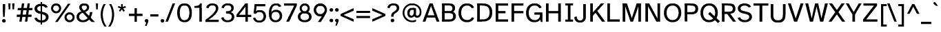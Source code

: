 SplineFontDB: 3.2
FontName: AtkinsonSlashfree-Regular
FullName: Atkinson Slashfree Regular
FamilyName: Atkinson Slashfree
Weight: Regular
Copyright: (c) 2020 Braille Institute of America, Inc., a 501(c)(3) Charitable Organization.
Version: 1
ItalicAngle: 0
UnderlinePosition: -100
UnderlineWidth: 50
Ascent: 800
Descent: 200
InvalidEm: 0
sfntRevision: 0x00010000
LayerCount: 2
Layer: 0 1 "Back" 1
Layer: 1 1 "Fore" 0
XUID: [1021 801 -1858554247 5679]
StyleMap: 0x0040
FSType: 0
OS2Version: 3
OS2_WeightWidthSlopeOnly: 0
OS2_UseTypoMetrics: 0
CreationTime: 1546336848
ModificationTime: 1702586677
PfmFamily: 81
TTFWeight: 400
TTFWidth: 5
LineGap: 0
VLineGap: 0
Panose: 0 0 0 0 0 0 0 0 0 0
OS2TypoAscent: 796
OS2TypoAOffset: 0
OS2TypoDescent: -251
OS2TypoDOffset: 0
OS2TypoLinegap: 150
OS2WinAscent: 996
OS2WinAOffset: 0
OS2WinDescent: 411
OS2WinDOffset: 0
HheadAscent: 796
HheadAOffset: 0
HheadDescent: -251
HheadDOffset: 0
OS2SubXSize: 650
OS2SubYSize: 600
OS2SubXOff: 0
OS2SubYOff: 75
OS2SupXSize: 650
OS2SupYSize: 600
OS2SupXOff: 0
OS2SupYOff: 350
OS2StrikeYSize: 49
OS2StrikeYPos: 258
OS2CapHeight: 668
OS2XHeight: 496
OS2Vendor: '    '
OS2CodePages: 20000083.00000000
OS2UnicodeRanges: 00000027.00000000.00000000.00000000
Lookup: 1 0 0 "Single Substitution lookup 0" { "Single Substitution lookup 0 subtable"  } []
Lookup: 1 0 0 "'case' Case-Sensitive Forms lookup 1" { "'case' Case-Sensitive Forms lookup 1 subtable"  } ['case' ('DFLT' <'dflt' > 'grek' <'dflt' > 'latn' <'dflt' > ) ]
Lookup: 4 0 0 "'frac' Diagonal Fractions lookup 2" { "'frac' Diagonal Fractions lookup 2 subtable"  } ['frac' ('DFLT' <'dflt' > 'grek' <'dflt' > 'latn' <'dflt' > ) ]
Lookup: 6 0 0 "'ordn' Ordinals lookup 3" { "'ordn' Ordinals lookup 3 contextual 0"  "'ordn' Ordinals lookup 3 contextual 1"  } ['ordn' ('DFLT' <'dflt' > 'grek' <'dflt' > 'latn' <'dflt' > ) ]
Lookup: 1 0 0 "'pnum' Proportional Numbers lookup 4" { "'pnum' Proportional Numbers lookup 4 subtable"  } ['pnum' ('DFLT' <'dflt' > 'grek' <'dflt' > 'latn' <'dflt' > ) ]
Lookup: 1 0 0 "'sups' Superscript lookup 5" { "'sups' Superscript lookup 5 subtable" ("superior") } ['sups' ('DFLT' <'dflt' > 'grek' <'dflt' > 'latn' <'dflt' > ) ]
Lookup: 1 0 0 "'tnum' Tabular Numbers lookup 6" { "'tnum' Tabular Numbers lookup 6 subtable"  } ['tnum' ('DFLT' <'dflt' > 'grek' <'dflt' > 'latn' <'dflt' > ) ]
Lookup: 258 8 0 "'kern' Horizontal Kerning lookup 0" { "'kern' Horizontal Kerning lookup 0 subtable"  } ['kern' ('DFLT' <'dflt' > 'grek' <'dflt' > 'latn' <'dflt' > ) ]
Lookup: 258 8 0 "'kern' Horizontal Kerning lookup 1" { "'kern' Horizontal Kerning lookup 1 per glyph data 0"  "'kern' Horizontal Kerning lookup 1 kerning class 1"  "'kern' Horizontal Kerning lookup 1 kerning class 2"  "'kern' Horizontal Kerning lookup 1 kerning class 3"  } ['kern' ('DFLT' <'dflt' > 'grek' <'dflt' > 'latn' <'dflt' > ) ]
MarkAttachClasses: 1
DEI: 91125
KernClass2: 11+ 16 "'kern' Horizontal Kerning lookup 1 kerning class 1"
 73 A Acircumflex Atilde Adieresis Aring Agrave Aacute Amacron Abreve Aogonek
 35 C Ccedilla Cacute Cdotaccent Ccaron
 68 D O eth Ograve Oacute Ocircumflex Otilde Odieresis Eth Dcroat Dcaron
 77 E AE OE Egrave Eacute Ecircumflex Edieresis Emacron Edotaccent Eogonek Ecaron
 53 I Igrave Iacute Icircumflex Idieresis Imacron Iogonek
 8 L Lslash
 15 R Racute Rcaron
 24 T Tcaron uni021A uni0162
 37 U Ugrave Uacute Ucircumflex Udieresis
 18 Y Yacute Ydieresis
 26 Z Zcaron Zacute Zdotaccent
 73 A Acircumflex Atilde Adieresis Aring Agrave Aacute Amacron Abreve Aogonek
 113 C G O Q OE Ccedilla Ograve Oacute Ocircumflex Otilde Odieresis Cacute Cdotaccent Gbreve Gdotaccent uni0122 Ccaron
 24 T Tcaron uni021A uni0162
 18 Y Yacute Ydieresis
 24 t uni021B tcaron uni0163
 73 u ugrave uacute ucircumflex udieresis umacron uring uhungarumlaut uogonek
 20 v y yacute ydieresis
 8 Z Zcaron
 76 a ae amacron agrave acircumflex atilde adieresis aring aacute abreve aogonek
 26 z zcaron zacute zdotaccent
 62 i dotlessi igrave iacute icircumflex idieresis imacron iogonek
 27 g gbreve gdotaccent uni0123
 184 c d e o q oslash eth oe ccedilla egrave eacute ecircumflex edieresis ograve oacute ocircumflex otilde odieresis emacron edotaccent eogonek ecaron cacute cdotaccent dcroat dcaron ccaron
 30 n ntilde nacute ncaron uni0146
 32 s scaron sacute uni0219 scedilla
 0 {} 19 {} -37 {} -66 {} -66 {} -27 {} -24 {} -40 {} 0 {} 0 {} 0 {} 0 {} 0 {} 0 {} 0 {} 0 {} 0 {} 0 {} -19 {} 0 {} -23 {} 0 {} 0 {} 0 {} 0 {} 0 {} 0 {} 0 {} 0 {} 0 {} 0 {} 0 {} 0 {} -38 {} 0 {} -38 {} -47 {} 0 {} 0 {} 0 {} -19 {} -28 {} -19 {} 0 {} 0 {} 0 {} 0 {} 0 {} 0 {} 0 {} -19 {} 0 {} 0 {} 0 {} 0 {} 0 {} 0 {} 0 {} 0 {} 0 {} 0 {} 0 {} 0 {} 0 {} 0 {} 0 {} -28 {} 0 {} 0 {} -28 {} 0 {} 0 {} 0 {} 0 {} 0 {} 0 {} 0 {} 0 {} 0 {} 0 {} 0 {} 28 {} -37 {} -104 {} -85 {} 0 {} 0 {} -38 {} 0 {} 0 {} 0 {} -19 {} 0 {} 0 {} 0 {} 0 {} 0 {} 18 {} -21 {} 0 {} -16 {} 0 {} -19 {} 0 {} 0 {} 0 {} 0 {} 0 {} -19 {} 0 {} 0 {} 0 {} 0 {} -66 {} -38 {} 22 {} 19 {} 0 {} -57 {} 0 {} 0 {} -57 {} 0 {} 0 {} -67 {} -86 {} -66 {} -38 {} 0 {} -28 {} 0 {} 0 {} 0 {} 0 {} 0 {} 0 {} 0 {} 0 {} 0 {} 0 {} 0 {} 0 {} 0 {} 0 {} 0 {} -66 {} -47 {} 19 {} 0 {} 0 {} -38 {} 0 {} 0 {} -76 {} -19 {} 0 {} -85 {} -86 {} 0 {} -57 {} 0 {} 0 {} -28 {} 0 {} 0 {} -28 {} 0 {} 0 {} 0 {} 0 {} 0 {} 0 {} -28 {} 0 {} 0 {} 0 {}
KernClass2: 10+ 10 "'kern' Horizontal Kerning lookup 1 kerning class 2"
 35 c ccedilla cacute cdotaccent ccaron
 77 e ae oe egrave eacute ecircumflex edieresis emacron edotaccent eogonek ecaron
 8 f dcroat
 106 h m n amacron agrave acircumflex atilde adieresis aring aacute ntilde abreve aogonek nacute ncaron uni0146
 1 q
 32 s scaron sacute uni0219 scedilla
 24 t uni021B tcaron uni0163
 65 u ugrave uacute ucircumflex udieresis uring uhungarumlaut uogonek
 20 v y yacute ydieresis
 26 z zcaron zacute zdotaccent
 24 T Tcaron uni021A uni0162
 18 Y Yacute Ydieresis
 76 a ae amacron agrave acircumflex atilde adieresis aring aacute abreve aogonek
 184 c d e o q oslash eth oe ccedilla egrave eacute ecircumflex edieresis ograve oacute ocircumflex otilde odieresis emacron edotaccent eogonek ecaron cacute cdotaccent dcroat dcaron ccaron
 27 g gbreve gdotaccent uni0123
 24 t uni021B tcaron uni0163
 73 A Acircumflex Atilde Adieresis Aring Agrave Aacute Amacron Abreve Aogonek
 8 Z Zcaron
 32 s scaron sacute uni0219 scedilla
 0 {} -47 {} -76 {} 0 {} 0 {} 0 {} 0 {} 0 {} 0 {} 0 {} 0 {} -66 {} -76 {} 0 {} 0 {} 0 {} 0 {} 0 {} 0 {} 0 {} 0 {} 28 {} 0 {} -31 {} -21 {} 0 {} 0 {} 0 {} 0 {} 0 {} 0 {} -57 {} -66 {} 0 {} -11 {} -14 {} -13 {} 0 {} 0 {} 0 {} 0 {} -47 {} -28 {} 0 {} 0 {} 0 {} 0 {} 0 {} 0 {} 0 {} 0 {} -38 {} -56 {} 0 {} 0 {} 0 {} 0 {} 0 {} 0 {} 0 {} 0 {} 0 {} -28 {} 0 {} 0 {} 0 {} 0 {} 24 {} 0 {} 0 {} 0 {} -70 {} -39 {} 0 {} 0 {} 0 {} 0 {} 0 {} 0 {} 0 {} 0 {} 0 {} 0 {} -19 {} 0 {} 0 {} 0 {} -56 {} -19 {} 21 {} 0 {} 0 {} -19 {} 0 {} 0 {} 0 {} 0 {} 0 {} 0 {} 0 {}
KernClass2: 2+ 3 "'kern' Horizontal Kerning lookup 1 kerning class 3"
 24 quoteright quotedblright
 49 quotesinglbase quotedblbase ellipsis comma period
 32 s scaron sacute uni0219 scedilla
 27 g gbreve gdotaccent uni0123
 0 {} -28 {} 0 {} 0 {} 0 {} -21 {}
ChainSub2: coverage "'ordn' Ordinals lookup 3 contextual 1" 0 0 0 1
 1 1 0
  Coverage: 3 O o
  BCoverage: 49 zero one two three four five six seven eight nine
 1
  SeqLookup: 0 "Single Substitution lookup 0"
EndFPST
ChainSub2: coverage "'ordn' Ordinals lookup 3 contextual 0" 0 0 0 1
 1 1 0
  Coverage: 3 A a
  BCoverage: 49 zero one two three four five six seven eight nine
 1
  SeqLookup: 0 "Single Substitution lookup 0"
EndFPST
TtTable: prep
SVTCA[y-axis]
MPPEM
PUSHB_1
 200
GT
IF
PUSHB_2
 1
 1
INSTCTRL
EIF
PUSHB_1
 1
PUSHW_2
 2048
 2048
MUL
WCVTF
PUSHB_2
 0
 7
WS
PUSHB_5
 0
 43
 27
 3
 0
LOOPCALL
PUSHB_2
 0
 7
WS
PUSHB_8
 48
 4
 32
 8
 18
 7
 3
 10
LOOPCALL
PUSHB_2
 0
 7
WS
PUSHB_8
 52
 2
 40
 6
 25
 5
 3
 10
LOOPCALL
PUSHB_2
 0
 10
WS
PUSHB_5
 64
 64
 192
 3
 11
LOOPCALL
PUSHB_2
 0
 13
WS
PUSHB_5
 64
 64
 64
 3
 11
LOOPCALL
PUSHB_2
 3
 0
WCVTP
PUSHB_2
 36
 1
GETINFO
LTEQ
IF
PUSHB_1
 64
GETINFO
IF
PUSHB_2
 3
 0
WCVTP
PUSHB_2
 40
 1
GETINFO
LTEQ
IF
PUSHW_1
 2048
GETINFO
IF
PUSHB_2
 3
 0
WCVTP
EIF
ELSE
PUSHB_2
 39
 1
GETINFO
LTEQ
IF
PUSHW_3
 2176
 1
 1088
GETINFO
MUL
EQ
IF
PUSHB_2
 3
 0
WCVTP
EIF
EIF
EIF
EIF
EIF
PUSHB_8
 50
 2
 34
 6
 20
 5
 3
 14
LOOPCALL
PUSHW_1
 511
SCANCTRL
PUSHB_1
 4
SCANTYPE
PUSHB_2
 2
 0
WCVTP
PUSHB_4
 5
 100
 6
 0
WCVTP
WCVTP
EndTTInstrs
TtTable: fpgm
PUSHB_1
 0
FDEF
DUP
PUSHB_1
 0
NEQ
IF
RCVT
EIF
DUP
DUP
MPPEM
PUSHB_1
 14
LTEQ
MPPEM
PUSHB_1
 6
GTEQ
AND
IF
PUSHB_1
 52
ELSE
PUSHB_1
 40
EIF
ADD
FLOOR
DUP
ROLL
NEQ
IF
PUSHB_1
 2
CINDEX
SUB
PUSHW_2
 2048
 2048
MUL
MUL
SWAP
DIV
ELSE
POP
POP
PUSHB_1
 0
EIF
PUSHB_1
 0
RS
SWAP
WCVTP
PUSHB_3
 0
 1
 0
RS
ADD
WS
ENDF
PUSHB_1
 1
FDEF
PUSHB_1
 32
ADD
FLOOR
ENDF
PUSHB_1
 2
FDEF
SWAP
POP
SWAP
POP
ENDF
PUSHB_1
 3
FDEF
DUP
ABS
PUSHB_4
 3
 20
 21
 0
WS
RS
PUSHB_1
 19
RS
DUP
ADD
ADD
WS
PUSHB_2
 2
 20
RS
WS
PUSHB_2
 37
 3
RS
PUSHB_1
 2
RS
EQ
JROT
DUP
PUSHB_1
 12
SWAP
PUSHB_1
 2
RS
RS
SUB
ABS
PUSHB_1
 4
LT
JROT
PUSHB_3
 2
 2
 2
RS
ADD
WS
PUSHB_1
 33
NEG
JMPR
POP
PUSHB_1
 2
RS
RS
PUSHB_3
 14
 21
 1
WS
JMPR
DUP
PUSHB_1
 2
RS
SWAP
WS
PUSHB_3
 19
 1
 19
RS
ADD
WS
SWAP
PUSHB_1
 0
LT
IF
NEG
EIF
PUSHB_3
 22
 1
 2
RS
ADD
WS
ENDF
PUSHB_1
 4
FDEF
PUSHB_1
 3
CALL
PUSHB_1
 21
RS
IF
SWAP
POP
SWAP
POP
PUSHB_1
 22
RS
RS
SWAP
PUSHB_1
 0
LT
IF
NEG
EIF
ELSE
DUP
ABS
DUP
PUSHB_1
 192
LT
PUSHB_1
 4
MINDEX
AND
PUSHB_3
 40
 1
 13
RS
RCVT
MUL
RCVT
PUSHB_1
 6
RCVT
IF
POP
PUSHB_1
 3
CINDEX
EIF
GT
OR
IF
POP
SWAP
POP
ELSE
ROLL
IF
DUP
PUSHB_1
 80
LT
IF
POP
PUSHB_1
 64
EIF
ELSE
DUP
PUSHB_1
 56
LT
IF
POP
PUSHB_1
 56
EIF
EIF
DUP
PUSHB_2
 1
 13
RS
RCVT
MUL
RCVT
SUB
ABS
PUSHB_1
 40
LT
IF
POP
PUSHB_2
 1
 13
RS
RCVT
MUL
RCVT
DUP
PUSHB_1
 48
LT
IF
POP
PUSHB_1
 48
EIF
ELSE
DUP
PUSHB_1
 192
LT
IF
DUP
FLOOR
DUP
ROLL
ROLL
SUB
DUP
PUSHB_1
 10
LT
IF
ADD
ELSE
DUP
PUSHB_1
 32
LT
IF
POP
PUSHB_1
 10
ADD
ELSE
DUP
PUSHB_1
 54
LT
IF
POP
PUSHB_1
 54
ADD
ELSE
ADD
EIF
EIF
EIF
ELSE
PUSHB_1
 2
CINDEX
PUSHB_1
 12
RS
MUL
PUSHB_1
 0
GT
IF
PUSHB_1
 0
MPPEM
PUSHB_1
 10
LT
IF
POP
PUSHB_1
 12
RS
ELSE
MPPEM
PUSHB_1
 30
LT
IF
POP
PUSHB_1
 30
MPPEM
SUB
PUSHW_1
 4096
MUL
PUSHB_1
 12
RS
MUL
PUSHW_1
 1280
DIV
EIF
EIF
ABS
SUB
EIF
PUSHB_1
 1
CALL
EIF
EIF
SWAP
PUSHB_1
 0
LT
IF
NEG
EIF
EIF
DUP
ABS
PUSHB_1
 22
RS
SWAP
WS
EIF
ENDF
PUSHB_1
 5
FDEF
DUP
RCVT
DUP
PUSHB_1
 4
CINDEX
SUB
ABS
DUP
PUSHB_1
 7
RS
LT
IF
PUSHB_1
 7
SWAP
WS
PUSHB_1
 8
SWAP
WS
ELSE
POP
POP
EIF
PUSHB_1
 1
ADD
ENDF
PUSHB_1
 6
FDEF
SWAP
POP
SWAP
POP
PUSHB_1
 3
CALL
DUP
ABS
PUSHB_2
 7
 98
WS
DUP
PUSHB_1
 8
SWAP
WS
PUSHB_1
 6
RCVT
IF
ELSE
PUSHB_2
 1
 13
RS
RCVT
MUL
PUSHB_2
 1
 13
RS
PUSHB_1
 3
ADD
RCVT
MUL
PUSHB_1
 5
LOOPCALL
POP
DUP
PUSHB_1
 8
RS
DUP
ROLL
DUP
ROLL
PUSHB_1
 1
CALL
PUSHB_2
 48
 5
CINDEX
PUSHB_1
 4
MINDEX
LTEQ
IF
ADD
LT
ELSE
SUB
GT
EIF
IF
SWAP
EIF
POP
EIF
DUP
PUSHB_1
 64
GTEQ
IF
PUSHB_1
 1
CALL
ELSE
POP
PUSHB_1
 64
EIF
SWAP
PUSHB_1
 0
LT
IF
NEG
EIF
ENDF
PUSHB_1
 7
FDEF
PUSHB_1
 9
RS
CALL
PUSHB_3
 0
 2
 0
RS
ADD
WS
ENDF
PUSHB_1
 8
FDEF
PUSHB_1
 9
SWAP
WS
SWAP
DUP
PUSHB_1
 0
SWAP
WS
SUB
PUSHB_1
 2
DIV
FLOOR
PUSHB_1
 1
MUL
PUSHB_1
 1
ADD
PUSHB_1
 7
LOOPCALL
ENDF
PUSHB_1
 9
FDEF
DUP
DUP
RCVT
DUP
PUSHB_1
 14
RS
MUL
PUSHW_1
 1024
DIV
DUP
PUSHB_1
 0
LT
IF
PUSHB_1
 64
ADD
EIF
FLOOR
PUSHB_1
 1
MUL
ADD
WCVTP
PUSHB_1
 1
ADD
ENDF
PUSHB_1
 10
FDEF
PUSHB_3
 9
 14
 0
RS
RCVT
WS
LOOPCALL
POP
PUSHB_3
 0
 1
 0
RS
ADD
WS
ENDF
PUSHB_1
 11
FDEF
PUSHB_1
 0
RS
SWAP
WCVTP
PUSHB_3
 0
 1
 0
RS
ADD
WS
ENDF
PUSHB_1
 12
FDEF
DUP
DUP
RCVT
DUP
PUSHB_1
 1
CALL
SWAP
PUSHB_1
 0
RS
PUSHB_1
 4
CINDEX
ADD
DUP
RCVT
ROLL
SWAP
SUB
DUP
ABS
DUP
PUSHB_1
 32
LT
IF
POP
PUSHB_1
 0
ELSE
PUSHB_1
 48
LT
IF
PUSHB_1
 32
ELSE
PUSHB_1
 64
EIF
EIF
SWAP
PUSHB_1
 0
LT
IF
NEG
EIF
PUSHB_1
 3
CINDEX
SWAP
SUB
WCVTP
WCVTP
PUSHB_1
 1
ADD
ENDF
PUSHB_1
 13
FDEF
DUP
DUP
RCVT
DUP
PUSHB_1
 1
CALL
SWAP
PUSHB_1
 0
RS
PUSHB_1
 4
CINDEX
ADD
DUP
RCVT
ROLL
SWAP
SUB
DUP
ABS
PUSHB_1
 36
LT
IF
PUSHB_1
 0
ELSE
PUSHB_1
 64
EIF
SWAP
PUSHB_1
 0
LT
IF
NEG
EIF
PUSHB_1
 3
CINDEX
SWAP
SUB
WCVTP
WCVTP
PUSHB_1
 1
ADD
ENDF
PUSHB_1
 14
FDEF
DUP
PUSHB_1
 0
SWAP
WS
PUSHB_4
 13
 12
 0
 3
RCVT
LT
IF
POP
ELSE
SWAP
POP
EIF
LOOPCALL
POP
ENDF
PUSHB_1
 15
FDEF
PUSHB_2
 2
 2
RCVT
PUSHB_1
 100
SUB
WCVTP
ENDF
PUSHB_1
 16
FDEF
PUSHB_1
 1
ADD
DUP
DUP
PUSHB_1
 15
RS
MD[orig]
PUSHB_1
 0
LT
IF
DUP
PUSHB_1
 15
SWAP
WS
EIF
PUSHB_1
 16
RS
MD[orig]
PUSHB_1
 0
GT
IF
DUP
PUSHB_1
 16
SWAP
WS
EIF
ENDF
PUSHB_1
 17
FDEF
DUP
PUSHB_1
 16
DIV
FLOOR
PUSHB_1
 1
MUL
DUP
PUSHW_1
 1024
MUL
ROLL
SWAP
SUB
PUSHB_1
 17
RS
ADD
DUP
ROLL
ADD
DUP
PUSHB_1
 17
SWAP
WS
SWAP
ENDF
PUSHB_1
 18
FDEF
MPPEM
EQ
IF
PUSHB_2
 4
 100
WCVTP
EIF
DEPTH
PUSHB_1
 13
NEG
SWAP
JROT
ENDF
PUSHB_1
 19
FDEF
MPPEM
LTEQ
IF
MPPEM
GTEQ
IF
PUSHB_2
 4
 100
WCVTP
EIF
ELSE
POP
EIF
DEPTH
PUSHB_1
 19
NEG
SWAP
JROT
ENDF
PUSHB_1
 20
FDEF
PUSHB_2
 0
 18
RS
NEQ
IF
PUSHB_2
 18
 18
RS
PUSHB_1
 1
SUB
WS
PUSHB_1
 17
CALL
EIF
PUSHB_1
 0
RS
PUSHB_1
 2
CINDEX
WS
PUSHB_2
 15
 2
CINDEX
WS
PUSHB_2
 16
 2
CINDEX
WS
PUSHB_1
 1
SZPS
SWAP
DUP
PUSHB_1
 3
CINDEX
LT
IF
PUSHB_2
 1
 0
RS
ADD
PUSHB_1
 4
CINDEX
WS
ROLL
ROLL
DUP
ROLL
SWAP
SUB
PUSHB_1
 16
LOOPCALL
POP
SWAP
PUSHB_1
 1
SUB
DUP
ROLL
SWAP
SUB
PUSHB_1
 16
LOOPCALL
POP
ELSE
PUSHB_2
 1
 0
RS
ADD
PUSHB_1
 2
CINDEX
WS
PUSHB_1
 2
CINDEX
SUB
PUSHB_1
 16
LOOPCALL
POP
EIF
PUSHB_1
 15
RS
GC[orig]
PUSHB_1
 16
RS
GC[orig]
ADD
PUSHB_1
 2
DIV
DUP
PUSHB_1
 0
LT
IF
PUSHB_1
 64
ADD
EIF
FLOOR
PUSHB_1
 1
MUL
DUP
PUSHB_1
 14
RS
MUL
PUSHW_1
 1024
DIV
DUP
PUSHB_1
 0
LT
IF
PUSHB_1
 64
ADD
EIF
FLOOR
PUSHB_1
 1
MUL
ADD
PUSHB_2
 0
 0
SZP0
SWAP
WCVTP
PUSHB_1
 1
RS
PUSHB_1
 0
MIAP[no-rnd]
PUSHB_3
 1
 1
 1
RS
ADD
WS
ENDF
PUSHB_1
 21
FDEF
SVTCA[y-axis]
PUSHB_2
 0
 2
RCVT
EQ
IF
PUSHB_1
 18
SWAP
WS
DUP
RCVT
PUSHB_1
 14
SWAP
WS
PUSHB_1
 13
SWAP
PUSHB_1
 3
ADD
WS
DUP
ADD
PUSHB_8
 24
 24
 1
 0
 17
 0
 19
 0
WS
WS
WS
ROLL
ADD
DUP
PUSHB_1
 20
SWAP
WS
PUSHB_1
 1
SUB
PUSHB_2
 20
 8
CALL
PUSHB_1
 139
CALL
ELSE
CLEAR
EIF
ENDF
PUSHB_1
 22
FDEF
PUSHB_2
 0
 21
CALL
ENDF
PUSHB_1
 23
FDEF
PUSHB_2
 1
 21
CALL
ENDF
PUSHB_1
 24
FDEF
PUSHB_2
 2
 21
CALL
ENDF
PUSHB_1
 25
FDEF
PUSHB_2
 3
 21
CALL
ENDF
PUSHB_1
 26
FDEF
PUSHB_2
 4
 21
CALL
ENDF
PUSHB_1
 27
FDEF
PUSHB_2
 5
 21
CALL
ENDF
PUSHB_1
 28
FDEF
PUSHB_2
 6
 21
CALL
ENDF
PUSHB_1
 29
FDEF
PUSHB_2
 7
 21
CALL
ENDF
PUSHB_1
 30
FDEF
PUSHB_2
 8
 21
CALL
ENDF
PUSHB_1
 31
FDEF
PUSHB_2
 9
 21
CALL
ENDF
PUSHB_1
 43
FDEF
SWAP
DUP
PUSHB_1
 16
DIV
FLOOR
PUSHB_1
 1
MUL
PUSHB_1
 6
ADD
MPPEM
EQ
IF
SWAP
DUP
MDAP[no-rnd]
PUSHB_1
 1
DELTAP1
ELSE
POP
POP
EIF
ENDF
PUSHB_1
 44
FDEF
SWAP
DUP
PUSHB_1
 16
DIV
FLOOR
PUSHB_1
 1
MUL
PUSHB_1
 22
ADD
MPPEM
EQ
IF
SWAP
DUP
MDAP[no-rnd]
PUSHB_1
 1
DELTAP2
ELSE
POP
POP
EIF
ENDF
PUSHB_1
 45
FDEF
SWAP
DUP
PUSHB_1
 16
DIV
FLOOR
PUSHB_1
 1
MUL
PUSHB_1
 38
ADD
MPPEM
EQ
IF
SWAP
DUP
MDAP[no-rnd]
PUSHB_1
 1
DELTAP3
ELSE
POP
POP
EIF
ENDF
PUSHB_1
 32
FDEF
SVTCA[y-axis]
PUSHB_1
 15
CALL
PUSHB_2
 0
 2
RCVT
EQ
IF
PUSHB_1
 18
SWAP
WS
DUP
RCVT
PUSHB_1
 14
SWAP
WS
PUSHB_1
 13
SWAP
PUSHB_1
 3
ADD
WS
DUP
ADD
PUSHB_1
 1
SUB
PUSHB_6
 24
 24
 1
 0
 17
 0
WS
WS
ROLL
ADD
PUSHB_2
 20
 8
CALL
PUSHB_1
 139
CALL
ELSE
CLEAR
EIF
ENDF
PUSHB_1
 33
FDEF
PUSHB_2
 0
 32
CALL
ENDF
PUSHB_1
 34
FDEF
PUSHB_2
 1
 32
CALL
ENDF
PUSHB_1
 35
FDEF
PUSHB_2
 2
 32
CALL
ENDF
PUSHB_1
 36
FDEF
PUSHB_2
 3
 32
CALL
ENDF
PUSHB_1
 37
FDEF
PUSHB_2
 4
 32
CALL
ENDF
PUSHB_1
 38
FDEF
PUSHB_2
 5
 32
CALL
ENDF
PUSHB_1
 39
FDEF
PUSHB_2
 6
 32
CALL
ENDF
PUSHB_1
 40
FDEF
PUSHB_2
 7
 32
CALL
ENDF
PUSHB_1
 41
FDEF
PUSHB_2
 8
 32
CALL
ENDF
PUSHB_1
 42
FDEF
PUSHB_2
 9
 32
CALL
ENDF
PUSHB_1
 46
FDEF
DUP
ALIGNRP
PUSHB_1
 1
ADD
ENDF
PUSHB_1
 47
FDEF
DUP
ADD
PUSHB_1
 24
ADD
DUP
RS
SWAP
PUSHB_1
 1
ADD
RS
PUSHB_1
 2
CINDEX
SUB
PUSHB_1
 1
ADD
PUSHB_1
 46
LOOPCALL
POP
ENDF
PUSHB_1
 48
FDEF
PUSHB_1
 47
CALL
PUSHB_1
 47
LOOPCALL
ENDF
PUSHB_1
 49
FDEF
DUP
DUP
GC[orig]
DUP
DUP
PUSHB_1
 14
RS
MUL
PUSHW_1
 1024
DIV
DUP
PUSHB_1
 0
LT
IF
PUSHB_1
 64
ADD
EIF
FLOOR
PUSHB_1
 1
MUL
ADD
SWAP
SUB
SHPIX
SWAP
DUP
ROLL
NEQ
IF
DUP
GC[orig]
DUP
DUP
PUSHB_1
 14
RS
MUL
PUSHW_1
 1024
DIV
DUP
PUSHB_1
 0
LT
IF
PUSHB_1
 64
ADD
EIF
FLOOR
PUSHB_1
 1
MUL
ADD
SWAP
SUB
SHPIX
ELSE
POP
EIF
ENDF
PUSHB_1
 50
FDEF
SVTCA[y-axis]
PUSHB_2
 0
 2
RCVT
EQ
IF
PUSHB_2
 14
 6
RCVT
WS
PUSHB_1
 1
SZPS
PUSHB_1
 49
LOOPCALL
PUSHB_2
 5
 1
SZP2
RCVT
IF
IUP[y]
EIF
ELSE
CLEAR
EIF
ENDF
PUSHB_1
 51
FDEF
SVTCA[y-axis]
PUSHB_1
 15
CALL
PUSHB_2
 0
 2
RCVT
EQ
IF
PUSHB_2
 14
 6
RCVT
WS
PUSHB_1
 1
SZPS
PUSHB_1
 49
LOOPCALL
PUSHB_2
 5
 1
SZP2
RCVT
IF
IUP[y]
EIF
ELSE
CLEAR
EIF
ENDF
PUSHB_1
 52
FDEF
DUP
SHC[rp1]
PUSHB_1
 1
ADD
ENDF
PUSHB_1
 53
FDEF
SVTCA[y-axis]
PUSHB_2
 14
 6
RCVT
WS
PUSHB_1
 1
RCVT
MUL
PUSHW_1
 1024
DIV
DUP
PUSHB_1
 0
LT
IF
PUSHB_1
 64
ADD
EIF
FLOOR
PUSHB_1
 1
MUL
PUSHB_1
 1
CALL
PUSHB_1
 14
RS
MUL
PUSHW_1
 1024
DIV
DUP
PUSHB_1
 0
LT
IF
PUSHB_1
 64
ADD
EIF
FLOOR
PUSHB_1
 1
MUL
PUSHB_1
 1
CALL
PUSHB_1
 0
SZPS
PUSHB_5
 0
 0
 0
 0
 0
WCVTP
MIAP[no-rnd]
SWAP
SHPIX
PUSHB_2
 52
 1
SZP2
LOOPCALL
POP
ENDF
PUSHB_1
 54
FDEF
DUP
ALIGNRP
DUP
GC[orig]
DUP
PUSHB_1
 14
RS
MUL
PUSHW_1
 1024
DIV
DUP
PUSHB_1
 0
LT
IF
PUSHB_1
 64
ADD
EIF
FLOOR
PUSHB_1
 1
MUL
ADD
PUSHB_1
 0
RS
SUB
SHPIX
ENDF
PUSHB_1
 55
FDEF
MDAP[no-rnd]
SLOOP
ALIGNRP
ENDF
PUSHB_1
 56
FDEF
DUP
ALIGNRP
DUP
GC[orig]
DUP
PUSHB_1
 14
RS
MUL
PUSHW_1
 1024
DIV
DUP
PUSHB_1
 0
LT
IF
PUSHB_1
 64
ADD
EIF
FLOOR
PUSHB_1
 1
MUL
ADD
PUSHB_1
 0
RS
SUB
PUSHB_1
 1
RS
MUL
SHPIX
ENDF
PUSHB_1
 57
FDEF
PUSHB_2
 2
 0
SZPS
CINDEX
DUP
MDAP[no-rnd]
DUP
GC[orig]
PUSHB_1
 0
SWAP
WS
PUSHB_1
 2
CINDEX
MD[grid]
ROLL
ROLL
GC[orig]
SWAP
GC[orig]
SWAP
SUB
DUP
IF
DIV
ELSE
POP
EIF
PUSHB_1
 1
SWAP
WS
PUSHB_3
 56
 1
 1
SZP2
SZP1
LOOPCALL
ENDF
PUSHB_1
 58
FDEF
PUSHB_1
 0
SZPS
PUSHB_1
 23
SWAP
WS
PUSHB_1
 4
CINDEX
PUSHB_1
 4
CINDEX
GC[orig]
SWAP
GC[orig]
SWAP
SUB
PUSHB_2
 12
 0
WS
PUSHB_1
 11
RS
CALL
NEG
ROLL
MDAP[no-rnd]
SWAP
DUP
DUP
ALIGNRP
ROLL
SHPIX
ENDF
PUSHB_1
 59
FDEF
PUSHB_1
 0
SZPS
PUSHB_1
 23
SWAP
WS
PUSHB_1
 4
CINDEX
PUSHB_1
 4
CINDEX
DUP
MDAP[no-rnd]
GC[orig]
SWAP
GC[orig]
SWAP
SUB
DUP
PUSHB_1
 6
SWAP
WS
PUSHB_2
 12
 0
WS
PUSHB_1
 11
RS
CALL
DUP
PUSHB_1
 96
LT
IF
DUP
PUSHB_1
 64
LTEQ
IF
PUSHB_4
 4
 32
 5
 32
ELSE
PUSHB_4
 4
 38
 5
 26
EIF
WS
WS
SWAP
DUP
PUSHB_1
 10
RS
DUP
ROLL
SWAP
GC[orig]
SWAP
GC[orig]
SWAP
SUB
SWAP
GC[cur]
ADD
PUSHB_1
 6
RS
PUSHB_1
 2
DIV
DUP
PUSHB_1
 0
LT
IF
PUSHB_1
 64
ADD
EIF
FLOOR
PUSHB_1
 1
MUL
ADD
DUP
PUSHB_1
 1
CALL
DUP
ROLL
ROLL
SUB
DUP
PUSHB_1
 4
RS
ADD
ABS
SWAP
PUSHB_1
 5
RS
SUB
ABS
LT
IF
PUSHB_1
 4
RS
SUB
ELSE
PUSHB_1
 5
RS
ADD
EIF
PUSHB_1
 3
CINDEX
PUSHB_1
 2
DIV
DUP
PUSHB_1
 0
LT
IF
PUSHB_1
 64
ADD
EIF
FLOOR
PUSHB_1
 1
MUL
SUB
SWAP
DUP
DUP
PUSHB_1
 4
MINDEX
SWAP
GC[cur]
SUB
SHPIX
ELSE
SWAP
PUSHB_1
 10
RS
GC[cur]
PUSHB_1
 2
CINDEX
PUSHB_1
 10
RS
GC[orig]
SWAP
GC[orig]
SWAP
SUB
ADD
DUP
PUSHB_1
 6
RS
PUSHB_1
 2
DIV
DUP
PUSHB_1
 0
LT
IF
PUSHB_1
 64
ADD
EIF
FLOOR
PUSHB_1
 1
MUL
ADD
SWAP
DUP
PUSHB_1
 1
CALL
SWAP
PUSHB_1
 6
RS
ADD
PUSHB_1
 1
CALL
PUSHB_1
 5
CINDEX
SUB
PUSHB_1
 5
CINDEX
PUSHB_1
 2
DIV
DUP
PUSHB_1
 0
LT
IF
PUSHB_1
 64
ADD
EIF
FLOOR
PUSHB_1
 1
MUL
PUSHB_1
 4
MINDEX
SUB
DUP
PUSHB_1
 4
CINDEX
ADD
ABS
SWAP
PUSHB_1
 3
CINDEX
ADD
ABS
LT
IF
POP
ELSE
SWAP
POP
EIF
SWAP
DUP
DUP
PUSHB_1
 4
MINDEX
SWAP
GC[cur]
SUB
SHPIX
EIF
ENDF
PUSHB_1
 60
FDEF
PUSHB_1
 0
SZPS
PUSHB_1
 23
SWAP
WS
DUP
DUP
DUP
PUSHB_1
 5
MINDEX
DUP
MDAP[no-rnd]
GC[orig]
SWAP
GC[orig]
SWAP
SUB
SWAP
ALIGNRP
SHPIX
ENDF
PUSHB_1
 61
FDEF
PUSHB_1
 0
SZPS
PUSHB_1
 23
SWAP
WS
DUP
PUSHB_1
 10
SWAP
WS
DUP
DUP
DUP
GC[cur]
SWAP
GC[orig]
PUSHB_1
 1
CALL
SWAP
SUB
SHPIX
ENDF
PUSHB_1
 62
FDEF
PUSHB_1
 0
SZPS
PUSHB_1
 23
SWAP
WS
PUSHB_1
 3
CINDEX
PUSHB_1
 2
CINDEX
GC[orig]
SWAP
GC[orig]
SWAP
SUB
PUSHB_1
 0
EQ
IF
MDAP[no-rnd]
DUP
ALIGNRP
SWAP
POP
ELSE
PUSHB_1
 2
CINDEX
PUSHB_1
 2
CINDEX
GC[orig]
SWAP
GC[orig]
SWAP
SUB
DUP
PUSHB_1
 5
CINDEX
PUSHB_1
 4
CINDEX
GC[orig]
SWAP
GC[orig]
SWAP
SUB
PUSHB_1
 6
CINDEX
PUSHB_1
 5
CINDEX
MD[grid]
PUSHB_1
 2
CINDEX
SUB
PUSHW_2
 2048
 2048
MUL
MUL
SWAP
DUP
IF
DIV
ELSE
POP
EIF
MUL
PUSHW_1
 1024
DIV
DUP
PUSHB_1
 0
LT
IF
PUSHB_1
 64
ADD
EIF
FLOOR
PUSHB_1
 1
MUL
ADD
SWAP
MDAP[no-rnd]
SWAP
DUP
DUP
ALIGNRP
ROLL
SHPIX
SWAP
POP
EIF
ENDF
PUSHB_1
 63
FDEF
PUSHB_1
 0
SZPS
PUSHB_1
 23
SWAP
WS
DUP
PUSHB_1
 10
RS
DUP
MDAP[no-rnd]
GC[orig]
SWAP
GC[orig]
SWAP
SUB
DUP
ADD
PUSHB_1
 32
ADD
FLOOR
PUSHB_1
 2
DIV
DUP
PUSHB_1
 0
LT
IF
PUSHB_1
 64
ADD
EIF
FLOOR
PUSHB_1
 1
MUL
SWAP
DUP
DUP
ALIGNRP
ROLL
SHPIX
ENDF
PUSHB_1
 64
FDEF
SWAP
DUP
MDAP[no-rnd]
GC[cur]
PUSHB_1
 2
CINDEX
GC[cur]
PUSHB_1
 23
RS
IF
LT
ELSE
GT
EIF
IF
DUP
ALIGNRP
EIF
MDAP[no-rnd]
PUSHB_2
 48
 1
SZP1
CALL
ENDF
PUSHB_1
 65
FDEF
SWAP
DUP
MDAP[no-rnd]
GC[cur]
PUSHB_1
 2
CINDEX
GC[cur]
PUSHB_1
 23
RS
IF
GT
ELSE
LT
EIF
IF
DUP
ALIGNRP
EIF
MDAP[no-rnd]
PUSHB_2
 48
 1
SZP1
CALL
ENDF
PUSHB_1
 66
FDEF
SWAP
DUP
MDAP[no-rnd]
GC[cur]
PUSHB_1
 2
CINDEX
GC[cur]
PUSHB_1
 23
RS
IF
LT
ELSE
GT
EIF
IF
DUP
ALIGNRP
EIF
SWAP
DUP
MDAP[no-rnd]
GC[cur]
PUSHB_1
 2
CINDEX
GC[cur]
PUSHB_1
 23
RS
IF
GT
ELSE
LT
EIF
IF
DUP
ALIGNRP
EIF
MDAP[no-rnd]
PUSHB_2
 48
 1
SZP1
CALL
ENDF
PUSHB_1
 67
FDEF
PUSHB_1
 58
CALL
SWAP
DUP
MDAP[no-rnd]
GC[cur]
PUSHB_1
 2
CINDEX
GC[cur]
PUSHB_1
 23
RS
IF
LT
ELSE
GT
EIF
IF
DUP
ALIGNRP
EIF
MDAP[no-rnd]
PUSHB_2
 48
 1
SZP1
CALL
ENDF
PUSHB_1
 68
FDEF
PUSHB_1
 59
CALL
ROLL
DUP
DUP
ALIGNRP
PUSHB_1
 6
SWAP
WS
ROLL
SHPIX
SWAP
DUP
MDAP[no-rnd]
GC[cur]
PUSHB_1
 2
CINDEX
GC[cur]
PUSHB_1
 23
RS
IF
LT
ELSE
GT
EIF
IF
DUP
ALIGNRP
EIF
MDAP[no-rnd]
PUSHB_2
 48
 1
SZP1
CALL
PUSHB_1
 6
RS
MDAP[no-rnd]
PUSHB_1
 48
CALL
ENDF
PUSHB_1
 69
FDEF
PUSHB_1
 0
SZPS
PUSHB_1
 4
CINDEX
PUSHB_1
 4
MINDEX
DUP
DUP
DUP
GC[cur]
SWAP
GC[orig]
SUB
PUSHB_1
 12
SWAP
WS
MDAP[no-rnd]
GC[orig]
SWAP
GC[orig]
SWAP
SUB
PUSHB_1
 11
RS
CALL
SWAP
DUP
ALIGNRP
DUP
MDAP[no-rnd]
SWAP
SHPIX
PUSHB_2
 48
 1
SZP1
CALL
ENDF
PUSHB_1
 70
FDEF
PUSHB_2
 10
 4
CINDEX
WS
PUSHB_1
 0
SZPS
PUSHB_1
 4
CINDEX
PUSHB_1
 4
CINDEX
DUP
MDAP[no-rnd]
GC[orig]
SWAP
GC[orig]
SWAP
SUB
DUP
PUSHB_1
 6
SWAP
WS
PUSHB_2
 12
 0
WS
PUSHB_1
 11
RS
CALL
DUP
PUSHB_1
 96
LT
IF
DUP
PUSHB_1
 64
LTEQ
IF
PUSHB_4
 4
 32
 5
 32
ELSE
PUSHB_4
 4
 38
 5
 26
EIF
WS
WS
SWAP
DUP
GC[orig]
PUSHB_1
 6
RS
PUSHB_1
 2
DIV
DUP
PUSHB_1
 0
LT
IF
PUSHB_1
 64
ADD
EIF
FLOOR
PUSHB_1
 1
MUL
ADD
DUP
PUSHB_1
 1
CALL
DUP
ROLL
ROLL
SUB
DUP
PUSHB_1
 4
RS
ADD
ABS
SWAP
PUSHB_1
 5
RS
SUB
ABS
LT
IF
PUSHB_1
 4
RS
SUB
ELSE
PUSHB_1
 5
RS
ADD
EIF
PUSHB_1
 3
CINDEX
PUSHB_1
 2
DIV
DUP
PUSHB_1
 0
LT
IF
PUSHB_1
 64
ADD
EIF
FLOOR
PUSHB_1
 1
MUL
SUB
PUSHB_1
 2
CINDEX
GC[cur]
SUB
SHPIX
SWAP
DUP
ALIGNRP
SWAP
SHPIX
ELSE
POP
DUP
DUP
GC[cur]
SWAP
GC[orig]
PUSHB_1
 1
CALL
SWAP
SUB
SHPIX
POP
EIF
PUSHB_2
 48
 1
SZP1
CALL
ENDF
PUSHB_1
 71
FDEF
PUSHB_2
 0
 58
CALL
MDAP[no-rnd]
PUSHB_2
 48
 1
SZP1
CALL
ENDF
PUSHB_1
 72
FDEF
PUSHB_2
 0
 59
CALL
POP
SWAP
DUP
DUP
ALIGNRP
PUSHB_1
 6
SWAP
WS
SWAP
SHPIX
PUSHB_2
 48
 1
SZP1
CALL
PUSHB_1
 6
RS
MDAP[no-rnd]
PUSHB_1
 48
CALL
ENDF
PUSHB_1
 73
FDEF
PUSHB_1
 0
SZP2
DUP
GC[orig]
PUSHB_1
 0
SWAP
WS
PUSHB_3
 0
 1
 1
SZP2
SZP1
SZP0
MDAP[no-rnd]
PUSHB_1
 54
LOOPCALL
ENDF
PUSHB_1
 74
FDEF
PUSHB_1
 0
SZP2
DUP
GC[orig]
PUSHB_1
 0
SWAP
WS
PUSHB_3
 0
 1
 1
SZP2
SZP1
SZP0
MDAP[no-rnd]
PUSHB_1
 54
LOOPCALL
ENDF
PUSHB_1
 75
FDEF
PUSHB_2
 0
 1
SZP1
SZP0
PUSHB_1
 55
LOOPCALL
ENDF
PUSHB_1
 76
FDEF
PUSHB_1
 57
LOOPCALL
ENDF
PUSHB_1
 77
FDEF
PUSHB_1
 0
SZPS
RCVT
SWAP
DUP
MDAP[no-rnd]
DUP
GC[cur]
ROLL
SWAP
SUB
SHPIX
PUSHB_2
 48
 1
SZP1
CALL
ENDF
PUSHB_1
 78
FDEF
PUSHB_1
 10
SWAP
WS
PUSHB_1
 77
CALL
ENDF
PUSHB_1
 79
FDEF
PUSHB_3
 0
 0
 70
CALL
ENDF
PUSHB_1
 80
FDEF
PUSHB_3
 0
 1
 70
CALL
ENDF
PUSHB_1
 81
FDEF
PUSHB_3
 1
 0
 70
CALL
ENDF
PUSHB_1
 82
FDEF
PUSHB_3
 1
 1
 70
CALL
ENDF
PUSHB_1
 83
FDEF
PUSHB_3
 0
 0
 71
CALL
ENDF
PUSHB_1
 84
FDEF
PUSHB_3
 0
 1
 71
CALL
ENDF
PUSHB_1
 85
FDEF
PUSHB_3
 1
 0
 71
CALL
ENDF
PUSHB_1
 86
FDEF
PUSHB_3
 1
 1
 71
CALL
ENDF
PUSHB_1
 87
FDEF
PUSHB_4
 0
 0
 0
 67
CALL
ENDF
PUSHB_1
 88
FDEF
PUSHB_4
 0
 1
 0
 67
CALL
ENDF
PUSHB_1
 89
FDEF
PUSHB_4
 1
 0
 0
 67
CALL
ENDF
PUSHB_1
 90
FDEF
PUSHB_4
 1
 1
 0
 67
CALL
ENDF
PUSHB_1
 91
FDEF
PUSHB_4
 0
 0
 1
 67
CALL
ENDF
PUSHB_1
 92
FDEF
PUSHB_4
 0
 1
 1
 67
CALL
ENDF
PUSHB_1
 93
FDEF
PUSHB_4
 1
 0
 1
 67
CALL
ENDF
PUSHB_1
 94
FDEF
PUSHB_4
 1
 1
 1
 67
CALL
ENDF
PUSHB_1
 95
FDEF
PUSHB_3
 0
 0
 69
CALL
ENDF
PUSHB_1
 96
FDEF
PUSHB_3
 0
 1
 69
CALL
ENDF
PUSHB_1
 97
FDEF
PUSHB_3
 1
 0
 69
CALL
ENDF
PUSHB_1
 98
FDEF
PUSHB_3
 1
 1
 69
CALL
ENDF
PUSHB_1
 99
FDEF
PUSHB_3
 0
 0
 72
CALL
ENDF
PUSHB_1
 100
FDEF
PUSHB_3
 0
 1
 72
CALL
ENDF
PUSHB_1
 101
FDEF
PUSHB_3
 1
 0
 72
CALL
ENDF
PUSHB_1
 102
FDEF
PUSHB_3
 1
 1
 72
CALL
ENDF
PUSHB_1
 103
FDEF
PUSHB_4
 0
 0
 0
 68
CALL
ENDF
PUSHB_1
 104
FDEF
PUSHB_4
 0
 1
 0
 68
CALL
ENDF
PUSHB_1
 105
FDEF
PUSHB_4
 1
 0
 0
 68
CALL
ENDF
PUSHB_1
 106
FDEF
PUSHB_4
 1
 1
 0
 68
CALL
ENDF
PUSHB_1
 107
FDEF
PUSHB_4
 0
 0
 1
 68
CALL
ENDF
PUSHB_1
 108
FDEF
PUSHB_4
 0
 1
 1
 68
CALL
ENDF
PUSHB_1
 109
FDEF
PUSHB_4
 1
 0
 1
 68
CALL
ENDF
PUSHB_1
 110
FDEF
PUSHB_4
 1
 1
 1
 68
CALL
ENDF
PUSHB_1
 111
FDEF
PUSHB_2
 0
 60
CALL
MDAP[no-rnd]
PUSHB_2
 48
 1
SZP1
CALL
ENDF
PUSHB_1
 112
FDEF
PUSHB_2
 0
 60
CALL
PUSHB_1
 64
CALL
ENDF
PUSHB_1
 113
FDEF
PUSHB_2
 0
 60
CALL
PUSHB_1
 65
CALL
ENDF
PUSHB_1
 114
FDEF
PUSHB_1
 0
SZPS
PUSHB_2
 0
 60
CALL
PUSHB_1
 66
CALL
ENDF
PUSHB_1
 115
FDEF
PUSHB_2
 1
 60
CALL
PUSHB_1
 64
CALL
ENDF
PUSHB_1
 116
FDEF
PUSHB_2
 1
 60
CALL
PUSHB_1
 65
CALL
ENDF
PUSHB_1
 117
FDEF
PUSHB_1
 0
SZPS
PUSHB_2
 1
 60
CALL
PUSHB_1
 66
CALL
ENDF
PUSHB_1
 118
FDEF
PUSHB_2
 0
 61
CALL
MDAP[no-rnd]
PUSHB_2
 48
 1
SZP1
CALL
ENDF
PUSHB_1
 119
FDEF
PUSHB_2
 0
 61
CALL
PUSHB_1
 64
CALL
ENDF
PUSHB_1
 120
FDEF
PUSHB_2
 0
 61
CALL
PUSHB_1
 65
CALL
ENDF
PUSHB_1
 121
FDEF
PUSHB_2
 0
 61
CALL
PUSHB_1
 66
CALL
ENDF
PUSHB_1
 122
FDEF
PUSHB_2
 1
 61
CALL
PUSHB_1
 64
CALL
ENDF
PUSHB_1
 123
FDEF
PUSHB_2
 1
 61
CALL
PUSHB_1
 65
CALL
ENDF
PUSHB_1
 124
FDEF
PUSHB_2
 1
 61
CALL
PUSHB_1
 66
CALL
ENDF
PUSHB_1
 125
FDEF
PUSHB_2
 0
 62
CALL
MDAP[no-rnd]
PUSHB_2
 48
 1
SZP1
CALL
ENDF
PUSHB_1
 126
FDEF
PUSHB_2
 0
 62
CALL
PUSHB_1
 64
CALL
ENDF
PUSHB_1
 127
FDEF
PUSHB_2
 0
 62
CALL
PUSHB_1
 65
CALL
ENDF
PUSHB_1
 128
FDEF
PUSHB_2
 0
 62
CALL
PUSHB_1
 66
CALL
ENDF
PUSHB_1
 129
FDEF
PUSHB_2
 1
 62
CALL
PUSHB_1
 64
CALL
ENDF
PUSHB_1
 130
FDEF
PUSHB_2
 1
 62
CALL
PUSHB_1
 65
CALL
ENDF
PUSHB_1
 131
FDEF
PUSHB_2
 1
 62
CALL
PUSHB_1
 66
CALL
ENDF
PUSHB_1
 132
FDEF
PUSHB_2
 0
 63
CALL
MDAP[no-rnd]
PUSHB_2
 48
 1
SZP1
CALL
ENDF
PUSHB_1
 133
FDEF
PUSHB_2
 0
 63
CALL
PUSHB_1
 64
CALL
ENDF
PUSHB_1
 134
FDEF
PUSHB_2
 0
 63
CALL
PUSHB_1
 65
CALL
ENDF
PUSHB_1
 135
FDEF
PUSHB_2
 0
 63
CALL
PUSHB_1
 66
CALL
ENDF
PUSHB_1
 136
FDEF
PUSHB_2
 1
 63
CALL
PUSHB_1
 64
CALL
ENDF
PUSHB_1
 137
FDEF
PUSHB_2
 1
 63
CALL
PUSHB_1
 65
CALL
ENDF
PUSHB_1
 138
FDEF
PUSHB_2
 1
 63
CALL
PUSHB_1
 66
CALL
ENDF
PUSHB_1
 139
FDEF
PUSHB_3
 11
 0
 3
RCVT
LT
IF
PUSHB_1
 6
ELSE
PUSHB_3
 4
 2
 3
RCVT
IF
SWAP
POP
ELSE
POP
EIF
EIF
WS
CALL
PUSHB_1
 8
NEG
PUSHB_1
 3
DEPTH
LT
JROT
PUSHB_2
 5
 1
SZP2
RCVT
IF
IUP[y]
EIF
ENDF
EndTTInstrs
ShortTable: cvt  54
  0
  0
  0
  0
  0
  0
  0
  0
  0
  0
  0
  0
  0
  0
  0
  0
  24
  24
  130
  130
  680
  0
  496
  0
  -162
  680
  0
  496
  0
  -162
  90
  90
  74
  74
  668
  0
  668
  496
  0
  -161
  680
  -12
  715
  504
  -12
  -161
  24
  24
  130
  130
  786
  403
  786
  397
EndShort
ShortTable: maxp 16
  1
  0
  352
  130
  7
  84
  4
  2
  2
  30
  6
  0
  100
  19
  2
  2
EndShort
LangName: 1033 "+AKkA 2020 Braille Institute of America, Inc., a 501(c)(3) Charitable Organization." "" "" "" "" "Version 1.002" "" "" "Applied Design Works" "Elliott Scott, Megan Eiswerth, Linus Boman, Theodore Petrosky" "Atkinson Hyperlegible is a neo-grotesque typeface created by Applied Design Works for Braille Institute of America, Inc. It has been developed specifically to increase legibility for readers with low vision, and to improve character recognition. " "https://www.BrailleInstitute.org/" "http://helloapplied.com" "Braille Institute of America, Inc. provides Atkinson Hyperlegible for use, without derivatives or alteration, to the public free of charge for all non-commercial and commercial work. No attribution required." "https://www.BrailleInstitute.org/"
GaspTable: 2 7 10 65535 15 1
Encoding: UnicodeBmp
UnicodeInterp: none
NameList: AGL For New Fonts
DisplaySize: -48
AntiAlias: 1
FitToEm: 0
WinInfo: 324 27 11
BeginPrivate: 0
EndPrivate
Grid
324 1300 m 4
 324 -700 l 1028
-1000 334.799804688 m 0
 2000 334.799804688 l 1024
EndSplineSet
BeginChars: 65562 352

StartChar: .notdef
Encoding: 65536 -1 0
Width: 527
GlyphClass: 1
Flags: W
LayerCount: 2
Fore
SplineSet
50 700 m 1,0,-1
 477 700 l 1,1,-1
 477 0 l 1,2,-1
 50 0 l 1,3,-1
 50 700 l 1,0,-1
449 680 m 1,4,-1
 78 680 l 1,5,-1
 263 371 l 1,6,-1
 449 680 l 1,4,-1
457 652 m 1,7,-1
 276 350 l 1,8,-1
 457 47 l 1,9,-1
 457 652 l 1,7,-1
251 350 m 1,10,-1
 71 650 l 1,11,-1
 71 49 l 1,12,-1
 251 350 l 1,10,-1
449 21 m 1,13,-1
 264 329 l 1,14,-1
 79 21 l 1,15,-1
 449 21 l 1,13,-1
EndSplineSet
Validated: 1
EndChar

StartChar: .null
Encoding: 65537 -1 1
Width: 0
GlyphClass: 1
Flags: W
LayerCount: 2
Fore
Validated: 1
EndChar

StartChar: space
Encoding: 32 32 2
Width: 280
GlyphClass: 1
Flags: W
LayerCount: 2
Fore
Validated: 1
EndChar

StartChar: uni000D
Encoding: 65538 -1 3
Width: 0
GlyphClass: 1
Flags: W
LayerCount: 2
Fore
Validated: 1
EndChar

StartChar: zero
Encoding: 48 48 4
Width: 648
GlyphClass: 1
Flags: W
LayerCount: 2
Back
SplineSet
151 335 m 5,13,14
 151 203 151 203 193 132.5 c 132,-1,15
 235 62 235 62 324 62 c 4,16,17
 393 62 393 62 435 107 c 5,18,-1
 171 486 l 5,19,20
 160 455 160 455 155.5 417.5 c 132,-1,21
 151 380 151 380 151 335 c 5,22,-1
 151 335 l 5,13,14
217 566 m 5,23,-1
 480 190 l 5,24,25
 497 250 497 250 497 335 c 4,26,27
 497 466 497 466 454.5 536 c 132,-1,28
 412 606 412 606 324 606 c 4,29,30
 259 606 259 606 217 566 c 5,31,-1
 217 566 l 5,23,-1
EndSplineSet
Fore
SplineSet
498 335 m 0,0,1
 498 606 498 606 325 606 c 0,2,3
 151 606.001818078 151 606.001818078 151 335 c 0,4,5
 151 62 151 62 324.5 62 c 152,-1,6
 498 62 498 62 498 335 c 0,0,1
60 335 m 1,7,8
 60 503 60 503 127 591.5 c 128,-1,9
 194 680 194 680 324 680 c 256,10,11
 454 680 454 680 521 591.5 c 128,-1,12
 588 503 588 503 588 335 c 0,13,14
 588 166 588 166 521 77 c 128,-1,15
 454 -12 454 -12 324 -12 c 256,16,17
 194 -12 194 -12 127 77 c 128,-1,18
 60 166 60 166 60 335 c 1,19,-1
 60 335 l 1,7,8
EndSplineSet
Validated: 524325
Kerns2: 6 -19 "'kern' Horizontal Kerning lookup 0 subtable"
Substitution2: "'tnum' Tabular Numbers lookup 6 subtable" zero.tf
EndChar

StartChar: one
Encoding: 49 49 5
Width: 402
GlyphClass: 1
Flags: W
TtInstrs:
PUSHB_4
 8
 6
 1
 50
CALL
EndTTInstrs
LayerCount: 2
Fore
SplineSet
42 504 m 1,0,-1
 42 571 l 1,1,2
 78 571 78 571 110.5 574.5 c 128,-1,3
 143 578 143 578 170 588.5 c 128,-1,4
 197 599 197 599 217 618 c 128,-1,5
 237 637 237 637 248 668 c 1,6,-1
 304 668 l 1,7,-1
 304 0 l 1,8,-1
 220 0 l 1,9,-1
 220 504 l 1,10,-1
 42 504 l 1,11,-1
 42 504 l 1,0,-1
EndSplineSet
Validated: 5
Kerns2: 128 16 "'kern' Horizontal Kerning lookup 0 subtable"
Substitution2: "'tnum' Tabular Numbers lookup 6 subtable" one.tf
Substitution2: "'sups' Superscript lookup 5 subtable" uni00B9
EndChar

StartChar: two
Encoding: 50 50 6
Width: 549
GlyphClass: 1
Flags: W
TtInstrs:
PUSHB_4
 17
 0
 1
 50
CALL
EndTTInstrs
LayerCount: 2
Fore
SplineSet
34 0 m 1,0,-1
 34 75 l 1,1,2
 123 140 123 140 192.5 197 c 128,-1,3
 262 254 262 254 310 305.5 c 128,-1,4
 358 357 358 357 383 403.5 c 128,-1,5
 408 450 408 450 408 494 c 0,6,7
 408 546 408 546 375.5 578 c 128,-1,8
 343 610 343 610 283 610 c 0,9,10
 259 610 259 610 236.5 604 c 128,-1,11
 214 598 214 598 195.5 584.5 c 128,-1,12
 177 571 177 571 163 549.5 c 128,-1,13
 149 528 149 528 143 498 c 1,14,-1
 59 522 l 1,15,16
 77 595 77 595 136.5 637.5 c 128,-1,17
 196 680 196 680 285 680 c 0,18,19
 331 680 331 680 370 668.5 c 128,-1,20
 409 657 409 657 437 634.5 c 128,-1,21
 465 612 465 612 481 579.5 c 128,-1,22
 497 547 497 547 497 505 c 0,23,24
 497 447 497 447 468.5 392 c 128,-1,25
 440 337 440 337 392 283.5 c 128,-1,26
 344 230 344 230 280.5 179 c 128,-1,27
 217 128 217 128 147 77 c 1,28,-1
 515 77 l 1,29,-1
 515 0 l 1,30,-1
 34 0 l 1,31,-1
 34 0 l 1,0,-1
EndSplineSet
Validated: 5
Kerns2: 8 -8 "'kern' Horizontal Kerning lookup 0 subtable"
Substitution2: "'tnum' Tabular Numbers lookup 6 subtable" two.tf
Substitution2: "'sups' Superscript lookup 5 subtable" uni00B2
EndChar

StartChar: three
Encoding: 51 51 7
Width: 574
GlyphClass: 1
Flags: W
TtInstrs:
PUSHB_4
 47
 29
 1
 50
CALL
EndTTInstrs
LayerCount: 2
Fore
SplineSet
42 151 m 1,0,-1
 125 175 l 1,1,2
 136 122 136 122 172.5 90 c 128,-1,3
 209 58 209 58 273 58 c 0,4,5
 339 58 339 58 381.5 91 c 128,-1,6
 424 124 424 124 424 187 c 0,7,8
 424 235 424 235 399.5 261 c 128,-1,9
 375 287 375 287 341 298.5 c 128,-1,10
 307 310 307 310 272.5 312 c 128,-1,11
 238 314 238 314 218 314 c 1,12,-1
 218 390 l 1,13,14
 246 390 246 390 279 392.5 c 128,-1,15
 312 395 312 395 340.5 406 c 128,-1,16
 369 417 369 417 388 439.5 c 128,-1,17
 407 462 407 462 407 501 c 0,18,19
 407 528 407 528 396.5 548.5 c 128,-1,20
 386 569 386 569 368.5 582.5 c 128,-1,21
 351 596 351 596 327.5 603 c 128,-1,22
 304 610 304 610 277 610 c 0,23,24
 215 610 215 610 179.5 579 c 128,-1,25
 144 548 144 548 134 498 c 1,26,-1
 52 522 l 1,27,28
 70 594 70 594 128 637 c 128,-1,29
 186 680 186 680 279 680 c 0,30,31
 323 680 323 680 362 671 c 128,-1,32
 401 662 401 662 430.5 641.5 c 128,-1,33
 460 621 460 621 477.5 589 c 128,-1,34
 495 557 495 557 495 510 c 0,35,36
 495 459 495 459 467 418 c 128,-1,37
 439 377 439 377 386 355 c 1,38,39
 424 343 424 343 448.5 325.5 c 128,-1,40
 473 308 473 308 487.5 286 c 128,-1,41
 502 264 502 264 508 239 c 128,-1,42
 514 214 514 214 514 188 c 0,43,44
 514 137 514 137 494 99.5 c 128,-1,45
 474 62 474 62 440.5 37.5 c 128,-1,46
 407 13 407 13 363.5 0.5 c 128,-1,47
 320 -12 320 -12 272 -12 c 0,48,49
 221 -12 221 -12 182 0.5 c 128,-1,50
 143 13 143 13 115 35 c 128,-1,51
 87 57 87 57 69 87 c 128,-1,52
 51 117 51 117 42 151 c 1,53,-1
 42 151 l 1,0,-1
EndSplineSet
Validated: 5
Substitution2: "'tnum' Tabular Numbers lookup 6 subtable" three.tf
Substitution2: "'sups' Superscript lookup 5 subtable" uni00B3
EndChar

StartChar: four
Encoding: 52 52 8
Width: 614
GlyphClass: 1
Flags: W
TtInstrs:
PUSHB_6
 12
 11
 7
 1
 2
 50
CALL
EndTTInstrs
LayerCount: 2
Fore
SplineSet
38 244 m 1,0,-1
 369 668 l 1,1,-1
 454 668 l 1,2,-1
 454 244 l 1,3,-1
 576 244 l 1,4,-1
 576 165 l 1,5,-1
 454 165 l 1,6,-1
 454 0 l 1,7,-1
 370 0 l 1,8,-1
 370 165 l 1,9,-1
 38 165 l 1,10,-1
 38 244 l 1,0,-1
370 244 m 1,11,-1
 370 553 l 1,12,-1
 129 244 l 1,13,-1
 370 244 l 1,11,-1
EndSplineSet
Validated: 1
Kerns2: 92 -76 "'kern' Horizontal Kerning lookup 0 subtable" 13 -22 "'kern' Horizontal Kerning lookup 0 subtable" 9 -19 "'kern' Horizontal Kerning lookup 0 subtable"
Substitution2: "'tnum' Tabular Numbers lookup 6 subtable" four.tf
EndChar

StartChar: five
Encoding: 53 53 9
Width: 583
GlyphClass: 1
Flags: W
TtInstrs:
PUSHB_4
 37
 21
 1
 50
CALL
EndTTInstrs
LayerCount: 2
Fore
SplineSet
54 151 m 1,0,-1
 136 175 l 1,1,2
 148 120 148 120 183 89 c 128,-1,3
 218 58 218 58 284 58 c 0,4,5
 314 58 314 58 341 68.5 c 128,-1,6
 368 79 368 79 388.5 99.5 c 128,-1,7
 409 120 409 120 421 150 c 128,-1,8
 433 180 433 180 433 219 c 0,9,10
 433 261 433 261 419.5 291 c 128,-1,11
 406 321 406 321 385 340.5 c 128,-1,12
 364 360 364 360 337 369 c 128,-1,13
 310 378 310 378 283 378 c 0,14,15
 257 378 257 378 235.5 371 c 128,-1,16
 214 364 214 364 197.5 353.5 c 128,-1,17
 181 343 181 343 170 329.5 c 128,-1,18
 159 316 159 316 154 304 c 1,19,-1
 72 328 l 1,20,-1
 113 668 l 1,21,-1
 496 668 l 1,22,-1
 496 587 l 1,23,-1
 181 587 l 1,24,-1
 158 400 l 1,25,26
 184 426 184 426 222 438 c 128,-1,27
 260 450 260 450 302 450 c 0,28,29
 346 450 346 450 385.5 434.5 c 128,-1,30
 425 419 425 419 455 390 c 128,-1,31
 485 361 485 361 503 318 c 128,-1,32
 521 275 521 275 521 220 c 0,33,34
 521 163 521 163 501.5 119.5 c 128,-1,35
 482 76 482 76 449 46.5 c 128,-1,36
 416 17 416 17 373.5 2.5 c 128,-1,37
 331 -12 331 -12 284 -12 c 0,38,39
 233 -12 233 -12 194.5 1 c 128,-1,40
 156 14 156 14 128 36 c 128,-1,41
 100 58 100 58 81.5 87.5 c 128,-1,42
 63 117 63 117 54 151 c 1,43,-1
 54 151 l 1,0,-1
EndSplineSet
Validated: 5
Kerns2: 13 -16 "'kern' Horizontal Kerning lookup 0 subtable"
Substitution2: "'tnum' Tabular Numbers lookup 6 subtable" five.tf
EndChar

StartChar: six
Encoding: 54 54 10
Width: 598
GlyphClass: 1
Flags: W
TtInstrs:
PUSHB_6
 38
 33
 29
 4
 2
 50
CALL
EndTTInstrs
LayerCount: 2
Fore
SplineSet
60 310 m 1,0,1
 60 381 60 381 73.5 447.5 c 128,-1,2
 87 514 87 514 118 566 c 128,-1,3
 149 618 149 618 198.5 649 c 128,-1,4
 248 680 248 680 321 680 c 0,5,6
 396 680 396 680 441.5 649 c 128,-1,7
 487 618 487 618 509 573 c 1,8,-1
 424 548 l 1,9,10
 409 577 409 577 380 593.5 c 128,-1,11
 351 610 351 610 311 610 c 0,12,13
 272 610 272 610 242 591.5 c 128,-1,14
 212 573 212 573 191.5 539 c 128,-1,15
 171 505 171 505 160 457.5 c 128,-1,16
 149 410 149 410 147 352 c 1,17,18
 170 391 170 391 213 418 c 128,-1,19
 256 445 256 445 323 445 c 0,20,21
 370 445 370 445 409 428.5 c 128,-1,22
 448 412 448 412 477 382 c 128,-1,23
 506 352 506 352 522 310 c 128,-1,24
 538 268 538 268 538 218 c 0,25,26
 538 172 538 172 521.5 130 c 128,-1,27
 505 88 505 88 474 56.5 c 128,-1,28
 443 25 443 25 400 6.5 c 128,-1,29
 357 -12 357 -12 303 -12 c 0,30,31
 177 -12 177 -12 118.5 71.5 c 128,-1,32
 60 155 60 155 60 310 c 1,33,-1
 60 310 l 1,0,1
303 59 m 1,34,35
 369 59 369 59 408.5 102.5 c 128,-1,36
 448 146 448 146 448 215 c 256,37,38
 448 284 448 284 408.5 327.5 c 128,-1,39
 369 371 369 371 303 371 c 0,40,41
 236 371 236 371 196.5 327.5 c 128,-1,42
 157 284 157 284 157 215 c 256,43,44
 157 146 157 146 196.5 102.5 c 128,-1,45
 236 59 236 59 303 59 c 1,46,-1
 303 59 l 1,34,35
EndSplineSet
Validated: 5
Kerns2: 6 -19 "'kern' Horizontal Kerning lookup 0 subtable" 5 -23 "'kern' Horizontal Kerning lookup 0 subtable"
Substitution2: "'tnum' Tabular Numbers lookup 6 subtable" six.tf
EndChar

StartChar: seven
Encoding: 55 55 11
Width: 510
GlyphClass: 1
Flags: W
TtInstrs:
PUSHB_4
 5
 2
 1
 50
CALL
EndTTInstrs
LayerCount: 2
Fore
SplineSet
383 587 m 1,0,-1
 15 587 l 1,1,-1
 15 668 l 1,2,-1
 476 668 l 1,3,-1
 476 587 l 1,4,-1
 198 0 l 1,5,-1
 93 0 l 1,6,-1
 383 587 l 1,0,-1
EndSplineSet
Validated: 1
Kerns2: 178 -55 "'kern' Horizontal Kerning lookup 0 subtable" 177 -55 "'kern' Horizontal Kerning lookup 0 subtable" 132 -55 "'kern' Horizontal Kerning lookup 0 subtable" 124 31 "'kern' Horizontal Kerning lookup 0 subtable" 83 31 "'kern' Horizontal Kerning lookup 0 subtable" 12 -47 "'kern' Horizontal Kerning lookup 0 subtable" 11 36 "'kern' Horizontal Kerning lookup 0 subtable" 8 -47 "'kern' Horizontal Kerning lookup 0 subtable" 5 28 "'kern' Horizontal Kerning lookup 0 subtable"
Substitution2: "'tnum' Tabular Numbers lookup 6 subtable" seven.tf
EndChar

StartChar: eight
Encoding: 56 56 12
Width: 615
GlyphClass: 1
Flags: W
TtInstrs:
PUSHB_8
 53
 44
 40
 34
 26
 10
 3
 50
CALL
EndTTInstrs
LayerCount: 2
Fore
SplineSet
60 188 m 1,0,1
 60 253 60 253 93.5 298 c 128,-1,2
 127 343 127 343 183 366 c 1,3,4
 157 391 157 391 141.5 425 c 128,-1,5
 126 459 126 459 126 499 c 0,6,7
 126 537 126 537 140 569.5 c 128,-1,8
 154 602 154 602 179 627 c 128,-1,9
 204 652 204 652 237 666 c 128,-1,10
 270 680 270 680 307 680 c 0,11,12
 345 680 345 680 378 666 c 128,-1,13
 411 652 411 652 436 627 c 128,-1,14
 461 602 461 602 475 569.5 c 128,-1,15
 489 537 489 537 489 499 c 0,16,17
 489 459 489 459 473.5 425 c 128,-1,18
 458 391 458 391 432 366 c 1,19,20
 488 343 488 343 521.5 298 c 128,-1,21
 555 253 555 253 555 188 c 0,22,23
 555 140 555 140 536 103 c 128,-1,24
 517 66 517 66 483.5 40.5 c 128,-1,25
 450 15 450 15 405 1.5 c 128,-1,26
 360 -12 360 -12 307 -12 c 0,27,28
 255 -12 255 -12 210 1.5 c 128,-1,29
 165 15 165 15 131.5 40.5 c 128,-1,30
 98 66 98 66 79 103 c 128,-1,31
 60 140 60 140 60 188 c 1,32,-1
 60 188 l 1,0,1
151 188 m 1,33,34
 151 129 151 129 193 95.5 c 128,-1,35
 235 62 235 62 307 62 c 256,36,37
 379 62 379 62 421.5 95.5 c 128,-1,38
 464 129 464 129 464 188 c 256,39,40
 464 247 464 247 421.5 282 c 128,-1,41
 379 317 379 317 307 317 c 256,42,43
 235 317 235 317 193 282 c 128,-1,44
 151 247 151 247 151 188 c 1,45,-1
 151 188 l 1,33,34
307 391 m 1,46,47
 329 391 329 391 348.5 399.5 c 128,-1,48
 368 408 368 408 382.5 422.5 c 128,-1,49
 397 437 397 437 405.5 457 c 128,-1,50
 414 477 414 477 414 500 c 0,51,52
 414 522 414 522 405.5 541.5 c 128,-1,53
 397 561 397 561 382.5 575 c 128,-1,54
 368 589 368 589 348.5 597.5 c 128,-1,55
 329 606 329 606 307 606 c 256,56,57
 285 606 285 606 265.5 597.5 c 128,-1,58
 246 589 246 589 231.5 575 c 128,-1,59
 217 561 217 561 208.5 541.5 c 128,-1,60
 200 522 200 522 200 500 c 0,61,62
 200 477 200 477 208.5 457 c 128,-1,63
 217 437 217 437 231.5 422.5 c 128,-1,64
 246 408 246 408 265.5 399.5 c 128,-1,65
 285 391 285 391 307 391 c 1,66,-1
 307 391 l 1,46,47
EndSplineSet
Validated: 5
Kerns2: 124 -32 "'kern' Horizontal Kerning lookup 0 subtable" 92 -28 "'kern' Horizontal Kerning lookup 0 subtable" 83 -32 "'kern' Horizontal Kerning lookup 0 subtable" 13 -23 "'kern' Horizontal Kerning lookup 0 subtable" 11 -19 "'kern' Horizontal Kerning lookup 0 subtable" 5 -28 "'kern' Horizontal Kerning lookup 0 subtable"
Substitution2: "'tnum' Tabular Numbers lookup 6 subtable" eight.tf
EndChar

StartChar: nine
Encoding: 57 57 13
Width: 598
GlyphClass: 1
Flags: W
TtInstrs:
PUSHB_6
 39
 30
 17
 4
 2
 50
CALL
EndTTInstrs
LayerCount: 2
Fore
SplineSet
60 441 m 1,0,1
 60 490 60 490 78.5 533.5 c 128,-1,2
 97 577 97 577 129.5 609 c 128,-1,3
 162 641 162 641 205.5 660 c 128,-1,4
 249 679 249 679 299 679 c 256,5,6
 349 679 349 679 392.5 660.5 c 128,-1,7
 436 642 436 642 468.5 609.5 c 128,-1,8
 501 577 501 577 519.5 533.5 c 128,-1,9
 538 490 538 490 538 439 c 0,10,11
 538 393 538 393 520 348 c 0,12,13
 515 336 515 336 497 301 c 128,-1,14
 479 266 479 266 452 218 c 128,-1,15
 425 170 425 170 390 113 c 128,-1,16
 355 56 355 56 317 0 c 1,17,-1
 213 0 l 1,18,19
 237 34 237 34 262 69 c 0,20,21
 283 100 283 100 307.5 136.5 c 128,-1,22
 332 173 332 173 352 207 c 1,23,24
 327 201 327 201 299 201 c 0,25,26
 250 201 250 201 206.5 220 c 128,-1,27
 163 239 163 239 130.5 271.5 c 128,-1,28
 98 304 98 304 79 347.5 c 128,-1,29
 60 391 60 391 60 441 c 1,30,-1
 60 441 l 1,0,1
299 287 m 1,31,32
 331 287 331 287 359.5 299 c 128,-1,33
 388 311 388 311 409 332 c 128,-1,34
 430 353 430 353 442 381 c 128,-1,35
 454 409 454 409 454 441 c 256,36,37
 454 473 454 473 442 500.5 c 128,-1,38
 430 528 430 528 409 549 c 128,-1,39
 388 570 388 570 359.5 582 c 128,-1,40
 331 594 331 594 299 594 c 256,41,42
 267 594 267 594 239 582 c 128,-1,43
 211 570 211 570 190.5 549 c 128,-1,44
 170 528 170 528 158 500.5 c 128,-1,45
 146 473 146 473 146 441 c 256,46,47
 146 409 146 409 158 381 c 128,-1,48
 170 353 170 353 190.5 332 c 128,-1,49
 211 311 211 311 239 299 c 128,-1,50
 267 287 267 287 299 287 c 1,51,-1
 299 287 l 1,31,32
EndSplineSet
Validated: 5
Kerns2: 12 -23 "'kern' Horizontal Kerning lookup 0 subtable" 11 -19 "'kern' Horizontal Kerning lookup 0 subtable" 8 -23 "'kern' Horizontal Kerning lookup 0 subtable"
Substitution2: "'tnum' Tabular Numbers lookup 6 subtable" nine.tf
EndChar

StartChar: A
Encoding: 65 65 14
Width: 626
GlyphClass: 1
Flags: W
TtInstrs:
PUSHB_6
 10
 8
 2
 0
 2
 50
CALL
EndTTInstrs
LayerCount: 2
Fore
SplineSet
261 669 m 1,0,-1
 366 669 l 1,1,-1
 616 0 l 1,2,-1
 516 0 l 1,3,-1
 465 146 l 1,4,-1
 161 146 l 1,5,-1
 110 0 l 1,6,-1
 10 0 l 1,7,-1
 261 669 l 1,0,-1
190 227 m 1,8,-1
 436 227 l 1,9,-1
 313 574 l 1,10,-1
 190 227 l 1,8,-1
EndSplineSet
Validated: 1
Kerns2: 63 20 "'kern' Horizontal Kerning lookup 1 per glyph data 0" 62 -44 "'kern' Horizontal Kerning lookup 1 per glyph data 0" 51 -21 "'kern' Horizontal Kerning lookup 1 per glyph data 0" 36 -47 "'kern' Horizontal Kerning lookup 1 per glyph data 0" 35 -67 "'kern' Horizontal Kerning lookup 1 per glyph data 0" 34 -28 "'kern' Horizontal Kerning lookup 1 per glyph data 0"
Substitution2: "Single Substitution lookup 0 subtable" ordfeminine
EndChar

StartChar: B
Encoding: 66 66 15
Width: 619
GlyphClass: 1
Flags: W
TtInstrs:
PUSHB_8
 33
 32
 20
 19
 16
 0
 3
 50
CALL
EndTTInstrs
LayerCount: 2
Fore
SplineSet
76 668 m 1,0,-1
 345 668 l 2,1,2
 399 668 399 668 438.5 654 c 128,-1,3
 478 640 478 640 503 617 c 128,-1,4
 528 594 528 594 540 564 c 128,-1,5
 552 534 552 534 552 502 c 0,6,7
 552 462 552 462 534 423 c 128,-1,8
 516 384 516 384 482 355 c 1,9,10
 532 329 532 329 556.5 284.5 c 128,-1,11
 581 240 581 240 581 192 c 0,12,13
 581 156 581 156 567 121.5 c 128,-1,14
 553 87 553 87 525.5 60 c 128,-1,15
 498 33 498 33 457 16.5 c 128,-1,16
 416 0 416 0 361 0 c 2,17,-1
 76 0 l 1,18,-1
 76 668 l 1,19,-1
 76 668 l 1,0,-1
170 308 m 1,20,-1
 170 79 l 1,21,-1
 371 79 l 2,22,23
 399 79 399 79 420 89 c 128,-1,24
 441 99 441 99 455.5 115.5 c 128,-1,25
 470 132 470 132 477 152.5 c 128,-1,26
 484 173 484 173 484 195 c 0,27,28
 484 216 484 216 477 236.5 c 128,-1,29
 470 257 470 257 455.5 273 c 128,-1,30
 441 289 441 289 420 298.5 c 128,-1,31
 399 308 399 308 370 308 c 2,32,-1
 170 308 l 1,33,-1
 170 308 l 1,20,-1
170 589 m 1,34,-1
 170 382 l 1,35,-1
 355 382 l 2,36,37
 381 382 381 382 400 391 c 128,-1,38
 419 400 419 400 431.5 414 c 128,-1,39
 444 428 444 428 450.5 446.5 c 128,-1,40
 457 465 457 465 457 484 c 0,41,42
 457 504 457 504 450.5 522.5 c 128,-1,43
 444 541 444 541 431 556 c 128,-1,44
 418 571 418 571 399 580 c 128,-1,45
 380 589 380 589 355 589 c 2,46,-1
 170 589 l 1,47,-1
 170 589 l 1,34,-1
EndSplineSet
Validated: 5
Kerns2: 277 -14 "'kern' Horizontal Kerning lookup 1 per glyph data 0" 276 -19 "'kern' Horizontal Kerning lookup 1 per glyph data 0" 274 -14 "'kern' Horizontal Kerning lookup 1 per glyph data 0" 273 -19 "'kern' Horizontal Kerning lookup 1 per glyph data 0" 259 -28 "'kern' Horizontal Kerning lookup 1 per glyph data 0" 244 -28 "'kern' Horizontal Kerning lookup 1 per glyph data 0" 215 -14 "'kern' Horizontal Kerning lookup 1 per glyph data 0" 214 -14 "'kern' Horizontal Kerning lookup 1 per glyph data 0" 213 -14 "'kern' Horizontal Kerning lookup 1 per glyph data 0" 212 -14 "'kern' Horizontal Kerning lookup 1 per glyph data 0" 211 -14 "'kern' Horizontal Kerning lookup 1 per glyph data 0" 210 -14 "'kern' Horizontal Kerning lookup 1 per glyph data 0" 209 -14 "'kern' Horizontal Kerning lookup 1 per glyph data 0" 208 -19 "'kern' Horizontal Kerning lookup 1 per glyph data 0" 207 -19 "'kern' Horizontal Kerning lookup 1 per glyph data 0" 206 -19 "'kern' Horizontal Kerning lookup 1 per glyph data 0" 205 -19 "'kern' Horizontal Kerning lookup 1 per glyph data 0" 204 -19 "'kern' Horizontal Kerning lookup 1 per glyph data 0" 203 -19 "'kern' Horizontal Kerning lookup 1 per glyph data 0" 202 -19 "'kern' Horizontal Kerning lookup 1 per glyph data 0" 189 -14 "'kern' Horizontal Kerning lookup 1 per glyph data 0" 40 -14 "'kern' Horizontal Kerning lookup 1 per glyph data 0" 38 -28 "'kern' Horizontal Kerning lookup 1 per glyph data 0" 37 -19 "'kern' Horizontal Kerning lookup 1 per glyph data 0" 35 -19 "'kern' Horizontal Kerning lookup 1 per glyph data 0" 14 -19 "'kern' Horizontal Kerning lookup 1 per glyph data 0"
EndChar

StartChar: C
Encoding: 67 67 16
Width: 656
GlyphClass: 1
Flags: W
TtInstrs:
PUSHB_4
 23
 0
 1
 50
CALL
EndTTInstrs
LayerCount: 2
Fore
SplineSet
361 680 m 1,0,1
 446 680 446 680 512.5 641 c 128,-1,2
 579 602 579 602 614 529 c 1,3,-1
 532 499 l 1,4,5
 509 544 509 544 465.5 572.5 c 128,-1,6
 422 601 422 601 356 601 c 0,7,8
 312 601 312 601 273.5 584 c 128,-1,9
 235 567 235 567 206.5 533.5 c 128,-1,10
 178 500 178 500 162 450 c 128,-1,11
 146 400 146 400 146 335 c 0,12,13
 146 272 146 272 161.5 222.5 c 128,-1,14
 177 173 177 173 205.5 138.5 c 128,-1,15
 234 104 234 104 273 85.5 c 128,-1,16
 312 67 312 67 359 67 c 0,17,18
 425 67 425 67 469 95 c 128,-1,19
 513 123 513 123 536 169 c 1,20,-1
 618 139 l 1,21,22
 582 64 582 64 512 26 c 128,-1,23
 442 -12 442 -12 353 -12 c 0,24,25
 281 -12 281 -12 225 13.5 c 128,-1,26
 169 39 169 39 130 85 c 128,-1,27
 91 131 91 131 70.5 195 c 128,-1,28
 50 259 50 259 50 335 c 0,29,30
 50 413 50 413 72 476.5 c 128,-1,31
 94 540 94 540 134.5 585.5 c 128,-1,32
 175 631 175 631 232.5 655.5 c 128,-1,33
 290 680 290 680 361 680 c 1,34,-1
 361 680 l 1,0,1
EndSplineSet
Validated: 1
EndChar

StartChar: D
Encoding: 68 68 17
Width: 673
GlyphClass: 1
Flags: W
TtInstrs:
PUSHB_6
 14
 13
 10
 0
 2
 50
CALL
EndTTInstrs
LayerCount: 2
Fore
SplineSet
76 668 m 1,0,-1
 258 668 l 2,1,2
 338 668 338 668 404.5 651.5 c 128,-1,3
 471 635 471 635 520 596.5 c 128,-1,4
 569 558 569 558 596 494 c 128,-1,5
 623 430 623 430 623 335 c 0,6,7
 623 239 623 239 596 174.5 c 128,-1,8
 569 110 569 110 520 71.5 c 128,-1,9
 471 33 471 33 404.5 16.5 c 128,-1,10
 338 0 338 0 258 0 c 2,11,-1
 76 0 l 1,12,-1
 76 668 l 1,13,-1
 76 668 l 1,0,-1
170 589 m 1,14,-1
 170 79 l 1,15,-1
 256 79 l 2,16,17
 308 79 308 79 356.5 87 c 128,-1,18
 405 95 405 95 443 121.5 c 128,-1,19
 481 148 481 148 504 199 c 128,-1,20
 527 250 527 250 527 335 c 256,21,22
 527 420 527 420 504 470 c 128,-1,23
 481 520 481 520 443 546.5 c 128,-1,24
 405 573 405 573 356.5 581 c 128,-1,25
 308 589 308 589 256 589 c 2,26,-1
 170 589 l 1,27,-1
 170 589 l 1,14,-1
EndSplineSet
Validated: 5
Kerns2: 154 -70 "'kern' Horizontal Kerning lookup 1 per glyph data 0" 37 -19 "'kern' Horizontal Kerning lookup 1 per glyph data 0" 36 -19 "'kern' Horizontal Kerning lookup 1 per glyph data 0" 35 -28 "'kern' Horizontal Kerning lookup 1 per glyph data 0" 22 -28 "'kern' Horizontal Kerning lookup 1 per glyph data 0"
EndChar

StartChar: E
Encoding: 69 69 18
Width: 567
GlyphClass: 1
Flags: W
TtInstrs:
PUSHB_4
 1
 0
 1
 50
CALL
EndTTInstrs
LayerCount: 2
Fore
SplineSet
76 0 m 1,0,-1
 76 668 l 1,1,-1
 529 668 l 1,2,-1
 529 587 l 1,3,-1
 170 587 l 1,4,-1
 170 384 l 1,5,-1
 435 384 l 1,6,-1
 435 303 l 1,7,-1
 170 303 l 1,8,-1
 170 81 l 1,9,-1
 529 81 l 1,10,-1
 529 0 l 1,11,-1
 76 0 l 1,0,-1
EndSplineSet
Validated: 1
Kerns2: 36 18 "'kern' Horizontal Kerning lookup 1 per glyph data 0" 35 17 "'kern' Horizontal Kerning lookup 1 per glyph data 0"
EndChar

StartChar: F
Encoding: 70 70 19
Width: 548
GlyphClass: 1
Flags: W
TtInstrs:
PUSHB_4
 1
 0
 1
 50
CALL
EndTTInstrs
LayerCount: 2
Fore
SplineSet
76 0 m 1,0,-1
 76 668 l 1,1,-1
 510 668 l 1,2,-1
 510 587 l 1,3,-1
 170 587 l 1,4,-1
 170 384 l 1,5,-1
 510 384 l 1,6,-1
 510 303 l 1,7,-1
 170 303 l 1,8,-1
 170 0 l 1,9,-1
 76 0 l 1,0,-1
EndSplineSet
Validated: 1
Kerns2: 339 23 "'kern' Horizontal Kerning lookup 1 per glyph data 0" 327 23 "'kern' Horizontal Kerning lookup 1 per glyph data 0" 326 23 "'kern' Horizontal Kerning lookup 1 per glyph data 0" 277 -22 "'kern' Horizontal Kerning lookup 1 per glyph data 0" 276 -38 "'kern' Horizontal Kerning lookup 1 per glyph data 0" 274 -22 "'kern' Horizontal Kerning lookup 1 per glyph data 0" 273 -38 "'kern' Horizontal Kerning lookup 1 per glyph data 0" 215 -22 "'kern' Horizontal Kerning lookup 1 per glyph data 0" 214 -22 "'kern' Horizontal Kerning lookup 1 per glyph data 0" 213 -22 "'kern' Horizontal Kerning lookup 1 per glyph data 0" 212 -22 "'kern' Horizontal Kerning lookup 1 per glyph data 0" 211 -22 "'kern' Horizontal Kerning lookup 1 per glyph data 0" 210 -22 "'kern' Horizontal Kerning lookup 1 per glyph data 0" 209 -22 "'kern' Horizontal Kerning lookup 1 per glyph data 0" 208 -38 "'kern' Horizontal Kerning lookup 1 per glyph data 0" 207 -38 "'kern' Horizontal Kerning lookup 1 per glyph data 0" 206 -38 "'kern' Horizontal Kerning lookup 1 per glyph data 0" 205 -38 "'kern' Horizontal Kerning lookup 1 per glyph data 0" 204 -38 "'kern' Horizontal Kerning lookup 1 per glyph data 0" 203 -38 "'kern' Horizontal Kerning lookup 1 per glyph data 0" 202 -38 "'kern' Horizontal Kerning lookup 1 per glyph data 0" 189 -22 "'kern' Horizontal Kerning lookup 1 per glyph data 0" 154 -114 "'kern' Horizontal Kerning lookup 1 per glyph data 0" 40 -22 "'kern' Horizontal Kerning lookup 1 per glyph data 0" 33 23 "'kern' Horizontal Kerning lookup 1 per glyph data 0" 23 -32 "'kern' Horizontal Kerning lookup 1 per glyph data 0" 14 -38 "'kern' Horizontal Kerning lookup 1 per glyph data 0"
EndChar

StartChar: G
Encoding: 71 71 20
Width: 710
GlyphClass: 1
Flags: W
TtInstrs:
PUSHB_4
 31
 0
 1
 50
CALL
EndTTInstrs
LayerCount: 2
Fore
SplineSet
361 680 m 1,0,1
 445 680 445 680 512.5 641 c 128,-1,2
 580 602 580 602 615 529 c 1,3,-1
 532 499 l 1,4,5
 509 544 509 544 465.5 572.5 c 128,-1,6
 422 601 422 601 356 601 c 0,7,8
 312 601 312 601 273.5 584 c 128,-1,9
 235 567 235 567 206.5 533.5 c 128,-1,10
 178 500 178 500 162 450 c 128,-1,11
 146 400 146 400 146 335 c 0,12,13
 146 272 146 272 161.5 222.5 c 128,-1,14
 177 173 177 173 204.5 138.5 c 128,-1,15
 232 104 232 104 271 85.5 c 128,-1,16
 310 67 310 67 356 67 c 0,17,18
 389 67 389 67 424 75 c 128,-1,19
 459 83 459 83 487.5 103 c 128,-1,20
 516 123 516 123 534.5 156.5 c 128,-1,21
 553 190 553 190 553 242 c 2,22,-1
 553 264 l 1,23,-1
 358 264 l 1,24,-1
 358 345 l 1,25,-1
 642 345 l 1,26,-1
 642 0 l 1,27,-1
 588 0 l 1,28,-1
 563 84 l 1,29,30
 531 33 531 33 475.5 10.5 c 128,-1,31
 420 -12 420 -12 352 -12 c 0,32,33
 280 -12 280 -12 224 13.5 c 128,-1,34
 168 39 168 39 129 85 c 128,-1,35
 90 131 90 131 70 195 c 128,-1,36
 50 259 50 259 50 335 c 0,37,38
 50 413 50 413 72 476.5 c 128,-1,39
 94 540 94 540 134.5 585.5 c 128,-1,40
 175 631 175 631 232.5 655.5 c 128,-1,41
 290 680 290 680 361 680 c 1,42,-1
 361 680 l 1,0,1
EndSplineSet
Validated: 1
Kerns2: 339 -19 "'kern' Horizontal Kerning lookup 1 per glyph data 0" 327 -19 "'kern' Horizontal Kerning lookup 1 per glyph data 0" 326 -19 "'kern' Horizontal Kerning lookup 1 per glyph data 0" 259 -47 "'kern' Horizontal Kerning lookup 1 per glyph data 0" 244 -47 "'kern' Horizontal Kerning lookup 1 per glyph data 0" 38 -47 "'kern' Horizontal Kerning lookup 1 per glyph data 0" 35 -28 "'kern' Horizontal Kerning lookup 1 per glyph data 0" 33 -19 "'kern' Horizontal Kerning lookup 1 per glyph data 0"
EndChar

StartChar: H
Encoding: 72 72 21
Width: 690
GlyphClass: 1
Flags: W
TtInstrs:
PUSHB_4
 1
 0
 1
 50
CALL
EndTTInstrs
LayerCount: 2
Fore
SplineSet
76 0 m 1,0,-1
 76 668 l 1,1,-1
 170 668 l 1,2,-1
 170 384 l 1,3,-1
 520 384 l 1,4,-1
 520 668 l 1,5,-1
 614 668 l 1,6,-1
 614 0 l 1,7,-1
 520 0 l 1,8,-1
 520 303 l 1,9,-1
 170 303 l 1,10,-1
 170 0 l 1,11,-1
 76 0 l 1,0,-1
EndSplineSet
Validated: 1
EndChar

StartChar: I
Encoding: 73 73 22
Width: 414
GlyphClass: 1
Flags: W
TtInstrs:
PUSHB_4
 7
 1
 1
 50
CALL
EndTTInstrs
LayerCount: 2
Fore
SplineSet
66 594 m 1,0,-1
 66 668 l 1,1,-1
 348 668 l 1,2,-1
 348 594 l 1,3,-1
 254 594 l 1,4,-1
 254 74 l 1,5,-1
 348 74 l 1,6,-1
 348 0 l 1,7,-1
 66 0 l 1,8,-1
 66 74 l 1,9,-1
 160 74 l 1,10,-1
 160 594 l 1,11,-1
 66 594 l 1,0,-1
EndSplineSet
Validated: 1
Kerns2: 45 -21 "'kern' Horizontal Kerning lookup 1 per glyph data 0"
EndChar

StartChar: J
Encoding: 74 74 23
Width: 510
GlyphClass: 1
Flags: W
TtInstrs:
PUSHB_4
 15
 11
 1
 50
CALL
EndTTInstrs
LayerCount: 2
Fore
SplineSet
102 214 m 1,0,1
 101 176 101 176 110.5 148 c 128,-1,2
 120 120 120 120 137 101.5 c 128,-1,3
 154 83 154 83 176.5 74 c 128,-1,4
 199 65 199 65 224 65 c 0,5,6
 244 65 244 65 265 71 c 128,-1,7
 286 77 286 77 302.5 93.5 c 128,-1,8
 319 110 319 110 329.5 139 c 128,-1,9
 340 168 340 168 340 213 c 2,10,-1
 340 668 l 1,11,-1
 434 668 l 1,12,-1
 434 212 l 2,13,14
 434 102 434 102 378.5 45 c 128,-1,15
 323 -12 323 -12 224 -12 c 0,16,17
 130 -12 130 -12 75 38.5 c 128,-1,18
 20 89 20 89 15 189 c 1,19,-1
 102 214 l 1,20,-1
 102 214 l 1,0,1
EndSplineSet
Validated: 37
Kerns2: 276 -28 "'kern' Horizontal Kerning lookup 1 per glyph data 0" 273 -28 "'kern' Horizontal Kerning lookup 1 per glyph data 0" 208 -28 "'kern' Horizontal Kerning lookup 1 per glyph data 0" 207 -28 "'kern' Horizontal Kerning lookup 1 per glyph data 0" 206 -28 "'kern' Horizontal Kerning lookup 1 per glyph data 0" 205 -28 "'kern' Horizontal Kerning lookup 1 per glyph data 0" 204 -28 "'kern' Horizontal Kerning lookup 1 per glyph data 0" 203 -28 "'kern' Horizontal Kerning lookup 1 per glyph data 0" 202 -28 "'kern' Horizontal Kerning lookup 1 per glyph data 0" 14 -28 "'kern' Horizontal Kerning lookup 1 per glyph data 0"
EndChar

StartChar: K
Encoding: 75 75 24
Width: 627
GlyphClass: 1
Flags: W
TtInstrs:
PUSHB_4
 1
 0
 1
 50
CALL
EndTTInstrs
LayerCount: 2
Fore
SplineSet
76 0 m 1,0,-1
 76 668 l 1,1,-1
 170 668 l 1,2,-1
 170 332 l 1,3,-1
 471 668 l 1,4,-1
 588 668 l 1,5,-1
 333 389 l 1,6,-1
 617 0 l 1,7,-1
 502 0 l 1,8,-1
 270 320 l 1,9,-1
 170 210 l 1,10,-1
 170 0 l 1,11,-1
 76 0 l 1,0,-1
EndSplineSet
Validated: 1
Kerns2: 348 -47 "'kern' Horizontal Kerning lookup 1 per glyph data 0" 347 -47 "'kern' Horizontal Kerning lookup 1 per glyph data 0" 321 -47 "'kern' Horizontal Kerning lookup 1 per glyph data 0" 319 -47 "'kern' Horizontal Kerning lookup 1 per glyph data 0" 308 -43 "'kern' Horizontal Kerning lookup 1 per glyph data 0" 306 -43 "'kern' Horizontal Kerning lookup 1 per glyph data 0" 304 -43 "'kern' Horizontal Kerning lookup 1 per glyph data 0" 302 -43 "'kern' Horizontal Kerning lookup 1 per glyph data 0" 294 -47 "'kern' Horizontal Kerning lookup 1 per glyph data 0" 292 -47 "'kern' Horizontal Kerning lookup 1 per glyph data 0" 256 -50 "'kern' Horizontal Kerning lookup 1 per glyph data 0" 255 -50 "'kern' Horizontal Kerning lookup 1 per glyph data 0" 254 -43 "'kern' Horizontal Kerning lookup 1 per glyph data 0" 253 -43 "'kern' Horizontal Kerning lookup 1 per glyph data 0" 252 -43 "'kern' Horizontal Kerning lookup 1 per glyph data 0" 251 -43 "'kern' Horizontal Kerning lookup 1 per glyph data 0" 239 -47 "'kern' Horizontal Kerning lookup 1 per glyph data 0" 238 -47 "'kern' Horizontal Kerning lookup 1 per glyph data 0" 237 -47 "'kern' Horizontal Kerning lookup 1 per glyph data 0" 236 -47 "'kern' Horizontal Kerning lookup 1 per glyph data 0" 235 -47 "'kern' Horizontal Kerning lookup 1 per glyph data 0" 216 -47 "'kern' Horizontal Kerning lookup 1 per glyph data 0" 200 -47 "'kern' Horizontal Kerning lookup 1 per glyph data 0" 64 -50 "'kern' Horizontal Kerning lookup 1 per glyph data 0" 62 -50 "'kern' Horizontal Kerning lookup 1 per glyph data 0" 61 -50 "'kern' Horizontal Kerning lookup 1 per glyph data 0" 60 -43 "'kern' Horizontal Kerning lookup 1 per glyph data 0" 30 -47 "'kern' Horizontal Kerning lookup 1 per glyph data 0" 28 -47 "'kern' Horizontal Kerning lookup 1 per glyph data 0" 20 -47 "'kern' Horizontal Kerning lookup 1 per glyph data 0" 16 -47 "'kern' Horizontal Kerning lookup 1 per glyph data 0"
EndChar

StartChar: L
Encoding: 76 76 25
Width: 539
GlyphClass: 1
Flags: W
TtInstrs:
PUSHB_4
 4
 0
 1
 50
CALL
EndTTInstrs
LayerCount: 2
Fore
SplineSet
76 668 m 1,0,-1
 170 668 l 1,1,-1
 170 81 l 1,2,-1
 529 81 l 1,3,-1
 529 0 l 1,4,-1
 76 0 l 1,5,-1
 76 668 l 1,0,-1
EndSplineSet
Validated: 1
Kerns2: 63 28 "'kern' Horizontal Kerning lookup 1 per glyph data 0" 62 -47 "'kern' Horizontal Kerning lookup 1 per glyph data 0" 37 28 "'kern' Horizontal Kerning lookup 1 per glyph data 0" 36 -38 "'kern' Horizontal Kerning lookup 1 per glyph data 0" 35 -66 "'kern' Horizontal Kerning lookup 1 per glyph data 0" 34 -21 "'kern' Horizontal Kerning lookup 1 per glyph data 0" 23 28 "'kern' Horizontal Kerning lookup 1 per glyph data 0"
EndChar

StartChar: M
Encoding: 77 77 26
Width: 820
GlyphClass: 1
Flags: W
TtInstrs:
PUSHB_4
 1
 0
 1
 50
CALL
EndTTInstrs
LayerCount: 2
Fore
SplineSet
76 0 m 1,0,-1
 76 668 l 1,1,-1
 232 668 l 1,2,-1
 410 122 l 1,3,-1
 588 668 l 1,4,-1
 744 668 l 1,5,-1
 744 0 l 1,6,-1
 650 0 l 1,7,-1
 650 570 l 1,8,-1
 457 0 l 1,9,-1
 364 0 l 1,10,-1
 170 570 l 1,11,-1
 170 0 l 1,12,-1
 76 0 l 1,0,-1
EndSplineSet
Validated: 1
EndChar

StartChar: N
Encoding: 78 78 27
Width: 689
GlyphClass: 1
Flags: W
TtInstrs:
PUSHB_4
 1
 0
 1
 50
CALL
EndTTInstrs
LayerCount: 2
Fore
SplineSet
76 0 m 1,0,-1
 76 668 l 1,1,-1
 215 668 l 1,2,-1
 519 100 l 1,3,-1
 519 668 l 1,4,-1
 613 668 l 1,5,-1
 613 0 l 1,6,-1
 475 0 l 1,7,-1
 170 571 l 1,8,-1
 170 0 l 1,9,-1
 76 0 l 1,0,-1
EndSplineSet
Validated: 1
EndChar

StartChar: O
Encoding: 79 79 28
Width: 727
GlyphClass: 1
Flags: W
TtInstrs:
PUSHB_6
 34
 24
 14
 4
 2
 50
CALL
EndTTInstrs
LayerCount: 2
Fore
SplineSet
50 335 m 1,0,1
 50 410 50 410 72 473.5 c 128,-1,2
 94 537 94 537 134.5 583 c 128,-1,3
 175 629 175 629 233 654.5 c 128,-1,4
 291 680 291 680 363 680 c 256,5,6
 435 680 435 680 493.5 654.5 c 128,-1,7
 552 629 552 629 592.5 583 c 128,-1,8
 633 537 633 537 655 473.5 c 128,-1,9
 677 410 677 410 677 335 c 0,10,11
 677 259 677 259 655 195.5 c 128,-1,12
 633 132 633 132 592.5 86 c 128,-1,13
 552 40 552 40 493.5 14 c 128,-1,14
 435 -12 435 -12 363 -12 c 256,15,16
 291 -12 291 -12 233 14 c 128,-1,17
 175 40 175 40 134.5 86 c 128,-1,18
 94 132 94 132 72 195.5 c 128,-1,19
 50 259 50 259 50 335 c 1,20,-1
 50 335 l 1,0,1
146 335 m 1,21,22
 146 270 146 270 163 220 c 128,-1,23
 180 170 180 170 209 136 c 128,-1,24
 238 102 238 102 278 84.5 c 128,-1,25
 318 67 318 67 363 67 c 0,26,27
 409 67 409 67 448.5 84.5 c 128,-1,28
 488 102 488 102 517.5 136 c 128,-1,29
 547 170 547 170 564 220 c 128,-1,30
 581 270 581 270 581 335 c 256,31,32
 581 400 581 400 564 449.5 c 128,-1,33
 547 499 547 499 517.5 532.5 c 128,-1,34
 488 566 488 566 448.5 583.5 c 128,-1,35
 409 601 409 601 363 601 c 0,36,37
 318 601 318 601 278 583.5 c 128,-1,38
 238 566 238 566 209 532.5 c 128,-1,39
 180 499 180 499 163 449.5 c 128,-1,40
 146 400 146 400 146 335 c 1,41,-1
 146 335 l 1,21,22
EndSplineSet
Validated: 5
Kerns2: 154 -70 "'kern' Horizontal Kerning lookup 1 per glyph data 0" 37 -19 "'kern' Horizontal Kerning lookup 1 per glyph data 0" 36 -19 "'kern' Horizontal Kerning lookup 1 per glyph data 0" 35 -28 "'kern' Horizontal Kerning lookup 1 per glyph data 0" 22 -28 "'kern' Horizontal Kerning lookup 1 per glyph data 0"
Substitution2: "Single Substitution lookup 0 subtable" ordmasculine
EndChar

StartChar: P
Encoding: 80 80 29
Width: 601
GlyphClass: 1
Flags: W
TtInstrs:
PUSHB_6
 16
 15
 13
 0
 2
 50
CALL
EndTTInstrs
LayerCount: 2
Fore
SplineSet
76 668 m 1,0,-1
 285 668 l 2,1,2
 346 668 346 668 397 659.5 c 128,-1,3
 448 651 448 651 485 628.5 c 128,-1,4
 522 606 522 606 542.5 567 c 128,-1,5
 563 528 563 528 563 466 c 256,6,7
 563 404 563 404 542.5 365 c 128,-1,8
 522 326 522 326 485 304 c 128,-1,9
 448 282 448 282 397 274 c 128,-1,10
 346 266 346 266 285 266 c 2,11,-1
 170 266 l 1,12,-1
 170 1 l 1,13,-1
 76 1 l 1,14,-1
 76 668 l 1,15,-1
 76 668 l 1,0,-1
170 589 m 1,16,-1
 170 347 l 1,17,-1
 293 347 l 2,18,19
 329 347 329 347 361 350.5 c 128,-1,20
 393 354 393 354 416.5 366 c 128,-1,21
 440 378 440 378 453.5 401.5 c 128,-1,22
 467 425 467 425 467 466 c 256,23,24
 467 507 467 507 453.5 531.5 c 128,-1,25
 440 556 440 556 416.5 568.5 c 128,-1,26
 393 581 393 581 361 585 c 128,-1,27
 329 589 329 589 293 589 c 2,28,-1
 170 589 l 1,29,-1
 170 589 l 1,16,-1
EndSplineSet
Validated: 5
Kerns2: 351 -19 "'kern' Horizontal Kerning lookup 1 per glyph data 0" 300 -19 "'kern' Horizontal Kerning lookup 1 per glyph data 0" 298 -19 "'kern' Horizontal Kerning lookup 1 per glyph data 0" 277 -28 "'kern' Horizontal Kerning lookup 1 per glyph data 0" 276 -82 "'kern' Horizontal Kerning lookup 1 per glyph data 0" 274 -28 "'kern' Horizontal Kerning lookup 1 per glyph data 0" 273 -82 "'kern' Horizontal Kerning lookup 1 per glyph data 0" 260 -19 "'kern' Horizontal Kerning lookup 1 per glyph data 0" 259 -19 "'kern' Horizontal Kerning lookup 1 per glyph data 0" 258 -19 "'kern' Horizontal Kerning lookup 1 per glyph data 0" 244 -19 "'kern' Horizontal Kerning lookup 1 per glyph data 0" 215 -28 "'kern' Horizontal Kerning lookup 1 per glyph data 0" 214 -28 "'kern' Horizontal Kerning lookup 1 per glyph data 0" 213 -28 "'kern' Horizontal Kerning lookup 1 per glyph data 0" 212 -28 "'kern' Horizontal Kerning lookup 1 per glyph data 0" 211 -28 "'kern' Horizontal Kerning lookup 1 per glyph data 0" 210 -28 "'kern' Horizontal Kerning lookup 1 per glyph data 0" 209 -28 "'kern' Horizontal Kerning lookup 1 per glyph data 0" 208 -82 "'kern' Horizontal Kerning lookup 1 per glyph data 0" 207 -82 "'kern' Horizontal Kerning lookup 1 per glyph data 0" 206 -82 "'kern' Horizontal Kerning lookup 1 per glyph data 0" 205 -82 "'kern' Horizontal Kerning lookup 1 per glyph data 0" 204 -82 "'kern' Horizontal Kerning lookup 1 per glyph data 0" 203 -82 "'kern' Horizontal Kerning lookup 1 per glyph data 0" 202 -82 "'kern' Horizontal Kerning lookup 1 per glyph data 0" 189 -28 "'kern' Horizontal Kerning lookup 1 per glyph data 0" 58 -19 "'kern' Horizontal Kerning lookup 1 per glyph data 0" 40 -28 "'kern' Horizontal Kerning lookup 1 per glyph data 0" 39 -19 "'kern' Horizontal Kerning lookup 1 per glyph data 0" 38 -19 "'kern' Horizontal Kerning lookup 1 per glyph data 0" 37 -29 "'kern' Horizontal Kerning lookup 1 per glyph data 0" 23 -67 "'kern' Horizontal Kerning lookup 1 per glyph data 0" 14 -82 "'kern' Horizontal Kerning lookup 1 per glyph data 0"
EndChar

StartChar: Q
Encoding: 81 81 30
Width: 753
GlyphClass: 1
Flags: W
TtInstrs:
PUSHB_6
 37
 24
 10
 0
 2
 50
CALL
EndTTInstrs
LayerCount: 2
Fore
SplineSet
363 680 m 1,0,1
 435 680 435 680 493.5 654.5 c 128,-1,2
 552 629 552 629 592.5 583 c 128,-1,3
 633 537 633 537 655 473.5 c 128,-1,4
 677 410 677 410 677 335 c 0,5,6
 677 278 677 278 665 229.5 c 128,-1,7
 653 181 653 181 630 139 c 1,8,-1
 753 24 l 1,9,-1
 689 -44 l 1,10,-1
 572 65 l 1,11,12
 533 28 533 28 480 8 c 128,-1,13
 427 -12 427 -12 363 -12 c 0,14,15
 291 -12 291 -12 233 14 c 128,-1,16
 175 40 175 40 134.5 86 c 128,-1,17
 94 132 94 132 72 195.5 c 128,-1,18
 50 259 50 259 50 335 c 0,19,20
 50 410 50 410 72 473.5 c 128,-1,21
 94 537 94 537 134.5 583 c 128,-1,22
 175 629 175 629 233 654.5 c 128,-1,23
 291 680 291 680 363 680 c 1,24,-1
 363 680 l 1,0,1
363 67 m 1,25,26
 405 67 405 67 442 82 c 128,-1,27
 479 97 479 97 508 126 c 1,28,-1
 329 294 l 1,29,-1
 393 362 l 1,30,-1
 559 206 l 1,31,32
 570 233 570 233 575.5 265 c 128,-1,33
 581 297 581 297 581 335 c 0,34,35
 581 400 581 400 564 449.5 c 128,-1,36
 547 499 547 499 517.5 532.5 c 128,-1,37
 488 566 488 566 448.5 583.5 c 128,-1,38
 409 601 409 601 363 601 c 0,39,40
 318 601 318 601 278 583.5 c 128,-1,41
 238 566 238 566 209 532.5 c 128,-1,42
 180 499 180 499 163 449.5 c 128,-1,43
 146 400 146 400 146 335 c 256,44,45
 146 270 146 270 163 220 c 128,-1,46
 180 170 180 170 209 136 c 128,-1,47
 238 102 238 102 278 84.5 c 128,-1,48
 318 67 318 67 363 67 c 1,49,-1
 363 67 l 1,25,26
EndSplineSet
Validated: 5
Kerns2: 316 19 "'kern' Horizontal Kerning lookup 1 per glyph data 0" 314 19 "'kern' Horizontal Kerning lookup 1 per glyph data 0" 276 28 "'kern' Horizontal Kerning lookup 1 per glyph data 0" 273 28 "'kern' Horizontal Kerning lookup 1 per glyph data 0" 261 19 "'kern' Horizontal Kerning lookup 1 per glyph data 0" 259 -38 "'kern' Horizontal Kerning lookup 1 per glyph data 0" 244 -38 "'kern' Horizontal Kerning lookup 1 per glyph data 0" 208 28 "'kern' Horizontal Kerning lookup 1 per glyph data 0" 207 28 "'kern' Horizontal Kerning lookup 1 per glyph data 0" 206 28 "'kern' Horizontal Kerning lookup 1 per glyph data 0" 205 28 "'kern' Horizontal Kerning lookup 1 per glyph data 0" 204 28 "'kern' Horizontal Kerning lookup 1 per glyph data 0" 203 28 "'kern' Horizontal Kerning lookup 1 per glyph data 0" 202 28 "'kern' Horizontal Kerning lookup 1 per glyph data 0" 65 19 "'kern' Horizontal Kerning lookup 1 per glyph data 0" 38 -38 "'kern' Horizontal Kerning lookup 1 per glyph data 0" 37 19 "'kern' Horizontal Kerning lookup 1 per glyph data 0" 14 28 "'kern' Horizontal Kerning lookup 1 per glyph data 0"
EndChar

StartChar: R
Encoding: 82 82 31
Width: 618
GlyphClass: 1
Flags: W
TtInstrs:
PUSHB_6
 28
 18
 11
 0
 2
 50
CALL
EndTTInstrs
LayerCount: 2
Fore
SplineSet
288 668 m 1,0,1
 349 668 349 668 400 660.5 c 128,-1,2
 451 653 451 653 488 632 c 128,-1,3
 525 611 525 611 545.5 573.5 c 128,-1,4
 566 536 566 536 566 476 c 0,5,6
 566 442 566 442 559 411.5 c 128,-1,7
 552 381 552 381 531.5 356 c 128,-1,8
 511 331 511 331 475 313.5 c 128,-1,9
 439 296 439 296 381 288 c 1,10,-1
 588 0 l 1,11,-1
 473 0 l 1,12,-1
 270 281 l 1,13,-1
 170 281 l 1,14,-1
 170 0 l 1,15,-1
 76 0 l 1,16,-1
 76 668 l 1,17,-1
 288 668 l 1,18,-1
 288 668 l 1,0,1
170 360 m 1,19,-1
 295 360 l 2,20,21
 332 360 332 360 364 363.5 c 128,-1,22
 396 367 396 367 419.5 378.5 c 128,-1,23
 443 390 443 390 456.5 412.5 c 128,-1,24
 470 435 470 435 470 474 c 256,25,26
 470 513 470 513 456.5 535.5 c 128,-1,27
 443 558 443 558 419.5 570 c 128,-1,28
 396 582 396 582 364 585.5 c 128,-1,29
 332 589 332 589 295 589 c 2,30,-1
 170 589 l 1,31,-1
 170 360 l 1,32,-1
 170 360 l 1,19,-1
EndSplineSet
Validated: 5
EndChar

StartChar: S
Encoding: 83 83 32
Width: 596
GlyphClass: 1
Flags: W
TtInstrs:
PUSHB_4
 53
 24
 1
 50
CALL
EndTTInstrs
LayerCount: 2
Fore
SplineSet
127 172 m 1,0,1
 136 145 136 145 153.5 125 c 128,-1,2
 171 105 171 105 194.5 92.5 c 128,-1,3
 218 80 218 80 245.5 73.5 c 128,-1,4
 273 67 273 67 300 67 c 0,5,6
 330 67 330 67 358.5 74.5 c 128,-1,7
 387 82 387 82 408.5 96.5 c 128,-1,8
 430 111 430 111 443.5 133.5 c 128,-1,9
 457 156 457 156 457 186 c 0,10,11
 457 209 457 209 448 226 c 128,-1,12
 439 243 439 243 419 256.5 c 128,-1,13
 399 270 399 270 366.5 281 c 128,-1,14
 334 292 334 292 286 302 c 0,15,16
 247 310 247 310 205 321.5 c 128,-1,17
 163 333 163 333 127.5 354.5 c 128,-1,18
 92 376 92 376 69 411 c 128,-1,19
 46 446 46 446 46 501 c 0,20,21
 46 543 46 543 67 576.5 c 128,-1,22
 88 610 88 610 122.5 633 c 128,-1,23
 157 656 157 656 201 668 c 128,-1,24
 245 680 245 680 291 680 c 0,25,26
 326 680 326 680 361 672.5 c 128,-1,27
 396 665 396 665 426.5 649.5 c 128,-1,28
 457 634 457 634 482 610.5 c 128,-1,29
 507 587 507 587 523 555 c 1,30,-1
 437 530 l 1,31,32
 417 565 417 565 375 583 c 128,-1,33
 333 601 333 601 287 601 c 0,34,35
 260 601 260 601 234 594.5 c 128,-1,36
 208 588 208 588 187.5 575 c 128,-1,37
 167 562 167 562 155 542.5 c 128,-1,38
 143 523 143 523 143 497 c 0,39,40
 143 469 143 469 157 451 c 128,-1,41
 171 433 171 433 195 421 c 128,-1,42
 219 409 219 409 250 401 c 128,-1,43
 281 393 281 393 315 386 c 0,44,45
 359 377 359 377 402 364 c 128,-1,46
 445 351 445 351 479 329 c 128,-1,47
 513 307 513 307 534.5 271.5 c 128,-1,48
 556 236 556 236 556 182 c 0,49,50
 556 136 556 136 534 99.5 c 128,-1,51
 512 63 512 63 475.5 38.5 c 128,-1,52
 439 14 439 14 392 1 c 128,-1,53
 345 -12 345 -12 296 -12 c 0,54,55
 255 -12 255 -12 214.5 -2.5 c 128,-1,56
 174 7 174 7 139.5 26.5 c 128,-1,57
 105 46 105 46 79 76 c 128,-1,58
 53 106 53 106 40 146 c 1,59,-1
 127 172 l 1,60,-1
 127 172 l 1,0,1
EndSplineSet
Validated: 5
Kerns2: 36 -19 "'kern' Horizontal Kerning lookup 1 per glyph data 0"
EndChar

StartChar: T
Encoding: 84 84 33
Width: 558
GlyphClass: 1
Flags: W
TtInstrs:
PUSHB_4
 4
 0
 1
 50
CALL
EndTTInstrs
LayerCount: 2
Fore
SplineSet
10 668 m 1,0,-1
 548 668 l 1,1,-1
 548 587 l 1,2,-1
 326 587 l 1,3,-1
 326 0 l 1,4,-1
 232 0 l 1,5,-1
 232 587 l 1,6,-1
 10 587 l 1,7,-1
 10 668 l 1,0,-1
EndSplineSet
Validated: 1
Kerns2: 154 -125 "'kern' Horizontal Kerning lookup 1 per glyph data 0" 57 -57 "'kern' Horizontal Kerning lookup 1 per glyph data 0" 55 -57 "'kern' Horizontal Kerning lookup 1 per glyph data 0" 52 -66 "'kern' Horizontal Kerning lookup 1 per glyph data 0" 45 19 "'kern' Horizontal Kerning lookup 1 per glyph data 0" 36 28 "'kern' Horizontal Kerning lookup 1 per glyph data 0" 35 38 "'kern' Horizontal Kerning lookup 1 per glyph data 0" 23 -104 "'kern' Horizontal Kerning lookup 1 per glyph data 0"
EndChar

StartChar: U
Encoding: 85 85 34
Width: 690
GlyphClass: 1
Flags: W
TtInstrs:
PUSHB_4
 14
 0
 1
 50
CALL
EndTTInstrs
LayerCount: 2
Fore
SplineSet
170 668 m 1,0,-1
 170 272 l 2,1,2
 170 173 170 173 209.5 121 c 128,-1,3
 249 69 249 69 345 69 c 256,4,5
 441 69 441 69 480.5 121 c 128,-1,6
 520 173 520 173 520 272 c 2,7,-1
 520 668 l 1,8,-1
 614 668 l 1,9,-1
 614 279 l 2,10,11
 614 206 614 206 599.5 151.5 c 128,-1,12
 585 97 585 97 552.5 60.5 c 128,-1,13
 520 24 520 24 469 6 c 128,-1,14
 418 -12 418 -12 345 -12 c 256,15,16
 272 -12 272 -12 221 6 c 128,-1,17
 170 24 170 24 138 60.5 c 128,-1,18
 106 97 106 97 91 151.5 c 128,-1,19
 76 206 76 206 76 279 c 2,20,-1
 76 668 l 1,21,-1
 170 668 l 1,22,-1
 170 668 l 1,0,-1
EndSplineSet
Validated: 5
EndChar

StartChar: V
Encoding: 86 86 35
Width: 589
GlyphClass: 1
Flags: W
TtInstrs:
PUSHB_4
 5
 0
 1
 50
CALL
EndTTInstrs
LayerCount: 2
Fore
SplineSet
10 668 m 1,0,-1
 113 668 l 1,1,-1
 294 110 l 1,2,-1
 476 668 l 1,3,-1
 579 668 l 1,4,-1
 349 0 l 1,5,-1
 239 0 l 1,6,-1
 10 668 l 1,0,-1
EndSplineSet
Validated: 1
Kerns2: 351 -19 "'kern' Horizontal Kerning lookup 1 per glyph data 0" 349 -47 "'kern' Horizontal Kerning lookup 1 per glyph data 0" 348 -28 "'kern' Horizontal Kerning lookup 1 per glyph data 0" 347 -28 "'kern' Horizontal Kerning lookup 1 per glyph data 0" 344 -47 "'kern' Horizontal Kerning lookup 1 per glyph data 0" 342 -47 "'kern' Horizontal Kerning lookup 1 per glyph data 0" 339 38 "'kern' Horizontal Kerning lookup 1 per glyph data 0" 334 -19 "'kern' Horizontal Kerning lookup 1 per glyph data 0" 327 38 "'kern' Horizontal Kerning lookup 1 per glyph data 0" 326 38 "'kern' Horizontal Kerning lookup 1 per glyph data 0" 323 -47 "'kern' Horizontal Kerning lookup 1 per glyph data 0" 322 -47 "'kern' Horizontal Kerning lookup 1 per glyph data 0" 321 -28 "'kern' Horizontal Kerning lookup 1 per glyph data 0" 320 -47 "'kern' Horizontal Kerning lookup 1 per glyph data 0" 319 -28 "'kern' Horizontal Kerning lookup 1 per glyph data 0" 312 -19 "'kern' Horizontal Kerning lookup 1 per glyph data 0" 310 -19 "'kern' Horizontal Kerning lookup 1 per glyph data 0" 300 -19 "'kern' Horizontal Kerning lookup 1 per glyph data 0" 298 -19 "'kern' Horizontal Kerning lookup 1 per glyph data 0" 295 -47 "'kern' Horizontal Kerning lookup 1 per glyph data 0" 294 -28 "'kern' Horizontal Kerning lookup 1 per glyph data 0" 293 -47 "'kern' Horizontal Kerning lookup 1 per glyph data 0" 292 -28 "'kern' Horizontal Kerning lookup 1 per glyph data 0" 285 -47 "'kern' Horizontal Kerning lookup 1 per glyph data 0" 283 -47 "'kern' Horizontal Kerning lookup 1 per glyph data 0" 281 -47 "'kern' Horizontal Kerning lookup 1 per glyph data 0" 279 -47 "'kern' Horizontal Kerning lookup 1 per glyph data 0" 277 -38 "'kern' Horizontal Kerning lookup 1 per glyph data 0" 276 -67 "'kern' Horizontal Kerning lookup 1 per glyph data 0" 274 -38 "'kern' Horizontal Kerning lookup 1 per glyph data 0" 273 -67 "'kern' Horizontal Kerning lookup 1 per glyph data 0" 259 19 "'kern' Horizontal Kerning lookup 1 per glyph data 0" 258 -19 "'kern' Horizontal Kerning lookup 1 per glyph data 0" 250 -47 "'kern' Horizontal Kerning lookup 1 per glyph data 0" 249 -47 "'kern' Horizontal Kerning lookup 1 per glyph data 0" 248 -47 "'kern' Horizontal Kerning lookup 1 per glyph data 0" 247 -47 "'kern' Horizontal Kerning lookup 1 per glyph data 0" 246 -47 "'kern' Horizontal Kerning lookup 1 per glyph data 0" 245 -19 "'kern' Horizontal Kerning lookup 1 per glyph data 0" 244 19 "'kern' Horizontal Kerning lookup 1 per glyph data 0" 239 -28 "'kern' Horizontal Kerning lookup 1 per glyph data 0" 238 -28 "'kern' Horizontal Kerning lookup 1 per glyph data 0" 237 -28 "'kern' Horizontal Kerning lookup 1 per glyph data 0" 236 -28 "'kern' Horizontal Kerning lookup 1 per glyph data 0" 235 -28 "'kern' Horizontal Kerning lookup 1 per glyph data 0" 225 -47 "'kern' Horizontal Kerning lookup 1 per glyph data 0" 224 -47 "'kern' Horizontal Kerning lookup 1 per glyph data 0" 223 -47 "'kern' Horizontal Kerning lookup 1 per glyph data 0" 222 -47 "'kern' Horizontal Kerning lookup 1 per glyph data 0" 217 -47 "'kern' Horizontal Kerning lookup 1 per glyph data 0" 216 -28 "'kern' Horizontal Kerning lookup 1 per glyph data 0" 215 -38 "'kern' Horizontal Kerning lookup 1 per glyph data 0" 214 -38 "'kern' Horizontal Kerning lookup 1 per glyph data 0" 213 -38 "'kern' Horizontal Kerning lookup 1 per glyph data 0" 212 -38 "'kern' Horizontal Kerning lookup 1 per glyph data 0" 211 -38 "'kern' Horizontal Kerning lookup 1 per glyph data 0" 210 -38 "'kern' Horizontal Kerning lookup 1 per glyph data 0" 209 -38 "'kern' Horizontal Kerning lookup 1 per glyph data 0" 208 -67 "'kern' Horizontal Kerning lookup 1 per glyph data 0" 207 -67 "'kern' Horizontal Kerning lookup 1 per glyph data 0" 206 -67 "'kern' Horizontal Kerning lookup 1 per glyph data 0" 205 -67 "'kern' Horizontal Kerning lookup 1 per glyph data 0" 204 -67 "'kern' Horizontal Kerning lookup 1 per glyph data 0" 203 -67 "'kern' Horizontal Kerning lookup 1 per glyph data 0" 202 -67 "'kern' Horizontal Kerning lookup 1 per glyph data 0" 201 -47 "'kern' Horizontal Kerning lookup 1 per glyph data 0" 200 -28 "'kern' Horizontal Kerning lookup 1 per glyph data 0" 190 -47 "'kern' Horizontal Kerning lookup 1 per glyph data 0" 189 -38 "'kern' Horizontal Kerning lookup 1 per glyph data 0" 185 -47 "'kern' Horizontal Kerning lookup 1 per glyph data 0" 154 -94 "'kern' Horizontal Kerning lookup 1 per glyph data 0" 58 -19 "'kern' Horizontal Kerning lookup 1 per glyph data 0" 56 -47 "'kern' Horizontal Kerning lookup 1 per glyph data 0" 54 -47 "'kern' Horizontal Kerning lookup 1 per glyph data 0" 53 -19 "'kern' Horizontal Kerning lookup 1 per glyph data 0" 52 -19 "'kern' Horizontal Kerning lookup 1 per glyph data 0" 46 -47 "'kern' Horizontal Kerning lookup 1 per glyph data 0" 44 -47 "'kern' Horizontal Kerning lookup 1 per glyph data 0" 43 -47 "'kern' Horizontal Kerning lookup 1 per glyph data 0" 42 -47 "'kern' Horizontal Kerning lookup 1 per glyph data 0" 40 -38 "'kern' Horizontal Kerning lookup 1 per glyph data 0" 38 19 "'kern' Horizontal Kerning lookup 1 per glyph data 0" 36 19 "'kern' Horizontal Kerning lookup 1 per glyph data 0" 35 19 "'kern' Horizontal Kerning lookup 1 per glyph data 0" 33 38 "'kern' Horizontal Kerning lookup 1 per glyph data 0" 30 -28 "'kern' Horizontal Kerning lookup 1 per glyph data 0" 28 -28 "'kern' Horizontal Kerning lookup 1 per glyph data 0" 23 -38 "'kern' Horizontal Kerning lookup 1 per glyph data 0" 20 -28 "'kern' Horizontal Kerning lookup 1 per glyph data 0" 16 -28 "'kern' Horizontal Kerning lookup 1 per glyph data 0" 14 -67 "'kern' Horizontal Kerning lookup 1 per glyph data 0"
EndChar

StartChar: W
Encoding: 87 87 36
Width: 840
GlyphClass: 1
Flags: W
TtInstrs:
PUSHB_4
 8
 0
 1
 50
CALL
EndTTInstrs
LayerCount: 2
Fore
SplineSet
10 668 m 1,0,-1
 113 668 l 1,1,-1
 243 116 l 1,2,-1
 365 668 l 1,3,-1
 475 668 l 1,4,-1
 597 116 l 1,5,-1
 727 668 l 1,6,-1
 830 668 l 1,7,-1
 663 0 l 1,8,-1
 549 0 l 1,9,-1
 420 552 l 1,10,-1
 291 0 l 1,11,-1
 178 0 l 1,12,-1
 10 668 l 1,0,-1
EndSplineSet
Validated: 1
Kerns2: 349 -23 "'kern' Horizontal Kerning lookup 1 per glyph data 0" 348 -19 "'kern' Horizontal Kerning lookup 1 per glyph data 0" 347 -19 "'kern' Horizontal Kerning lookup 1 per glyph data 0" 344 -23 "'kern' Horizontal Kerning lookup 1 per glyph data 0" 342 -23 "'kern' Horizontal Kerning lookup 1 per glyph data 0" 339 28 "'kern' Horizontal Kerning lookup 1 per glyph data 0" 327 28 "'kern' Horizontal Kerning lookup 1 per glyph data 0" 326 28 "'kern' Horizontal Kerning lookup 1 per glyph data 0" 323 -28 "'kern' Horizontal Kerning lookup 1 per glyph data 0" 322 -28 "'kern' Horizontal Kerning lookup 1 per glyph data 0" 321 -19 "'kern' Horizontal Kerning lookup 1 per glyph data 0" 320 -28 "'kern' Horizontal Kerning lookup 1 per glyph data 0" 319 -19 "'kern' Horizontal Kerning lookup 1 per glyph data 0" 295 -23 "'kern' Horizontal Kerning lookup 1 per glyph data 0" 294 -19 "'kern' Horizontal Kerning lookup 1 per glyph data 0" 293 -23 "'kern' Horizontal Kerning lookup 1 per glyph data 0" 292 -19 "'kern' Horizontal Kerning lookup 1 per glyph data 0" 285 -23 "'kern' Horizontal Kerning lookup 1 per glyph data 0" 283 -23 "'kern' Horizontal Kerning lookup 1 per glyph data 0" 281 -23 "'kern' Horizontal Kerning lookup 1 per glyph data 0" 279 -23 "'kern' Horizontal Kerning lookup 1 per glyph data 0" 277 -28 "'kern' Horizontal Kerning lookup 1 per glyph data 0" 276 -47 "'kern' Horizontal Kerning lookup 1 per glyph data 0" 274 -28 "'kern' Horizontal Kerning lookup 1 per glyph data 0" 273 -47 "'kern' Horizontal Kerning lookup 1 per glyph data 0" 250 -23 "'kern' Horizontal Kerning lookup 1 per glyph data 0" 249 -23 "'kern' Horizontal Kerning lookup 1 per glyph data 0" 248 -23 "'kern' Horizontal Kerning lookup 1 per glyph data 0" 247 -23 "'kern' Horizontal Kerning lookup 1 per glyph data 0" 246 -23 "'kern' Horizontal Kerning lookup 1 per glyph data 0" 239 -19 "'kern' Horizontal Kerning lookup 1 per glyph data 0" 238 -19 "'kern' Horizontal Kerning lookup 1 per glyph data 0" 237 -19 "'kern' Horizontal Kerning lookup 1 per glyph data 0" 236 -19 "'kern' Horizontal Kerning lookup 1 per glyph data 0" 235 -19 "'kern' Horizontal Kerning lookup 1 per glyph data 0" 225 -23 "'kern' Horizontal Kerning lookup 1 per glyph data 0" 224 -23 "'kern' Horizontal Kerning lookup 1 per glyph data 0" 223 -23 "'kern' Horizontal Kerning lookup 1 per glyph data 0" 222 -23 "'kern' Horizontal Kerning lookup 1 per glyph data 0" 217 -23 "'kern' Horizontal Kerning lookup 1 per glyph data 0" 216 -19 "'kern' Horizontal Kerning lookup 1 per glyph data 0" 215 -28 "'kern' Horizontal Kerning lookup 1 per glyph data 0" 214 -28 "'kern' Horizontal Kerning lookup 1 per glyph data 0" 213 -28 "'kern' Horizontal Kerning lookup 1 per glyph data 0" 212 -28 "'kern' Horizontal Kerning lookup 1 per glyph data 0" 211 -28 "'kern' Horizontal Kerning lookup 1 per glyph data 0" 210 -28 "'kern' Horizontal Kerning lookup 1 per glyph data 0" 209 -28 "'kern' Horizontal Kerning lookup 1 per glyph data 0" 208 -47 "'kern' Horizontal Kerning lookup 1 per glyph data 0" 207 -47 "'kern' Horizontal Kerning lookup 1 per glyph data 0" 206 -47 "'kern' Horizontal Kerning lookup 1 per glyph data 0" 205 -47 "'kern' Horizontal Kerning lookup 1 per glyph data 0" 204 -47 "'kern' Horizontal Kerning lookup 1 per glyph data 0" 203 -47 "'kern' Horizontal Kerning lookup 1 per glyph data 0" 202 -47 "'kern' Horizontal Kerning lookup 1 per glyph data 0" 201 -23 "'kern' Horizontal Kerning lookup 1 per glyph data 0" 200 -19 "'kern' Horizontal Kerning lookup 1 per glyph data 0" 190 -23 "'kern' Horizontal Kerning lookup 1 per glyph data 0" 189 -28 "'kern' Horizontal Kerning lookup 1 per glyph data 0" 185 -23 "'kern' Horizontal Kerning lookup 1 per glyph data 0" 56 -23 "'kern' Horizontal Kerning lookup 1 per glyph data 0" 54 -23 "'kern' Horizontal Kerning lookup 1 per glyph data 0" 46 -28 "'kern' Horizontal Kerning lookup 1 per glyph data 0" 44 -23 "'kern' Horizontal Kerning lookup 1 per glyph data 0" 43 -23 "'kern' Horizontal Kerning lookup 1 per glyph data 0" 42 -23 "'kern' Horizontal Kerning lookup 1 per glyph data 0" 40 -28 "'kern' Horizontal Kerning lookup 1 per glyph data 0" 35 19 "'kern' Horizontal Kerning lookup 1 per glyph data 0" 33 28 "'kern' Horizontal Kerning lookup 1 per glyph data 0" 30 -19 "'kern' Horizontal Kerning lookup 1 per glyph data 0" 28 -19 "'kern' Horizontal Kerning lookup 1 per glyph data 0" 23 -28 "'kern' Horizontal Kerning lookup 1 per glyph data 0" 20 -19 "'kern' Horizontal Kerning lookup 1 per glyph data 0" 16 -19 "'kern' Horizontal Kerning lookup 1 per glyph data 0" 14 -47 "'kern' Horizontal Kerning lookup 1 per glyph data 0"
EndChar

StartChar: X
Encoding: 88 88 37
Width: 623
GlyphClass: 1
Flags: W
TtInstrs:
PUSHB_4
 7
 1
 1
 50
CALL
EndTTInstrs
LayerCount: 2
Fore
SplineSet
255 344 m 1,0,-1
 24 668 l 1,1,-1
 136 668 l 1,2,-1
 311 423 l 1,3,-1
 486 668 l 1,4,-1
 599 668 l 1,5,-1
 368 344 l 1,6,-1
 613 0 l 1,7,-1
 500 0 l 1,8,-1
 311 265 l 1,9,-1
 123 0 l 1,10,-1
 10 0 l 1,11,-1
 255 344 l 1,0,-1
EndSplineSet
Validated: 1
Kerns2: 348 -28 "'kern' Horizontal Kerning lookup 1 per glyph data 0" 347 -28 "'kern' Horizontal Kerning lookup 1 per glyph data 0" 323 -19 "'kern' Horizontal Kerning lookup 1 per glyph data 0" 322 -19 "'kern' Horizontal Kerning lookup 1 per glyph data 0" 321 -28 "'kern' Horizontal Kerning lookup 1 per glyph data 0" 320 -19 "'kern' Horizontal Kerning lookup 1 per glyph data 0" 319 -28 "'kern' Horizontal Kerning lookup 1 per glyph data 0" 308 -28 "'kern' Horizontal Kerning lookup 1 per glyph data 0" 306 -28 "'kern' Horizontal Kerning lookup 1 per glyph data 0" 304 -28 "'kern' Horizontal Kerning lookup 1 per glyph data 0" 302 -28 "'kern' Horizontal Kerning lookup 1 per glyph data 0" 294 -28 "'kern' Horizontal Kerning lookup 1 per glyph data 0" 292 -28 "'kern' Horizontal Kerning lookup 1 per glyph data 0" 277 -19 "'kern' Horizontal Kerning lookup 1 per glyph data 0" 274 -19 "'kern' Horizontal Kerning lookup 1 per glyph data 0" 256 -19 "'kern' Horizontal Kerning lookup 1 per glyph data 0" 255 -19 "'kern' Horizontal Kerning lookup 1 per glyph data 0" 254 -28 "'kern' Horizontal Kerning lookup 1 per glyph data 0" 253 -28 "'kern' Horizontal Kerning lookup 1 per glyph data 0" 252 -28 "'kern' Horizontal Kerning lookup 1 per glyph data 0" 251 -28 "'kern' Horizontal Kerning lookup 1 per glyph data 0" 239 -28 "'kern' Horizontal Kerning lookup 1 per glyph data 0" 238 -28 "'kern' Horizontal Kerning lookup 1 per glyph data 0" 237 -28 "'kern' Horizontal Kerning lookup 1 per glyph data 0" 236 -28 "'kern' Horizontal Kerning lookup 1 per glyph data 0" 235 -28 "'kern' Horizontal Kerning lookup 1 per glyph data 0" 216 -28 "'kern' Horizontal Kerning lookup 1 per glyph data 0" 215 -19 "'kern' Horizontal Kerning lookup 1 per glyph data 0" 214 -19 "'kern' Horizontal Kerning lookup 1 per glyph data 0" 213 -19 "'kern' Horizontal Kerning lookup 1 per glyph data 0" 212 -19 "'kern' Horizontal Kerning lookup 1 per glyph data 0" 211 -19 "'kern' Horizontal Kerning lookup 1 per glyph data 0" 210 -19 "'kern' Horizontal Kerning lookup 1 per glyph data 0" 209 -19 "'kern' Horizontal Kerning lookup 1 per glyph data 0" 200 -28 "'kern' Horizontal Kerning lookup 1 per glyph data 0" 189 -19 "'kern' Horizontal Kerning lookup 1 per glyph data 0" 64 -19 "'kern' Horizontal Kerning lookup 1 per glyph data 0" 61 -19 "'kern' Horizontal Kerning lookup 1 per glyph data 0" 60 -28 "'kern' Horizontal Kerning lookup 1 per glyph data 0" 46 -19 "'kern' Horizontal Kerning lookup 1 per glyph data 0" 40 -19 "'kern' Horizontal Kerning lookup 1 per glyph data 0" 30 -28 "'kern' Horizontal Kerning lookup 1 per glyph data 0" 28 -28 "'kern' Horizontal Kerning lookup 1 per glyph data 0" 20 -28 "'kern' Horizontal Kerning lookup 1 per glyph data 0" 16 -28 "'kern' Horizontal Kerning lookup 1 per glyph data 0"
EndChar

StartChar: Y
Encoding: 89 89 38
Width: 595
GlyphClass: 1
Flags: W
TtInstrs:
PUSHB_4
 6
 0
 1
 50
CALL
EndTTInstrs
LayerCount: 2
Fore
SplineSet
10 668 m 1,0,-1
 113 668 l 1,1,-1
 298 345 l 1,2,-1
 482 668 l 1,3,-1
 585 668 l 1,4,-1
 345 259 l 1,5,-1
 345 0 l 1,6,-1
 251 0 l 1,7,-1
 251 259 l 1,8,-1
 10 668 l 1,0,-1
EndSplineSet
Validated: 1
Kerns2: 63 -19 "'kern' Horizontal Kerning lookup 1 per glyph data 0" 35 19 "'kern' Horizontal Kerning lookup 1 per glyph data 0" 23 -57 "'kern' Horizontal Kerning lookup 1 per glyph data 0"
EndChar

StartChar: Z
Encoding: 90 90 39
Width: 607
GlyphClass: 1
Flags: W
TtInstrs:
PUSHB_4
 8
 3
 1
 50
CALL
EndTTInstrs
LayerCount: 2
Fore
SplineSet
44 81 m 1,0,-1
 438 587 l 1,1,-1
 59 587 l 1,2,-1
 59 668 l 1,3,-1
 548 668 l 1,4,-1
 548 587 l 1,5,-1
 156 81 l 1,6,-1
 563 81 l 1,7,-1
 563 0 l 1,8,-1
 44 0 l 1,9,-1
 44 81 l 1,0,-1
EndSplineSet
Validated: 1
EndChar

StartChar: a
Encoding: 97 97 40
Width: 526
GlyphClass: 1
Flags: W
TtInstrs:
PUSHB_6
 41
 34
 21
 9
 2
 50
CALL
EndTTInstrs
LayerCount: 2
Fore
SplineSet
373 306 m 1,0,1
 375 369 375 369 348 403 c 128,-1,2
 321 437 321 437 261 437 c 0,3,4
 216 437 216 437 187.5 416.5 c 128,-1,5
 159 396 159 396 151 360 c 1,6,-1
 70 384 l 1,7,8
 90 441 90 441 141.5 472.5 c 128,-1,9
 193 504 193 504 260 504 c 0,10,11
 363 504 363 504 409.5 456 c 128,-1,12
 456 408 456 408 457 303 c 2,13,-1
 458 187 l 2,14,15
 459 124 459 124 463.5 79.5 c 128,-1,16
 468 35 468 35 475 0 c 1,17,-1
 398 0 l 1,18,-1
 378 68 l 1,19,20
 355 30 355 30 315 9 c 128,-1,21
 275 -12 275 -12 209 -12 c 0,22,23
 174 -12 174 -12 143 -2.5 c 128,-1,24
 112 7 112 7 88.5 25.5 c 128,-1,25
 65 44 65 44 51.5 70.5 c 128,-1,26
 38 97 38 97 38 131 c 0,27,28
 38 175 38 175 62 205 c 128,-1,29
 86 235 86 235 129.5 254.5 c 128,-1,30
 173 274 173 274 235 285.5 c 128,-1,31
 297 297 297 297 373 306 c 1,32,-1
 373 306 l 1,0,1
131 133 m 1,33,34
 131 98 131 98 156.5 76.5 c 128,-1,35
 182 55 182 55 227 55 c 0,36,37
 256 55 256 55 283.5 62.5 c 128,-1,38
 311 70 311 70 332.5 87.5 c 128,-1,39
 354 105 354 105 367 134.5 c 128,-1,40
 380 164 380 164 380 208 c 2,41,-1
 380 239 l 1,42,43
 323 233 323 233 277 225.5 c 128,-1,44
 231 218 231 218 198.5 206 c 128,-1,45
 166 194 166 194 148.5 176.5 c 128,-1,46
 131 159 131 159 131 133 c 1,47,-1
 131 133 l 1,33,34
EndSplineSet
Validated: 37
Substitution2: "Single Substitution lookup 0 subtable" ordfeminine
EndChar

StartChar: b
Encoding: 98 98 41
Width: 566
GlyphClass: 1
Flags: W
TtInstrs:
PUSHB_6
 26
 21
 14
 0
 2
 50
CALL
EndTTInstrs
LayerCount: 2
Fore
SplineSet
70 668 m 1,0,-1
 154 668 l 1,1,-1
 154 418 l 1,2,3
 177 457 177 457 216.5 480.5 c 128,-1,4
 256 504 256 504 315 504 c 0,5,6
 357 504 357 504 396 486.5 c 128,-1,7
 435 469 435 469 464 436 c 128,-1,8
 493 403 493 403 510.5 355 c 128,-1,9
 528 307 528 307 528 246 c 256,10,11
 528 185 528 185 510.5 137 c 128,-1,12
 493 89 493 89 464 56 c 128,-1,13
 435 23 435 23 396 5.5 c 128,-1,14
 357 -12 357 -12 315 -12 c 0,15,16
 256 -12 256 -12 216.5 11.5 c 128,-1,17
 177 35 177 35 154 75 c 1,18,-1
 132 0 l 1,19,-1
 70 0 l 1,20,-1
 70 668 l 1,21,-1
 70 668 l 1,0,-1
293 60 m 1,22,23
 357 60 357 60 395.5 108.5 c 128,-1,24
 434 157 434 157 434 246 c 256,25,26
 434 335 434 335 395.5 383.5 c 128,-1,27
 357 432 357 432 293 432 c 256,28,29
 229 432 229 432 190.5 383.5 c 128,-1,30
 152 335 152 335 152 246 c 256,31,32
 152 157 152 157 190.5 108.5 c 128,-1,33
 229 60 229 60 293 60 c 1,34,-1
 293 60 l 1,22,23
EndSplineSet
Validated: 5
EndChar

StartChar: c
Encoding: 99 99 42
Width: 500
GlyphClass: 1
Flags: W
TtInstrs:
PUSHB_4
 23
 0
 1
 50
CALL
EndTTInstrs
LayerCount: 2
Fore
SplineSet
278 504 m 1,0,1
 345 504 345 504 393 471 c 128,-1,2
 441 438 441 438 465 392 c 1,3,-1
 388 364 l 1,4,5
 371 394 371 394 340.5 412 c 128,-1,6
 310 430 310 430 272 430 c 0,7,8
 244 430 244 430 218 419 c 128,-1,9
 192 408 192 408 172.5 385.5 c 128,-1,10
 153 363 153 363 141 328.5 c 128,-1,11
 129 294 129 294 129 247 c 256,12,13
 129 200 129 200 141 165.5 c 128,-1,14
 153 131 153 131 173 108 c 128,-1,15
 193 85 193 85 218.5 73.5 c 128,-1,16
 244 62 244 62 272 62 c 0,17,18
 313 62 313 62 343 80.5 c 128,-1,19
 373 99 373 99 390 127 c 1,20,-1
 467 99 l 1,21,22
 439 51 439 51 387 19.5 c 128,-1,23
 335 -12 335 -12 269 -12 c 0,24,25
 216 -12 216 -12 173 7 c 128,-1,26
 130 26 130 26 100 60.5 c 128,-1,27
 70 95 70 95 54 142.5 c 128,-1,28
 38 190 38 190 38 246 c 256,29,30
 38 302 38 302 55 349 c 128,-1,31
 72 396 72 396 103 430.5 c 128,-1,32
 134 465 134 465 178.5 484.5 c 128,-1,33
 223 504 223 504 278 504 c 1,34,-1
 278 504 l 1,0,1
EndSplineSet
Validated: 5
Kerns2: 36 -28 "'kern' Horizontal Kerning lookup 1 per glyph data 0"
EndChar

StartChar: d
Encoding: 100 100 43
Width: 564
GlyphClass: 1
Flags: W
TtInstrs:
PUSHB_6
 32
 26
 13
 4
 2
 50
CALL
EndTTInstrs
LayerCount: 2
Fore
SplineSet
251 504 m 1,0,1
 310 504 310 504 349.5 480.5 c 128,-1,2
 389 457 389 457 412 418 c 1,3,-1
 412 668 l 1,4,-1
 496 668 l 1,5,-1
 496 187 l 2,6,7
 496 162 496 162 498 114 c 128,-1,8
 500 66 500 66 513 0 c 1,9,-1
 434 0 l 1,10,-1
 412 75 l 1,11,12
 389 35 389 35 349.5 11.5 c 128,-1,13
 310 -12 310 -12 251 -12 c 0,14,15
 209 -12 209 -12 170 5.5 c 128,-1,16
 131 23 131 23 102 56 c 128,-1,17
 73 89 73 89 55.5 137 c 128,-1,18
 38 185 38 185 38 246 c 256,19,20
 38 307 38 307 55.5 355 c 128,-1,21
 73 403 73 403 102 436 c 128,-1,22
 131 469 131 469 170 486.5 c 128,-1,23
 209 504 209 504 251 504 c 1,24,-1
 251 504 l 1,0,1
132 246 m 1,25,26
 132 157 132 157 170.5 108.5 c 128,-1,27
 209 60 209 60 273 60 c 256,28,29
 337 60 337 60 375.5 108.5 c 128,-1,30
 414 157 414 157 414 246 c 256,31,32
 414 335 414 335 375.5 383.5 c 128,-1,33
 337 432 337 432 273 432 c 256,34,35
 209 432 209 432 170.5 383.5 c 128,-1,36
 132 335 132 335 132 246 c 1,37,-1
 132 246 l 1,25,26
EndSplineSet
Validated: 5
EndChar

StartChar: e
Encoding: 101 101 44
Width: 539
GlyphClass: 1
Flags: W
TtInstrs:
PUSHB_6
 32
 28
 17
 0
 2
 50
CALL
EndTTInstrs
LayerCount: 2
Fore
SplineSet
279 504 m 1,0,1
 338 504 338 504 383 480.5 c 128,-1,2
 428 457 428 457 457.5 418 c 128,-1,3
 487 379 487 379 500.5 328.5 c 128,-1,4
 514 278 514 278 510 225 c 1,5,-1
 128 225 l 1,6,7
 130 178 130 178 145.5 146.5 c 128,-1,8
 161 115 161 115 183.5 96.5 c 128,-1,9
 206 78 206 78 232 70 c 128,-1,10
 258 62 258 62 281 62 c 0,11,12
 323 62 323 62 351.5 75 c 128,-1,13
 380 88 380 88 397 111 c 1,14,-1
 478 87 l 1,15,16
 451 43 451 43 401 15.5 c 128,-1,17
 351 -12 351 -12 281 -12 c 0,18,19
 223 -12 223 -12 177.5 8 c 128,-1,20
 132 28 132 28 101 63 c 128,-1,21
 70 98 70 98 54 145 c 128,-1,22
 38 192 38 192 38 247 c 0,23,24
 38 306 38 306 56.5 353.5 c 128,-1,25
 75 401 75 401 107.5 434.5 c 128,-1,26
 140 468 140 468 184 486 c 128,-1,27
 228 504 228 504 279 504 c 1,28,-1
 279 504 l 1,0,1
421 292 m 1,29,30
 421 318 421 318 411 343.5 c 128,-1,31
 401 369 401 369 382.5 388.5 c 128,-1,32
 364 408 364 408 338 420 c 128,-1,33
 312 432 312 432 279 432 c 0,34,35
 251 432 251 432 225 424 c 128,-1,36
 199 416 199 416 179 399.5 c 128,-1,37
 159 383 159 383 145.5 356.5 c 128,-1,38
 132 330 132 330 129 292 c 1,39,-1
 421 292 l 1,40,-1
 421 292 l 1,29,30
EndSplineSet
Validated: 37
Kerns2: 37 -19 "'kern' Horizontal Kerning lookup 1 per glyph data 0" 36 -28 "'kern' Horizontal Kerning lookup 1 per glyph data 0" 35 -38 "'kern' Horizontal Kerning lookup 1 per glyph data 0"
EndChar

StartChar: f
Encoding: 102 102 45
Width: 311
GlyphClass: 1
Flags: W
TtInstrs:
PUSHB_4
 19
 7
 1
 50
CALL
EndTTInstrs
LayerCount: 2
Fore
SplineSet
15 429 m 1,0,-1
 15 496 l 1,1,-1
 99 496 l 1,2,-1
 99 570 l 2,3,4
 99 608 99 608 104 634 c 128,-1,5
 109 660 109 660 123.5 676 c 128,-1,6
 138 692 138 692 164 699 c 128,-1,7
 190 706 190 706 232 706 c 2,8,-1
 286 706 l 1,9,-1
 286 635 l 1,10,-1
 234 635 l 2,11,12
 202 635 202 635 192.5 622 c 128,-1,13
 183 609 183 609 183 571 c 2,14,-1
 183 496 l 1,15,-1
 286 496 l 1,16,-1
 286 429 l 1,17,-1
 183 429 l 1,18,-1
 183 0 l 1,19,-1
 99 0 l 1,20,-1
 99 429 l 1,21,-1
 15 429 l 1,22,-1
 15 429 l 1,0,-1
EndSplineSet
Validated: 5
Kerns2: 36 19 "'kern' Horizontal Kerning lookup 1 per glyph data 0"
EndChar

StartChar: g
Encoding: 103 103 46
Width: 560
GlyphClass: 1
Flags: W
TtInstrs:
PUSHB_6
 59
 49
 13
 0
 2
 50
CALL
EndTTInstrs
LayerCount: 2
Fore
SplineSet
248 504 m 1,0,1
 308 504 308 504 345.5 480.5 c 128,-1,2
 383 457 383 457 406 418 c 1,3,-1
 429 496 l 1,4,-1
 490 496 l 1,5,-1
 490 47 l 2,6,7
 490 10 490 10 487.5 -23.5 c 128,-1,8
 485 -57 485 -57 473 -85.5 c 128,-1,9
 461 -114 461 -114 436.5 -137 c 128,-1,10
 412 -160 412 -160 369 -176 c 0,11,12
 348 -184 348 -184 324 -188 c 128,-1,13
 300 -192 300 -192 274 -192 c 0,14,15
 244 -192 244 -192 213.5 -185.5 c 128,-1,16
 183 -179 183 -179 157 -165 c 128,-1,17
 131 -151 131 -151 111 -129 c 128,-1,18
 91 -107 91 -107 81 -76 c 1,19,-1
 165 -53 l 1,20,21
 172 -73 172 -73 184 -85.5 c 128,-1,22
 196 -98 196 -98 211 -105 c 128,-1,23
 226 -112 226 -112 242.5 -115 c 128,-1,24
 259 -118 259 -118 274 -118 c 0,25,26
 293 -118 293 -118 308 -115 c 128,-1,27
 323 -112 323 -112 330 -110 c 0,28,29
 353 -102 353 -102 367.5 -91 c 128,-1,30
 382 -80 382 -80 390.5 -63.5 c 128,-1,31
 399 -47 399 -47 402.5 -24.5 c 128,-1,32
 406 -2 406 -2 406 28 c 2,33,-1
 406 94 l 1,34,35
 383 55 383 55 345.5 32 c 128,-1,36
 308 9 308 9 248 9 c 0,37,38
 207 9 207 9 169 25 c 128,-1,39
 131 41 131 41 102 72.5 c 128,-1,40
 73 104 73 104 55.5 150 c 128,-1,41
 38 196 38 196 38 256 c 256,42,43
 38 316 38 316 55.5 362 c 128,-1,44
 73 408 73 408 102 439.5 c 128,-1,45
 131 471 131 471 169 487.5 c 128,-1,46
 207 504 207 504 248 504 c 1,47,-1
 248 504 l 1,0,1
129 256 m 1,48,49
 129 171 129 171 168 125 c 128,-1,50
 207 79 207 79 269 79 c 0,51,52
 297 79 297 79 322.5 89 c 128,-1,53
 348 99 348 99 367 120.5 c 128,-1,54
 386 142 386 142 397.5 175.5 c 128,-1,55
 409 209 409 209 409 256 c 256,56,57
 409 303 409 303 397.5 336.5 c 128,-1,58
 386 370 386 370 367 391 c 128,-1,59
 348 412 348 412 322.5 422 c 128,-1,60
 297 432 297 432 269 432 c 0,61,62
 207 432 207 432 168 386.5 c 128,-1,63
 129 341 129 341 129 256 c 1,64,-1
 129 256 l 1,48,49
EndSplineSet
Validated: 5
Kerns2: 259 -47 "'kern' Horizontal Kerning lookup 1 per glyph data 0" 244 -47 "'kern' Horizontal Kerning lookup 1 per glyph data 0" 38 -47 "'kern' Horizontal Kerning lookup 1 per glyph data 0"
EndChar

StartChar: h
Encoding: 104 104 47
Width: 546
GlyphClass: 1
Flags: W
TtInstrs:
PUSHB_4
 10
 0
 1
 50
CALL
EndTTInstrs
LayerCount: 2
Fore
SplineSet
154 668 m 1,0,-1
 154 421 l 1,1,2
 175 456 175 456 213 480 c 128,-1,3
 251 504 251 504 314 504 c 0,4,5
 359 504 359 504 390.5 490 c 128,-1,6
 422 476 422 476 441.5 451 c 128,-1,7
 461 426 461 426 469.5 391 c 128,-1,8
 478 356 478 356 478 314 c 2,9,-1
 478 0 l 1,10,-1
 394 0 l 1,11,-1
 394 289 l 2,12,13
 394 318 394 318 390.5 343.5 c 128,-1,14
 387 369 387 369 375.5 389 c 128,-1,15
 364 409 364 409 342.5 420.5 c 128,-1,16
 321 432 321 432 285 432 c 0,17,18
 224 432 224 432 189 390.5 c 128,-1,19
 154 349 154 349 154 269 c 2,20,-1
 154 0 l 1,21,-1
 70 0 l 1,22,-1
 70 668 l 1,23,-1
 154 668 l 1,24,-1
 154 668 l 1,0,-1
EndSplineSet
Validated: 5
Kerns2: 36 -28 "'kern' Horizontal Kerning lookup 1 per glyph data 0"
EndChar

StartChar: i
Encoding: 105 105 48
Width: 278
GlyphClass: 1
Flags: W
TtInstrs:
PUSHB_6
 14
 8
 2
 0
 2
 50
CALL
EndTTInstrs
LayerCount: 2
Fore
SplineSet
94 653 m 1,0,1
 94 679 94 679 112 697 c 128,-1,2
 130 715 130 715 156 715 c 256,3,4
 182 715 182 715 200.5 697 c 128,-1,5
 219 679 219 679 219 653 c 256,6,7
 219 627 219 627 200.5 608.5 c 128,-1,8
 182 590 182 590 156 590 c 256,9,10
 130 590 130 590 112 608.5 c 128,-1,11
 94 627 94 627 94 653 c 1,12,-1
 94 653 l 1,0,1
45 496 m 1,13,-1
 198 496 l 1,14,-1
 198 0 l 1,15,-1
 114 0 l 1,16,-1
 114 429 l 1,17,-1
 45 429 l 1,18,-1
 45 496 l 1,13,-1
EndSplineSet
Validated: 5
EndChar

StartChar: j
Encoding: 106 106 49
Width: 254
GlyphClass: 1
Flags: W
TtInstrs:
PUSHB_6
 28
 22
 16
 10
 2
 50
CALL
EndTTInstrs
LayerCount: 2
Fore
SplineSet
-58 -159 m 1,0,-1
 -58 -86 l 1,1,2
 -44 -87 -44 -87 -33 -87 c 128,-1,3
 -22 -87 -22 -87 -11 -87 c 0,4,5
 21 -87 21 -87 40.5 -83.5 c 128,-1,6
 60 -80 60 -80 71 -69 c 128,-1,7
 82 -58 82 -58 86 -39 c 128,-1,8
 90 -20 90 -20 90 12 c 2,9,-1
 90 496 l 1,10,-1
 174 496 l 1,11,-1
 174 7 l 2,12,13
 174 -41 174 -41 165.5 -73.5 c 128,-1,14
 157 -106 157 -106 137 -125.5 c 128,-1,15
 117 -145 117 -145 82.5 -153 c 128,-1,16
 48 -161 48 -161 -3 -161 c 0,17,18
 -16 -161 -16 -161 -29.5 -160.5 c 128,-1,19
 -43 -160 -43 -160 -58 -159 c 1,20,-1
 -58 -159 l 1,0,-1
69 653 m 1,21,22
 69 679 69 679 87.5 697 c 128,-1,23
 106 715 106 715 132 715 c 256,24,25
 158 715 158 715 176 697 c 128,-1,26
 194 679 194 679 194 653 c 256,27,28
 194 627 194 627 176 608.5 c 128,-1,29
 158 590 158 590 132 590 c 256,30,31
 106 590 106 590 87.5 608.5 c 128,-1,32
 69 627 69 627 69 653 c 1,33,-1
 69 653 l 1,21,22
EndSplineSet
Validated: 5
Kerns2: 49 24 "'kern' Horizontal Kerning lookup 1 per glyph data 0"
EndChar

StartChar: k
Encoding: 107 107 50
Width: 490
GlyphClass: 1
Flags: W
TtInstrs:
PUSHB_4
 1
 0
 1
 50
CALL
EndTTInstrs
LayerCount: 2
Fore
SplineSet
70 0 m 1,0,-1
 70 668 l 1,1,-1
 154 668 l 1,2,-1
 154 273 l 1,3,-1
 354 496 l 1,4,-1
 455 496 l 1,5,-1
 268 291 l 1,6,-1
 480 0 l 1,7,-1
 377 0 l 1,8,-1
 212 229 l 1,9,-1
 154 166 l 1,10,-1
 154 0 l 1,11,-1
 70 0 l 1,0,-1
EndSplineSet
Validated: 1
Kerns2: 349 -15 "'kern' Horizontal Kerning lookup 1 per glyph data 0" 348 -19 "'kern' Horizontal Kerning lookup 1 per glyph data 0" 347 -19 "'kern' Horizontal Kerning lookup 1 per glyph data 0" 344 -15 "'kern' Horizontal Kerning lookup 1 per glyph data 0" 342 -15 "'kern' Horizontal Kerning lookup 1 per glyph data 0" 340 -12 "'kern' Horizontal Kerning lookup 1 per glyph data 0" 332 -12 "'kern' Horizontal Kerning lookup 1 per glyph data 0" 328 -12 "'kern' Horizontal Kerning lookup 1 per glyph data 0" 321 -19 "'kern' Horizontal Kerning lookup 1 per glyph data 0" 319 -19 "'kern' Horizontal Kerning lookup 1 per glyph data 0" 295 -15 "'kern' Horizontal Kerning lookup 1 per glyph data 0" 294 -19 "'kern' Horizontal Kerning lookup 1 per glyph data 0" 293 -15 "'kern' Horizontal Kerning lookup 1 per glyph data 0" 292 -19 "'kern' Horizontal Kerning lookup 1 per glyph data 0" 285 -15 "'kern' Horizontal Kerning lookup 1 per glyph data 0" 283 -15 "'kern' Horizontal Kerning lookup 1 per glyph data 0" 281 -15 "'kern' Horizontal Kerning lookup 1 per glyph data 0" 279 -15 "'kern' Horizontal Kerning lookup 1 per glyph data 0" 276 28 "'kern' Horizontal Kerning lookup 1 per glyph data 0" 273 28 "'kern' Horizontal Kerning lookup 1 per glyph data 0" 250 -15 "'kern' Horizontal Kerning lookup 1 per glyph data 0" 249 -15 "'kern' Horizontal Kerning lookup 1 per glyph data 0" 248 -15 "'kern' Horizontal Kerning lookup 1 per glyph data 0" 247 -15 "'kern' Horizontal Kerning lookup 1 per glyph data 0" 246 -15 "'kern' Horizontal Kerning lookup 1 per glyph data 0" 239 -19 "'kern' Horizontal Kerning lookup 1 per glyph data 0" 238 -19 "'kern' Horizontal Kerning lookup 1 per glyph data 0" 237 -19 "'kern' Horizontal Kerning lookup 1 per glyph data 0" 236 -19 "'kern' Horizontal Kerning lookup 1 per glyph data 0" 235 -19 "'kern' Horizontal Kerning lookup 1 per glyph data 0" 225 -15 "'kern' Horizontal Kerning lookup 1 per glyph data 0" 224 -15 "'kern' Horizontal Kerning lookup 1 per glyph data 0" 223 -15 "'kern' Horizontal Kerning lookup 1 per glyph data 0" 222 -15 "'kern' Horizontal Kerning lookup 1 per glyph data 0" 217 -15 "'kern' Horizontal Kerning lookup 1 per glyph data 0" 216 -19 "'kern' Horizontal Kerning lookup 1 per glyph data 0" 208 28 "'kern' Horizontal Kerning lookup 1 per glyph data 0" 207 28 "'kern' Horizontal Kerning lookup 1 per glyph data 0" 206 28 "'kern' Horizontal Kerning lookup 1 per glyph data 0" 205 28 "'kern' Horizontal Kerning lookup 1 per glyph data 0" 204 28 "'kern' Horizontal Kerning lookup 1 per glyph data 0" 203 28 "'kern' Horizontal Kerning lookup 1 per glyph data 0" 202 28 "'kern' Horizontal Kerning lookup 1 per glyph data 0" 201 -15 "'kern' Horizontal Kerning lookup 1 per glyph data 0" 200 -19 "'kern' Horizontal Kerning lookup 1 per glyph data 0" 190 -15 "'kern' Horizontal Kerning lookup 1 per glyph data 0" 185 -15 "'kern' Horizontal Kerning lookup 1 per glyph data 0" 59 -12 "'kern' Horizontal Kerning lookup 1 per glyph data 0" 56 -15 "'kern' Horizontal Kerning lookup 1 per glyph data 0" 54 -15 "'kern' Horizontal Kerning lookup 1 per glyph data 0" 44 -15 "'kern' Horizontal Kerning lookup 1 per glyph data 0" 43 -15 "'kern' Horizontal Kerning lookup 1 per glyph data 0" 42 -15 "'kern' Horizontal Kerning lookup 1 per glyph data 0" 30 -19 "'kern' Horizontal Kerning lookup 1 per glyph data 0" 28 -19 "'kern' Horizontal Kerning lookup 1 per glyph data 0" 20 -19 "'kern' Horizontal Kerning lookup 1 per glyph data 0" 16 -19 "'kern' Horizontal Kerning lookup 1 per glyph data 0" 14 28 "'kern' Horizontal Kerning lookup 1 per glyph data 0"
EndChar

StartChar: l
Encoding: 108 108 51
Width: 239
GlyphClass: 1
Flags: W
TtInstrs:
PUSHB_4
 8
 1
 1
 50
CALL
EndTTInstrs
LayerCount: 2
Fore
SplineSet
70 124 m 1,0,-1
 70 667 l 1,1,-1
 154 667 l 1,2,-1
 154 138 l 2,3,4
 154 100 154 100 162 87 c 128,-1,5
 170 74 170 74 205 74 c 2,6,-1
 224 74 l 1,7,-1
 224 0 l 1,8,-1
 187 0 l 2,9,10
 151 0 151 0 128.5 5 c 128,-1,11
 106 10 106 10 93 23.5 c 128,-1,12
 80 37 80 37 75 61 c 128,-1,13
 70 85 70 85 70 124 c 1,14,-1
 70 124 l 1,0,-1
EndSplineSet
Validated: 5
Kerns2: 291 -19 "'kern' Horizontal Kerning lookup 1 per glyph data 0" 289 -19 "'kern' Horizontal Kerning lookup 1 per glyph data 0" 256 12 "'kern' Horizontal Kerning lookup 1 per glyph data 0" 255 12 "'kern' Horizontal Kerning lookup 1 per glyph data 0" 233 -19 "'kern' Horizontal Kerning lookup 1 per glyph data 0" 232 -19 "'kern' Horizontal Kerning lookup 1 per glyph data 0" 231 -19 "'kern' Horizontal Kerning lookup 1 per glyph data 0" 230 -19 "'kern' Horizontal Kerning lookup 1 per glyph data 0" 180 -19 "'kern' Horizontal Kerning lookup 1 per glyph data 0" 133 34 "'kern' Horizontal Kerning lookup 1 per glyph data 0" 131 34 "'kern' Horizontal Kerning lookup 1 per glyph data 0" 82 34 "'kern' Horizontal Kerning lookup 1 per glyph data 0" 78 34 "'kern' Horizontal Kerning lookup 1 per glyph data 0" 75 34 "'kern' Horizontal Kerning lookup 1 per glyph data 0" 64 12 "'kern' Horizontal Kerning lookup 1 per glyph data 0" 61 12 "'kern' Horizontal Kerning lookup 1 per glyph data 0" 55 21 "'kern' Horizontal Kerning lookup 1 per glyph data 0" 48 -19 "'kern' Horizontal Kerning lookup 1 per glyph data 0" 37 19 "'kern' Horizontal Kerning lookup 1 per glyph data 0"
EndChar

StartChar: m
Encoding: 109 109 52
Width: 841
GlyphClass: 1
Flags: W
TtInstrs:
PUSHB_4
 17
 4
 1
 50
CALL
EndTTInstrs
LayerCount: 2
Fore
SplineSet
70 496 m 1,0,-1
 132 496 l 1,1,-1
 154 421 l 1,2,3
 175 456 175 456 211 480 c 128,-1,4
 247 504 247 504 303 504 c 0,5,6
 360 504 360 504 394.5 481 c 128,-1,7
 429 458 429 458 446 417 c 1,8,9
 476 463 476 463 518.5 483.5 c 128,-1,10
 561 504 561 504 613 504 c 0,11,12
 656 504 656 504 686.5 490 c 128,-1,13
 717 476 717 476 736 451 c 128,-1,14
 755 426 755 426 764 391 c 128,-1,15
 773 356 773 356 773 314 c 2,16,-1
 773 0 l 1,17,-1
 689 0 l 1,18,-1
 689 289 l 2,19,20
 689 318 689 318 685.5 343.5 c 128,-1,21
 682 369 682 369 670.5 389 c 128,-1,22
 659 409 659 409 638.5 420.5 c 128,-1,23
 618 432 618 432 583 432 c 0,24,25
 529 432 529 432 496.5 390.5 c 128,-1,26
 464 349 464 349 464 269 c 2,27,-1
 464 0 l 1,28,-1
 380 0 l 1,29,-1
 380 289 l 2,30,31
 380 318 380 318 376 343.5 c 128,-1,32
 372 369 372 369 361 389 c 128,-1,33
 350 409 350 409 329 420.5 c 128,-1,34
 308 432 308 432 274 432 c 0,35,36
 220 432 220 432 187 390.5 c 128,-1,37
 154 349 154 349 154 269 c 2,38,-1
 154 0 l 1,39,-1
 70 0 l 1,40,-1
 70 496 l 1,41,-1
 70 496 l 1,0,-1
EndSplineSet
Validated: 5
Kerns2: 36 -28 "'kern' Horizontal Kerning lookup 1 per glyph data 0"
EndChar

StartChar: n
Encoding: 110 110 53
Width: 546
GlyphClass: 1
Flags: W
TtInstrs:
PUSHB_4
 10
 3
 1
 50
CALL
EndTTInstrs
LayerCount: 2
Fore
SplineSet
132 496 m 1,0,-1
 154 421 l 1,1,2
 175 456 175 456 213 480 c 128,-1,3
 251 504 251 504 314 504 c 0,4,5
 359 504 359 504 390.5 490 c 128,-1,6
 422 476 422 476 441.5 451 c 128,-1,7
 461 426 461 426 469.5 391 c 128,-1,8
 478 356 478 356 478 314 c 2,9,-1
 478 0 l 1,10,-1
 394 0 l 1,11,-1
 394 289 l 2,12,13
 394 318 394 318 390.5 343.5 c 128,-1,14
 387 369 387 369 375.5 389 c 128,-1,15
 364 409 364 409 342.5 420.5 c 128,-1,16
 321 432 321 432 285 432 c 0,17,18
 224 432 224 432 189 390.5 c 128,-1,19
 154 349 154 349 154 269 c 2,20,-1
 154 0 l 1,21,-1
 70 0 l 1,22,-1
 70 496 l 1,23,-1
 132 496 l 1,24,-1
 132 496 l 1,0,-1
EndSplineSet
Validated: 5
Kerns2: 36 -28 "'kern' Horizontal Kerning lookup 1 per glyph data 0"
EndChar

StartChar: o
Encoding: 111 111 54
Width: 552
GlyphClass: 1
Flags: W
TtInstrs:
PUSHB_6
 34
 24
 14
 4
 2
 50
CALL
EndTTInstrs
LayerCount: 2
Fore
SplineSet
38 246 m 1,0,1
 38 313 38 313 59 362 c 128,-1,2
 80 411 80 411 114 442.5 c 128,-1,3
 148 474 148 474 190.5 489 c 128,-1,4
 233 504 233 504 276 504 c 256,5,6
 319 504 319 504 361.5 489 c 128,-1,7
 404 474 404 474 438 442.5 c 128,-1,8
 472 411 472 411 493 362 c 128,-1,9
 514 313 514 313 514 246 c 256,10,11
 514 179 514 179 493 130 c 128,-1,12
 472 81 472 81 438 49.5 c 128,-1,13
 404 18 404 18 361.5 3 c 128,-1,14
 319 -12 319 -12 276 -12 c 256,15,16
 233 -12 233 -12 190.5 3 c 128,-1,17
 148 18 148 18 114 49.5 c 128,-1,18
 80 81 80 81 59 130 c 128,-1,19
 38 179 38 179 38 246 c 1,20,-1
 38 246 l 1,0,1
128 246 m 1,21,22
 128 198 128 198 141 163.5 c 128,-1,23
 154 129 154 129 175 106.5 c 128,-1,24
 196 84 196 84 222.5 73 c 128,-1,25
 249 62 249 62 276 62 c 256,26,27
 303 62 303 62 329.5 73 c 128,-1,28
 356 84 356 84 377 106.5 c 128,-1,29
 398 129 398 129 411 163.5 c 128,-1,30
 424 198 424 198 424 246 c 256,31,32
 424 294 424 294 411 329 c 128,-1,33
 398 364 398 364 377 386.5 c 128,-1,34
 356 409 356 409 329.5 419.5 c 128,-1,35
 303 430 303 430 276 430 c 256,36,37
 249 430 249 430 222.5 419.5 c 128,-1,38
 196 409 196 409 175 386.5 c 128,-1,39
 154 364 154 364 141 329 c 128,-1,40
 128 294 128 294 128 246 c 1,41,-1
 128 246 l 1,21,22
EndSplineSet
Validated: 5
Substitution2: "Single Substitution lookup 0 subtable" ordmasculine
EndChar

StartChar: p
Encoding: 112 112 55
Width: 566
GlyphClass: 1
Flags: W
TtInstrs:
PUSHB_6
 26
 21
 19
 4
 2
 50
CALL
EndTTInstrs
LayerCount: 2
Fore
SplineSet
70 496 m 1,0,-1
 131 496 l 1,1,-1
 154 418 l 1,2,3
 177 457 177 457 216.5 480.5 c 128,-1,4
 256 504 256 504 315 504 c 0,5,6
 357 504 357 504 396 487 c 128,-1,7
 435 470 435 470 464 437 c 128,-1,8
 493 404 493 404 510.5 356 c 128,-1,9
 528 308 528 308 528 246 c 0,10,11
 528 185 528 185 510.5 137 c 128,-1,12
 493 89 493 89 464 56 c 128,-1,13
 435 23 435 23 396 5.5 c 128,-1,14
 357 -12 357 -12 315 -12 c 0,15,16
 256 -12 256 -12 216.5 11.5 c 128,-1,17
 177 35 177 35 154 75 c 1,18,-1
 154 -161 l 1,19,-1
 70 -161 l 1,20,-1
 70 496 l 1,21,-1
 70 496 l 1,0,-1
293 60 m 1,22,23
 357 60 357 60 395.5 108.5 c 128,-1,24
 434 157 434 157 434 246 c 256,25,26
 434 335 434 335 395.5 383.5 c 128,-1,27
 357 432 357 432 293 432 c 256,28,29
 229 432 229 432 190.5 383.5 c 128,-1,30
 152 335 152 335 152 246 c 256,31,32
 152 157 152 157 190.5 108.5 c 128,-1,33
 229 60 229 60 293 60 c 1,34,-1
 293 60 l 1,22,23
EndSplineSet
Validated: 5
EndChar

StartChar: q
Encoding: 113 113 56
Width: 576
GlyphClass: 1
Flags: W
TtInstrs:
PUSHB_6
 39
 34
 19
 4
 2
 50
CALL
EndTTInstrs
LayerCount: 2
Fore
SplineSet
38 246 m 1,0,1
 38 308 38 308 55 356 c 128,-1,2
 72 404 72 404 101.5 437 c 128,-1,3
 131 470 131 470 169.5 487 c 128,-1,4
 208 504 208 504 250 504 c 0,5,6
 310 504 310 504 349.5 480.5 c 128,-1,7
 389 457 389 457 412 418 c 1,8,-1
 435 496 l 1,9,-1
 496 496 l 1,10,-1
 496 -24 l 2,11,12
 496 -51 496 -51 512.5 -72.5 c 128,-1,13
 529 -94 529 -94 567 -94 c 0,14,15
 593 -94 593 -94 628 -81 c 1,16,-1
 628 -159 l 1,17,18
 608 -165 608 -165 586.5 -169 c 128,-1,19
 565 -173 565 -173 543 -173 c 0,20,21
 518 -173 518 -173 494 -166 c 128,-1,22
 470 -159 470 -159 452 -142.5 c 128,-1,23
 434 -126 434 -126 423 -98 c 128,-1,24
 412 -70 412 -70 412 -27 c 2,25,-1
 412 75 l 1,26,27
 389 35 389 35 349.5 11.5 c 128,-1,28
 310 -12 310 -12 250 -12 c 0,29,30
 208 -12 208 -12 169.5 5.5 c 128,-1,31
 131 23 131 23 101.5 56 c 128,-1,32
 72 89 72 89 55 137 c 128,-1,33
 38 185 38 185 38 246 c 1,34,-1
 38 246 l 1,0,1
273 60 m 1,35,36
 337 60 337 60 375.5 108.5 c 128,-1,37
 414 157 414 157 414 246 c 256,38,39
 414 335 414 335 375.5 383.5 c 128,-1,40
 337 432 337 432 273 432 c 0,41,42
 208 432 208 432 169.5 383.5 c 128,-1,43
 131 335 131 335 131 246 c 256,44,45
 131 157 131 157 169.5 108.5 c 128,-1,46
 208 60 208 60 273 60 c 1,47,-1
 273 60 l 1,35,36
EndSplineSet
Validated: 5
EndChar

StartChar: r
Encoding: 114 114 57
Width: 340
GlyphClass: 1
Flags: W
TtInstrs:
PUSHB_4
 12
 4
 1
 50
CALL
EndTTInstrs
LayerCount: 2
Fore
SplineSet
70 496 m 1,0,-1
 131 496 l 1,1,-1
 158 404 l 1,2,3
 184 449 184 449 228 476.5 c 128,-1,4
 272 504 272 504 335 504 c 1,5,-1
 335 417 l 1,6,7
 284 417 284 417 249.5 403.5 c 128,-1,8
 215 390 215 390 193.5 364.5 c 128,-1,9
 172 339 172 339 163 301 c 128,-1,10
 154 263 154 263 154 213 c 2,11,-1
 154 0 l 1,12,-1
 70 0 l 1,13,-1
 70 496 l 1,14,-1
 70 496 l 1,0,-1
EndSplineSet
Validated: 5
Kerns2: 340 16 "'kern' Horizontal Kerning lookup 1 per glyph data 0" 332 16 "'kern' Horizontal Kerning lookup 1 per glyph data 0" 328 16 "'kern' Horizontal Kerning lookup 1 per glyph data 0" 277 -15 "'kern' Horizontal Kerning lookup 1 per glyph data 0" 274 -15 "'kern' Horizontal Kerning lookup 1 per glyph data 0" 256 26 "'kern' Horizontal Kerning lookup 1 per glyph data 0" 255 26 "'kern' Horizontal Kerning lookup 1 per glyph data 0" 215 -15 "'kern' Horizontal Kerning lookup 1 per glyph data 0" 214 -15 "'kern' Horizontal Kerning lookup 1 per glyph data 0" 213 -15 "'kern' Horizontal Kerning lookup 1 per glyph data 0" 212 -15 "'kern' Horizontal Kerning lookup 1 per glyph data 0" 211 -15 "'kern' Horizontal Kerning lookup 1 per glyph data 0" 210 -15 "'kern' Horizontal Kerning lookup 1 per glyph data 0" 209 -15 "'kern' Horizontal Kerning lookup 1 per glyph data 0" 189 -15 "'kern' Horizontal Kerning lookup 1 per glyph data 0" 64 26 "'kern' Horizontal Kerning lookup 1 per glyph data 0" 63 21 "'kern' Horizontal Kerning lookup 1 per glyph data 0" 62 24 "'kern' Horizontal Kerning lookup 1 per glyph data 0" 61 26 "'kern' Horizontal Kerning lookup 1 per glyph data 0" 59 16 "'kern' Horizontal Kerning lookup 1 per glyph data 0" 45 19 "'kern' Horizontal Kerning lookup 1 per glyph data 0" 40 -15 "'kern' Horizontal Kerning lookup 1 per glyph data 0" 36 28 "'kern' Horizontal Kerning lookup 1 per glyph data 0"
EndChar

StartChar: s
Encoding: 115 115 58
Width: 471
GlyphClass: 1
Flags: W
TtInstrs:
PUSHB_4
 45
 21
 1
 50
CALL
EndTTInstrs
LayerCount: 2
Fore
SplineSet
112 142 m 1,0,1
 118 120 118 120 130.5 104 c 128,-1,2
 143 88 143 88 160.5 78 c 128,-1,3
 178 68 178 68 198 63.5 c 128,-1,4
 218 59 218 59 239 59 c 0,5,6
 261 59 261 59 282 64 c 128,-1,7
 303 69 303 69 319.5 79 c 128,-1,8
 336 89 336 89 346 102.5 c 128,-1,9
 356 116 356 116 356 133 c 0,10,11
 356 167 356 167 332.5 184 c 128,-1,12
 309 201 309 201 274 210.5 c 128,-1,13
 239 220 239 220 198.5 227 c 128,-1,14
 158 234 158 234 123 248.5 c 128,-1,15
 88 263 88 263 64.5 290.5 c 128,-1,16
 41 318 41 318 41 367 c 0,17,18
 41 400 41 400 57.5 426 c 128,-1,19
 74 452 74 452 100.5 469.5 c 128,-1,20
 127 487 127 487 161.5 496 c 128,-1,21
 196 505 196 505 232 505 c 0,22,23
 291 505 291 505 343 480.5 c 128,-1,24
 395 456 395 456 418 404 c 1,25,-1
 339 375 l 1,26,27
 326 405 326 405 293.5 419.5 c 128,-1,28
 261 434 261 434 226 434 c 0,29,30
 207 434 207 434 189 429.5 c 128,-1,31
 171 425 171 425 157 417 c 128,-1,32
 143 409 143 409 134.5 396.5 c 128,-1,33
 126 384 126 384 126 368 c 0,34,35
 126 338 126 338 149.5 324 c 128,-1,36
 173 310 173 310 208 301.5 c 128,-1,37
 243 293 243 293 283.5 286 c 128,-1,38
 324 279 324 279 359 263 c 128,-1,39
 394 247 394 247 417.5 218 c 128,-1,40
 441 189 441 189 441 136 c 0,41,42
 441 101 441 101 424 73.5 c 128,-1,43
 407 46 407 46 378.5 27 c 128,-1,44
 350 8 350 8 314 -2 c 128,-1,45
 278 -12 278 -12 239 -12 c 0,46,47
 207 -12 207 -12 175 -4.5 c 128,-1,48
 143 3 143 3 115 18 c 128,-1,49
 87 33 87 33 65 56.5 c 128,-1,50
 43 80 43 80 31 112 c 1,51,-1
 112 142 l 1,52,-1
 112 142 l 1,0,1
EndSplineSet
Validated: 5
Kerns2: 35 -19 "'kern' Horizontal Kerning lookup 1 per glyph data 0" 23 21 "'kern' Horizontal Kerning lookup 1 per glyph data 0"
EndChar

StartChar: t
Encoding: 116 116 59
Width: 324
GlyphClass: 1
Flags: W
TtInstrs:
PUSHB_4
 14
 1
 1
 50
CALL
EndTTInstrs
LayerCount: 2
Fore
SplineSet
104 496 m 1,0,-1
 104 621 l 1,1,-1
 188 621 l 1,2,-1
 188 496 l 1,3,-1
 284 496 l 1,4,-1
 284 429 l 1,5,-1
 188 429 l 1,6,-1
 188 138 l 2,7,8
 188 119 188 119 189 106.5 c 128,-1,9
 190 94 190 94 195.5 87 c 128,-1,10
 201 80 201 80 211 77 c 128,-1,11
 221 74 221 74 239 74 c 2,12,-1
 284 74 l 1,13,-1
 284 0 l 1,14,-1
 221 0 l 2,15,16
 185 0 185 0 162.5 5 c 128,-1,17
 140 10 140 10 127 23.5 c 128,-1,18
 114 37 114 37 109 61 c 128,-1,19
 104 85 104 85 104 124 c 2,20,-1
 104 429 l 1,21,-1
 20 429 l 1,22,-1
 20 496 l 1,23,-1
 104 496 l 1,24,-1
 104 496 l 1,0,-1
EndSplineSet
Validated: 5
EndChar

StartChar: u
Encoding: 117 117 60
Width: 536
GlyphClass: 1
Flags: W
TtInstrs:
PUSHB_4
 17
 0
 1
 50
CALL
EndTTInstrs
LayerCount: 2
Fore
SplineSet
68 497 m 1,0,-1
 152 497 l 1,1,-1
 152 205 l 2,2,3
 152 176 152 176 155.5 150 c 128,-1,4
 159 124 159 124 170 104.5 c 128,-1,5
 181 85 181 85 201.5 73.5 c 128,-1,6
 222 62 222 62 256 62 c 0,7,8
 316 62 316 62 349 103 c 128,-1,9
 382 144 382 144 382 224 c 2,10,-1
 382 497 l 1,11,-1
 466 497 l 1,12,-1
 466 0 l 1,13,-1
 403 0 l 1,14,-1
 382 72 l 1,15,16
 361 36 361 36 325 12 c 128,-1,17
 289 -12 289 -12 227 -12 c 0,18,19
 184 -12 184 -12 153.5 2 c 128,-1,20
 123 16 123 16 104 41.5 c 128,-1,21
 85 67 85 67 76.5 102.5 c 128,-1,22
 68 138 68 138 68 180 c 2,23,-1
 68 497 l 1,24,-1
 68 497 l 1,0,-1
EndSplineSet
Validated: 5
EndChar

StartChar: v
Encoding: 118 118 61
Width: 441
GlyphClass: 1
Flags: W
TtInstrs:
PUSHB_4
 5
 0
 1
 50
CALL
EndTTInstrs
LayerCount: 2
Fore
SplineSet
0 496 m 1,0,-1
 91 496 l 1,1,-1
 221 110 l 1,2,-1
 350 496 l 1,3,-1
 441 496 l 1,4,-1
 264 0 l 1,5,-1
 177 0 l 1,6,-1
 0 496 l 1,0,-1
EndSplineSet
Validated: 1
Kerns2: 45 21 "'kern' Horizontal Kerning lookup 1 per glyph data 0" 37 -19 "'kern' Horizontal Kerning lookup 1 per glyph data 0"
EndChar

StartChar: w
Encoding: 119 119 62
Width: 654
GlyphClass: 1
Flags: W
TtInstrs:
PUSHB_4
 8
 0
 1
 50
CALL
EndTTInstrs
LayerCount: 2
Fore
SplineSet
0 496 m 1,0,-1
 90 496 l 1,1,-1
 185 129 l 1,2,-1
 284 496 l 1,3,-1
 371 496 l 1,4,-1
 469 129 l 1,5,-1
 564 496 l 1,6,-1
 654 496 l 1,7,-1
 512 0 l 1,8,-1
 435 0 l 1,9,-1
 327 399 l 1,10,-1
 219 0 l 1,11,-1
 143 0 l 1,12,-1
 0 496 l 1,0,-1
EndSplineSet
Validated: 1
Kerns2: 256 16 "'kern' Horizontal Kerning lookup 1 per glyph data 0" 255 16 "'kern' Horizontal Kerning lookup 1 per glyph data 0" 64 16 "'kern' Horizontal Kerning lookup 1 per glyph data 0" 61 16 "'kern' Horizontal Kerning lookup 1 per glyph data 0"
EndChar

StartChar: x
Encoding: 120 120 63
Width: 461
GlyphClass: 1
Flags: W
TtInstrs:
PUSHB_4
 7
 1
 1
 50
CALL
EndTTInstrs
LayerCount: 2
Fore
SplineSet
181 255 m 1,0,-1
 9 496 l 1,1,-1
 108 496 l 1,2,-1
 230 324 l 1,3,-1
 353 496 l 1,4,-1
 452 496 l 1,5,-1
 280 255 l 1,6,-1
 461 0 l 1,7,-1
 362 0 l 1,8,-1
 230 185 l 1,9,-1
 99 0 l 1,10,-1
 0 0 l 1,11,-1
 181 255 l 1,0,-1
EndSplineSet
Validated: 1
Kerns2: 276 20 "'kern' Horizontal Kerning lookup 1 per glyph data 0" 273 20 "'kern' Horizontal Kerning lookup 1 per glyph data 0" 259 -19 "'kern' Horizontal Kerning lookup 1 per glyph data 0" 244 -19 "'kern' Horizontal Kerning lookup 1 per glyph data 0" 208 20 "'kern' Horizontal Kerning lookup 1 per glyph data 0" 207 20 "'kern' Horizontal Kerning lookup 1 per glyph data 0" 206 20 "'kern' Horizontal Kerning lookup 1 per glyph data 0" 205 20 "'kern' Horizontal Kerning lookup 1 per glyph data 0" 204 20 "'kern' Horizontal Kerning lookup 1 per glyph data 0" 203 20 "'kern' Horizontal Kerning lookup 1 per glyph data 0" 202 20 "'kern' Horizontal Kerning lookup 1 per glyph data 0" 38 -19 "'kern' Horizontal Kerning lookup 1 per glyph data 0" 14 20 "'kern' Horizontal Kerning lookup 1 per glyph data 0"
EndChar

StartChar: y
Encoding: 121 121 64
Width: 429
GlyphClass: 1
Flags: W
TtInstrs:
PUSHB_4
 8
 0
 1
 50
CALL
EndTTInstrs
LayerCount: 2
Fore
SplineSet
93 495 m 1,0,-1
 215 113 l 1,1,-1
 337 495 l 1,2,-1
 429 495 l 1,3,-1
 253 -22 l 2,4,5
 240 -62 240 -62 226.5 -89 c 128,-1,6
 213 -116 213 -116 194.5 -132 c 128,-1,7
 176 -148 176 -148 149 -154.5 c 128,-1,8
 122 -161 122 -161 80 -161 c 2,9,-1
 37 -161 l 1,10,-1
 37 -87 l 1,11,-1
 71 -87 l 2,12,13
 98 -87 98 -87 115 -84.5 c 128,-1,14
 132 -82 132 -82 143.5 -73 c 128,-1,15
 155 -64 155 -64 162.5 -47 c 128,-1,16
 170 -30 170 -30 179 -1 c 1,17,-1
 0 495 l 1,18,-1
 93 495 l 1,19,-1
 93 495 l 1,0,-1
EndSplineSet
Validated: 5
Kerns2: 45 21 "'kern' Horizontal Kerning lookup 1 per glyph data 0" 37 -19 "'kern' Horizontal Kerning lookup 1 per glyph data 0"
EndChar

StartChar: z
Encoding: 122 122 65
Width: 460
GlyphClass: 1
Flags: W
TtInstrs:
PUSHB_4
 8
 3
 1
 50
CALL
EndTTInstrs
LayerCount: 2
Fore
SplineSet
40 74 m 1,0,-1
 325 422 l 1,1,-1
 49 422 l 1,2,-1
 49 496 l 1,3,-1
 420 496 l 1,4,-1
 420 422 l 1,5,-1
 135 74 l 1,6,-1
 430 74 l 1,7,-1
 430 0 l 1,8,-1
 40 0 l 1,9,-1
 40 74 l 1,0,-1
EndSplineSet
Validated: 1
EndChar

StartChar: uni00A0
Encoding: 160 160 66
Width: 280
GlyphClass: 1
Flags: W
LayerCount: 2
Fore
Validated: 1
EndChar

StartChar: circumflex
Encoding: 710 710 67
Width: 429
GlyphClass: 1
Flags: W
TtInstrs:
PUSHB_4
 3
 0
 1
 50
CALL
EndTTInstrs
LayerCount: 2
Fore
SplineSet
53 575 m 1,0,-1
 165 676 l 2,1,2
 176 686 176 686 188.5 690.5 c 128,-1,3
 201 695 201 695 215 695 c 0,4,5
 228 695 228 695 240.5 690.5 c 128,-1,6
 253 686 253 686 264 676 c 2,7,-1
 376 575 l 1,8,-1
 282 575 l 1,9,-1
 214 636 l 1,10,-1
 147 575 l 1,11,-1
 53 575 l 1,12,-1
 53 575 l 1,0,-1
EndSplineSet
Validated: 5
Substitution2: "'case' Case-Sensitive Forms lookup 1 subtable" circumflex.case
EndChar

StartChar: caron
Encoding: 711 711 68
Width: 429
GlyphClass: 1
Flags: W
TtInstrs:
PUSHB_4
 6
 0
 1
 50
CALL
EndTTInstrs
LayerCount: 2
Fore
SplineSet
147 689 m 1,0,-1
 214 628 l 1,1,-1
 282 689 l 1,2,-1
 376 689 l 1,3,-1
 264 588 l 2,4,5
 253 578 253 578 240.5 573.5 c 128,-1,6
 228 569 228 569 215 569 c 0,7,8
 201 569 201 569 188.5 573.5 c 128,-1,9
 176 578 176 578 165 588 c 2,10,-1
 53 689 l 1,11,-1
 147 689 l 1,12,-1
 147 689 l 1,0,-1
EndSplineSet
Validated: 5
Substitution2: "'case' Case-Sensitive Forms lookup 1 subtable" caron.case
EndChar

StartChar: breve
Encoding: 728 728 69
Width: 399
GlyphClass: 1
Flags: W
TtInstrs:
PUSHB_4
 4
 0
 1
 50
CALL
EndTTInstrs
LayerCount: 2
Fore
SplineSet
347 689 m 1,0,1
 342 664 342 664 328.5 642 c 128,-1,2
 315 620 315 620 295.5 603.5 c 128,-1,3
 276 587 276 587 251.5 578 c 128,-1,4
 227 569 227 569 200 569 c 256,5,6
 173 569 173 569 148.5 578 c 128,-1,7
 124 587 124 587 104.5 603.5 c 128,-1,8
 85 620 85 620 71.5 642 c 128,-1,9
 58 664 58 664 53 689 c 1,10,-1
 122 689 l 1,11,12
 131 666 131 666 152 651 c 128,-1,13
 173 636 173 636 200 636 c 0,14,15
 226 636 226 636 247 651 c 128,-1,16
 268 666 268 666 278 689 c 1,17,-1
 347 689 l 1,18,-1
 347 689 l 1,0,1
EndSplineSet
Validated: 5
Substitution2: "'case' Case-Sensitive Forms lookup 1 subtable" breve.case
EndChar

StartChar: dotaccent
Encoding: 729 729 70
Width: 214
GlyphClass: 1
Flags: W
TtInstrs:
PUSHB_4
 8
 2
 1
 50
CALL
EndTTInstrs
LayerCount: 2
Fore
SplineSet
53 644 m 1,0,1
 53 667 53 667 68.5 682.5 c 128,-1,2
 84 698 84 698 107 698 c 256,3,4
 130 698 130 698 145.5 682.5 c 128,-1,5
 161 667 161 667 161 644 c 256,6,7
 161 621 161 621 145.5 605.5 c 128,-1,8
 130 590 130 590 107 590 c 256,9,10
 84 590 84 590 68.5 605.5 c 128,-1,11
 53 621 53 621 53 644 c 1,12,-1
 53 644 l 1,0,1
EndSplineSet
Validated: 5
Substitution2: "'case' Case-Sensitive Forms lookup 1 subtable" dotaccent.case
EndChar

StartChar: ring
Encoding: 730 730 71
Width: 253
GlyphClass: 1
Flags: W
TtInstrs:
PUSHB_6
 28
 22
 9
 0
 2
 50
CALL
EndTTInstrs
LayerCount: 2
Fore
SplineSet
126 777 m 1,0,1
 149 777 149 777 168.5 768.5 c 128,-1,2
 188 760 188 760 202.5 745 c 128,-1,3
 217 730 217 730 225 710 c 128,-1,4
 233 690 233 690 233 668 c 256,5,6
 233 646 233 646 225 626 c 128,-1,7
 217 606 217 606 202.5 591 c 128,-1,8
 188 576 188 576 168.5 567.5 c 128,-1,9
 149 559 149 559 126 559 c 256,10,11
 103 559 103 559 82.5 567.5 c 128,-1,12
 62 576 62 576 47 591 c 128,-1,13
 32 606 32 606 23.5 626 c 128,-1,14
 15 646 15 646 15 668 c 256,15,16
 15 690 15 690 23.5 710 c 128,-1,17
 32 730 32 730 47 745 c 128,-1,18
 62 760 62 760 82.5 768.5 c 128,-1,19
 103 777 103 777 126 777 c 1,20,-1
 126 777 l 1,0,1
72 668 m 1,21,22
 72 647 72 647 87 632 c 128,-1,23
 102 617 102 617 124 617 c 256,24,25
 146 617 146 617 161 632 c 128,-1,26
 176 647 176 647 176 668 c 256,27,28
 176 689 176 689 161 704 c 128,-1,29
 146 719 146 719 124 719 c 256,30,31
 102 719 102 719 87 704 c 128,-1,32
 72 689 72 689 72 668 c 1,33,-1
 72 668 l 1,21,22
EndSplineSet
Validated: 5
Substitution2: "'case' Case-Sensitive Forms lookup 1 subtable" ring.case
EndChar

StartChar: ogonek
Encoding: 731 731 72
Width: 263
GlyphClass: 1
Flags: W
TtInstrs:
PUSHB_4
 12
 0
 1
 50
CALL
EndTTInstrs
LayerCount: 2
Fore
SplineSet
133 0 m 1,0,-1
 210 0 l 1,1,2
 159 -19 159 -19 141 -37.5 c 128,-1,3
 123 -56 123 -56 123 -75 c 0,4,5
 123 -95 123 -95 137 -105 c 128,-1,6
 151 -115 151 -115 172 -115 c 0,7,8
 181 -115 181 -115 190.5 -113.5 c 128,-1,9
 200 -112 200 -112 210 -107 c 1,10,-1
 210 -161 l 1,11,12
 176 -173 176 -173 147 -173 c 0,13,14
 102 -173 102 -173 77.5 -148 c 128,-1,15
 53 -123 53 -123 53 -91 c 0,16,17
 53 -60 53 -60 74.5 -34.5 c 128,-1,18
 96 -9 96 -9 133 0 c 1,19,-1
 133 0 l 1,0,-1
EndSplineSet
Validated: 5
EndChar

StartChar: quoteleft
Encoding: 8216 8216 73
Width: 235
GlyphClass: 1
Flags: W
TtInstrs:
PUSHB_4
 10
 3
 1
 50
CALL
EndTTInstrs
LayerCount: 2
Fore
SplineSet
53 482 m 1,0,1
 53 494 53 494 58 507 c 2,2,-1
 120 668 l 1,3,-1
 175 668 l 1,4,-1
 128 546 l 1,5,6
 151 542 151 542 166.5 524 c 128,-1,7
 182 506 182 506 182 482 c 0,8,9
 182 455 182 455 163 436.5 c 128,-1,10
 144 418 144 418 118 418 c 0,11,12
 91 418 91 418 72 437 c 128,-1,13
 53 456 53 456 53 482 c 1,14,-1
 53 482 l 1,0,1
EndSplineSet
Validated: 5
EndChar

StartChar: quoteright
Encoding: 8217 8217 74
Width: 235
GlyphClass: 1
Flags: W
TtInstrs:
PUSHB_4
 9
 2
 1
 50
CALL
EndTTInstrs
LayerCount: 2
Fore
SplineSet
53 615 m 1,0,1
 53 642 53 642 72 661 c 128,-1,2
 91 680 91 680 117 680 c 0,3,4
 144 680 144 680 163 661 c 128,-1,5
 182 642 182 642 182 616 c 0,6,7
 182 604 182 604 177 591 c 2,8,-1
 115 429 l 1,9,-1
 60 429 l 1,10,-1
 107 552 l 1,11,12
 84 556 84 556 68.5 573.5 c 128,-1,13
 53 591 53 591 53 615 c 1,14,-1
 53 615 l 1,0,1
EndSplineSet
Validated: 5
EndChar

StartChar: quotesinglbase
Encoding: 8218 8218 75
Width: 235
GlyphClass: 1
Flags: W
TtInstrs:
PUSHB_4
 9
 2
 1
 50
CALL
EndTTInstrs
LayerCount: 2
Fore
SplineSet
53 52 m 1,0,1
 53 79 53 79 72 98 c 128,-1,2
 91 117 91 117 117 117 c 0,3,4
 144 117 144 117 163 98 c 128,-1,5
 182 79 182 79 182 53 c 0,6,7
 182 41 182 41 177 28 c 2,8,-1
 115 -134 l 1,9,-1
 60 -134 l 1,10,-1
 107 -11 l 1,11,12
 84 -7 84 -7 68.5 10.5 c 128,-1,13
 53 28 53 28 53 52 c 1,14,-1
 53 52 l 1,0,1
EndSplineSet
Validated: 5
EndChar

StartChar: quotedblleft
Encoding: 8220 8220 76
Width: 398
GlyphClass: 1
Flags: W
TtInstrs:
PUSHB_6
 22
 15
 10
 3
 2
 50
CALL
EndTTInstrs
LayerCount: 2
Fore
SplineSet
216 482 m 1,0,1
 216 494 216 494 221 507 c 2,2,-1
 283 668 l 1,3,-1
 338 668 l 1,4,-1
 292 546 l 1,5,6
 315 542 315 542 330 524 c 128,-1,7
 345 506 345 506 345 482 c 0,8,9
 345 455 345 455 326 436.5 c 128,-1,10
 307 418 307 418 281 418 c 0,11,12
 254 418 254 418 235 437 c 128,-1,13
 216 456 216 456 216 482 c 1,14,-1
 216 482 l 1,0,1
58 507 m 1,15,-1
 120 668 l 1,16,-1
 175 668 l 1,17,-1
 128 546 l 1,18,19
 151 542 151 542 166.5 524 c 128,-1,20
 182 506 182 506 182 482 c 0,21,22
 182 455 182 455 163 436.5 c 128,-1,23
 144 418 144 418 118 418 c 0,24,25
 91 418 91 418 72 437 c 128,-1,26
 53 456 53 456 53 482 c 0,27,28
 53 494 53 494 58 507 c 1,29,-1
 58 507 l 1,15,-1
EndSplineSet
Validated: 5
EndChar

StartChar: quotedblright
Encoding: 8221 8221 77
Width: 398
GlyphClass: 1
Flags: W
TtInstrs:
PUSHB_6
 20
 14
 9
 2
 2
 50
CALL
EndTTInstrs
LayerCount: 2
Fore
SplineSet
216 615 m 1,0,1
 216 642 216 642 235 661 c 128,-1,2
 254 680 254 680 281 680 c 256,3,4
 308 680 308 680 326.5 661 c 128,-1,5
 345 642 345 642 345 616 c 0,6,7
 345 604 345 604 340 591 c 2,8,-1
 279 429 l 1,9,-1
 223 429 l 1,10,-1
 270 552 l 1,11,12
 247 556 247 556 231.5 573.5 c 128,-1,13
 216 591 216 591 216 615 c 1,14,-1
 216 615 l 1,0,1
117 680 m 1,15,16
 144 680 144 680 163 661 c 128,-1,17
 182 642 182 642 182 616 c 0,18,19
 182 604 182 604 177 591 c 2,20,-1
 115 429 l 1,21,-1
 60 429 l 1,22,-1
 107 552 l 1,23,24
 84 556 84 556 68.5 573.5 c 128,-1,25
 53 591 53 591 53 615 c 0,26,27
 53 642 53 642 72 661 c 128,-1,28
 91 680 91 680 117 680 c 1,29,-1
 117 680 l 1,15,16
EndSplineSet
Validated: 5
EndChar

StartChar: quotedblbase
Encoding: 8222 8222 78
Width: 398
GlyphClass: 1
Flags: W
TtInstrs:
PUSHB_6
 20
 14
 9
 2
 2
 50
CALL
EndTTInstrs
LayerCount: 2
Fore
SplineSet
216 52 m 1,0,1
 216 79 216 79 235 98 c 128,-1,2
 254 117 254 117 281 117 c 256,3,4
 308 117 308 117 326.5 98 c 128,-1,5
 345 79 345 79 345 53 c 0,6,7
 345 41 345 41 340 28 c 2,8,-1
 279 -134 l 1,9,-1
 223 -134 l 1,10,-1
 270 -11 l 1,11,12
 247 -7 247 -7 231.5 10.5 c 128,-1,13
 216 28 216 28 216 52 c 1,14,-1
 216 52 l 1,0,1
117 117 m 1,15,16
 144 117 144 117 163 98 c 128,-1,17
 182 79 182 79 182 53 c 0,18,19
 182 41 182 41 177 28 c 2,20,-1
 115 -134 l 1,21,-1
 60 -134 l 1,22,-1
 107 -11 l 1,23,24
 84 -7 84 -7 68.5 10.5 c 128,-1,25
 53 28 53 28 53 52 c 0,26,27
 53 79 53 79 72 98 c 128,-1,28
 91 117 91 117 117 117 c 1,29,-1
 117 117 l 1,15,16
EndSplineSet
Validated: 5
EndChar

StartChar: dagger
Encoding: 8224 8224 79
Width: 541
GlyphClass: 1
Flags: W
TtInstrs:
PUSHB_4
 8
 2
 1
 50
CALL
EndTTInstrs
LayerCount: 2
Fore
SplineSet
40 496 m 1,0,-1
 230 496 l 1,1,-1
 230 668 l 1,2,-1
 311 668 l 1,3,-1
 311 496 l 1,4,-1
 501 496 l 1,5,-1
 501 416 l 1,6,-1
 311 416 l 1,7,-1
 311 0 l 1,8,-1
 230 0 l 1,9,-1
 230 416 l 1,10,-1
 40 416 l 1,11,-1
 40 496 l 1,0,-1
EndSplineSet
Validated: 1
EndChar

StartChar: daggerdbl
Encoding: 8225 8225 80
Width: 541
GlyphClass: 1
Flags: W
TtInstrs:
PUSHB_4
 17
 7
 1
 50
CALL
EndTTInstrs
LayerCount: 2
Fore
SplineSet
40 172 m 1,0,-1
 40 251 l 1,1,-1
 230 251 l 1,2,-1
 230 416 l 1,3,-1
 40 416 l 1,4,-1
 40 496 l 1,5,-1
 230 496 l 1,6,-1
 230 668 l 1,7,-1
 311 668 l 1,8,-1
 311 496 l 1,9,-1
 501 496 l 1,10,-1
 501 416 l 1,11,-1
 311 416 l 1,12,-1
 311 251 l 1,13,-1
 501 251 l 1,14,-1
 501 172 l 1,15,-1
 311 172 l 1,16,-1
 311 0 l 1,17,-1
 230 0 l 1,18,-1
 230 172 l 1,19,-1
 40 172 l 1,0,-1
EndSplineSet
Validated: 1
EndChar

StartChar: bullet
Encoding: 8226 8226 81
Width: 438
GlyphClass: 1
Flags: W
TtInstrs:
PUSHB_4
 14
 4
 1
 50
CALL
EndTTInstrs
LayerCount: 2
Fore
SplineSet
53 254 m 1,0,1
 53 289 53 289 66 319 c 128,-1,2
 79 349 79 349 101.5 371.5 c 128,-1,3
 124 394 124 394 154.5 407 c 128,-1,4
 185 420 185 420 219 420 c 0,5,6
 254 420 254 420 284 407 c 128,-1,7
 314 394 314 394 336.5 371.5 c 128,-1,8
 359 349 359 349 372 319 c 128,-1,9
 385 289 385 289 385 254 c 0,10,11
 385 220 385 220 372 189.5 c 128,-1,12
 359 159 359 159 336.5 136.5 c 128,-1,13
 314 114 314 114 284 101 c 128,-1,14
 254 88 254 88 219 88 c 0,15,16
 185 88 185 88 154.5 101 c 128,-1,17
 124 114 124 114 101.5 136.5 c 128,-1,18
 79 159 79 159 66 189.5 c 128,-1,19
 53 220 53 220 53 254 c 1,20,-1
 53 254 l 1,0,1
EndSplineSet
Validated: 5
EndChar

StartChar: ellipsis
Encoding: 8230 8230 82
Width: 696
GlyphClass: 1
Flags: W
TtInstrs:
PUSHB_8
 29
 24
 17
 12
 5
 0
 3
 50
CALL
EndTTInstrs
LayerCount: 2
Fore
SplineSet
348 117 m 1,0,1
 375 117 375 117 394 98 c 128,-1,2
 413 79 413 79 413 52 c 0,3,4
 413 26 413 26 394 7 c 128,-1,5
 375 -12 375 -12 348 -12 c 256,6,7
 321 -12 321 -12 302.5 7 c 128,-1,8
 284 26 284 26 284 52 c 0,9,10
 284 79 284 79 302.5 98 c 128,-1,11
 321 117 321 117 348 117 c 1,12,-1
 348 117 l 1,0,1
579 117 m 1,13,14
 605 117 605 117 624 98 c 128,-1,15
 643 79 643 79 643 52 c 0,16,17
 643 26 643 26 624 7 c 128,-1,18
 605 -12 605 -12 579 -12 c 0,19,20
 552 -12 552 -12 533 7 c 128,-1,21
 514 26 514 26 514 52 c 0,22,23
 514 79 514 79 533 98 c 128,-1,24
 552 117 552 117 579 117 c 1,25,-1
 579 117 l 1,13,14
117 117 m 1,26,27
 144 117 144 117 163 98 c 128,-1,28
 182 79 182 79 182 52 c 0,29,30
 182 26 182 26 163 7 c 128,-1,31
 144 -12 144 -12 117 -12 c 0,32,33
 91 -12 91 -12 72 7 c 128,-1,34
 53 26 53 26 53 52 c 0,35,36
 53 79 53 79 72 98 c 128,-1,37
 91 117 91 117 117 117 c 1,38,-1
 117 117 l 1,26,27
EndSplineSet
Validated: 5
EndChar

StartChar: perthousand
Encoding: 8240 8240 83
Width: 1328
GlyphClass: 1
Flags: W
TtInstrs:
NPUSHB
 16
 118
 108
 98
 88
 78
 68
 61
 60
 54
 44
 29
 20
 14
 4
 7
 50
CALL
EndTTInstrs
LayerCount: 2
Fore
SplineSet
38 498 m 1,0,1
 38 536 38 536 52 569 c 128,-1,2
 66 602 66 602 91 626.5 c 128,-1,3
 116 651 116 651 149 665.5 c 128,-1,4
 182 680 182 680 220 680 c 256,5,6
 258 680 258 680 290.5 665.5 c 128,-1,7
 323 651 323 651 348 626.5 c 128,-1,8
 373 602 373 602 387 569 c 128,-1,9
 401 536 401 536 401 498 c 0,10,11
 401 461 401 461 387 427.5 c 128,-1,12
 373 394 373 394 348 369.5 c 128,-1,13
 323 345 323 345 290.5 330.5 c 128,-1,14
 258 316 258 316 220 316 c 256,15,16
 182 316 182 316 149 330.5 c 128,-1,17
 116 345 116 345 91 369.5 c 128,-1,18
 66 394 66 394 52 427.5 c 128,-1,19
 38 461 38 461 38 498 c 1,20,-1
 38 498 l 1,0,1
708 351 m 1,21,22
 746 351 746 351 778.5 337 c 128,-1,23
 811 323 811 323 836 298 c 128,-1,24
 861 273 861 273 875 240 c 128,-1,25
 889 207 889 207 889 169 c 0,26,27
 889 132 889 132 875 99 c 128,-1,28
 861 66 861 66 836 41 c 128,-1,29
 811 16 811 16 778.5 2 c 128,-1,30
 746 -12 746 -12 708 -12 c 256,31,32
 670 -12 670 -12 637 2 c 128,-1,33
 604 16 604 16 579 41 c 128,-1,34
 554 66 554 66 540 99 c 128,-1,35
 526 132 526 132 526 169 c 0,36,37
 526 207 526 207 540 240 c 128,-1,38
 554 273 554 273 579 298 c 128,-1,39
 604 323 604 323 637 337 c 128,-1,40
 670 351 670 351 708 351 c 1,41,-1
 708 351 l 1,21,22
927 169 m 1,42,43
 927 207 927 207 941 240 c 128,-1,44
 955 273 955 273 980 298 c 128,-1,45
 1005 323 1005 323 1038 337 c 128,-1,46
 1071 351 1071 351 1109 351 c 256,47,48
 1147 351 1147 351 1179.5 337 c 128,-1,49
 1212 323 1212 323 1237 298 c 128,-1,50
 1262 273 1262 273 1276 240 c 128,-1,51
 1290 207 1290 207 1290 169 c 0,52,53
 1290 132 1290 132 1276 99 c 128,-1,54
 1262 66 1262 66 1237 41 c 128,-1,55
 1212 16 1212 16 1179.5 2 c 128,-1,56
 1147 -12 1147 -12 1109 -12 c 256,57,58
 1071 -12 1071 -12 1038 2 c 128,-1,59
 1005 16 1005 16 980 41 c 128,-1,60
 955 66 955 66 941 99 c 128,-1,61
 927 132 927 132 927 169 c 1,62,-1
 927 169 l 1,42,43
1001 169 m 1,63,64
 1001 147 1001 147 1009.5 127.5 c 128,-1,65
 1018 108 1018 108 1032.5 93.5 c 128,-1,66
 1047 79 1047 79 1067 70.5 c 128,-1,67
 1087 62 1087 62 1109 62 c 256,68,69
 1131 62 1131 62 1150.5 70.5 c 128,-1,70
 1170 79 1170 79 1184.5 93.5 c 128,-1,71
 1199 108 1199 108 1207.5 127.5 c 128,-1,72
 1216 147 1216 147 1216 169 c 0,73,74
 1216 192 1216 192 1207.5 211.5 c 128,-1,75
 1199 231 1199 231 1184.5 245.5 c 128,-1,76
 1170 260 1170 260 1150.5 268.5 c 128,-1,77
 1131 277 1131 277 1109 277 c 256,78,79
 1087 277 1087 277 1067 268.5 c 128,-1,80
 1047 260 1047 260 1032.5 245.5 c 128,-1,81
 1018 231 1018 231 1009.5 211.5 c 128,-1,82
 1001 192 1001 192 1001 169 c 1,83,-1
 1001 169 l 1,63,64
600 169 m 1,84,85
 600 147 600 147 608.5 127.5 c 128,-1,86
 617 108 617 108 631.5 93.5 c 128,-1,87
 646 79 646 79 666 70.5 c 128,-1,88
 686 62 686 62 708 62 c 256,89,90
 730 62 730 62 749.5 70.5 c 128,-1,91
 769 79 769 79 783.5 93.5 c 128,-1,92
 798 108 798 108 806.5 127.5 c 128,-1,93
 815 147 815 147 815 169 c 0,94,95
 815 192 815 192 806.5 211.5 c 128,-1,96
 798 231 798 231 783.5 245.5 c 128,-1,97
 769 260 769 260 749.5 268.5 c 128,-1,98
 730 277 730 277 708 277 c 256,99,100
 686 277 686 277 666 268.5 c 128,-1,101
 646 260 646 260 631.5 245.5 c 128,-1,102
 617 231 617 231 608.5 211.5 c 128,-1,103
 600 192 600 192 600 169 c 1,104,-1
 600 169 l 1,84,85
112 498 m 1,105,106
 112 476 112 476 120.5 456.5 c 128,-1,107
 129 437 129 437 144 422.5 c 128,-1,108
 159 408 159 408 178.5 399.5 c 128,-1,109
 198 391 198 391 220 391 c 256,110,111
 242 391 242 391 261.5 399.5 c 128,-1,112
 281 408 281 408 295.5 422.5 c 128,-1,113
 310 437 310 437 318.5 456.5 c 128,-1,114
 327 476 327 476 327 498 c 256,115,116
 327 520 327 520 318.5 539.5 c 128,-1,117
 310 559 310 559 295.5 573.5 c 128,-1,118
 281 588 281 588 261.5 596.5 c 128,-1,119
 242 605 242 605 220 605 c 256,120,121
 198 605 198 605 178.5 596.5 c 128,-1,122
 159 588 159 588 144 573.5 c 128,-1,123
 129 559 129 559 120.5 539.5 c 128,-1,124
 112 520 112 520 112 498 c 1,125,-1
 112 498 l 1,105,106
186 0 m 1,126,-1
 654 668 l 1,127,-1
 742 668 l 1,128,-1
 274 0 l 1,129,-1
 186 0 l 1,126,-1
EndSplineSet
Validated: 5
EndChar

StartChar: guilsinglleft
Encoding: 8249 8249 84
Width: 353
GlyphClass: 1
Flags: W
TtInstrs:
PUSHB_4
 4
 1
 1
 50
CALL
EndTTInstrs
LayerCount: 2
Fore
SplineSet
53 250 m 1,0,-1
 201 461 l 1,1,-1
 300 461 l 1,2,-1
 151 250 l 1,3,-1
 300 40 l 1,4,-1
 201 40 l 1,5,-1
 53 250 l 1,0,-1
EndSplineSet
Validated: 1
EndChar

StartChar: guilsinglright
Encoding: 8250 8250 85
Width: 353
GlyphClass: 1
Flags: W
TtInstrs:
PUSHB_4
 4
 1
 1
 50
CALL
EndTTInstrs
LayerCount: 2
Fore
SplineSet
202 250 m 1,0,-1
 53 461 l 1,1,-1
 153 461 l 1,2,-1
 300 250 l 1,3,-1
 153 40 l 1,4,-1
 53 40 l 1,5,-1
 202 250 l 1,0,-1
EndSplineSet
Validated: 1
EndChar

StartChar: fraction
Encoding: 8260 8260 86
Width: 586
GlyphClass: 1
Flags: W
TtInstrs:
PUSHB_4
 2
 0
 1
 50
CALL
EndTTInstrs
LayerCount: 2
Fore
SplineSet
483 668 m 1,0,-1
 571 668 l 1,1,-1
 103 0 l 1,2,-1
 15 0 l 1,3,-1
 483 668 l 1,0,-1
EndSplineSet
Validated: 1
EndChar

StartChar: ordfeminine
Encoding: 170 170 87
Width: 371
GlyphClass: 1
Flags: W
TtInstrs:
PUSHB_6
 41
 36
 25
 11
 2
 50
CALL
EndTTInstrs
LayerCount: 2
Fore
SplineSet
239 578 m 1,0,1
 239 590 239 590 238 601.5 c 128,-1,2
 237 613 237 613 231.5 622.5 c 128,-1,3
 226 632 226 632 215.5 637.5 c 128,-1,4
 205 643 205 643 186 643 c 0,5,6
 164 643 164 643 149 634.5 c 128,-1,7
 134 626 134 626 129 607 c 1,8,-1
 68 625 l 1,9,10
 79 655 79 655 110 673.5 c 128,-1,11
 141 692 141 692 189 692 c 0,12,13
 213 692 213 692 234 686.5 c 128,-1,14
 255 681 255 681 271.5 667 c 128,-1,15
 288 653 288 653 297.5 630.5 c 128,-1,16
 307 608 307 608 307 573 c 2,17,-1
 307 491 l 2,18,19
 307 468 307 468 310 447 c 128,-1,20
 313 426 313 426 318 403 c 1,21,-1
 260 403 l 1,22,-1
 248 442 l 1,23,24
 235 417 235 417 207 407 c 128,-1,25
 179 397 179 397 152 397 c 0,26,27
 106 397 106 397 79.5 419.5 c 128,-1,28
 53 442 53 442 53 478 c 0,29,30
 53 506 53 506 68.5 524 c 128,-1,31
 84 542 84 542 109.5 553 c 128,-1,32
 135 564 135 564 168.5 569.5 c 128,-1,33
 202 575 202 575 239 578 c 1,34,-1
 239 578 l 1,0,1
123 483 m 1,35,36
 123 466 123 466 136 457 c 128,-1,37
 149 448 149 448 172 448 c 0,38,39
 207 448 207 448 223 468.5 c 128,-1,40
 239 489 239 489 239 519 c 2,41,-1
 239 530 l 1,42,43
 172 523 172 523 147.5 513 c 128,-1,44
 123 503 123 503 123 483 c 1,45,-1
 123 483 l 1,35,36
EndSplineSet
Validated: 5
EndChar

StartChar: guillemotleft
Encoding: 171 171 88
Width: 562
GlyphClass: 1
Flags: W
TtInstrs:
PUSHB_6
 9
 6
 3
 0
 2
 50
CALL
EndTTInstrs
LayerCount: 2
Fore
SplineSet
201 461 m 1,0,-1
 300 461 l 1,1,-1
 151 251 l 1,2,-1
 300 40 l 1,3,-1
 201 40 l 1,4,-1
 53 251 l 1,5,-1
 201 461 l 1,0,-1
409 461 m 1,6,-1
 509 461 l 1,7,-1
 359 251 l 1,8,-1
 509 40 l 1,9,-1
 409 40 l 1,10,-1
 262 251 l 1,11,-1
 409 461 l 1,6,-1
EndSplineSet
Validated: 1
EndChar

StartChar: logicalnot
Encoding: 172 172 89
Width: 602
GlyphClass: 1
Flags: W
TtInstrs:
PUSHB_4
 2
 0
 1
 50
CALL
EndTTInstrs
LayerCount: 2
Fore
SplineSet
53 396 m 1,0,-1
 549 396 l 1,1,-1
 549 90 l 1,2,-1
 468 90 l 1,3,-1
 468 317 l 1,4,-1
 53 317 l 1,5,-1
 53 396 l 1,0,-1
EndSplineSet
Validated: 1
EndChar

StartChar: registered
Encoding: 174 174 90
Width: 798
GlyphClass: 1
Flags: W
TtInstrs:
NPUSHB
 10
 59
 58
 41
 40
 29
 20
 9
 0
 4
 50
CALL
EndTTInstrs
LayerCount: 2
Fore
SplineSet
399 680 m 1,0,1
 471 680 471 680 534 653 c 128,-1,2
 597 626 597 626 644 578.5 c 128,-1,3
 691 531 691 531 718 468 c 128,-1,4
 745 405 745 405 745 333 c 0,5,6
 745 262 745 262 718 199 c 128,-1,7
 691 136 691 136 644 89 c 128,-1,8
 597 42 597 42 534 15 c 128,-1,9
 471 -12 471 -12 399 -12 c 256,10,11
 327 -12 327 -12 264 15 c 128,-1,12
 201 42 201 42 154 89 c 128,-1,13
 107 136 107 136 80 199 c 128,-1,14
 53 262 53 262 53 333 c 0,15,16
 53 405 53 405 80 468 c 128,-1,17
 107 531 107 531 154 578.5 c 128,-1,18
 201 626 201 626 264 653 c 128,-1,19
 327 680 327 680 399 680 c 1,20,-1
 399 680 l 1,0,1
399 49 m 1,21,22
 458 49 458 49 509.5 71.5 c 128,-1,23
 561 94 561 94 599.5 132.5 c 128,-1,24
 638 171 638 171 660.5 223 c 128,-1,25
 683 275 683 275 683 333 c 0,26,27
 683 392 683 392 660.5 444 c 128,-1,28
 638 496 638 496 599.5 535 c 128,-1,29
 561 574 561 574 509.5 596.5 c 128,-1,30
 458 619 458 619 399 619 c 256,31,32
 340 619 340 619 288.5 596.5 c 128,-1,33
 237 574 237 574 198.5 535 c 128,-1,34
 160 496 160 496 137.5 444 c 128,-1,35
 115 392 115 392 115 333 c 0,36,37
 115 275 115 275 137.5 223 c 128,-1,38
 160 171 160 171 198.5 132.5 c 128,-1,39
 237 94 237 94 288.5 71.5 c 128,-1,40
 340 49 340 49 399 49 c 1,41,-1
 399 49 l 1,21,22
264 162 m 1,42,-1
 264 530 l 1,43,-1
 376 530 l 2,44,45
 417 530 417 530 449 525.5 c 128,-1,46
 481 521 481 521 503.5 508.5 c 128,-1,47
 526 496 526 496 538 473 c 128,-1,48
 550 450 550 450 550 414 c 0,49,50
 550 402 550 402 547 387.5 c 128,-1,51
 544 373 544 373 534.5 358.5 c 128,-1,52
 525 344 525 344 508 331.5 c 128,-1,53
 491 319 491 319 462 311 c 1,54,-1
 570 162 l 1,55,-1
 484 162 l 1,56,-1
 382 301 l 1,57,-1
 340 301 l 1,58,-1
 340 162 l 1,59,-1
 264 162 l 1,60,-1
 264 162 l 1,42,-1
340 469 m 1,61,-1
 340 359 l 1,62,-1
 393 359 l 2,63,64
 436 359 436 359 455 373 c 128,-1,65
 474 387 474 387 474 413 c 0,66,67
 474 447 474 447 450 458 c 128,-1,68
 426 469 426 469 388 469 c 2,69,-1
 340 469 l 1,70,-1
 340 469 l 1,61,-1
EndSplineSet
Validated: 5
EndChar

StartChar: macron
Encoding: 175 175 91
Width: 382
GlyphClass: 1
Flags: W
TtInstrs:
PUSHB_4
 2
 0
 1
 50
CALL
EndTTInstrs
LayerCount: 2
Fore
SplineSet
53 668 m 1,0,-1
 329 668 l 1,1,-1
 329 601 l 1,2,-1
 53 601 l 1,3,-1
 53 668 l 1,0,-1
EndSplineSet
Validated: 1
Substitution2: "'case' Case-Sensitive Forms lookup 1 subtable" macron.case
EndChar

StartChar: degree
Encoding: 176 176 92
Width: 352
GlyphClass: 1
Flags: W
TtInstrs:
PUSHB_6
 28
 22
 14
 4
 2
 50
CALL
EndTTInstrs
LayerCount: 2
Fore
SplineSet
40 544 m 1,0,1
 40 572 40 572 50.5 597 c 128,-1,2
 61 622 61 622 79.5 640.5 c 128,-1,3
 98 659 98 659 123 669.5 c 128,-1,4
 148 680 148 680 176 680 c 256,5,6
 204 680 204 680 229 669.5 c 128,-1,7
 254 659 254 659 272.5 640.5 c 128,-1,8
 291 622 291 622 301.5 597 c 128,-1,9
 312 572 312 572 312 544 c 256,10,11
 312 516 312 516 301.5 491 c 128,-1,12
 291 466 291 466 272.5 447.5 c 128,-1,13
 254 429 254 429 229 418.5 c 128,-1,14
 204 408 204 408 176 408 c 256,15,16
 148 408 148 408 123 418.5 c 128,-1,17
 98 429 98 429 79.5 447.5 c 128,-1,18
 61 466 61 466 50.5 491 c 128,-1,19
 40 516 40 516 40 544 c 1,20,-1
 40 544 l 1,0,1
103 544 m 1,21,22
 103 514 103 514 124.5 492.5 c 128,-1,23
 146 471 146 471 176 471 c 0,24,25
 207 471 207 471 228 492.5 c 128,-1,26
 249 514 249 514 249 544 c 0,27,28
 249 575 249 575 228 596 c 128,-1,29
 207 617 207 617 176 617 c 0,30,31
 146 617 146 617 124.5 596 c 128,-1,32
 103 575 103 575 103 544 c 1,33,-1
 103 544 l 1,21,22
EndSplineSet
Validated: 5
EndChar

StartChar: plusminus
Encoding: 177 177 93
Width: 579
GlyphClass: 1
Flags: W
TtInstrs:
PUSHB_6
 13
 12
 9
 3
 2
 50
CALL
EndTTInstrs
LayerCount: 2
Fore
SplineSet
53 270 m 1,0,-1
 53 349 l 1,1,-1
 250 349 l 1,2,-1
 250 496 l 1,3,-1
 329 496 l 1,4,-1
 329 349 l 1,5,-1
 526 349 l 1,6,-1
 526 270 l 1,7,-1
 329 270 l 1,8,-1
 329 124 l 1,9,-1
 250 124 l 1,10,-1
 250 270 l 1,11,-1
 53 270 l 1,0,-1
526 79 m 1,12,-1
 526 0 l 1,13,-1
 53 0 l 1,14,-1
 53 79 l 1,15,-1
 526 79 l 1,12,-1
EndSplineSet
Validated: 1
EndChar

StartChar: uni00B2
Encoding: 178 178 94
Width: 382
GlyphClass: 1
Flags: W
TtInstrs:
PUSHB_4
 15
 0
 1
 50
CALL
EndTTInstrs
LayerCount: 2
Fore
SplineSet
53 403 m 1,0,-1
 53 458 l 1,1,2
 99 494 99 494 135.5 525 c 128,-1,3
 172 556 172 556 197.5 583 c 128,-1,4
 223 610 223 610 236.5 634.5 c 128,-1,5
 250 659 250 659 250 682 c 0,6,7
 250 708 250 708 234.5 722 c 128,-1,8
 219 736 219 736 193 736 c 0,9,10
 170 736 170 736 151.5 722.5 c 128,-1,11
 133 709 133 709 129 677 c 1,12,-1
 65 695 l 1,13,14
 76 737 76 737 110 761.5 c 128,-1,15
 144 786 144 786 196 786 c 0,16,17
 249 786 249 786 284.5 760 c 128,-1,18
 320 734 320 734 320 686 c 0,19,20
 320 630 320 630 271 575.5 c 128,-1,21
 222 521 222 521 134 461 c 1,22,-1
 329 461 l 1,23,-1
 329 403 l 1,24,-1
 53 403 l 1,25,-1
 53 403 l 1,0,-1
EndSplineSet
Validated: 5
EndChar

StartChar: uni00B3
Encoding: 179 179 95
Width: 383
GlyphClass: 1
Flags: W
TtInstrs:
PUSHB_4
 42
 26
 1
 50
CALL
EndTTInstrs
LayerCount: 2
Fore
SplineSet
53 486 m 1,0,-1
 115 504 l 1,1,2
 123 481 123 481 140 464.5 c 128,-1,3
 157 448 157 448 188 448 c 256,4,5
 219 448 219 448 240 464 c 128,-1,6
 261 480 261 480 261 509 c 0,7,8
 261 535 261 535 248.5 548 c 128,-1,9
 236 561 236 561 218.5 566.5 c 128,-1,10
 201 572 201 572 182 572 c 128,-1,11
 163 572 163 572 151 572 c 1,12,-1
 151 626 l 1,13,14
 161 626 161 626 178 626 c 128,-1,15
 195 626 195 626 211.5 631 c 128,-1,16
 228 636 228 636 240 648 c 128,-1,17
 252 660 252 660 252 683 c 0,18,19
 252 711 252 711 233 723.5 c 128,-1,20
 214 736 214 736 190 736 c 0,21,22
 135 736 135 736 119 683 c 1,23,-1
 58 701 l 1,24,25
 71 741 71 741 106 763.5 c 128,-1,26
 141 786 141 786 194 786 c 0,27,28
 217 786 217 786 240 780 c 128,-1,29
 263 774 263 774 281 762 c 128,-1,30
 299 750 299 750 310 731 c 128,-1,31
 321 712 321 712 321 685 c 256,32,33
 321 658 321 658 306 636 c 128,-1,34
 291 614 291 614 268 602 c 1,35,36
 299 590 299 590 314.5 565 c 128,-1,37
 330 540 330 540 330 511 c 256,38,39
 330 482 330 482 318.5 460.5 c 128,-1,40
 307 439 307 439 287 425 c 128,-1,41
 267 411 267 411 241.5 404 c 128,-1,42
 216 397 216 397 187 397 c 0,43,44
 133 397 133 397 99.5 422.5 c 128,-1,45
 66 448 66 448 53 486 c 1,46,-1
 53 486 l 1,0,-1
EndSplineSet
Validated: 5
EndChar

StartChar: acute
Encoding: 180 180 96
Width: 268
GlyphClass: 1
Flags: W
TtInstrs:
PUSHB_4
 7
 0
 1
 50
CALL
EndTTInstrs
LayerCount: 2
Fore
SplineSet
53 571 m 1,0,1
 56 575 56 575 69 592 c 128,-1,2
 82 609 82 609 97.5 629 c 128,-1,3
 113 649 113 649 127.5 668 c 128,-1,4
 142 687 142 687 149 694 c 0,5,6
 154 701 154 701 161.5 704 c 128,-1,7
 169 707 169 707 177 707 c 0,8,9
 193 707 193 707 203 697 c 0,10,11
 215 687 215 687 215 669 c 0,12,13
 215 662 215 662 212.5 655.5 c 128,-1,14
 210 649 210 649 202 641 c 0,15,16
 196 635 196 635 184 624 c 128,-1,17
 172 613 172 613 159 601.5 c 128,-1,18
 146 590 146 590 135.5 581.5 c 128,-1,19
 125 573 125 573 123 571 c 2,20,-1
 53 571 l 1,21,-1
 53 571 l 1,0,1
EndSplineSet
Validated: 5
Substitution2: "'case' Case-Sensitive Forms lookup 1 subtable" acute.case
EndChar

StartChar: uni03BC
Encoding: 956 956 97
Width: 538
GlyphClass: 1
Flags: W
TtInstrs:
PUSHB_4
 1
 0
 1
 50
CALL
EndTTInstrs
LayerCount: 2
Fore
SplineSet
70 -162 m 1,0,-1
 70 497 l 1,1,-1
 154 497 l 1,2,-1
 154 191 l 2,3,4
 154 164 154 164 158 140.5 c 128,-1,5
 162 117 162 117 173.5 99.5 c 128,-1,6
 185 82 185 82 205.5 72 c 128,-1,7
 226 62 226 62 258 62 c 0,8,9
 318 62 318 62 351 103 c 128,-1,10
 384 144 384 144 384 224 c 2,11,-1
 384 497 l 1,12,-1
 468 497 l 1,13,-1
 468 0 l 1,14,-1
 405 0 l 1,15,-1
 384 72 l 1,16,17
 374 54 374 54 362.5 38.5 c 128,-1,18
 351 23 351 23 336 12 c 128,-1,19
 321 1 321 1 301.5 -5.5 c 128,-1,20
 282 -12 282 -12 254 -12 c 0,21,22
 222 -12 222 -12 197.5 2 c 128,-1,23
 173 16 173 16 154 41 c 1,24,-1
 154 -162 l 1,25,-1
 70 -162 l 1,26,-1
 70 -162 l 1,0,-1
EndSplineSet
Validated: 5
EndChar

StartChar: paragraph
Encoding: 182 182 98
Width: 508
GlyphClass: 1
Flags: W
TtInstrs:
PUSHB_4
 9
 4
 1
 50
CALL
EndTTInstrs
LayerCount: 2
Fore
SplineSet
38 479 m 1,0,1
 38 518 38 518 53 552.5 c 128,-1,2
 68 587 68 587 93.5 612.5 c 128,-1,3
 119 638 119 638 153.5 653 c 128,-1,4
 188 668 188 668 227 668 c 2,5,-1
 483 668 l 1,6,-1
 483 601 l 1,7,-1
 443 601 l 1,8,-1
 443 -161 l 1,9,-1
 362 -161 l 1,10,-1
 362 601 l 1,11,-1
 268 601 l 1,12,-1
 268 -161 l 1,13,-1
 187 -161 l 1,14,-1
 187 294 l 1,15,16
 155 301 155 301 128 318 c 128,-1,17
 101 335 101 335 81 359.5 c 128,-1,18
 61 384 61 384 49.5 414.5 c 128,-1,19
 38 445 38 445 38 479 c 1,20,-1
 38 479 l 1,0,1
EndSplineSet
Validated: 5
EndChar

StartChar: periodcentered
Encoding: 183 183 99
Width: 235
GlyphClass: 1
Flags: W
TtInstrs:
PUSHB_4
 8
 2
 1
 50
CALL
EndTTInstrs
LayerCount: 2
Fore
SplineSet
53 248 m 1,0,1
 53 274 53 274 72 293 c 128,-1,2
 91 312 91 312 117 312 c 0,3,4
 144 312 144 312 163 293 c 128,-1,5
 182 274 182 274 182 248 c 0,6,7
 182 221 182 221 163 202 c 128,-1,8
 144 183 144 183 117 183 c 0,9,10
 91 183 91 183 72 202 c 128,-1,11
 53 221 53 221 53 248 c 1,12,-1
 53 248 l 1,0,1
EndSplineSet
Validated: 5
EndChar

StartChar: cedilla
Encoding: 184 184 100
Width: 291
GlyphClass: 1
Flags: W
TtInstrs:
PUSHB_4
 28
 16
 1
 50
CALL
EndTTInstrs
LayerCount: 2
Fore
SplineSet
87 -126 m 1,0,1
 119 -140 119 -140 145 -140 c 256,2,3
 171 -140 171 -140 183.5 -129 c 128,-1,4
 196 -118 196 -118 196 -106 c 0,5,6
 196 -96 196 -96 187.5 -88.5 c 128,-1,7
 179 -81 179 -81 160 -81 c 0,8,9
 149 -81 149 -81 129 -86 c 0,10,11
 115 -90 115 -90 108 -83 c 128,-1,12
 101 -76 101 -76 101 -67 c 0,13,14
 101 -62 101 -62 104 -57 c 2,15,-1
 155 25 l 1,16,-1
 189 4 l 1,17,-1
 159 -45 l 1,18,19
 167 -43 167 -43 174.5 -42 c 128,-1,20
 182 -41 182 -41 189 -41 c 0,21,22
 224 -41 224 -41 241 -59.5 c 128,-1,23
 258 -78 258 -78 258 -102 c 0,24,25
 258 -116 258 -116 252 -130.5 c 128,-1,26
 246 -145 246 -145 234 -156 c 128,-1,27
 222 -167 222 -167 203.5 -174 c 128,-1,28
 185 -181 185 -181 161 -181 c 0,29,30
 122 -181 122 -181 73 -161 c 1,31,-1
 87 -126 l 1,32,-1
 87 -126 l 1,0,1
EndSplineSet
Validated: 5
EndChar

StartChar: uni00B9
Encoding: 185 185 101
Width: 256
GlyphClass: 1
Flags: W
TtInstrs:
PUSHB_4
 6
 4
 1
 50
CALL
EndTTInstrs
LayerCount: 2
Fore
SplineSet
53 683 m 1,0,-1
 53 730 l 1,1,2
 86 730 86 730 111.5 740.5 c 128,-1,3
 137 751 137 751 147 779 c 1,4,-1
 203 779 l 1,5,-1
 203 403 l 1,6,-1
 136 403 l 1,7,-1
 136 683 l 1,8,-1
 53 683 l 1,9,-1
 53 683 l 1,0,-1
EndSplineSet
Validated: 5
EndChar

StartChar: ordmasculine
Encoding: 186 186 102
Width: 381
GlyphClass: 1
Flags: W
TtInstrs:
PUSHB_6
 28
 22
 14
 4
 2
 50
CALL
EndTTInstrs
LayerCount: 2
Fore
SplineSet
57 545 m 1,0,1
 57 583 57 583 68.5 610.5 c 128,-1,2
 80 638 80 638 99 656 c 128,-1,3
 118 674 118 674 142.5 683 c 128,-1,4
 167 692 167 692 194 692 c 256,5,6
 221 692 221 692 245.5 683 c 128,-1,7
 270 674 270 674 289.5 656 c 128,-1,8
 309 638 309 638 320.5 610.5 c 128,-1,9
 332 583 332 583 332 545 c 0,10,11
 332 508 332 508 320.5 480 c 128,-1,12
 309 452 309 452 289.5 434 c 128,-1,13
 270 416 270 416 245.5 407 c 128,-1,14
 221 398 221 398 194 398 c 256,15,16
 167 398 167 398 142.5 407 c 128,-1,17
 118 416 118 416 99 434 c 128,-1,18
 80 452 80 452 68.5 480 c 128,-1,19
 57 508 57 508 57 545 c 1,20,-1
 57 545 l 1,0,1
126 545 m 1,21,22
 126 500 126 500 145.5 476 c 128,-1,23
 165 452 165 452 194 452 c 0,24,25
 224 452 224 452 243.5 476 c 128,-1,26
 263 500 263 500 263 545 c 256,27,28
 263 590 263 590 243.5 614 c 128,-1,29
 224 638 224 638 194 638 c 0,30,31
 165 638 165 638 145.5 614 c 128,-1,32
 126 590 126 590 126 545 c 1,33,-1
 126 545 l 1,21,22
EndSplineSet
Validated: 5
EndChar

StartChar: guillemotright
Encoding: 187 187 103
Width: 562
GlyphClass: 1
Flags: W
TtInstrs:
PUSHB_6
 8
 6
 3
 0
 2
 50
CALL
EndTTInstrs
LayerCount: 2
Fore
SplineSet
53 461 m 1,0,-1
 153 461 l 1,1,-1
 300 251 l 1,2,-1
 153 40 l 1,3,-1
 53 40 l 1,4,-1
 202 251 l 1,5,-1
 53 461 l 1,0,-1
361 461 m 1,6,-1
 509 251 l 1,7,-1
 361 40 l 1,8,-1
 262 40 l 1,9,-1
 411 251 l 1,10,-1
 262 461 l 1,11,-1
 361 461 l 1,6,-1
EndSplineSet
Validated: 1
EndChar

StartChar: onequarter
Encoding: 188 188 104
Width: 826
GlyphClass: 1
Flags: W
TtInstrs:
NPUSHB
 10
 25
 24
 20
 18
 12
 11
 8
 2
 4
 50
CALL
EndTTInstrs
LayerCount: 2
Fore
SplineSet
53 619 m 1,0,1
 86 619 86 619 111.5 629 c 128,-1,2
 137 639 137 639 147 668 c 1,3,-1
 204 668 l 1,4,-1
 204 292 l 1,5,-1
 136 292 l 1,6,-1
 136 571 l 1,7,-1
 53 571 l 1,8,-1
 53 619 l 1,9,-1
 53 619 l 1,0,1
115 0 m 1,10,-1
 583 668 l 1,11,-1
 671 668 l 1,12,-1
 204 0 l 1,13,-1
 115 0 l 1,10,-1
455 86 m 1,14,-1
 455 140 l 1,15,-1
 641 376 l 1,16,-1
 708 376 l 1,17,-1
 708 143 l 1,18,-1
 773 143 l 1,19,-1
 773 86 l 1,20,-1
 708 86 l 1,21,-1
 708 0 l 1,22,-1
 640 0 l 1,23,-1
 640 86 l 1,24,-1
 455 86 l 1,14,-1
640 143 m 1,25,-1
 640 289 l 1,26,-1
 528 143 l 1,27,-1
 640 143 l 1,25,-1
EndSplineSet
Validated: 5
Ligature2: "'frac' Diagonal Fractions lookup 2 subtable" one slash four
EndChar

StartChar: onehalf
Encoding: 189 189 105
Width: 812
GlyphClass: 1
Flags: W
TtInstrs:
PUSHB_8
 34
 32
 22
 13
 2
 0
 3
 50
CALL
EndTTInstrs
LayerCount: 2
Fore
SplineSet
681 278 m 1,0,1
 681 304 681 304 665.5 318 c 128,-1,2
 650 332 650 332 624 332 c 0,3,4
 601 332 601 332 582.5 318.5 c 128,-1,5
 564 305 564 305 559 273 c 1,6,-1
 495 292 l 1,7,8
 506 334 506 334 540.5 358 c 128,-1,9
 575 382 575 382 627 382 c 0,10,11
 680 382 680 382 715.5 356.5 c 128,-1,12
 751 331 751 331 751 283 c 0,13,14
 751 226 751 226 702 172 c 128,-1,15
 653 118 653 118 565 58 c 1,16,-1
 759 58 l 1,17,-1
 759 0 l 1,18,-1
 484 0 l 1,19,-1
 484 54 l 1,20,21
 530 91 530 91 566.5 122 c 128,-1,22
 603 153 603 153 628.5 180 c 128,-1,23
 654 207 654 207 667.5 231 c 128,-1,24
 681 255 681 255 681 278 c 1,25,-1
 681 278 l 1,0,1
53 619 m 1,26,27
 86 619 86 619 111.5 629 c 128,-1,28
 137 639 137 639 147 668 c 1,29,-1
 203 668 l 1,30,-1
 203 292 l 1,31,-1
 136 292 l 1,32,-1
 136 571 l 1,33,-1
 53 571 l 1,34,-1
 53 619 l 1,35,-1
 53 619 l 1,26,27
583 668 m 1,36,-1
 671 668 l 1,37,-1
 203 0 l 1,38,-1
 115 0 l 1,39,-1
 583 668 l 1,36,-1
EndSplineSet
Validated: 5
Ligature2: "'frac' Diagonal Fractions lookup 2 subtable" one slash two
EndChar

StartChar: threequarters
Encoding: 190 190 106
Width: 868
GlyphClass: 1
Flags: W
TtInstrs:
NPUSHB
 10
 63
 62
 58
 42
 12
 11
 8
 2
 4
 50
CALL
EndTTInstrs
LayerCount: 2
Fore
SplineSet
53 380 m 1,0,-1
 115 398 l 1,1,2
 123 374 123 374 140 358 c 128,-1,3
 157 342 157 342 188 342 c 256,4,5
 219 342 219 342 240 358 c 128,-1,6
 261 374 261 374 261 403 c 0,7,8
 261 429 261 429 248.5 442 c 128,-1,9
 236 455 236 455 218.5 460.5 c 128,-1,10
 201 466 201 466 182 466 c 128,-1,11
 163 466 163 466 151 466 c 1,12,-1
 151 519 l 1,13,14
 161 519 161 519 178 519 c 128,-1,15
 195 519 195 519 211.5 524 c 128,-1,16
 228 529 228 529 240 541 c 128,-1,17
 252 553 252 553 252 576 c 0,18,19
 252 603 252 603 233 616 c 128,-1,20
 214 629 214 629 190 629 c 0,21,22
 161 629 161 629 144 615 c 128,-1,23
 127 601 127 601 119 576 c 1,24,-1
 58 594 l 1,25,26
 71 634 71 634 106 657 c 128,-1,27
 141 680 141 680 194 680 c 0,28,29
 217 680 217 680 240 674 c 128,-1,30
 263 668 263 668 281 655.5 c 128,-1,31
 299 643 299 643 310 624 c 128,-1,32
 321 605 321 605 321 578 c 0,33,34
 321 550 321 550 306 528.5 c 128,-1,35
 291 507 291 507 268 495 c 1,36,37
 299 484 299 484 314.5 459 c 128,-1,38
 330 434 330 434 330 405 c 256,39,40
 330 376 330 376 318.5 354.5 c 128,-1,41
 307 333 307 333 287 319 c 128,-1,42
 267 305 267 305 241.5 298 c 128,-1,43
 216 291 216 291 187 291 c 0,44,45
 133 291 133 291 99.5 316.5 c 128,-1,46
 66 342 66 342 53 380 c 1,47,-1
 53 380 l 1,0,-1
157 0 m 1,48,-1
 626 668 l 1,49,-1
 714 668 l 1,50,-1
 245 0 l 1,51,-1
 157 0 l 1,48,-1
497 86 m 1,52,-1
 497 140 l 1,53,-1
 683 376 l 1,54,-1
 751 376 l 1,55,-1
 751 143 l 1,56,-1
 815 143 l 1,57,-1
 815 86 l 1,58,-1
 751 86 l 1,59,-1
 751 0 l 1,60,-1
 682 0 l 1,61,-1
 682 86 l 1,62,-1
 497 86 l 1,52,-1
682 143 m 1,63,-1
 682 289 l 1,64,-1
 570 143 l 1,65,-1
 682 143 l 1,63,-1
EndSplineSet
Validated: 5
Ligature2: "'frac' Diagonal Fractions lookup 2 subtable" three slash four
EndChar

StartChar: less
Encoding: 60 60 107
Width: 553
GlyphClass: 1
Flags: W
TtInstrs:
PUSHB_4
 6
 2
 1
 50
CALL
EndTTInstrs
LayerCount: 2
Fore
SplineSet
40 213 m 1,0,-1
 40 283 l 1,1,-1
 513 496 l 1,2,-1
 513 406 l 1,3,-1
 145 248 l 1,4,-1
 513 90 l 1,5,-1
 513 0 l 1,6,-1
 40 213 l 1,0,-1
EndSplineSet
Validated: 1
EndChar

StartChar: equal
Encoding: 61 61 108
Width: 602
GlyphClass: 1
Flags: W
TtInstrs:
PUSHB_6
 5
 4
 2
 0
 2
 50
CALL
EndTTInstrs
LayerCount: 2
Fore
SplineSet
53 386 m 1,0,-1
 549 386 l 1,1,-1
 549 307 l 1,2,-1
 53 307 l 1,3,-1
 53 386 l 1,0,-1
549 200 m 1,4,-1
 549 121 l 1,5,-1
 53 121 l 1,6,-1
 53 200 l 1,7,-1
 549 200 l 1,4,-1
EndSplineSet
Validated: 1
EndChar

StartChar: greater
Encoding: 62 62 109
Width: 553
GlyphClass: 1
Flags: W
TtInstrs:
PUSHB_4
 6
 2
 1
 50
CALL
EndTTInstrs
LayerCount: 2
Fore
SplineSet
513 283 m 1,0,-1
 513 213 l 1,1,-1
 40 0 l 1,2,-1
 40 90 l 1,3,-1
 408 248 l 1,4,-1
 40 406 l 1,5,-1
 40 496 l 1,6,-1
 513 283 l 1,0,-1
EndSplineSet
Validated: 1
EndChar

StartChar: question
Encoding: 63 63 110
Width: 520
GlyphClass: 1
Flags: W
TtInstrs:
PUSHB_6
 50
 42
 21
 4
 2
 50
CALL
EndTTInstrs
LayerCount: 2
Fore
SplineSet
40 524 m 1,0,1
 48 560 48 560 67 589 c 128,-1,2
 86 618 86 618 115 638 c 128,-1,3
 144 658 144 658 181 669 c 128,-1,4
 218 680 218 680 261 680 c 0,5,6
 300 680 300 680 337.5 670.5 c 128,-1,7
 375 661 375 661 404.5 640.5 c 128,-1,8
 434 620 434 620 452 589 c 128,-1,9
 470 558 470 558 470 516 c 0,10,11
 470 484 470 484 459.5 456 c 128,-1,12
 449 428 449 428 431.5 405 c 128,-1,13
 414 382 414 382 391.5 362.5 c 128,-1,14
 369 343 369 343 345 328 c 0,15,16
 324 314 324 314 309 303.5 c 128,-1,17
 294 293 294 293 285 281.5 c 128,-1,18
 276 270 276 270 272 256.5 c 128,-1,19
 268 243 268 243 268 224 c 2,20,-1
 268 190 l 1,21,-1
 182 190 l 1,22,-1
 182 227 l 2,23,24
 182 256 182 256 189 277.5 c 128,-1,25
 196 299 196 299 210.5 317.5 c 128,-1,26
 225 336 225 336 246.5 352.5 c 128,-1,27
 268 369 268 369 296 387 c 0,28,29
 332 410 332 410 357 438.5 c 128,-1,30
 382 467 382 467 382 508 c 0,31,32
 382 556 382 556 347 583 c 128,-1,33
 312 610 312 610 257 610 c 0,34,35
 223 610 223 610 199 600.5 c 128,-1,36
 175 591 175 591 159 575 c 128,-1,37
 143 559 143 559 134 540 c 128,-1,38
 125 521 125 521 122 501 c 1,39,-1
 40 524 l 1,40,-1
 40 524 l 1,0,1
162 52 m 1,41,42
 162 79 162 79 181 98 c 128,-1,43
 200 117 200 117 227 117 c 256,44,45
 254 117 254 117 272.5 97.5 c 128,-1,46
 291 78 291 78 291 52 c 0,47,48
 291 33 291 33 280.5 17 c 128,-1,49
 270 1 270 1 252 -7 c 0,50,51
 239 -12 239 -12 227 -12 c 0,52,53
 202 -12 202 -12 182 5.5 c 128,-1,54
 162 23 162 23 162 52 c 1,55,-1
 162 52 l 1,41,42
EndSplineSet
Validated: 5
EndChar

StartChar: at
Encoding: 64 64 111
Width: 780
GlyphClass: 1
Flags: W
TtInstrs:
PUSHB_6
 78
 70
 59
 0
 2
 50
CALL
EndTTInstrs
LayerCount: 2
Fore
SplineSet
396 680 m 1,0,1
 453 680 453 680 512 659 c 128,-1,2
 571 638 571 638 619.5 598 c 128,-1,3
 668 558 668 558 699 499.5 c 128,-1,4
 730 441 730 441 730 366 c 0,5,6
 730 308 730 308 716 267.5 c 128,-1,7
 702 227 702 227 680 202 c 128,-1,8
 658 177 658 177 630 166 c 128,-1,9
 602 155 602 155 575 155 c 0,10,11
 540 155 540 155 511.5 171 c 128,-1,12
 483 187 483 187 473 213 c 1,13,14
 449 184 449 184 418.5 169.5 c 128,-1,15
 388 155 388 155 357 155 c 0,16,17
 330 155 330 155 305 165.5 c 128,-1,18
 280 176 280 176 260.5 196.5 c 128,-1,19
 241 217 241 217 229.5 247.5 c 128,-1,20
 218 278 218 278 218 318 c 0,21,22
 218 375 218 375 234.5 413.5 c 128,-1,23
 251 452 251 452 278 475.5 c 128,-1,24
 305 499 305 499 340.5 509 c 128,-1,25
 376 519 376 519 413 519 c 0,26,27
 443 519 443 519 473.5 513.5 c 128,-1,28
 504 508 504 508 532 499 c 1,29,-1
 532 273 l 2,30,31
 532 251 532 251 544.5 240 c 128,-1,32
 557 229 557 229 575 229 c 0,33,34
 601 229 601 229 619 242.5 c 128,-1,35
 637 256 637 256 648 276 c 128,-1,36
 659 296 659 296 663.5 320.5 c 128,-1,37
 668 345 668 345 668 366 c 0,38,39
 668 417 668 417 646.5 463 c 128,-1,40
 625 509 625 509 588.5 543.5 c 128,-1,41
 552 578 552 578 502.5 598 c 128,-1,42
 453 618 453 618 396 618 c 0,43,44
 338 618 338 618 286 596 c 128,-1,45
 234 574 234 574 195.5 535.5 c 128,-1,46
 157 497 157 497 134.5 445.5 c 128,-1,47
 112 394 112 394 112 335 c 0,48,49
 112 271 112 271 136 218.5 c 128,-1,50
 160 166 160 166 199.5 128.5 c 128,-1,51
 239 91 239 91 290 70 c 128,-1,52
 341 49 341 49 396 49 c 0,53,54
 431 49 431 49 465.5 58 c 128,-1,55
 500 67 500 67 532 85 c 1,56,-1
 532 16 l 1,57,58
 500 2 500 2 466 -5 c 128,-1,59
 432 -12 432 -12 398 -12 c 0,60,61
 332 -12 332 -12 269 13 c 128,-1,62
 206 38 206 38 157.5 83.5 c 128,-1,63
 109 129 109 129 79.5 193 c 128,-1,64
 50 257 50 257 50 335 c 0,65,66
 50 406 50 406 77 469 c 128,-1,67
 104 532 104 532 151 579 c 128,-1,68
 198 626 198 626 261 653 c 128,-1,69
 324 680 324 680 396 680 c 1,70,-1
 396 680 l 1,0,1
369 229 m 1,71,72
 384 229 384 229 398.5 236 c 128,-1,73
 413 243 413 243 424.5 256.5 c 128,-1,74
 436 270 436 270 443.5 290.5 c 128,-1,75
 451 311 451 311 451 338 c 2,76,-1
 451 441 l 1,77,78
 440 443 440 443 429 444 c 128,-1,79
 418 445 418 445 406 445 c 0,80,81
 387 445 387 445 368.5 440 c 128,-1,82
 350 435 350 435 335 420.5 c 128,-1,83
 320 406 320 406 311 380 c 128,-1,84
 302 354 302 354 302 313 c 0,85,86
 302 270 302 270 322.5 249.5 c 128,-1,87
 343 229 343 229 369 229 c 1,88,-1
 369 229 l 1,71,72
EndSplineSet
Validated: 5
EndChar

StartChar: colon
Encoding: 58 58 112
Width: 205
GlyphClass: 1
Flags: W
TtInstrs:
PUSHB_6
 17
 12
 8
 2
 2
 50
CALL
EndTTInstrs
LayerCount: 2
Fore
SplineSet
38 440 m 1,0,1
 38 466 38 466 57 485 c 128,-1,2
 76 504 76 504 102 504 c 0,3,4
 129 504 129 504 148 485 c 128,-1,5
 167 466 167 466 167 440 c 0,6,7
 167 413 167 413 148 394 c 128,-1,8
 129 375 129 375 102 375 c 0,9,10
 76 375 76 375 57 394 c 128,-1,11
 38 413 38 413 38 440 c 1,12,-1
 38 440 l 1,0,1
102 117 m 1,13,14
 129 117 129 117 148 98 c 128,-1,15
 167 79 167 79 167 52 c 0,16,17
 167 26 167 26 148 7 c 128,-1,18
 129 -12 129 -12 102 -12 c 0,19,20
 76 -12 76 -12 57 7 c 128,-1,21
 38 26 38 26 38 52 c 0,22,23
 38 79 38 79 57 98 c 128,-1,24
 76 117 76 117 102 117 c 1,25,-1
 102 117 l 1,13,14
EndSplineSet
Validated: 5
EndChar

StartChar: semicolon
Encoding: 59 59 113
Width: 205
GlyphClass: 1
Flags: W
TtInstrs:
PUSHB_6
 22
 16
 9
 2
 2
 50
CALL
EndTTInstrs
LayerCount: 2
Fore
SplineSet
38 53 m 1,0,1
 38 79 38 79 57 98 c 128,-1,2
 76 117 76 117 102 117 c 0,3,4
 129 117 129 117 148 98 c 128,-1,5
 167 79 167 79 167 53 c 0,6,7
 167 41 167 41 162 28 c 2,8,-1
 100 -133 l 1,9,-1
 45 -133 l 1,10,-1
 92 -11 l 1,11,12
 69 -7 69 -7 53.5 11 c 128,-1,13
 38 29 38 29 38 53 c 1,14,-1
 38 53 l 1,0,1
38 440 m 1,15,16
 38 466 38 466 57 485 c 128,-1,17
 76 504 76 504 102 504 c 0,18,19
 129 504 129 504 148 485 c 128,-1,20
 167 466 167 466 167 440 c 0,21,22
 167 413 167 413 148 394 c 128,-1,23
 129 375 129 375 102 375 c 0,24,25
 76 375 76 375 57 394 c 128,-1,26
 38 413 38 413 38 440 c 1,27,-1
 38 440 l 1,15,16
EndSplineSet
Validated: 5
EndChar

StartChar: bracketleft
Encoding: 91 91 114
Width: 315
GlyphClass: 1
Flags: W
TtInstrs:
PUSHB_4
 1
 0
 1
 50
CALL
EndTTInstrs
LayerCount: 2
Fore
SplineSet
76 -161 m 1,0,-1
 76 668 l 1,1,-1
 282 668 l 1,2,-1
 282 594 l 1,3,-1
 157 594 l 1,4,-1
 157 -87 l 1,5,-1
 282 -87 l 1,6,-1
 282 -161 l 1,7,-1
 76 -161 l 1,0,-1
EndSplineSet
Validated: 1
EndChar

StartChar: backslash
Encoding: 92 92 115
Width: 377
GlyphClass: 1
Flags: W
TtInstrs:
PUSHB_4
 2
 0
 1
 50
CALL
EndTTInstrs
LayerCount: 2
Fore
SplineSet
15 668 m 1,0,-1
 102 668 l 1,1,-1
 362 0 l 1,2,-1
 275 0 l 1,3,-1
 15 668 l 1,0,-1
EndSplineSet
Validated: 1
EndChar

StartChar: bracketright
Encoding: 93 93 116
Width: 315
GlyphClass: 1
Flags: W
TtInstrs:
PUSHB_4
 1
 0
 1
 50
CALL
EndTTInstrs
LayerCount: 2
Fore
SplineSet
239 668 m 1,0,-1
 239 -161 l 1,1,-1
 33 -161 l 1,2,-1
 33 -87 l 1,3,-1
 158 -87 l 1,4,-1
 158 594 l 1,5,-1
 33 594 l 1,6,-1
 33 668 l 1,7,-1
 239 668 l 1,0,-1
EndSplineSet
Validated: 1
EndChar

StartChar: asciicircum
Encoding: 94 94 117
Width: 552
GlyphClass: 1
Flags: W
TtInstrs:
PUSHB_4
 1
 0
 1
 50
CALL
EndTTInstrs
LayerCount: 2
Fore
SplineSet
53 311 m 1,0,-1
 238 668 l 1,1,-1
 314 668 l 1,2,-1
 499 311 l 1,3,-1
 410 311 l 1,4,-1
 276 569 l 1,5,-1
 142 311 l 1,6,-1
 53 311 l 1,0,-1
EndSplineSet
Validated: 1
EndChar

StartChar: underscore
Encoding: 95 95 118
Width: 396
GlyphClass: 1
Flags: W
TtInstrs:
PUSHB_4
 2
 0
 1
 50
CALL
EndTTInstrs
LayerCount: 2
Fore
SplineSet
10 0 m 1,0,-1
 386 0 l 1,1,-1
 386 -79 l 1,2,-1
 10 -79 l 1,3,-1
 10 0 l 1,0,-1
EndSplineSet
Validated: 1
EndChar

StartChar: grave
Encoding: 96 96 119
Width: 268
GlyphClass: 1
Flags: W
TtInstrs:
PUSHB_4
 4
 0
 1
 50
CALL
EndTTInstrs
LayerCount: 2
Fore
SplineSet
91 707 m 1,0,1
 99 707 99 707 107 704 c 128,-1,2
 115 701 115 701 122 692 c 2,3,-1
 215 571 l 1,4,-1
 145 571 l 1,5,6
 125 587 125 587 104.5 604.5 c 128,-1,7
 84 622 84 622 70 636 c 0,8,9
 59 647 59 647 56 654.5 c 128,-1,10
 53 662 53 662 53 669 c 0,11,12
 53 685 53 685 64 696 c 128,-1,13
 75 707 75 707 91 707 c 1,14,-1
 91 707 l 1,0,1
EndSplineSet
Validated: 5
Substitution2: "'case' Case-Sensitive Forms lookup 1 subtable" grave.case
EndChar

StartChar: exclam
Encoding: 33 33 120
Width: 281
GlyphClass: 1
Flags: W
TtInstrs:
PUSHB_6
 14
 8
 4
 1
 2
 50
CALL
EndTTInstrs
LayerCount: 2
Fore
SplineSet
76 52 m 1,0,1
 76 79 76 79 95 98 c 128,-1,2
 114 117 114 117 140 117 c 0,3,4
 167 117 167 117 186 98 c 128,-1,5
 205 79 205 79 205 52 c 0,6,7
 205 26 205 26 186 7 c 128,-1,8
 167 -12 167 -12 140 -12 c 0,9,10
 114 -12 114 -12 95 7 c 128,-1,11
 76 26 76 26 76 52 c 1,12,-1
 76 52 l 1,0,1
96 496 m 1,13,-1
 96 668 l 1,14,-1
 185 668 l 1,15,-1
 185 496 l 1,16,-1
 167 195 l 1,17,-1
 114 195 l 1,18,-1
 96 496 l 1,13,-1
EndSplineSet
Validated: 5
EndChar

StartChar: quotedbl
Encoding: 34 34 121
Width: 301
GlyphClass: 1
Flags: W
TtInstrs:
PUSHB_6
 6
 4
 1
 0
 2
 50
CALL
EndTTInstrs
LayerCount: 2
Fore
SplineSet
40 668 m 1,0,-1
 120 668 l 1,1,-1
 106 447 l 1,2,-1
 54 447 l 1,3,-1
 40 668 l 1,0,-1
261 668 m 1,4,-1
 247 447 l 1,5,-1
 195 447 l 1,6,-1
 181 668 l 1,7,-1
 261 668 l 1,4,-1
EndSplineSet
Validated: 1
EndChar

StartChar: numbersign
Encoding: 35 35 122
Width: 655
GlyphClass: 1
Flags: W
TtInstrs:
PUSHB_6
 30
 28
 20
 6
 2
 50
CALL
EndTTInstrs
LayerCount: 2
Fore
SplineSet
49 253 m 1,0,-1
 173 253 l 1,1,-1
 196 415 l 1,2,-1
 72 415 l 1,3,-1
 83 496 l 1,4,-1
 207 496 l 1,5,-1
 231 668 l 1,6,-1
 313 668 l 1,7,-1
 289 496 l 1,8,-1
 412 496 l 1,9,-1
 436 668 l 1,10,-1
 518 668 l 1,11,-1
 494 496 l 1,12,-1
 617 496 l 1,13,-1
 606 415 l 1,14,-1
 482 415 l 1,15,-1
 460 253 l 1,16,-1
 583 253 l 1,17,-1
 572 172 l 1,18,-1
 448 172 l 1,19,-1
 424 0 l 1,20,-1
 342 0 l 1,21,-1
 366 172 l 1,22,-1
 243 172 l 1,23,-1
 219 0 l 1,24,-1
 137 0 l 1,25,-1
 162 172 l 1,26,-1
 38 172 l 1,27,-1
 49 253 l 1,0,-1
255 253 m 1,28,-1
 378 253 l 1,29,-1
 400 415 l 1,30,-1
 277 415 l 1,31,-1
 255 253 l 1,28,-1
EndSplineSet
Validated: 1
EndChar

StartChar: dollar
Encoding: 36 36 123
Width: 594
GlyphClass: 1
Flags: W
TtInstrs:
PUSHB_8
 54
 53
 51
 43
 37
 15
 3
 50
CALL
EndTTInstrs
LayerCount: 2
Fore
SplineSet
127 172 m 1,0,1
 161 83 161 83 267 69 c 1,2,-1
 267 308 l 1,3,-1
 231 315 l 2,4,5
 197 322 197 322 163.5 335.5 c 128,-1,6
 130 349 130 349 104.5 371 c 128,-1,7
 79 393 79 393 63 424.5 c 128,-1,8
 47 456 47 456 47 498 c 0,9,10
 47 542 47 542 67 575 c 128,-1,11
 87 608 87 608 118.5 630 c 128,-1,12
 150 652 150 652 189 664 c 128,-1,13
 228 676 228 676 267 679 c 1,14,-1
 267 742 l 1,15,-1
 317 742 l 1,16,-1
 317 679 l 1,17,18
 384 674 384 674 439 644.5 c 128,-1,19
 494 615 494 615 523 555 c 1,20,-1
 437 530 l 1,21,22
 417 562 417 562 384.5 578 c 128,-1,23
 352 594 352 594 317 599 c 1,24,-1
 317 386 l 1,25,-1
 329 383 l 2,26,27
 367 373 367 373 407 360.5 c 128,-1,28
 447 348 447 348 479.5 326.5 c 128,-1,29
 512 305 512 305 533 272 c 128,-1,30
 554 239 554 239 554 188 c 0,31,32
 554 141 554 141 534.5 105 c 128,-1,33
 515 69 515 69 482.5 43.5 c 128,-1,34
 450 18 450 18 407 4 c 128,-1,35
 364 -10 364 -10 317 -12 c 1,36,-1
 317 -87 l 1,37,-1
 267 -87 l 1,38,-1
 267 -11 l 1,39,40
 180 -3 180 -3 122.5 38 c 128,-1,41
 65 79 65 79 40 146 c 1,42,-1
 127 172 l 1,43,-1
 127 172 l 1,0,1
317 68 m 1,44,45
 384 72 384 72 420.5 102.5 c 128,-1,46
 457 133 457 133 457 180 c 0,47,48
 457 206 457 206 446.5 225 c 128,-1,49
 436 244 436 244 417.5 257.5 c 128,-1,50
 399 271 399 271 373.5 280.5 c 128,-1,51
 348 290 348 290 317 297 c 1,52,-1
 317 68 l 1,53,-1
 317 68 l 1,44,45
252 401 m 1,54,-1
 267 398 l 1,55,-1
 267 600 l 1,56,57
 248 598 248 598 226 592 c 128,-1,58
 204 586 204 586 185.5 574.5 c 128,-1,59
 167 563 167 563 155 545.5 c 128,-1,60
 143 528 143 528 143 503 c 0,61,62
 143 458 143 458 174 434 c 128,-1,63
 205 410 205 410 252 401 c 1,64,-1
 252 401 l 1,54,-1
EndSplineSet
Validated: 5
EndChar

StartChar: percent
Encoding: 37 37 124
Width: 927
GlyphClass: 1
Flags: W
TtInstrs:
NPUSHB
 12
 78
 68
 58
 48
 41
 40
 29
 20
 14
 4
 5
 50
CALL
EndTTInstrs
LayerCount: 2
Fore
SplineSet
526 170 m 1,0,1
 526 208 526 208 540 241 c 128,-1,2
 554 274 554 274 579 298.5 c 128,-1,3
 604 323 604 323 637 337.5 c 128,-1,4
 670 352 670 352 708 352 c 256,5,6
 746 352 746 352 778.5 337.5 c 128,-1,7
 811 323 811 323 836 298.5 c 128,-1,8
 861 274 861 274 875 241 c 128,-1,9
 889 208 889 208 889 170 c 256,10,11
 889 132 889 132 875 99 c 128,-1,12
 861 66 861 66 836 41 c 128,-1,13
 811 16 811 16 778.5 2 c 128,-1,14
 746 -12 746 -12 708 -12 c 256,15,16
 670 -12 670 -12 637 2 c 128,-1,17
 604 16 604 16 579 41 c 128,-1,18
 554 66 554 66 540 99 c 128,-1,19
 526 132 526 132 526 170 c 1,20,-1
 526 170 l 1,0,1
220 680 m 1,21,22
 258 680 258 680 290.5 666 c 128,-1,23
 323 652 323 652 348 627 c 128,-1,24
 373 602 373 602 387 569 c 128,-1,25
 401 536 401 536 401 498 c 0,26,27
 401 461 401 461 387 428 c 128,-1,28
 373 395 373 395 348 370 c 128,-1,29
 323 345 323 345 290.5 331 c 128,-1,30
 258 317 258 317 220 317 c 256,31,32
 182 317 182 317 149 331 c 128,-1,33
 116 345 116 345 91 370 c 128,-1,34
 66 395 66 395 52 428 c 128,-1,35
 38 461 38 461 38 498 c 0,36,37
 38 536 38 536 52 569 c 128,-1,38
 66 602 66 602 91 627 c 128,-1,39
 116 652 116 652 149 666 c 128,-1,40
 182 680 182 680 220 680 c 1,41,-1
 220 680 l 1,21,22
112 498 m 1,42,43
 112 476 112 476 120.5 456.5 c 128,-1,44
 129 437 129 437 144 422.5 c 128,-1,45
 159 408 159 408 178.5 399.5 c 128,-1,46
 198 391 198 391 220 391 c 256,47,48
 242 391 242 391 261.5 399.5 c 128,-1,49
 281 408 281 408 295.5 422.5 c 128,-1,50
 310 437 310 437 318.5 456.5 c 128,-1,51
 327 476 327 476 327 498 c 0,52,53
 327 521 327 521 318.5 540.5 c 128,-1,54
 310 560 310 560 295.5 574.5 c 128,-1,55
 281 589 281 589 261.5 597.5 c 128,-1,56
 242 606 242 606 220 606 c 256,57,58
 198 606 198 606 178 597.5 c 128,-1,59
 158 589 158 589 143.5 574.5 c 128,-1,60
 129 560 129 560 120.5 540.5 c 128,-1,61
 112 521 112 521 112 498 c 1,62,-1
 112 498 l 1,42,43
600 170 m 1,63,64
 600 148 600 148 608.5 128.5 c 128,-1,65
 617 109 617 109 631.5 94 c 128,-1,66
 646 79 646 79 666 70.5 c 128,-1,67
 686 62 686 62 708 62 c 256,68,69
 730 62 730 62 749.5 70.5 c 128,-1,70
 769 79 769 79 783.5 94 c 128,-1,71
 798 109 798 109 806.5 128.5 c 128,-1,72
 815 148 815 148 815 170 c 256,73,74
 815 192 815 192 806.5 211.5 c 128,-1,75
 798 231 798 231 783.5 245.5 c 128,-1,76
 769 260 769 260 749.5 268.5 c 128,-1,77
 730 277 730 277 708 277 c 256,78,79
 686 277 686 277 666 268.5 c 128,-1,80
 646 260 646 260 631.5 245.5 c 128,-1,81
 617 231 617 231 608.5 211.5 c 128,-1,82
 600 192 600 192 600 170 c 1,83,-1
 600 170 l 1,63,64
186 0 m 1,84,-1
 654 668 l 1,85,-1
 742 668 l 1,86,-1
 274 0 l 1,87,-1
 186 0 l 1,84,-1
EndSplineSet
Validated: 5
EndChar

StartChar: ampersand
Encoding: 38 38 125
Width: 705
GlyphClass: 1
Flags: W
TtInstrs:
PUSHB_8
 55
 50
 42
 38
 29
 7
 3
 50
CALL
EndTTInstrs
LayerCount: 2
Fore
SplineSet
209 387 m 1,0,1
 175 425 175 425 155 462 c 128,-1,2
 135 499 135 499 135 538 c 0,3,4
 135 571 135 571 148.5 597 c 128,-1,5
 162 623 162 623 186 641.5 c 128,-1,6
 210 660 210 660 243.5 670 c 128,-1,7
 277 680 277 680 317 680 c 0,8,9
 348 680 348 680 379 672.5 c 128,-1,10
 410 665 410 665 435 648.5 c 128,-1,11
 460 632 460 632 475.5 604.5 c 128,-1,12
 491 577 491 577 491 536 c 0,13,14
 491 473 491 473 452 431 c 128,-1,15
 413 389 413 389 351 363 c 1,16,-1
 487 219 l 1,17,18
 500 250 500 250 509 285 c 128,-1,19
 518 320 518 320 521 361 c 1,20,-1
 608 361 l 1,21,22
 603 307 603 307 588 254.5 c 128,-1,23
 573 202 573 202 546 157 c 1,24,-1
 695 0 l 1,25,-1
 576 0 l 1,26,-1
 494 87 l 1,27,28
 450 41 450 41 392.5 14.5 c 128,-1,29
 335 -12 335 -12 263 -12 c 0,30,31
 211 -12 211 -12 169.5 3 c 128,-1,32
 128 18 128 18 98.5 44.5 c 128,-1,33
 69 71 69 71 53.5 106.5 c 128,-1,34
 38 142 38 142 38 183 c 0,35,36
 38 260 38 260 84.5 310.5 c 128,-1,37
 131 361 131 361 209 387 c 1,38,-1
 209 387 l 1,0,1
263 62 m 1,39,40
 316 62 316 62 360.5 83 c 128,-1,41
 405 104 405 104 440 143 c 1,42,-1
 259 334 l 1,43,44
 199 313 199 313 163.5 278 c 128,-1,45
 128 243 128 243 128 187 c 0,46,47
 128 158 128 158 139 135 c 128,-1,48
 150 112 150 112 169 95.5 c 128,-1,49
 188 79 188 79 212 70.5 c 128,-1,50
 236 62 236 62 263 62 c 1,51,-1
 263 62 l 1,39,40
300 415 m 1,52,53
 349 433 349 433 379 462 c 128,-1,54
 409 491 409 491 409 531 c 0,55,56
 409 572 409 572 382.5 589 c 128,-1,57
 356 606 356 606 319 606 c 256,58,59
 282 606 282 606 253.5 590 c 128,-1,60
 225 574 225 574 225 540 c 0,61,62
 225 519 225 519 235 499 c 128,-1,63
 245 479 245 479 258 462 c 128,-1,64
 271 445 271 445 283.5 432.5 c 128,-1,65
 296 420 296 420 300 415 c 1,66,-1
 300 415 l 1,52,53
EndSplineSet
Validated: 5
EndChar

StartChar: quotesingle
Encoding: 39 39 126
Width: 160
GlyphClass: 1
Flags: W
TtInstrs:
PUSHB_4
 2
 0
 1
 50
CALL
EndTTInstrs
LayerCount: 2
Fore
SplineSet
40 668 m 1,0,-1
 120 668 l 1,1,-1
 106 447 l 1,2,-1
 54 447 l 1,3,-1
 40 668 l 1,0,-1
EndSplineSet
Validated: 1
EndChar

StartChar: parenleft
Encoding: 40 40 127
Width: 300
GlyphClass: 1
Flags: W
TtInstrs:
PUSHB_4
 10
 3
 1
 50
CALL
EndTTInstrs
LayerCount: 2
Fore
SplineSet
50 280 m 1,0,1
 50 383 50 383 77 481.5 c 128,-1,2
 104 580 104 580 160 668 c 1,3,-1
 235 668 l 1,4,5
 185 597 185 597 154.5 495.5 c 128,-1,6
 124 394 124 394 124 278 c 0,7,8
 124 168 124 168 156.5 55 c 128,-1,9
 189 -58 189 -58 265 -161 c 1,10,-1
 189 -161 l 1,11,12
 120 -63 120 -63 85 50 c 128,-1,13
 50 163 50 163 50 280 c 1,14,-1
 50 280 l 1,0,1
EndSplineSet
Validated: 5
Kerns2: 11 31 "'kern' Horizontal Kerning lookup 0 subtable"
EndChar

StartChar: parenright
Encoding: 41 41 128
Width: 300
GlyphClass: 1
Flags: W
TtInstrs:
PUSHB_4
 6
 0
 1
 50
CALL
EndTTInstrs
LayerCount: 2
Fore
SplineSet
35 -161 m 1,0,1
 111 -58 111 -58 144 55.5 c 128,-1,2
 177 169 177 169 177 279 c 0,3,4
 177 394 177 394 146.5 495.5 c 128,-1,5
 116 597 116 597 66 668 c 1,6,-1
 141 668 l 1,7,8
 197 580 197 580 223.5 481.5 c 128,-1,9
 250 383 250 383 250 281 c 0,10,11
 250 163 250 163 215.5 50 c 128,-1,12
 181 -63 181 -63 112 -161 c 1,13,-1
 35 -161 l 1,14,-1
 35 -161 l 1,0,1
EndSplineSet
Validated: 5
EndChar

StartChar: asterisk
Encoding: 42 42 129
Width: 433
GlyphClass: 1
Flags: W
TtInstrs:
PUSHB_4
 11
 4
 1
 50
CALL
EndTTInstrs
LayerCount: 2
Fore
SplineSet
169 508 m 1,0,-1
 68 540 l 1,1,-1
 86 595 l 1,2,-1
 187 562 l 1,3,-1
 187 668 l 1,4,-1
 244 668 l 1,5,-1
 244 562 l 1,6,-1
 345 595 l 1,7,-1
 363 540 l 1,8,-1
 261 508 l 1,9,-1
 324 422 l 1,10,-1
 278 388 l 1,11,-1
 215 474 l 1,12,-1
 153 388 l 1,13,-1
 107 422 l 1,14,-1
 169 508 l 1,0,-1
EndSplineSet
Validated: 1
EndChar

StartChar: plus
Encoding: 43 43 130
Width: 602
GlyphClass: 1
Flags: W
TtInstrs:
PUSHB_4
 9
 3
 1
 50
CALL
EndTTInstrs
LayerCount: 2
Fore
SplineSet
53 208 m 1,0,-1
 53 288 l 1,1,-1
 261 288 l 1,2,-1
 261 496 l 1,3,-1
 341 496 l 1,4,-1
 341 288 l 1,5,-1
 549 288 l 1,6,-1
 549 208 l 1,7,-1
 341 208 l 1,8,-1
 341 0 l 1,9,-1
 261 0 l 1,10,-1
 261 208 l 1,11,-1
 53 208 l 1,0,-1
EndSplineSet
Validated: 1
EndChar

StartChar: comma
Encoding: 44 44 131
Width: 205
GlyphClass: 1
Flags: W
TtInstrs:
PUSHB_4
 9
 2
 1
 50
CALL
EndTTInstrs
LayerCount: 2
Fore
SplineSet
38 53 m 1,0,1
 38 79 38 79 57 98 c 128,-1,2
 76 117 76 117 102 117 c 0,3,4
 129 117 129 117 148 98 c 128,-1,5
 167 79 167 79 167 53 c 0,6,7
 167 41 167 41 162 28 c 2,8,-1
 100 -133 l 1,9,-1
 45 -133 l 1,10,-1
 92 -11 l 1,11,12
 69 -7 69 -7 53.5 11 c 128,-1,13
 38 29 38 29 38 53 c 1,14,-1
 38 53 l 1,0,1
EndSplineSet
Validated: 5
EndChar

StartChar: hyphen
Encoding: 45 45 132
Width: 368
GlyphClass: 1
Flags: W
TtInstrs:
PUSHB_4
 2
 0
 1
 50
CALL
EndTTInstrs
LayerCount: 2
Fore
SplineSet
38 289 m 1,0,-1
 330 289 l 1,1,-1
 330 208 l 1,2,-1
 38 208 l 1,3,-1
 38 289 l 1,0,-1
EndSplineSet
Validated: 1
Kerns2: 11 -55 "'kern' Horizontal Kerning lookup 0 subtable" 8 31 "'kern' Horizontal Kerning lookup 0 subtable" 6 -31 "'kern' Horizontal Kerning lookup 0 subtable" 5 -47 "'kern' Horizontal Kerning lookup 0 subtable"
EndChar

StartChar: period
Encoding: 46 46 133
Width: 205
GlyphClass: 1
Flags: W
TtInstrs:
PUSHB_4
 8
 2
 1
 50
CALL
EndTTInstrs
LayerCount: 2
Fore
SplineSet
38 52 m 1,0,1
 38 79 38 79 57 98 c 128,-1,2
 76 117 76 117 102 117 c 0,3,4
 129 117 129 117 148 98 c 128,-1,5
 167 79 167 79 167 52 c 0,6,7
 167 26 167 26 148 7 c 128,-1,8
 129 -12 129 -12 102 -12 c 0,9,10
 76 -12 76 -12 57 7 c 128,-1,11
 38 26 38 26 38 52 c 1,12,-1
 38 52 l 1,0,1
EndSplineSet
Validated: 5
EndChar

StartChar: slash
Encoding: 47 47 134
Width: 377
GlyphClass: 1
Flags: W
TtInstrs:
PUSHB_4
 2
 0
 1
 50
CALL
EndTTInstrs
LayerCount: 2
Fore
SplineSet
275 668 m 1,0,-1
 362 668 l 1,1,-1
 102 0 l 1,2,-1
 15 0 l 1,3,-1
 275 668 l 1,0,-1
EndSplineSet
Validated: 1
Kerns2: 134 -95 "'kern' Horizontal Kerning lookup 0 subtable"
EndChar

StartChar: braceleft
Encoding: 123 123 135
Width: 319
GlyphClass: 1
Flags: W
TtInstrs:
PUSHB_4
 33
 11
 1
 50
CALL
EndTTInstrs
LayerCount: 2
Fore
SplineSet
38 220 m 1,0,-1
 38 287 l 1,1,2
 61 287 61 287 75 294 c 128,-1,3
 89 301 89 301 96.5 313.5 c 128,-1,4
 104 326 104 326 106 343.5 c 128,-1,5
 108 361 108 361 108 382 c 2,6,-1
 108 532 l 2,7,8
 108 571 108 571 113 597 c 128,-1,9
 118 623 118 623 133 638.5 c 128,-1,10
 148 654 148 654 174 661 c 128,-1,11
 200 668 200 668 242 668 c 2,12,-1
 285 668 l 1,13,-1
 285 597 l 1,14,-1
 243 597 l 2,15,16
 210 597 210 597 201 584 c 128,-1,17
 192 571 192 571 192 533 c 2,18,-1
 192 380 l 2,19,20
 192 317 192 317 170.5 290 c 128,-1,21
 149 263 149 263 113 253 c 1,22,23
 131 248 131 248 145.5 239.5 c 128,-1,24
 160 231 160 231 170.5 217 c 128,-1,25
 181 203 181 203 186.5 181 c 128,-1,26
 192 159 192 159 192 127 c 2,27,-1
 192 -26 l 2,28,29
 192 -65 192 -65 201 -77.5 c 128,-1,30
 210 -90 210 -90 243 -90 c 2,31,-1
 285 -90 l 1,32,-1
 285 -161 l 1,33,-1
 242 -161 l 2,34,35
 200 -161 200 -161 174 -154 c 128,-1,36
 148 -147 148 -147 133 -131.5 c 128,-1,37
 118 -116 118 -116 113 -90 c 128,-1,38
 108 -64 108 -64 108 -25 c 2,39,-1
 108 125 l 2,40,41
 108 146 108 146 106 163.5 c 128,-1,42
 104 181 104 181 96.5 193.5 c 128,-1,43
 89 206 89 206 75 213 c 128,-1,44
 61 220 61 220 38 220 c 1,45,-1
 38 220 l 1,0,-1
EndSplineSet
Validated: 5
EndChar

StartChar: bar
Encoding: 124 124 136
Width: 233
GlyphClass: 1
Flags: W
TtInstrs:
PUSHB_4
 2
 0
 1
 50
CALL
EndTTInstrs
LayerCount: 2
Fore
SplineSet
76 668 m 1,0,-1
 157 668 l 1,1,-1
 157 -161 l 1,2,-1
 76 -161 l 1,3,-1
 76 668 l 1,0,-1
EndSplineSet
Validated: 1
EndChar

StartChar: braceright
Encoding: 125 125 137
Width: 319
GlyphClass: 1
Flags: W
TtInstrs:
PUSHB_4
 24
 1
 1
 50
CALL
EndTTInstrs
LayerCount: 2
Fore
SplineSet
34 597 m 1,0,-1
 34 668 l 1,1,-1
 77 668 l 2,2,3
 119 668 119 668 145 661 c 128,-1,4
 171 654 171 654 186 638.5 c 128,-1,5
 201 623 201 623 206 597 c 128,-1,6
 211 571 211 571 211 532 c 2,7,-1
 211 382 l 2,8,9
 211 361 211 361 213 343.5 c 128,-1,10
 215 326 215 326 222.5 313.5 c 128,-1,11
 230 301 230 301 244 294 c 128,-1,12
 258 287 258 287 281 287 c 1,13,-1
 281 220 l 1,14,15
 258 220 258 220 244 213 c 128,-1,16
 230 206 230 206 222.5 193.5 c 128,-1,17
 215 181 215 181 213 163.5 c 128,-1,18
 211 146 211 146 211 125 c 2,19,-1
 211 -25 l 2,20,21
 211 -64 211 -64 206 -90 c 128,-1,22
 201 -116 201 -116 186 -131.5 c 128,-1,23
 171 -147 171 -147 145 -154 c 128,-1,24
 119 -161 119 -161 77 -161 c 2,25,-1
 34 -161 l 1,26,-1
 34 -90 l 1,27,-1
 75 -90 l 2,28,29
 92 -90 92 -90 102 -87.5 c 128,-1,30
 112 -85 112 -85 117.5 -77.5 c 128,-1,31
 123 -70 123 -70 125 -58 c 128,-1,32
 127 -46 127 -46 127 -26 c 2,33,-1
 127 127 l 2,34,35
 127 159 127 159 132.5 181 c 128,-1,36
 138 203 138 203 148.5 217 c 128,-1,37
 159 231 159 231 173 239.5 c 128,-1,38
 187 248 187 248 205 253 c 1,39,40
 187 258 187 258 173 266.5 c 128,-1,41
 159 275 159 275 148.5 290 c 128,-1,42
 138 305 138 305 132.5 327 c 128,-1,43
 127 349 127 349 127 380 c 2,44,-1
 127 533 l 2,45,46
 127 552 127 552 125 564.5 c 128,-1,47
 123 577 123 577 117.5 584 c 128,-1,48
 112 591 112 591 102 594 c 128,-1,49
 92 597 92 597 75 597 c 2,50,-1
 34 597 l 1,51,-1
 34 597 l 1,0,-1
EndSplineSet
Validated: 5
EndChar

StartChar: asciitilde
Encoding: 126 126 138
Width: 555
GlyphClass: 1
Flags: W
TtInstrs:
PUSHB_4
 14
 2
 1
 50
CALL
EndTTInstrs
LayerCount: 2
Fore
SplineSet
40 221 m 1,0,1
 51 267 51 267 87 295 c 128,-1,2
 123 323 123 323 177 323 c 0,3,4
 208 323 208 323 236 314.5 c 128,-1,5
 264 306 264 306 289 295.5 c 128,-1,6
 314 285 314 285 336 276.5 c 128,-1,7
 358 268 358 268 378 268 c 0,8,9
 401 268 401 268 418.5 280.5 c 128,-1,10
 436 293 436 293 441 319 c 1,11,-1
 515 297 l 1,12,13
 504 251 504 251 468.5 223 c 128,-1,14
 433 195 433 195 379 195 c 0,15,16
 352 195 352 195 326 203.5 c 128,-1,17
 300 212 300 212 274.5 222 c 128,-1,18
 249 232 249 232 225.5 240.5 c 128,-1,19
 202 249 202 249 179 249 c 0,20,21
 154 249 154 249 137 236.5 c 128,-1,22
 120 224 120 224 115 199 c 1,23,-1
 40 221 l 1,24,-1
 40 221 l 1,0,1
EndSplineSet
Validated: 5
EndChar

StartChar: exclamdown
Encoding: 161 161 139
Width: 281
GlyphClass: 1
Flags: W
TtInstrs:
PUSHB_6
 14
 8
 2
 0
 2
 50
CALL
EndTTInstrs
LayerCount: 2
Fore
SplineSet
76 454 m 1,0,1
 76 481 76 481 95 500 c 128,-1,2
 114 519 114 519 140 519 c 0,3,4
 167 519 167 519 186 500 c 128,-1,5
 205 481 205 481 205 454 c 0,6,7
 205 428 205 428 186 409 c 128,-1,8
 167 390 167 390 140 390 c 0,9,10
 114 390 114 390 95 409 c 128,-1,11
 76 428 76 428 76 454 c 1,12,-1
 76 454 l 1,0,1
96 -161 m 1,13,-1
 96 11 l 1,14,-1
 114 311 l 1,15,-1
 167 311 l 1,16,-1
 185 11 l 1,17,-1
 185 -161 l 1,18,-1
 96 -161 l 1,13,-1
EndSplineSet
Validated: 5
EndChar

StartChar: cent
Encoding: 162 162 140
Width: 500
GlyphClass: 1
Flags: W
TtInstrs:
PUSHB_6
 37
 36
 26
 6
 2
 50
CALL
EndTTInstrs
LayerCount: 2
Fore
SplineSet
38 247 m 1,0,1
 38 297 38 297 52 340 c 128,-1,2
 66 383 66 383 91.5 416.5 c 128,-1,3
 117 450 117 450 153.5 472 c 128,-1,4
 190 494 190 494 236 501 c 1,5,-1
 236 571 l 1,6,-1
 286 571 l 1,7,-1
 286 504 l 1,8,9
 318 503 318 503 346 493.5 c 128,-1,10
 374 484 374 484 396.5 469 c 128,-1,11
 419 454 419 454 436 434.5 c 128,-1,12
 453 415 453 415 465 393 c 1,13,-1
 388 365 l 1,14,15
 373 392 373 392 346.5 409 c 128,-1,16
 320 426 320 426 286 430 c 1,17,-1
 286 62 l 1,18,19
 322 66 322 66 348.5 83.5 c 128,-1,20
 375 101 375 101 390 127 c 1,21,-1
 467 99 l 1,22,23
 441 54 441 54 394 23.5 c 128,-1,24
 347 -7 347 -7 286 -12 c 1,25,-1
 286 -87 l 1,26,-1
 236 -87 l 1,27,-1
 236 -10 l 1,28,29
 190 -4 190 -4 153 17.5 c 128,-1,30
 116 39 116 39 90.5 72.5 c 128,-1,31
 65 106 65 106 51.5 150.5 c 128,-1,32
 38 195 38 195 38 247 c 1,33,-1
 38 247 l 1,0,1
129 248 m 1,34,35
 129 169 129 169 160 124.5 c 128,-1,36
 191 80 191 80 236 67 c 1,37,-1
 236 425 l 1,38,39
 191 413 191 413 160 369.5 c 128,-1,40
 129 326 129 326 129 248 c 1,41,-1
 129 248 l 1,34,35
EndSplineSet
Validated: 5
EndChar

StartChar: sterling
Encoding: 163 163 141
Width: 586
GlyphClass: 1
Flags: W
TtInstrs:
PUSHB_4
 46
 7
 1
 50
CALL
EndTTInstrs
LayerCount: 2
Fore
SplineSet
156 369 m 1,0,1
 139 403 139 403 125.5 437.5 c 128,-1,2
 112 472 112 472 112 511 c 0,3,4
 112 557 112 557 131.5 589 c 128,-1,5
 151 621 151 621 182.5 641.5 c 128,-1,6
 214 662 214 662 253.5 671 c 128,-1,7
 293 680 293 680 333 680 c 0,8,9
 418 680 418 680 472 642.5 c 128,-1,10
 526 605 526 605 546 541 c 1,11,-1
 463 516 l 1,12,13
 449 568 449 568 412.5 588.5 c 128,-1,14
 376 609 376 609 329 609 c 0,15,16
 308 609 308 609 285 604 c 128,-1,17
 262 599 262 599 243.5 587.5 c 128,-1,18
 225 576 225 576 213 556.5 c 128,-1,19
 201 537 201 537 201 508 c 0,20,21
 201 472 201 472 216.5 438 c 128,-1,22
 232 404 232 404 249 369 c 1,23,-1
 453 369 l 1,24,-1
 453 318 l 1,25,-1
 272 318 l 1,26,27
 282 296 282 296 286 276 c 128,-1,28
 290 256 290 256 290 238 c 0,29,30
 290 187 290 187 262.5 150.5 c 128,-1,31
 235 114 235 114 194 90 c 1,32,33
 211 97 211 97 225.5 99.5 c 128,-1,34
 240 102 240 102 254 102 c 0,35,36
 276 102 276 102 295.5 96.5 c 128,-1,37
 315 91 315 91 334.5 84 c 128,-1,38
 354 77 354 77 375 71.5 c 128,-1,39
 396 66 396 66 422 66 c 0,40,41
 445 66 445 66 471.5 71.5 c 128,-1,42
 498 77 498 77 531 91 c 1,43,-1
 556 18 l 1,44,45
 518 1 518 1 487.5 -5.5 c 128,-1,46
 457 -12 457 -12 431 -12 c 0,47,48
 403 -12 403 -12 379 -6 c 128,-1,49
 355 0 355 0 332 7 c 128,-1,50
 309 14 309 14 285.5 20 c 128,-1,51
 262 26 262 26 235 26 c 256,52,53
 208 26 208 26 175.5 17.5 c 128,-1,54
 143 9 143 9 101 -12 c 1,55,-1
 73 55 l 1,56,57
 87 61 87 61 109 74 c 128,-1,58
 131 87 131 87 151.5 108 c 128,-1,59
 172 129 172 129 187 158.5 c 128,-1,60
 202 188 202 188 202 226 c 0,61,62
 202 269 202 269 179 318 c 1,63,-1
 70 318 l 1,64,-1
 70 369 l 1,65,-1
 156 369 l 1,66,-1
 156 369 l 1,0,1
EndSplineSet
Validated: 5
EndChar

StartChar: currency
Encoding: 164 164 142
Width: 580
GlyphClass: 1
Flags: W
TtInstrs:
PUSHB_6
 45
 36
 27
 9
 2
 50
CALL
EndTTInstrs
LayerCount: 2
Fore
SplineSet
53 119 m 1,0,-1
 119 185 l 1,1,2
 96 215 96 215 84 250 c 128,-1,3
 72 285 72 285 72 321 c 256,4,5
 72 357 72 357 84 392 c 128,-1,6
 96 427 96 427 119 456 c 1,7,-1
 53 522 l 1,8,-1
 89 558 l 1,9,-1
 155 492 l 1,10,11
 185 516 185 516 219.5 527.5 c 128,-1,12
 254 539 254 539 290 539 c 256,13,14
 326 539 326 539 361 527.5 c 128,-1,15
 396 516 396 516 425 492 c 1,16,-1
 491 558 l 1,17,-1
 527 522 l 1,18,-1
 461 456 l 1,19,20
 485 427 485 427 496.5 392 c 128,-1,21
 508 357 508 357 508 321 c 256,22,23
 508 285 508 285 496.5 250 c 128,-1,24
 485 215 485 215 461 185 c 1,25,-1
 527 119 l 1,26,-1
 491 84 l 1,27,-1
 425 149 l 1,28,29
 396 126 396 126 361 114.5 c 128,-1,30
 326 103 326 103 290 103 c 256,31,32
 254 103 254 103 219.5 114.5 c 128,-1,33
 185 126 185 126 155 149 c 1,34,-1
 89 84 l 1,35,-1
 53 119 l 1,36,-1
 53 119 l 1,0,-1
290 178 m 1,37,38
 320 178 320 178 345.5 189 c 128,-1,39
 371 200 371 200 390.5 219.5 c 128,-1,40
 410 239 410 239 421 265 c 128,-1,41
 432 291 432 291 432 321 c 0,42,43
 432 350 432 350 421 376 c 128,-1,44
 410 402 410 402 390.5 421.5 c 128,-1,45
 371 441 371 441 345.5 452 c 128,-1,46
 320 463 320 463 290 463 c 256,47,48
 260 463 260 463 234.5 452 c 128,-1,49
 209 441 209 441 189.5 421.5 c 128,-1,50
 170 402 170 402 159 376 c 128,-1,51
 148 350 148 350 148 321 c 0,52,53
 148 291 148 291 159 265 c 128,-1,54
 170 239 170 239 189.5 219.5 c 128,-1,55
 209 200 209 200 234.5 189 c 128,-1,56
 260 178 260 178 290 178 c 1,57,-1
 290 178 l 1,37,38
EndSplineSet
Validated: 5
EndChar

StartChar: yen
Encoding: 165 165 143
Width: 595
GlyphClass: 1
Flags: W
TtInstrs:
PUSHB_4
 12
 0
 1
 50
CALL
EndTTInstrs
LayerCount: 2
Fore
SplineSet
113 668 m 1,0,-1
 298 345 l 1,1,-1
 482 668 l 1,2,-1
 585 668 l 1,3,-1
 353 274 l 1,4,-1
 494 274 l 1,5,-1
 494 223 l 1,6,-1
 345 223 l 1,7,-1
 345 137 l 1,8,-1
 494 137 l 1,9,-1
 494 86 l 1,10,-1
 345 86 l 1,11,-1
 345 0 l 1,12,-1
 251 0 l 1,13,-1
 251 86 l 1,14,-1
 101 86 l 1,15,-1
 101 137 l 1,16,-1
 251 137 l 1,17,-1
 251 223 l 1,18,-1
 101 223 l 1,19,-1
 101 274 l 1,20,-1
 242 274 l 1,21,-1
 10 668 l 1,22,-1
 113 668 l 1,0,-1
EndSplineSet
Validated: 1
EndChar

StartChar: brokenbar
Encoding: 166 166 144
Width: 233
GlyphClass: 1
Flags: W
TtInstrs:
PUSHB_6
 5
 4
 2
 0
 2
 50
CALL
EndTTInstrs
LayerCount: 2
Fore
SplineSet
76 668 m 1,0,-1
 157 668 l 1,1,-1
 157 358 l 1,2,-1
 76 358 l 1,3,-1
 76 668 l 1,0,-1
157 149 m 1,4,-1
 157 -161 l 1,5,-1
 76 -161 l 1,6,-1
 76 149 l 1,7,-1
 157 149 l 1,4,-1
EndSplineSet
Validated: 1
EndChar

StartChar: section
Encoding: 167 167 145
Width: 530
GlyphClass: 1
Flags: W
TtInstrs:
PUSHB_6
 78
 68
 40
 7
 2
 50
CALL
EndTTInstrs
LayerCount: 2
Fore
SplineSet
151 424 m 1,0,1
 122 444 122 444 99 474.5 c 128,-1,2
 76 505 76 505 76 550 c 0,3,4
 76 583 76 583 91.5 607 c 128,-1,5
 107 631 107 631 132.5 647.5 c 128,-1,6
 158 664 158 664 190.5 672 c 128,-1,7
 223 680 223 680 257 680 c 0,8,9
 326 680 326 680 372.5 651.5 c 128,-1,10
 419 623 419 623 439 574 c 1,11,-1
 358 550 l 1,12,13
 346 582 346 582 317.5 596 c 128,-1,14
 289 610 289 610 253 610 c 0,15,16
 216 610 216 610 189 596 c 128,-1,17
 162 582 162 582 162 552 c 0,18,19
 162 548 162 548 162.5 544.5 c 128,-1,20
 163 541 163 541 164 536 c 0,21,22
 170 513 170 513 197 493 c 128,-1,23
 224 473 224 473 261.5 454 c 128,-1,24
 299 435 299 435 341 414.5 c 128,-1,25
 383 394 383 394 418 369 c 128,-1,26
 453 344 453 344 476.5 313 c 128,-1,27
 500 282 500 282 500 242 c 0,28,29
 500 215 500 215 491 192 c 128,-1,30
 482 169 482 169 466 150 c 128,-1,31
 450 131 450 131 429.5 116 c 128,-1,32
 409 101 409 101 385 91 c 1,33,34
 414 68 414 68 431.5 41.5 c 128,-1,35
 449 15 449 15 449 -23 c 0,36,37
 449 -60 449 -60 434 -88 c 128,-1,38
 419 -116 419 -116 393.5 -135 c 128,-1,39
 368 -154 368 -154 333.5 -163.5 c 128,-1,40
 299 -173 299 -173 261 -173 c 0,41,42
 186 -173 186 -173 135.5 -139 c 128,-1,43
 85 -105 85 -105 67 -44 c 1,44,-1
 150 -20 l 1,45,46
 160 -59 160 -59 186.5 -81 c 128,-1,47
 213 -103 213 -103 263 -103 c 0,48,49
 307 -103 307 -103 335 -86 c 128,-1,50
 363 -69 363 -69 363 -36 c 0,51,52
 363 -4 363 -4 338.5 20 c 128,-1,53
 314 44 314 44 277 64.5 c 128,-1,54
 240 85 240 85 197 105 c 128,-1,55
 154 125 154 125 117 150 c 128,-1,56
 80 175 80 175 55.5 208.5 c 128,-1,57
 31 242 31 242 31 289 c 0,58,59
 31 314 31 314 40.5 335 c 128,-1,60
 50 356 50 356 66.5 373 c 128,-1,61
 83 390 83 390 105 403 c 128,-1,62
 127 416 127 416 151 424 c 1,63,-1
 151 424 l 1,0,1
115 294 m 1,64,65
 115 266 115 266 130.5 246.5 c 128,-1,66
 146 227 146 227 174 210 c 128,-1,67
 202 193 202 193 240 174.5 c 128,-1,68
 278 156 278 156 323 129 c 1,69,70
 340 136 340 136 356.5 145.5 c 128,-1,71
 373 155 373 155 386.5 167 c 128,-1,72
 400 179 400 179 408 194 c 128,-1,73
 416 209 416 209 416 226 c 0,74,75
 416 255 416 255 397.5 276.5 c 128,-1,76
 379 298 379 298 350.5 316 c 128,-1,77
 322 334 322 334 286.5 350.5 c 128,-1,78
 251 367 251 367 218 387 c 1,79,80
 200 382 200 382 181.5 373.5 c 128,-1,81
 163 365 163 365 148.5 353 c 128,-1,82
 134 341 134 341 124.5 326.5 c 128,-1,83
 115 312 115 312 115 294 c 1,84,-1
 115 294 l 1,64,65
EndSplineSet
Validated: 5
EndChar

StartChar: dieresis
Encoding: 168 168 146
Width: 425
GlyphClass: 1
Flags: W
TtInstrs:
PUSHB_6
 17
 12
 8
 2
 2
 50
CALL
EndTTInstrs
LayerCount: 2
Fore
SplineSet
53 644 m 1,0,1
 53 666 53 666 68.5 681.5 c 128,-1,2
 84 697 84 697 107 697 c 256,3,4
 130 697 130 697 145.5 681.5 c 128,-1,5
 161 666 161 666 161 644 c 0,6,7
 161 621 161 621 145.5 605.5 c 128,-1,8
 130 590 130 590 107 590 c 256,9,10
 84 590 84 590 68.5 605.5 c 128,-1,11
 53 621 53 621 53 644 c 1,12,-1
 53 644 l 1,0,1
318 697 m 1,13,14
 341 697 341 697 356.5 681.5 c 128,-1,15
 372 666 372 666 372 644 c 0,16,17
 372 621 372 621 356.5 605.5 c 128,-1,18
 341 590 341 590 318 590 c 0,19,20
 296 590 296 590 280.5 605.5 c 128,-1,21
 265 621 265 621 265 644 c 0,22,23
 265 666 265 666 280.5 681.5 c 128,-1,24
 296 697 296 697 318 697 c 1,25,-1
 318 697 l 1,13,14
EndSplineSet
Validated: 5
Substitution2: "'case' Case-Sensitive Forms lookup 1 subtable" dieresis.case
EndChar

StartChar: copyright
Encoding: 169 169 147
Width: 798
GlyphClass: 1
Flags: W
TtInstrs:
PUSHB_8
 59
 40
 34
 24
 14
 4
 3
 50
CALL
EndTTInstrs
LayerCount: 2
Fore
SplineSet
53 334 m 1,0,1
 53 406 53 406 80 469 c 128,-1,2
 107 532 107 532 154 579 c 128,-1,3
 201 626 201 626 264 653 c 128,-1,4
 327 680 327 680 399 680 c 256,5,6
 471 680 471 680 534 653 c 128,-1,7
 597 626 597 626 644 579 c 128,-1,8
 691 532 691 532 718 469 c 128,-1,9
 745 406 745 406 745 334 c 256,10,11
 745 262 745 262 718 199 c 128,-1,12
 691 136 691 136 644 89 c 128,-1,13
 597 42 597 42 534 15 c 128,-1,14
 471 -12 471 -12 399 -12 c 256,15,16
 327 -12 327 -12 264 15 c 128,-1,17
 201 42 201 42 154 89 c 128,-1,18
 107 136 107 136 80 199 c 128,-1,19
 53 262 53 262 53 334 c 1,20,-1
 53 334 l 1,0,1
115 334 m 1,21,22
 115 275 115 275 137.5 223.5 c 128,-1,23
 160 172 160 172 198.5 133.5 c 128,-1,24
 237 95 237 95 288.5 72.5 c 128,-1,25
 340 50 340 50 399 50 c 256,26,27
 458 50 458 50 509.5 72.5 c 128,-1,28
 561 95 561 95 599.5 133.5 c 128,-1,29
 638 172 638 172 660.5 223.5 c 128,-1,30
 683 275 683 275 683 334 c 256,31,32
 683 393 683 393 660.5 444.5 c 128,-1,33
 638 496 638 496 599.5 534.5 c 128,-1,34
 561 573 561 573 509.5 595.5 c 128,-1,35
 458 618 458 618 399 618 c 256,36,37
 340 618 340 618 288.5 595.5 c 128,-1,38
 237 573 237 573 198.5 534.5 c 128,-1,39
 160 496 160 496 137.5 444.5 c 128,-1,40
 115 393 115 393 115 334 c 1,41,-1
 115 334 l 1,21,22
403 531 m 1,42,43
 457 531 457 531 493 508 c 128,-1,44
 529 485 529 485 548 449 c 1,45,-1
 481 424 l 1,46,47
 468 448 468 448 447.5 460.5 c 128,-1,48
 427 473 427 473 401 473 c 0,49,50
 358 473 358 473 330.5 441 c 128,-1,51
 303 409 303 409 303 342 c 0,52,53
 303 274 303 274 330.5 241.5 c 128,-1,54
 358 209 358 209 401 209 c 0,55,56
 426 209 426 209 448 219 c 128,-1,57
 470 229 470 229 484 254 c 1,58,-1
 550 230 l 1,59,60
 530 196 530 196 493.5 173 c 128,-1,61
 457 150 457 150 401 150 c 0,62,63
 316 150 316 150 271.5 201 c 128,-1,64
 227 252 227 252 227 342 c 0,65,66
 227 431 227 431 274.5 481 c 128,-1,67
 322 531 322 531 403 531 c 1,68,-1
 403 531 l 1,42,43
EndSplineSet
Validated: 5
EndChar

StartChar: questiondown
Encoding: 191 191 148
Width: 520
GlyphClass: 1
Flags: W
TtInstrs:
PUSHB_6
 45
 39
 27
 6
 2
 50
CALL
EndTTInstrs
LayerCount: 2
Fore
SplineSet
174 179 m 1,0,1
 196 193 196 193 211 204 c 128,-1,2
 226 215 226 215 235 226 c 128,-1,3
 244 237 244 237 248 250.5 c 128,-1,4
 252 264 252 264 252 283 c 2,5,-1
 252 317 l 1,6,-1
 338 317 l 1,7,-1
 338 281 l 2,8,9
 338 252 338 252 331 230 c 128,-1,10
 324 208 324 208 309.5 189.5 c 128,-1,11
 295 171 295 171 273.5 154.5 c 128,-1,12
 252 138 252 138 223 120 c 0,13,14
 187 97 187 97 162.5 67.5 c 128,-1,15
 138 38 138 38 138 -7 c 0,16,17
 138 -51 138 -51 172 -77 c 128,-1,18
 206 -103 206 -103 260 -103 c 0,19,20
 295 -103 295 -103 319.5 -93.5 c 128,-1,21
 344 -84 344 -84 360.5 -68 c 128,-1,22
 377 -52 377 -52 386 -32.5 c 128,-1,23
 395 -13 395 -13 398 7 c 1,24,-1
 480 -17 l 1,25,26
 464 -89 464 -89 404.5 -131 c 128,-1,27
 345 -173 345 -173 258 -173 c 0,28,29
 219 -173 219 -173 181.5 -163.5 c 128,-1,30
 144 -154 144 -154 115 -134 c 128,-1,31
 86 -114 86 -114 68 -83.5 c 128,-1,32
 50 -53 50 -53 50 -11 c 0,33,34
 50 33 50 33 68.5 68.5 c 128,-1,35
 87 104 87 104 114.5 131 c 128,-1,36
 142 158 142 158 174 179 c 1,37,-1
 174 179 l 1,0,1
228 455 m 1,38,39
 228 481 228 481 247 500 c 128,-1,40
 266 519 266 519 293 519 c 0,41,42
 319 519 319 519 338 500 c 128,-1,43
 357 481 357 481 357 455 c 0,44,45
 357 428 357 428 338 409 c 128,-1,46
 319 390 319 390 293 390 c 0,47,48
 266 390 266 390 247 409 c 128,-1,49
 228 428 228 428 228 455 c 1,50,-1
 228 455 l 1,38,39
EndSplineSet
Validated: 5
EndChar

StartChar: grave.case
Encoding: 65539 -1 149
Width: 203
GlyphClass: 1
Flags: W
TtInstrs:
PUSHB_4
 4
 0
 1
 50
CALL
EndTTInstrs
LayerCount: 2
Fore
SplineSet
16 864 m 1,0,1
 24 864 24 864 32 861.5 c 128,-1,2
 40 859 40 859 47 851 c 2,3,-1
 153 744 l 1,4,-1
 77 744 l 2,5,6
 75 746 75 746 64.5 752 c 128,-1,7
 54 758 54 758 41 766 c 128,-1,8
 28 774 28 774 15.5 782 c 128,-1,9
 3 790 3 790 -4 796 c 0,10,11
 -20 810 -20 810 -20 828 c 0,12,13
 -20 843 -20 843 -9.5 853.5 c 128,-1,14
 1 864 1 864 16 864 c 1,15,-1
 16 864 l 1,0,1
EndSplineSet
Validated: 5
EndChar

StartChar: acute.case
Encoding: 65540 -1 150
Width: 153
GlyphClass: 1
Flags: W
TtInstrs:
PUSHB_4
 6
 0
 1
 50
CALL
EndTTInstrs
LayerCount: 2
Fore
SplineSet
44 744 m 1,0,1
 47 747 47 747 62 762.5 c 128,-1,2
 77 778 77 778 94.5 796 c 128,-1,3
 112 814 112 814 128.5 830.5 c 128,-1,4
 145 847 145 847 151 852 c 0,5,6
 165 864 165 864 180 864 c 256,7,8
 195 864 195 864 205.5 853.5 c 128,-1,9
 216 843 216 843 216 828 c 0,10,11
 216 809 216 809 200 796 c 0,12,13
 194 790 194 790 181.5 782 c 128,-1,14
 169 774 169 774 156 766 c 128,-1,15
 143 758 143 758 132.5 752 c 128,-1,16
 122 746 122 746 120 744 c 2,17,-1
 44 744 l 1,18,-1
 44 744 l 1,0,1
EndSplineSet
Validated: 5
EndChar

StartChar: circumflex.case
Encoding: 65541 -1 151
Width: 325
GlyphClass: 1
Flags: W
LayerCount: 2
Fore
Refer: 67 710 N 1 0 0 1 -52 172 2
Validated: 5
EndChar

StartChar: dieresis.case
Encoding: 65542 -1 152
Width: 325
GlyphClass: 1
Flags: W
LayerCount: 2
Fore
Refer: 146 168 N 1 0 0 1 -50 150 2
Validated: 5
EndChar

StartChar: germandbls
Encoding: 223 223 153
Width: 597
GlyphClass: 1
Flags: W
TtInstrs:
PUSHB_4
 23
 5
 1
 50
CALL
EndTTInstrs
LayerCount: 2
Fore
SplineSet
76 0 m 1,0,-1
 76 453 l 2,1,2
 76 489 76 489 83 528.5 c 128,-1,3
 90 568 90 568 114.5 602 c 128,-1,4
 139 636 139 636 186 658 c 128,-1,5
 233 680 233 680 312 680 c 0,6,7
 357 680 357 680 395 669 c 128,-1,8
 433 658 433 658 460.5 637 c 128,-1,9
 488 616 488 616 504 586.5 c 128,-1,10
 520 557 520 557 520 521 c 0,11,12
 520 470 520 470 496 434 c 128,-1,13
 472 398 472 398 420 376 c 1,14,15
 449 369 449 369 474.5 355 c 128,-1,16
 500 341 500 341 519 319.5 c 128,-1,17
 538 298 538 298 548.5 268 c 128,-1,18
 559 238 559 238 559 197 c 0,19,20
 559 138 559 138 537.5 97.5 c 128,-1,21
 516 57 516 57 480.5 32 c 128,-1,22
 445 7 445 7 398.5 -3.5 c 128,-1,23
 352 -14 352 -14 302 -12 c 1,24,-1
 279 65 l 1,25,26
 300 62 300 62 318 62 c 0,27,28
 386 62 386 62 427.5 95 c 128,-1,29
 469 128 469 128 469 195 c 0,30,31
 469 233 469 233 455.5 259 c 128,-1,32
 442 285 442 285 417 300.5 c 128,-1,33
 392 316 392 316 357 323 c 128,-1,34
 322 330 322 330 279 330 c 1,35,-1
 279 406 l 1,36,37
 354 406 354 406 394.5 433 c 128,-1,38
 435 460 435 460 435 511 c 0,39,40
 435 556 435 556 401 583.5 c 128,-1,41
 367 611 367 611 311 611 c 0,42,43
 232 611 232 611 196 575 c 128,-1,44
 160 539 160 539 160 453 c 2,45,-1
 160 0 l 1,46,-1
 76 0 l 1,47,-1
 76 0 l 1,0,-1
EndSplineSet
Validated: 37
EndChar

StartChar: AE
Encoding: 198 198 154
Width: 998
GlyphClass: 1
Flags: W
TtInstrs:
PUSHB_6
 17
 16
 1
 0
 2
 50
CALL
EndTTInstrs
LayerCount: 2
Fore
SplineSet
10 0 m 1,0,-1
 496 668 l 1,1,-1
 960 668 l 1,2,-1
 960 587 l 1,3,-1
 600 587 l 1,4,-1
 600 384 l 1,5,-1
 866 384 l 1,6,-1
 866 303 l 1,7,-1
 600 303 l 1,8,-1
 600 81 l 1,9,-1
 960 81 l 1,10,-1
 960 0 l 1,11,-1
 506 0 l 1,12,-1
 506 145 l 1,13,-1
 223 145 l 1,14,-1
 119 0 l 1,15,-1
 10 0 l 1,0,-1
506 226 m 1,16,-1
 506 546 l 1,17,-1
 279 226 l 1,18,-1
 506 226 l 1,16,-1
EndSplineSet
Validated: 1
Kerns2: 36 18 "'kern' Horizontal Kerning lookup 1 per glyph data 0" 35 17 "'kern' Horizontal Kerning lookup 1 per glyph data 0"
EndChar

StartChar: caron.case
Encoding: 65543 -1 155
Width: 325
GlyphClass: 1
Flags: W
LayerCount: 2
Fore
Refer: 68 711 N 1 0 0 1 -52 172 2
Validated: 5
EndChar

StartChar: florin
Encoding: 402 402 156
Width: 321
GlyphClass: 1
Flags: W
TtInstrs:
PUSHB_4
 31
 15
 1
 50
CALL
EndTTInstrs
LayerCount: 2
Fore
SplineSet
25 -165 m 1,0,-1
 25 -90 l 1,1,2
 40 -93 40 -93 51 -93 c 0,3,4
 83 -93 83 -93 96 -74.5 c 128,-1,5
 109 -56 109 -56 109 -24 c 2,6,-1
 109 429 l 1,7,-1
 25 429 l 1,8,-1
 25 496 l 1,9,-1
 109 496 l 1,10,-1
 109 570 l 2,11,12
 109 608 109 608 114 634 c 128,-1,13
 119 660 119 660 133.5 676 c 128,-1,14
 148 692 148 692 174 699 c 128,-1,15
 200 706 200 706 242 706 c 2,16,-1
 296 706 l 1,17,-1
 296 635 l 1,18,-1
 244 635 l 2,19,20
 212 635 212 635 202.5 622 c 128,-1,21
 193 609 193 609 193 571 c 2,22,-1
 193 496 l 1,23,-1
 296 496 l 1,24,-1
 296 429 l 1,25,-1
 193 429 l 1,26,-1
 193 -27 l 2,27,28
 193 -70 193 -70 183.5 -98 c 128,-1,29
 174 -126 174 -126 158.5 -142.5 c 128,-1,30
 143 -159 143 -159 122.5 -166 c 128,-1,31
 102 -173 102 -173 80 -173 c 0,32,33
 54 -173 54 -173 25 -165 c 1,34,-1
 25 -165 l 1,0,-1
EndSplineSet
Validated: 5
EndChar

StartChar: integral
Encoding: 8747 8747 157
Width: 458
GlyphClass: 1
Flags: W
LayerCount: 2
Fore
SplineSet
53 -111 m 1,0,1
 53 -91 53 -91 67.5 -76 c 128,-1,2
 82 -61 82 -61 103 -61 c 0,3,4
 125 -61 125 -61 138.5 -76.5 c 128,-1,5
 152 -92 152 -92 152 -112 c 0,6,7
 152 -122 152 -122 150 -127 c 1,8,9
 160 -127 160 -127 169 -117 c 0,10,11
 176 -109 176 -109 181.5 -89 c 128,-1,12
 187 -69 187 -69 187 -31 c 2,13,-1
 187 464 l 2,14,15
 187 533 187 533 199.5 576 c 128,-1,16
 212 619 212 619 231 642 c 128,-1,17
 250 665 250 665 274 673 c 128,-1,18
 298 681 298 681 320 681 c 0,19,20
 353 681 353 681 379 667.5 c 128,-1,21
 405 654 405 654 405 619 c 0,22,23
 405 598 405 598 390.5 583.5 c 128,-1,24
 376 569 376 569 355 569 c 0,25,26
 333 569 333 569 319 584 c 128,-1,27
 305 599 305 599 305 619 c 0,28,29
 305 628 305 628 308 635 c 1,30,31
 298 635 298 635 290 625 c 0,32,33
 282 616 282 616 276.5 596 c 128,-1,34
 271 576 271 576 271 538 c 2,35,-1
 271 44 l 2,36,37
 271 -26 271 -26 258.5 -68.5 c 128,-1,38
 246 -111 246 -111 227 -134.5 c 128,-1,39
 208 -158 208 -158 184.5 -165.5 c 128,-1,40
 161 -173 161 -173 138 -173 c 0,41,42
 105 -173 105 -173 79 -159.5 c 128,-1,43
 53 -146 53 -146 53 -111 c 1,44,-1
 53 -111 l 1,0,1
EndSplineSet
Validated: 5
EndChar

StartChar: approxequal
Encoding: 8776 8776 158
Width: 581
GlyphClass: 1
Flags: W
LayerCount: 2
Fore
SplineSet
53 309 m 1,0,1
 65 355 65 355 101 383 c 128,-1,2
 137 411 137 411 192 411 c 0,3,4
 223 411 223 411 251 402.5 c 128,-1,5
 279 394 279 394 303.5 383.5 c 128,-1,6
 328 373 328 373 350.5 364.5 c 128,-1,7
 373 356 373 356 392 356 c 0,8,9
 415 356 415 356 432 369 c 128,-1,10
 449 382 449 382 454 407 c 1,11,-1
 528 385 l 1,12,13
 517 339 517 339 481.5 311 c 128,-1,14
 446 283 446 283 392 283 c 0,15,16
 365 283 365 283 339 291.5 c 128,-1,17
 313 300 313 300 287.5 310 c 128,-1,18
 262 320 262 320 238.5 328.5 c 128,-1,19
 215 337 215 337 192 337 c 0,20,21
 167 337 167 337 150 324.5 c 128,-1,22
 133 312 133 312 128 287 c 1,23,-1
 53 309 l 1,24,-1
 53 309 l 1,0,1
190 225 m 1,25,26
 221 225 221 225 249 216.5 c 128,-1,27
 277 208 277 208 302 197.5 c 128,-1,28
 327 187 327 187 349 178.5 c 128,-1,29
 371 170 371 170 391 170 c 0,30,31
 414 170 414 170 431.5 182.5 c 128,-1,32
 449 195 449 195 454 221 c 1,33,-1
 528 199 l 1,34,35
 517 153 517 153 481.5 125 c 128,-1,36
 446 97 446 97 392 97 c 0,37,38
 365 97 365 97 339 105.5 c 128,-1,39
 313 114 313 114 287.5 124 c 128,-1,40
 262 134 262 134 238.5 142.5 c 128,-1,41
 215 151 215 151 192 151 c 0,42,43
 167 151 167 151 150 138.5 c 128,-1,44
 133 126 133 126 128 101 c 1,45,-1
 53 123 l 1,46,47
 64 169 64 169 100 197 c 128,-1,48
 136 225 136 225 190 225 c 1,49,-1
 190 225 l 1,25,26
EndSplineSet
Validated: 5
EndChar

StartChar: notequal
Encoding: 8800 8800 159
Width: 602
GlyphClass: 1
Flags: W
LayerCount: 2
Fore
SplineSet
218 200 m 1,0,-1
 292 307 l 1,1,-1
 53 307 l 1,2,-1
 53 387 l 1,3,-1
 348 387 l 1,4,-1
 425 496 l 1,5,-1
 524 496 l 1,6,-1
 448 387 l 1,7,-1
 549 387 l 1,8,-1
 549 307 l 1,9,-1
 392 307 l 1,10,-1
 317 200 l 1,11,-1
 549 200 l 1,12,-1
 549 121 l 1,13,-1
 262 121 l 1,14,-1
 177 0 l 1,15,-1
 77 0 l 1,16,-1
 162 121 l 1,17,-1
 53 121 l 1,18,-1
 53 200 l 1,19,-1
 218 200 l 1,0,-1
EndSplineSet
Validated: 1
EndChar

StartChar: lessequal
Encoding: 8804 8804 160
Width: 579
GlyphClass: 1
Flags: W
LayerCount: 2
Fore
SplineSet
53 267 m 1,0,-1
 53 337 l 1,1,-1
 526 505 l 1,2,-1
 526 414 l 1,3,-1
 158 302 l 1,4,-1
 526 190 l 1,5,-1
 526 100 l 1,6,-1
 53 267 l 1,0,-1
53 80 m 1,7,-1
 526 80 l 1,8,-1
 526 0 l 1,9,-1
 53 0 l 1,10,-1
 53 80 l 1,7,-1
EndSplineSet
Validated: 1
EndChar

StartChar: greaterequal
Encoding: 8805 8805 161
Width: 579
GlyphClass: 1
Flags: W
LayerCount: 2
Fore
SplineSet
53 505 m 1,0,-1
 526 337 l 1,1,-1
 526 267 l 1,2,-1
 53 100 l 1,3,-1
 53 190 l 1,4,-1
 421 302 l 1,5,-1
 53 414 l 1,6,-1
 53 505 l 1,0,-1
53 0 m 1,7,-1
 53 80 l 1,8,-1
 526 80 l 1,9,-1
 526 0 l 1,10,-1
 53 0 l 1,7,-1
EndSplineSet
Validated: 1
EndChar

StartChar: lozenge
Encoding: 9674 9674 162
Width: 561
GlyphClass: 1
Flags: W
LayerCount: 2
Fore
SplineSet
53 315 m 1,0,-1
 281 703 l 1,1,-1
 508 315 l 1,2,-1
 281 -73 l 1,3,-1
 53 315 l 1,0,-1
421 315 m 1,4,-1
 281 554 l 1,5,-1
 140 315 l 1,6,-1
 281 76 l 1,7,-1
 421 315 l 1,4,-1
EndSplineSet
Validated: 1
EndChar

StartChar: summation
Encoding: 8721 8721 163
Width: 587
GlyphClass: 1
Flags: W
LayerCount: 2
Fore
SplineSet
534 668 m 1,0,-1
 534 587 l 1,1,-1
 154 587 l 1,2,-1
 399 254 l 1,3,-1
 154 -80 l 1,4,-1
 534 -80 l 1,5,-1
 534 -161 l 1,6,-1
 53 -161 l 1,7,-1
 53 -80 l 1,8,-1
 299 254 l 1,9,-1
 53 587 l 1,10,-1
 53 668 l 1,11,-1
 534 668 l 1,0,-1
EndSplineSet
Validated: 1
EndChar

StartChar: minus
Encoding: 8722 8722 164
Width: 602
GlyphClass: 1
Flags: W
LayerCount: 2
Fore
SplineSet
53 288 m 1,0,-1
 549 288 l 1,1,-1
 549 209 l 1,2,-1
 53 209 l 1,3,-1
 53 288 l 1,0,-1
EndSplineSet
Validated: 1
EndChar

StartChar: uni2215
Encoding: 8725 8725 165
Width: 598
GlyphClass: 1
Flags: W
LayerCount: 2
Fore
SplineSet
483 669 m 1,0,-1
 583 669 l 1,1,-1
 115 0 l 1,2,-1
 15 0 l 1,3,-1
 483 669 l 1,0,-1
EndSplineSet
Validated: 1
EndChar

StartChar: uni2219
Encoding: 8729 8729 166
Width: 235
GlyphClass: 1
Flags: W
LayerCount: 2
Fore
SplineSet
53 255 m 1,0,1
 53 267 53 267 58 280 c 0,2,3
 66 299 66 299 82 309.5 c 128,-1,4
 98 320 98 320 118 320 c 0,5,6
 129 320 129 320 142 315 c 0,7,8
 161 307 161 307 171.5 291 c 128,-1,9
 182 275 182 275 182 256 c 0,10,11
 182 244 182 244 177 231 c 0,12,13
 169 212 169 212 153 201.5 c 128,-1,14
 137 191 137 191 118 191 c 0,15,16
 88 191 88 191 70.5 211 c 128,-1,17
 53 231 53 231 53 255 c 1,18,-1
 53 255 l 1,0,1
EndSplineSet
Validated: 5
EndChar

StartChar: radical
Encoding: 8730 8730 167
Width: 582
GlyphClass: 1
Flags: W
LayerCount: 2
Fore
SplineSet
159 145 m 1,0,-1
 53 145 l 1,1,-1
 53 225 l 1,2,-1
 215 225 l 1,3,-1
 318 -37 l 1,4,-1
 441 669 l 1,5,-1
 529 669 l 1,6,-1
 378 -161 l 1,7,-1
 279 -161 l 1,8,-1
 159 145 l 1,0,-1
EndSplineSet
Validated: 1
EndChar

StartChar: infinity
Encoding: 8734 8734 168
Width: 773
GlyphClass: 1
Flags: W
LayerCount: 2
Fore
SplineSet
219 406 m 1,0,1
 273 406 273 406 314 379 c 128,-1,2
 355 352 355 352 387 317 c 1,3,4
 403 335 403 335 421 351 c 128,-1,5
 439 367 439 367 459.5 379 c 128,-1,6
 480 391 480 391 503.5 398.5 c 128,-1,7
 527 406 527 406 554 406 c 0,8,9
 591 406 591 406 621.5 395 c 128,-1,10
 652 384 652 384 674 364 c 128,-1,11
 696 344 696 344 708 316.5 c 128,-1,12
 720 289 720 289 720 256 c 256,13,14
 720 223 720 223 708.5 195 c 128,-1,15
 697 167 697 167 676 146.5 c 128,-1,16
 655 126 655 126 625.5 115 c 128,-1,17
 596 104 596 104 560 104 c 0,18,19
 532 104 532 104 508 111.5 c 128,-1,20
 484 119 484 119 462.5 132 c 128,-1,21
 441 145 441 145 422.5 162 c 128,-1,22
 404 179 404 179 387 198 c 1,23,24
 370 179 370 179 351 162 c 128,-1,25
 332 145 332 145 310.5 132 c 128,-1,26
 289 119 289 119 265 111.5 c 128,-1,27
 241 104 241 104 213 104 c 0,28,29
 177 104 177 104 147.5 115 c 128,-1,30
 118 126 118 126 97 146.5 c 128,-1,31
 76 167 76 167 64.5 195 c 128,-1,32
 53 223 53 223 53 256 c 256,33,34
 53 289 53 289 65 316.5 c 128,-1,35
 77 344 77 344 99 364 c 128,-1,36
 121 384 121 384 151.5 395 c 128,-1,37
 182 406 182 406 219 406 c 1,38,-1
 219 406 l 1,0,1
134 256 m 1,39,40
 134 224 134 224 157.5 202 c 128,-1,41
 181 180 181 180 217 180 c 0,42,43
 249 180 249 180 276.5 197 c 128,-1,44
 304 214 304 214 339 256 c 1,45,46
 312 288 312 288 284.5 309 c 128,-1,47
 257 330 257 330 220 330 c 256,48,49
 183 330 183 330 158.5 310 c 128,-1,50
 134 290 134 290 134 256 c 1,51,-1
 134 256 l 1,39,40
435 256 m 1,52,53
 470 214 470 214 497 197 c 128,-1,54
 524 180 524 180 556 180 c 0,55,56
 592 180 592 180 615.5 202 c 128,-1,57
 639 224 639 224 639 256 c 0,58,59
 639 290 639 290 614.5 310 c 128,-1,60
 590 330 590 330 553 330 c 0,61,62
 517 330 517 330 489.5 309 c 128,-1,63
 462 288 462 288 435 256 c 1,64,-1
 435 256 l 1,52,53
EndSplineSet
Validated: 5
EndChar

StartChar: uni03A9
Encoding: 937 937 169
Width: 687
GlyphClass: 1
Flags: W
TtInstrs:
PUSHB_4
 12
 0
 1
 50
CALL
EndTTInstrs
LayerCount: 2
Fore
SplineSet
50 0 m 1,0,-1
 50 81 l 1,1,-1
 201 81 l 1,2,-1
 201 130 l 1,3,4
 167 149 167 149 139.5 175.5 c 128,-1,5
 112 202 112 202 92 235 c 128,-1,6
 72 268 72 268 61 306 c 128,-1,7
 50 344 50 344 50 385 c 0,8,9
 50 446 50 446 73 500 c 128,-1,10
 96 554 96 554 136 594 c 128,-1,11
 176 634 176 634 229 657 c 128,-1,12
 282 680 282 680 343 680 c 256,13,14
 404 680 404 680 457.5 657 c 128,-1,15
 511 634 511 634 551 594 c 128,-1,16
 591 554 591 554 614 500 c 128,-1,17
 637 446 637 446 637 385 c 0,18,19
 637 344 637 344 626 306 c 128,-1,20
 615 268 615 268 595 235 c 128,-1,21
 575 202 575 202 547.5 175.5 c 128,-1,22
 520 149 520 149 486 130 c 1,23,-1
 486 81 l 1,24,-1
 637 81 l 1,25,-1
 637 0 l 1,26,-1
 401 0 l 1,27,-1
 401 173 l 1,28,29
 436 182 436 182 466 202.5 c 128,-1,30
 496 223 496 223 518 250.5 c 128,-1,31
 540 278 540 278 552 312.5 c 128,-1,32
 564 347 564 347 564 385 c 0,33,34
 564 431 564 431 546.5 471 c 128,-1,35
 529 511 529 511 499 541 c 128,-1,36
 469 571 469 571 429 588.5 c 128,-1,37
 389 606 389 606 343 606 c 0,38,39
 298 606 298 606 258 588.5 c 128,-1,40
 218 571 218 571 188 541 c 128,-1,41
 158 511 158 511 140.5 471 c 128,-1,42
 123 431 123 431 123 385 c 0,43,44
 123 347 123 347 135.5 312.5 c 128,-1,45
 148 278 148 278 169.5 250.5 c 128,-1,46
 191 223 191 223 221 202.5 c 128,-1,47
 251 182 251 182 286 173 c 1,48,-1
 286 0 l 1,49,-1
 50 0 l 1,50,-1
 50 0 l 1,0,-1
EndSplineSet
Validated: 5
EndChar

StartChar: estimated
Encoding: 8494 8494 170
Width: 622
GlyphClass: 1
Flags: W
LayerCount: 2
Fore
SplineSet
53 256 m 1,0,1
 53 300 53 300 71.5 344.5 c 128,-1,2
 90 389 90 389 124 424.5 c 128,-1,3
 158 460 158 460 205.5 482 c 128,-1,4
 253 504 253 504 311 504 c 0,5,6
 364 504 364 504 411 484 c 128,-1,7
 458 464 458 464 493 429 c 128,-1,8
 528 394 528 394 548.5 347.5 c 128,-1,9
 569 301 569 301 569 248 c 1,10,-1
 159 248 l 1,11,-1
 159 78 l 1,12,13
 189 51 189 51 227.5 35.5 c 128,-1,14
 266 20 266 20 311 20 c 0,15,16
 362 20 362 20 406 41 c 128,-1,17
 450 62 450 62 481 97 c 1,18,-1
 514 87 l 1,19,20
 479 42 479 42 426.5 15 c 128,-1,21
 374 -12 374 -12 311 -12 c 0,22,23
 265 -12 265 -12 219 5 c 128,-1,24
 173 22 173 22 136 55.5 c 128,-1,25
 99 89 99 89 76 139.5 c 128,-1,26
 53 190 53 190 53 256 c 1,27,-1
 53 256 l 1,0,1
463 279 m 1,28,-1
 463 413 l 1,29,30
 433 441 433 441 394 456.5 c 128,-1,31
 355 472 355 472 311 472 c 0,32,33
 266 472 266 472 227.5 456.5 c 128,-1,34
 189 441 189 441 159 413 c 1,35,-1
 159 279 l 1,36,-1
 463 279 l 1,37,-1
 463 279 l 1,28,-1
EndSplineSet
Validated: 5
EndChar

StartChar: partialdiff
Encoding: 8706 8706 171
Width: 582
GlyphClass: 1
Flags: W
LayerCount: 2
Fore
SplineSet
291 504 m 1,0,1
 306 504 306 504 324 501 c 128,-1,2
 342 498 342 498 360 492 c 128,-1,3
 378 486 378 486 394.5 475.5 c 128,-1,4
 411 465 411 465 423 450 c 1,5,6
 408 498 408 498 381 527.5 c 128,-1,7
 354 557 354 557 317.5 573 c 128,-1,8
 281 589 281 589 236.5 594 c 128,-1,9
 192 599 192 599 142 598 c 1,10,-1
 142 680 l 1,11,12
 172 680 172 680 212.5 678.5 c 128,-1,13
 253 677 253 677 296 666 c 128,-1,14
 339 655 339 655 381 631 c 128,-1,15
 423 607 423 607 456 562 c 128,-1,16
 489 517 489 517 509.5 447.5 c 128,-1,17
 530 378 530 378 530 277 c 0,18,19
 530 269 530 269 529.5 261.5 c 128,-1,20
 529 254 529 254 529 246 c 0,21,22
 527 175 527 175 505.5 126 c 128,-1,23
 484 77 484 77 451 46 c 128,-1,24
 418 15 418 15 376 1.5 c 128,-1,25
 334 -12 334 -12 291 -12 c 256,26,27
 248 -12 248 -12 205.5 3 c 128,-1,28
 163 18 163 18 129 49.5 c 128,-1,29
 95 81 95 81 74 130 c 128,-1,30
 53 179 53 179 53 246 c 0,31,32
 53 314 53 314 74 362.5 c 128,-1,33
 95 411 95 411 129 442.5 c 128,-1,34
 163 474 163 474 205.5 489 c 128,-1,35
 248 504 248 504 291 504 c 1,36,-1
 291 504 l 1,0,1
142 246 m 1,37,38
 142 198 142 198 155 163 c 128,-1,39
 168 128 168 128 189.5 105.5 c 128,-1,40
 211 83 211 83 237.5 72 c 128,-1,41
 264 61 264 61 291 61 c 256,42,43
 318 61 318 61 344.5 72 c 128,-1,44
 371 83 371 83 392 105.5 c 128,-1,45
 413 128 413 128 426 163 c 128,-1,46
 439 198 439 198 439 246 c 256,47,48
 439 294 439 294 426 329 c 128,-1,49
 413 364 413 364 392 386.5 c 128,-1,50
 371 409 371 409 344.5 419.5 c 128,-1,51
 318 430 318 430 291 430 c 256,52,53
 264 430 264 430 237.5 419.5 c 128,-1,54
 211 409 211 409 189.5 386.5 c 128,-1,55
 168 364 168 364 155 329 c 128,-1,56
 142 294 142 294 142 246 c 1,57,-1
 142 246 l 1,37,38
EndSplineSet
Validated: 37
EndChar

StartChar: uni0394
Encoding: 916 916 172
Width: 759
GlyphClass: 1
Flags: W
TtInstrs:
PUSHB_6
 4
 3
 1
 0
 2
 50
CALL
EndTTInstrs
LayerCount: 2
Fore
SplineSet
379 680 m 1,0,-1
 706 0 l 1,1,-1
 53 0 l 1,2,-1
 379 680 l 1,0,-1
580 78 m 1,3,-1
 379 498 l 1,4,-1
 178 78 l 1,5,-1
 580 78 l 1,3,-1
EndSplineSet
Validated: 1
EndChar

StartChar: product
Encoding: 8719 8719 173
Width: 585
GlyphClass: 1
Flags: W
LayerCount: 2
Fore
SplineSet
53 -161 m 1,0,-1
 53 668 l 1,1,-1
 532 668 l 1,2,-1
 532 -161 l 1,3,-1
 450 -161 l 1,4,-1
 450 587 l 1,5,-1
 134 587 l 1,6,-1
 134 -161 l 1,7,-1
 53 -161 l 1,0,-1
EndSplineSet
Validated: 1
EndChar

StartChar: pi
Encoding: 960 960 174
Width: 591
GlyphClass: 1
Flags: W
TtInstrs:
PUSHB_4
 12
 1
 1
 50
CALL
EndTTInstrs
LayerCount: 2
Fore
SplineSet
20 414 m 1,0,-1
 20 496 l 1,1,-1
 551 496 l 1,2,-1
 551 414 l 1,3,-1
 467 414 l 1,4,-1
 467 139 l 2,5,6
 467 120 467 120 468 107 c 128,-1,7
 469 94 469 94 474.5 87 c 128,-1,8
 480 80 480 80 490 77 c 128,-1,9
 500 74 500 74 518 74 c 2,10,-1
 551 74 l 1,11,-1
 551 0 l 1,12,-1
 500 0 l 2,13,14
 464 0 464 0 441.5 5 c 128,-1,15
 419 10 419 10 406 23.5 c 128,-1,16
 393 37 393 37 388 61 c 128,-1,17
 383 85 383 85 383 124 c 2,18,-1
 383 414 l 1,19,-1
 185 414 l 1,20,-1
 185 0 l 1,21,-1
 104 0 l 1,22,-1
 104 414 l 1,23,-1
 20 414 l 1,24,-1
 20 414 l 1,0,-1
EndSplineSet
Validated: 5
EndChar

StartChar: hungarumlaut
Encoding: 733 733 175
Width: 414
GlyphClass: 1
Flags: W
TtInstrs:
PUSHB_6
 17
 13
 4
 0
 2
 50
CALL
EndTTInstrs
LayerCount: 2
Fore
SplineSet
53 572 m 1,0,-1
 69 594 l 1,1,-1
 149 695 l 2,2,3
 154 702 154 702 161.5 705 c 128,-1,4
 169 708 169 708 177 708 c 0,5,6
 193 708 193 708 204 697 c 128,-1,7
 215 686 215 686 215 670 c 0,8,9
 215 663 215 663 213 656 c 128,-1,10
 211 649 211 649 204 643 c 2,11,-1
 123 572 l 1,12,-1
 53 572 l 1,13,-1
 53 572 l 1,0,-1
199 572 m 1,14,-1
 215 594 l 1,15,-1
 295 695 l 2,16,17
 300 702 300 702 307.5 705 c 128,-1,18
 315 708 315 708 323 708 c 0,19,20
 338 708 338 708 349.5 696.5 c 128,-1,21
 361 685 361 685 361 670 c 0,22,23
 361 663 361 663 359 656 c 128,-1,24
 357 649 357 649 350 643 c 2,25,-1
 269 572 l 1,26,-1
 199 572 l 1,27,-1
 199 572 l 1,14,-1
EndSplineSet
Validated: 5
Substitution2: "'case' Case-Sensitive Forms lookup 1 subtable" hungarumlaut.case
EndChar

StartChar: tilde
Encoding: 732 732 176
Width: 435
GlyphClass: 1
Flags: W
TtInstrs:
PUSHB_4
 21
 2
 1
 50
CALL
EndTTInstrs
LayerCount: 2
Fore
SplineSet
53 577 m 1,0,1
 62 631 62 631 90.5 656 c 128,-1,2
 119 681 119 681 159 681 c 0,3,4
 180 681 180 681 196 674.5 c 128,-1,5
 212 668 212 668 226 659.5 c 128,-1,6
 240 651 240 651 253.5 644.5 c 128,-1,7
 267 638 267 638 283 638 c 0,8,9
 298 638 298 638 306.5 644 c 128,-1,10
 315 650 315 650 322 661 c 0,11,12
 328 672 328 672 335.5 676 c 128,-1,13
 343 680 343 680 351 680 c 0,14,15
 363 680 363 680 372.5 671 c 128,-1,16
 382 662 382 662 382 649 c 0,17,18
 382 641 382 641 375.5 628.5 c 128,-1,19
 369 616 369 616 357 604 c 128,-1,20
 345 592 345 592 327 583.5 c 128,-1,21
 309 575 309 575 285 575 c 0,22,23
 264 575 264 575 247.5 581.5 c 128,-1,24
 231 588 231 588 216.5 596.5 c 128,-1,25
 202 605 202 605 188.5 611.5 c 128,-1,26
 175 618 175 618 160 618 c 0,27,28
 123 618 123 618 118 577 c 1,29,-1
 53 577 l 1,30,-1
 53 577 l 1,0,1
EndSplineSet
Validated: 5
Substitution2: "'case' Case-Sensitive Forms lookup 1 subtable" tilde.case
EndChar

StartChar: endash
Encoding: 8211 8211 177
Width: 480
GlyphClass: 1
Flags: W
TtInstrs:
PUSHB_4
 2
 0
 1
 50
CALL
EndTTInstrs
LayerCount: 2
Fore
SplineSet
41 287 m 1,0,-1
 439 287 l 1,1,-1
 439 208 l 1,2,-1
 41 208 l 1,3,-1
 41 287 l 1,0,-1
EndSplineSet
Validated: 1
Kerns2: 11 -55 "'kern' Horizontal Kerning lookup 0 subtable" 8 31 "'kern' Horizontal Kerning lookup 0 subtable" 6 -31 "'kern' Horizontal Kerning lookup 0 subtable" 5 -47 "'kern' Horizontal Kerning lookup 0 subtable"
EndChar

StartChar: emdash
Encoding: 8212 8212 178
Width: 800
GlyphClass: 1
Flags: W
TtInstrs:
PUSHB_4
 2
 0
 1
 50
CALL
EndTTInstrs
LayerCount: 2
Fore
SplineSet
41 287 m 1,0,-1
 759 287 l 1,1,-1
 759 208 l 1,2,-1
 41 208 l 1,3,-1
 41 287 l 1,0,-1
EndSplineSet
Validated: 1
Kerns2: 11 -55 "'kern' Horizontal Kerning lookup 0 subtable" 8 31 "'kern' Horizontal Kerning lookup 0 subtable" 6 -31 "'kern' Horizontal Kerning lookup 0 subtable" 5 -47 "'kern' Horizontal Kerning lookup 0 subtable"
EndChar

StartChar: trademark
Encoding: 8482 8482 179
Width: 848
GlyphClass: 1
Flags: W
LayerCount: 2
Fore
SplineSet
53 668 m 1,0,-1
 356 668 l 1,1,-1
 356 608 l 1,2,-1
 238 608 l 1,3,-1
 238 292 l 1,4,-1
 171 292 l 1,5,-1
 171 608 l 1,6,-1
 53 608 l 1,7,-1
 53 668 l 1,0,-1
501 668 m 1,8,-1
 594 384 l 1,9,-1
 687 668 l 1,10,-1
 795 668 l 1,11,-1
 795 292 l 1,12,-1
 728 292 l 1,13,-1
 728 571 l 1,14,-1
 630 292 l 1,15,-1
 558 292 l 1,16,-1
 460 571 l 1,17,-1
 460 292 l 1,18,-1
 393 292 l 1,19,-1
 393 668 l 1,20,-1
 501 668 l 1,8,-1
EndSplineSet
Validated: 1
EndChar

StartChar: dotlessi
Encoding: 305 305 180
Width: 278
GlyphClass: 1
Flags: W
TtInstrs:
PUSHB_4
 4
 2
 1
 50
CALL
EndTTInstrs
LayerCount: 2
Fore
SplineSet
114 429 m 1,0,-1
 45 429 l 1,1,-1
 45 496 l 1,2,-1
 198 496 l 1,3,-1
 198 0 l 1,4,-1
 114 0 l 1,5,-1
 114 429 l 1,0,-1
EndSplineSet
Validated: 1
EndChar

StartChar: Euro
Encoding: 8364 8364 181
Width: 664
GlyphClass: 1
Flags: W
TtInstrs:
PUSHB_4
 38
 6
 1
 50
CALL
EndTTInstrs
LayerCount: 2
Fore
SplineSet
15 377 m 1,0,-1
 43 428 l 1,1,-1
 106 428 l 1,2,3
 117 486 117 486 141.5 532.5 c 128,-1,4
 166 579 166 579 202 612 c 128,-1,5
 238 645 238 645 285 662.5 c 128,-1,6
 332 680 332 680 387 680 c 0,7,8
 465 680 465 680 527.5 640.5 c 128,-1,9
 590 601 590 601 623 528 c 1,10,-1
 545 500 l 1,11,12
 524 545 524 545 483.5 573 c 128,-1,13
 443 601 443 601 382 601 c 0,14,15
 316 601 316 601 266 557 c 128,-1,16
 216 513 216 513 197 428 c 1,17,-1
 446 428 l 1,18,-1
 418 377 l 1,19,-1
 189 377 l 1,20,21
 188 367 188 367 188 356 c 128,-1,22
 188 345 188 345 188 334 c 256,23,24
 188 323 188 323 188 312.5 c 128,-1,25
 188 302 188 302 189 291 c 1,26,-1
 371 291 l 1,27,-1
 343 240 l 1,28,-1
 197 240 l 1,29,30
 217 157 217 157 266.5 112 c 128,-1,31
 316 67 316 67 385 67 c 0,32,33
 445 67 445 67 486 94.5 c 128,-1,34
 527 122 527 122 549 167 c 1,35,-1
 626 139 l 1,36,37
 592 64 592 64 527.5 26 c 128,-1,38
 463 -12 463 -12 380 -12 c 0,39,40
 324 -12 324 -12 278 6 c 128,-1,41
 232 24 232 24 197.5 57 c 128,-1,42
 163 90 163 90 140 136.5 c 128,-1,43
 117 183 117 183 106 240 c 1,44,-1
 15 240 l 1,45,-1
 43 291 l 1,46,-1
 100 291 l 1,47,48
 99 302 99 302 99 312.5 c 128,-1,49
 99 323 99 323 99 334 c 256,50,51
 99 345 99 345 99 355.5 c 128,-1,52
 99 366 99 366 100 377 c 1,53,-1
 15 377 l 1,54,-1
 15 377 l 1,0,-1
EndSplineSet
Validated: 5
EndChar

StartChar: uni2113
Encoding: 8467 8467 182
Width: 450
GlyphClass: 1
Flags: W
LayerCount: 2
Fore
SplineSet
53 227 m 1,0,-1
 119 278 l 1,1,-1
 119 507 l 2,2,3
 119 589 119 589 152.5 634.5 c 128,-1,4
 186 680 186 680 264 680 c 0,5,6
 327 680 327 680 360.5 640.5 c 128,-1,7
 394 601 394 601 394 538 c 0,8,9
 394 494 394 494 381.5 456.5 c 128,-1,10
 369 419 369 419 345 384.5 c 128,-1,11
 321 350 321 350 285.5 317.5 c 128,-1,12
 250 285 250 285 204 251 c 1,13,-1
 204 151 l 2,14,15
 204 124 204 124 209.5 106.5 c 128,-1,16
 215 89 215 89 224 79 c 128,-1,17
 233 69 233 69 245 65 c 128,-1,18
 257 61 257 61 271 61 c 0,19,20
 297 61 297 61 319 72 c 128,-1,21
 341 83 341 83 360 100 c 1,22,-1
 397 42 l 1,23,24
 374 21 374 21 338.5 4.5 c 128,-1,25
 303 -12 303 -12 261 -12 c 0,26,27
 185 -12 185 -12 152 27.5 c 128,-1,28
 119 67 119 67 119 156 c 2,29,-1
 119 188 l 1,30,-1
 53 138 l 1,31,-1
 53 227 l 1,32,-1
 53 227 l 1,0,-1
204 344 m 1,33,34
 260 383 260 383 286 431 c 128,-1,35
 312 479 312 479 312 535 c 0,36,37
 312 575 312 575 297.5 592.5 c 128,-1,38
 283 610 283 610 259 610 c 0,39,40
 230 610 230 610 217 590.5 c 128,-1,41
 204 571 204 571 204 518 c 2,42,-1
 204 344 l 1,43,-1
 204 344 l 1,33,34
EndSplineSet
Validated: 5
EndChar

StartChar: Lslash
Encoding: 321 321 183
Width: 573
GlyphClass: 1
Flags: W
TtInstrs:
PUSHB_4
 10
 2
 1
 50
CALL
EndTTInstrs
LayerCount: 2
Fore
SplineSet
20 287 m 1,0,-1
 110 340 l 1,1,-1
 110 669 l 1,2,-1
 204 669 l 1,3,-1
 204 397 l 1,4,-1
 384 505 l 1,5,-1
 384 434 l 1,6,-1
 204 326 l 1,7,-1
 204 81 l 1,8,-1
 563 81 l 1,9,-1
 563 0 l 1,10,-1
 110 0 l 1,11,-1
 110 270 l 1,12,-1
 20 216 l 1,13,-1
 20 287 l 1,0,-1
EndSplineSet
Validated: 1
Kerns2: 63 28 "'kern' Horizontal Kerning lookup 1 per glyph data 0" 62 -47 "'kern' Horizontal Kerning lookup 1 per glyph data 0" 37 28 "'kern' Horizontal Kerning lookup 1 per glyph data 0" 36 -38 "'kern' Horizontal Kerning lookup 1 per glyph data 0" 35 -66 "'kern' Horizontal Kerning lookup 1 per glyph data 0" 34 -21 "'kern' Horizontal Kerning lookup 1 per glyph data 0" 23 28 "'kern' Horizontal Kerning lookup 1 per glyph data 0"
EndChar

StartChar: lslash
Encoding: 322 322 184
Width: 237
GlyphClass: 1
Flags: W
TtInstrs:
PUSHB_4
 15
 2
 1
 50
CALL
EndTTInstrs
LayerCount: 2
Fore
SplineSet
15 312 m 1,0,-1
 68 344 l 1,1,-1
 68 668 l 1,2,-1
 152 668 l 1,3,-1
 152 394 l 1,4,-1
 222 436 l 1,5,-1
 222 365 l 1,6,-1
 152 323 l 1,7,-1
 152 139 l 2,8,9
 152 120 152 120 153.5 107 c 128,-1,10
 155 94 155 94 160 87 c 128,-1,11
 165 80 165 80 175.5 77 c 128,-1,12
 186 74 186 74 204 74 c 2,13,-1
 222 74 l 1,14,-1
 222 0 l 1,15,-1
 186 0 l 2,16,17
 150 0 150 0 127 5 c 128,-1,18
 104 10 104 10 91 23.5 c 128,-1,19
 78 37 78 37 73 61.5 c 128,-1,20
 68 86 68 86 68 124 c 2,21,-1
 68 273 l 1,22,-1
 15 242 l 1,23,-1
 15 312 l 1,24,-1
 15 312 l 1,0,-1
EndSplineSet
Validated: 5
EndChar

StartChar: oslash
Encoding: 248 248 185
Width: 552
GlyphClass: 1
Flags: W
TtInstrs:
PUSHB_8
 43
 40
 39
 30
 18
 9
 3
 50
CALL
EndTTInstrs
LayerCount: 2
Fore
SplineSet
38 246 m 1,0,1
 38 313 38 313 59 362 c 128,-1,2
 80 411 80 411 114 442.5 c 128,-1,3
 148 474 148 474 190.5 489 c 128,-1,4
 233 504 233 504 276 504 c 0,5,6
 313 504 313 504 349 493.5 c 128,-1,7
 385 483 385 483 416 460 c 1,8,-1
 457 507 l 1,9,-1
 495 474 l 1,10,-1
 454 425 l 1,11,12
 481 394 481 394 497.5 349.5 c 128,-1,13
 514 305 514 305 514 246 c 0,14,15
 514 179 514 179 493 130 c 128,-1,16
 472 81 472 81 438 49.5 c 128,-1,17
 404 18 404 18 361.5 3 c 128,-1,18
 319 -12 319 -12 276 -12 c 0,19,20
 236 -12 236 -12 196.5 0.5 c 128,-1,21
 157 13 157 13 125 40 c 1,22,-1
 83 -9 l 1,23,-1
 45 24 l 1,24,-1
 89 77 l 1,25,26
 66 108 66 108 52 150 c 128,-1,27
 38 192 38 192 38 246 c 1,28,-1
 38 246 l 1,0,1
178 103 m 1,29,30
 199 82 199 82 224.5 72 c 128,-1,31
 250 62 250 62 276 62 c 0,32,33
 303 62 303 62 329.5 73 c 128,-1,34
 356 84 356 84 377 106.5 c 128,-1,35
 398 129 398 129 411 163.5 c 128,-1,36
 424 198 424 198 424 246 c 0,37,38
 424 281 424 281 417 309 c 128,-1,39
 410 337 410 337 397 359 c 1,40,-1
 178 103 l 1,41,-1
 178 103 l 1,29,30
148 146 m 1,42,-1
 364 398 l 1,43,44
 344 415 344 415 321.5 422.5 c 128,-1,45
 299 430 299 430 276 430 c 0,46,47
 249 430 249 430 222.5 419.5 c 128,-1,48
 196 409 196 409 174.5 386.5 c 128,-1,49
 153 364 153 364 140 329 c 128,-1,50
 127 294 127 294 127 246 c 0,51,52
 127 216 127 216 132.5 191 c 128,-1,53
 138 166 138 166 148 146 c 1,54,-1
 148 146 l 1,42,-1
EndSplineSet
Validated: 5
EndChar

StartChar: Oslash
Encoding: 216 216 186
Width: 727
GlyphClass: 1
Flags: W
TtInstrs:
PUSHB_8
 42
 40
 36
 28
 18
 4
 3
 50
CALL
EndTTInstrs
LayerCount: 2
Fore
SplineSet
50 333 m 1,0,1
 50 409 50 409 72 472.5 c 128,-1,2
 94 536 94 536 134.5 582 c 128,-1,3
 175 628 175 628 233 654 c 128,-1,4
 291 680 291 680 363 680 c 0,5,6
 423 680 423 680 473.5 662 c 128,-1,7
 524 644 524 644 563 610 c 1,8,-1
 616 673 l 1,9,-1
 655 641 l 1,10,-1
 599 574 l 1,11,12
 637 528 637 528 657 467 c 128,-1,13
 677 406 677 406 677 333 c 0,14,15
 677 258 677 258 655 194.5 c 128,-1,16
 633 131 633 131 592.5 85 c 128,-1,17
 552 39 552 39 493.5 13.5 c 128,-1,18
 435 -12 435 -12 363 -12 c 0,19,20
 301 -12 301 -12 250 6.5 c 128,-1,21
 199 25 199 25 160 60 c 1,22,-1
 103 -6 l 1,23,-1
 65 27 l 1,24,-1
 125 97 l 1,25,26
 89 142 89 142 69.5 202.5 c 128,-1,27
 50 263 50 263 50 333 c 1,28,-1
 50 333 l 1,0,1
363 67 m 1,29,30
 409 67 409 67 448.5 84.5 c 128,-1,31
 488 102 488 102 517.5 136 c 128,-1,32
 547 170 547 170 564 219.5 c 128,-1,33
 581 269 581 269 581 333 c 0,34,35
 581 386 581 386 569.5 428.5 c 128,-1,36
 558 471 558 471 538 503 c 1,37,-1
 217 127 l 1,38,39
 246 98 246 98 283.5 82.5 c 128,-1,40
 321 67 321 67 363 67 c 1,41,-1
 363 67 l 1,29,30
186 169 m 1,42,-1
 506 543 l 1,43,44
 448 599 448 599 363 599 c 0,45,46
 318 599 318 599 278 582 c 128,-1,47
 238 565 238 565 209 531 c 128,-1,48
 180 497 180 497 163 447.5 c 128,-1,49
 146 398 146 398 146 333 c 0,50,51
 146 234 146 234 186 169 c 1,52,-1
 186 169 l 1,42,-1
EndSplineSet
Validated: 5
EndChar

StartChar: Thorn
Encoding: 222 222 187
Width: 576
GlyphClass: 1
Flags: W
TtInstrs:
PUSHB_6
 18
 17
 14
 0
 2
 50
CALL
EndTTInstrs
LayerCount: 2
Fore
SplineSet
160 668 m 1,0,-1
 160 528 l 1,1,-1
 287 528 l 2,2,3
 343 528 343 528 389 520.5 c 128,-1,4
 435 513 435 513 468 492.5 c 128,-1,5
 501 472 501 472 519.5 436.5 c 128,-1,6
 538 401 538 401 538 345 c 256,7,8
 538 289 538 289 519.5 253.5 c 128,-1,9
 501 218 501 218 468 198 c 128,-1,10
 435 178 435 178 389 170.5 c 128,-1,11
 343 163 343 163 287 163 c 2,12,-1
 160 163 l 1,13,-1
 160 0 l 1,14,-1
 76 0 l 1,15,-1
 76 668 l 1,16,-1
 160 668 l 1,17,-1
 160 668 l 1,0,-1
160 447 m 1,18,-1
 160 244 l 1,19,-1
 296 244 l 2,20,21
 326 244 326 244 352.5 246.5 c 128,-1,22
 379 249 379 249 398.5 259.5 c 128,-1,23
 418 270 418 270 429.5 290 c 128,-1,24
 441 310 441 310 441 344 c 256,25,26
 441 378 441 378 429.5 398.5 c 128,-1,27
 418 419 418 419 398.5 429.5 c 128,-1,28
 379 440 379 440 352.5 443.5 c 128,-1,29
 326 447 326 447 296 447 c 2,30,-1
 160 447 l 1,31,-1
 160 447 l 1,18,-1
EndSplineSet
Validated: 5
EndChar

StartChar: ring.case
Encoding: 65544 -1 188
Width: 325
GlyphClass: 1
Flags: W
LayerCount: 2
Fore
Refer: 71 730 N 1 0 0 1 39 61 2
Validated: 5
EndChar

StartChar: ae
Encoding: 230 230 189
Width: 874
GlyphClass: 1
Flags: W
TtInstrs:
PUSHB_8
 73
 68
 60
 53
 41
 18
 3
 50
CALL
EndTTInstrs
LayerCount: 2
Fore
SplineSet
38 131 m 1,0,1
 38 176 38 176 64 206.5 c 128,-1,2
 90 237 90 237 135 256 c 128,-1,3
 180 275 180 275 241.5 283.5 c 128,-1,4
 303 292 303 292 373 292 c 1,5,6
 373 303 373 303 373 326.5 c 128,-1,7
 373 350 373 350 364 374.5 c 128,-1,8
 355 399 355 399 331.5 417.5 c 128,-1,9
 308 436 308 436 261 436 c 0,10,11
 216 436 216 436 187.5 415.5 c 128,-1,12
 159 395 159 395 151 359 c 1,13,-1
 70 383 l 1,14,15
 81 412 81 412 100 434.5 c 128,-1,16
 119 457 119 457 144.5 472.5 c 128,-1,17
 170 488 170 488 199.5 496 c 128,-1,18
 229 504 229 504 260 504 c 0,19,20
 390 504 390 504 433 424 c 1,21,22
 466 462 466 462 512.5 483 c 128,-1,23
 559 504 559 504 614 504 c 0,24,25
 674 504 674 504 719 480 c 128,-1,26
 764 456 764 456 793 417 c 128,-1,27
 822 378 822 378 835.5 328 c 128,-1,28
 849 278 849 278 845 225 c 1,29,-1
 463 225 l 1,30,31
 465 178 465 178 480.5 146.5 c 128,-1,32
 496 115 496 115 518.5 96.5 c 128,-1,33
 541 78 541 78 567.5 70 c 128,-1,34
 594 62 594 62 617 62 c 0,35,36
 659 62 659 62 687 75 c 128,-1,37
 715 88 715 88 733 111 c 1,38,-1
 814 87 l 1,39,40
 786 43 786 43 736 15.5 c 128,-1,41
 686 -12 686 -12 617 -12 c 256,42,43
 548 -12 548 -12 497.5 15 c 128,-1,44
 447 42 447 42 417 88 c 1,45,46
 391 45 391 45 339.5 16.5 c 128,-1,47
 288 -12 288 -12 209 -12 c 0,48,49
 174 -12 174 -12 143 -2.5 c 128,-1,50
 112 7 112 7 88.5 25.5 c 128,-1,51
 65 44 65 44 51.5 70.5 c 128,-1,52
 38 97 38 97 38 131 c 1,53,-1
 38 131 l 1,0,1
227 54 m 1,54,55
 269 54 269 54 297 65.5 c 128,-1,56
 325 77 325 77 342 94.5 c 128,-1,57
 359 112 359 112 367 133.5 c 128,-1,58
 375 155 375 155 378 174 c 128,-1,59
 381 193 381 193 380.5 207 c 128,-1,60
 380 221 380 221 380 225 c 1,61,62
 323 225 323 225 277 220 c 128,-1,63
 231 215 231 215 198.5 204.5 c 128,-1,64
 166 194 166 194 148.5 176.5 c 128,-1,65
 131 159 131 159 131 133 c 0,66,67
 131 98 131 98 156.5 76 c 128,-1,68
 182 54 182 54 227 54 c 1,69,-1
 227 54 l 1,54,55
465 292 m 1,70,-1
 757 292 l 1,71,72
 756 318 756 318 746 343.5 c 128,-1,73
 736 369 736 369 717.5 388.5 c 128,-1,74
 699 408 699 408 673 420 c 128,-1,75
 647 432 647 432 614 432 c 0,76,77
 586 432 586 432 560 424 c 128,-1,78
 534 416 534 416 514 399.5 c 128,-1,79
 494 383 494 383 481 356.5 c 128,-1,80
 468 330 468 330 465 292 c 1,81,-1
 465 292 l 1,70,-1
EndSplineSet
Validated: 37
Kerns2: 37 -19 "'kern' Horizontal Kerning lookup 1 per glyph data 0" 36 -28 "'kern' Horizontal Kerning lookup 1 per glyph data 0" 35 -38 "'kern' Horizontal Kerning lookup 1 per glyph data 0"
EndChar

StartChar: eth
Encoding: 240 240 190
Width: 567
GlyphClass: 1
Flags: W
TtInstrs:
PUSHB_6
 44
 39
 33
 22
 2
 50
CALL
EndTTInstrs
LayerCount: 2
Fore
SplineSet
38 218 m 1,0,1
 38 268 38 268 54 310 c 128,-1,2
 70 352 70 352 99 382 c 128,-1,3
 128 412 128 412 167.5 428.5 c 128,-1,4
 207 445 207 445 254 445 c 0,5,6
 320 445 320 445 363.5 418.5 c 128,-1,7
 407 392 407 392 430 352 c 1,8,9
 425 421 425 421 406.5 468.5 c 128,-1,10
 388 516 388 516 356 547 c 1,11,-1
 283 474 l 1,12,-1
 247 510 l 1,13,-1
 313 576 l 1,14,15
 286 590 286 590 251.5 596 c 128,-1,16
 217 602 217 602 175 602 c 1,17,-1
 175 679 l 1,18,19
 231 679 231 679 280 669 c 128,-1,20
 329 659 329 659 371 634 c 1,21,-1
 417 680 l 1,22,-1
 453 644 l 1,23,-1
 413 604 l 1,24,25
 440 580 440 580 459.5 546.5 c 128,-1,26
 479 513 479 513 491.5 473.5 c 128,-1,27
 504 434 504 434 510.5 390.5 c 128,-1,28
 517 347 517 347 517 303 c 0,29,30
 517 243 517 243 505.5 186 c 128,-1,31
 494 129 494 129 466 85 c 128,-1,32
 438 41 438 41 391 14.5 c 128,-1,33
 344 -12 344 -12 273 -12 c 0,34,35
 219 -12 219 -12 176 6.5 c 128,-1,36
 133 25 133 25 102 56.5 c 128,-1,37
 71 88 71 88 54.5 130 c 128,-1,38
 38 172 38 172 38 218 c 1,39,-1
 38 218 l 1,0,1
273 59 m 1,40,41
 340 59 340 59 379.5 102.5 c 128,-1,42
 419 146 419 146 419 215 c 256,43,44
 419 284 419 284 379.5 327.5 c 128,-1,45
 340 371 340 371 273 371 c 0,46,47
 207 371 207 371 167.5 327.5 c 128,-1,48
 128 284 128 284 128 215 c 256,49,50
 128 146 128 146 167.5 102.5 c 128,-1,51
 207 59 207 59 273 59 c 1,52,-1
 273 59 l 1,40,41
EndSplineSet
Validated: 5
Kerns2: 154 -70 "'kern' Horizontal Kerning lookup 1 per glyph data 0" 37 -19 "'kern' Horizontal Kerning lookup 1 per glyph data 0" 36 -19 "'kern' Horizontal Kerning lookup 1 per glyph data 0" 35 -28 "'kern' Horizontal Kerning lookup 1 per glyph data 0" 22 -28 "'kern' Horizontal Kerning lookup 1 per glyph data 0"
EndChar

StartChar: thorn
Encoding: 254 254 191
Width: 566
GlyphClass: 1
Flags: W
TtInstrs:
PUSHB_6
 26
 21
 1
 0
 2
 50
CALL
EndTTInstrs
LayerCount: 2
Fore
SplineSet
70 -161 m 1,0,-1
 70 669 l 1,1,-1
 154 669 l 1,2,-1
 154 418 l 1,3,4
 177 457 177 457 216.5 481 c 128,-1,5
 256 505 256 505 315 505 c 0,6,7
 357 505 357 505 396 487.5 c 128,-1,8
 435 470 435 470 464 437 c 128,-1,9
 493 404 493 404 510.5 356 c 128,-1,10
 528 308 528 308 528 246 c 0,11,12
 528 185 528 185 510.5 137 c 128,-1,13
 493 89 493 89 464 56 c 128,-1,14
 435 23 435 23 396 5.5 c 128,-1,15
 357 -12 357 -12 315 -12 c 0,16,17
 256 -12 256 -12 216.5 12 c 128,-1,18
 177 36 177 36 154 75 c 1,19,-1
 154 -161 l 1,20,-1
 70 -161 l 1,21,-1
 70 -161 l 1,0,-1
293 60 m 1,22,23
 357 60 357 60 395.5 108.5 c 128,-1,24
 434 157 434 157 434 246 c 256,25,26
 434 335 434 335 395.5 384 c 128,-1,27
 357 433 357 433 293 433 c 256,28,29
 229 433 229 433 190.5 384 c 128,-1,30
 152 335 152 335 152 246 c 0,31,32
 152 158 152 158 190.5 109 c 128,-1,33
 229 60 229 60 293 60 c 1,34,-1
 293 60 l 1,22,23
EndSplineSet
Validated: 5
EndChar

StartChar: uni02C9
Encoding: 713 713 192
Width: 382
GlyphClass: 1
Flags: W
TtInstrs:
PUSHB_4
 2
 0
 1
 50
CALL
EndTTInstrs
LayerCount: 2
Fore
SplineSet
53 668 m 1,0,-1
 329 668 l 1,1,-1
 329 601 l 1,2,-1
 53 601 l 1,3,-1
 53 668 l 1,0,-1
EndSplineSet
Validated: 1
EndChar

StartChar: macron.case
Encoding: 65545 -1 193
Width: 325
GlyphClass: 1
Flags: W
LayerCount: 2
Fore
Refer: 91 175 N 1 0 0 1 -29 161 2
Validated: 1
EndChar

StartChar: breve.case
Encoding: 65546 -1 194
Width: 325
GlyphClass: 1
Flags: W
LayerCount: 2
Fore
Refer: 69 728 N 1 0 0 1 -37 172 2
Validated: 5
EndChar

StartChar: dotaccent.case
Encoding: 65547 -1 195
Width: 325
GlyphClass: 1
Flags: W
LayerCount: 2
Fore
Refer: 70 729 N 1 0 0 1 56 172 2
Validated: 5
EndChar

StartChar: tilde.case
Encoding: 65548 -1 196
Width: 325
GlyphClass: 1
Flags: W
LayerCount: 2
Fore
Refer: 176 732 N 1 0 0 1 -55 172 2
Validated: 5
EndChar

StartChar: hungarumlaut.case
Encoding: 65549 -1 197
Width: 325
GlyphClass: 1
Flags: W
LayerCount: 2
Fore
Refer: 175 733 N 1 0 0 1 -44 172 2
Validated: 5
EndChar

StartChar: multiply
Encoding: 215 215 198
Width: 528
GlyphClass: 1
Flags: W
TtInstrs:
PUSHB_4
 6
 0
 1
 50
CALL
EndTTInstrs
LayerCount: 2
Fore
SplineSet
110 462 m 1,0,-1
 264 308 l 1,1,-1
 418 462 l 1,2,-1
 475 404 l 1,3,-1
 322 250 l 1,4,-1
 475 97 l 1,5,-1
 418 39 l 1,6,-1
 264 193 l 1,7,-1
 110 39 l 1,8,-1
 53 97 l 1,9,-1
 207 250 l 1,10,-1
 53 404 l 1,11,-1
 110 462 l 1,0,-1
EndSplineSet
Validated: 1
EndChar

StartChar: divide
Encoding: 247 247 199
Width: 602
GlyphClass: 1
Flags: W
TtInstrs:
PUSHB_8
 24
 18
 12
 6
 1
 0
 3
 50
CALL
EndTTInstrs
LayerCount: 2
Fore
SplineSet
236 418 m 1,0,1
 236 445 236 445 255 464 c 128,-1,2
 274 483 274 483 301 483 c 256,3,4
 328 483 328 483 346.5 464 c 128,-1,5
 365 445 365 445 365 418 c 256,6,7
 365 391 365 391 346.5 372.5 c 128,-1,8
 328 354 328 354 301 354 c 256,9,10
 274 354 274 354 255 372.5 c 128,-1,11
 236 391 236 391 236 418 c 1,12,-1
 236 418 l 1,0,1
236 79 m 1,13,14
 236 105 236 105 255 124 c 128,-1,15
 274 143 274 143 301 143 c 256,16,17
 328 143 328 143 346.5 124 c 128,-1,18
 365 105 365 105 365 79 c 0,19,20
 365 52 365 52 346.5 33 c 128,-1,21
 328 14 328 14 301 14 c 256,22,23
 274 14 274 14 255 33 c 128,-1,24
 236 52 236 52 236 79 c 1,25,-1
 236 79 l 1,13,14
53 208 m 1,26,-1
 53 289 l 1,27,-1
 549 289 l 1,28,-1
 549 208 l 1,29,-1
 53 208 l 1,26,-1
EndSplineSet
Validated: 5
EndChar

StartChar: OE
Encoding: 338 338 200
Width: 1052
GlyphClass: 1
Flags: W
TtInstrs:
PUSHB_6
 43
 33
 18
 0
 2
 50
CALL
EndTTInstrs
LayerCount: 2
Fore
SplineSet
363 680 m 1,0,1
 431 680 431 680 485.5 658 c 128,-1,2
 540 636 540 636 581 597 c 1,3,-1
 581 669 l 1,4,-1
 1014 669 l 1,5,-1
 1014 588 l 1,6,-1
 655 588 l 1,7,-1
 655 385 l 1,8,-1
 920 385 l 1,9,-1
 920 304 l 1,10,-1
 655 304 l 1,11,-1
 655 81 l 1,12,-1
 1014 81 l 1,13,-1
 1014 0 l 1,14,-1
 581 0 l 1,15,-1
 581 75 l 1,16,17
 540 33 540 33 485.5 10.5 c 128,-1,18
 431 -12 431 -12 363 -12 c 0,19,20
 291 -12 291 -12 233 14 c 128,-1,21
 175 40 175 40 134.5 86 c 128,-1,22
 94 132 94 132 72 195.5 c 128,-1,23
 50 259 50 259 50 335 c 256,24,25
 50 411 50 411 72 474.5 c 128,-1,26
 94 538 94 538 134.5 583.5 c 128,-1,27
 175 629 175 629 233 654.5 c 128,-1,28
 291 680 291 680 363 680 c 1,29,-1
 363 680 l 1,0,1
146 335 m 1,30,31
 146 271 146 271 163 221 c 128,-1,32
 180 171 180 171 209 137.5 c 128,-1,33
 238 104 238 104 278 86.5 c 128,-1,34
 318 69 318 69 363 69 c 256,35,36
 408 69 408 69 447.5 86 c 128,-1,37
 487 103 487 103 517 136.5 c 128,-1,38
 547 170 547 170 564 219.5 c 128,-1,39
 581 269 581 269 581 334 c 0,40,41
 581 404 581 404 562.5 454.5 c 128,-1,42
 544 505 544 505 513.5 538 c 128,-1,43
 483 571 483 571 443.5 586.5 c 128,-1,44
 404 602 404 602 363 602 c 0,45,46
 318 602 318 602 278 584.5 c 128,-1,47
 238 567 238 567 209 533.5 c 128,-1,48
 180 500 180 500 163 450 c 128,-1,49
 146 400 146 400 146 335 c 1,50,-1
 146 335 l 1,30,31
EndSplineSet
Validated: 5
Kerns2: 36 18 "'kern' Horizontal Kerning lookup 1 per glyph data 0" 35 17 "'kern' Horizontal Kerning lookup 1 per glyph data 0"
EndChar

StartChar: oe
Encoding: 339 339 201
Width: 927
GlyphClass: 1
Flags: W
TtInstrs:
PUSHB_8
 64
 60
 49
 40
 23
 0
 3
 50
CALL
EndTTInstrs
LayerCount: 2
Fore
SplineSet
276 505 m 1,0,1
 331 505 331 505 383.5 480.5 c 128,-1,2
 436 456 436 456 471 404 c 1,3,4
 503 452 503 452 554 478.5 c 128,-1,5
 605 505 605 505 666 505 c 0,6,7
 726 505 726 505 771 481 c 128,-1,8
 816 457 816 457 845.5 418 c 128,-1,9
 875 379 875 379 888.5 328.5 c 128,-1,10
 902 278 902 278 898 225 c 1,11,-1
 516 225 l 1,12,13
 518 178 518 178 533.5 146.5 c 128,-1,14
 549 115 549 115 571.5 96.5 c 128,-1,15
 594 78 594 78 620 70 c 128,-1,16
 646 62 646 62 669 62 c 0,17,18
 711 62 711 62 739 75 c 128,-1,19
 767 88 767 88 785 111 c 1,20,-1
 866 87 l 1,21,22
 838 44 838 44 788.5 16 c 128,-1,23
 739 -12 739 -12 669 -12 c 0,24,25
 600 -12 600 -12 550 15 c 128,-1,26
 500 42 500 42 470 88 c 1,27,28
 435 37 435 37 382.5 12.5 c 128,-1,29
 330 -12 330 -12 276 -12 c 0,30,31
 233 -12 233 -12 190.5 3 c 128,-1,32
 148 18 148 18 114 49.5 c 128,-1,33
 80 81 80 81 59 130 c 128,-1,34
 38 179 38 179 38 246 c 0,35,36
 38 314 38 314 59 362.5 c 128,-1,37
 80 411 80 411 114 443 c 128,-1,38
 148 475 148 475 190.5 490 c 128,-1,39
 233 505 233 505 276 505 c 1,40,-1
 276 505 l 1,0,1
276 62 m 1,41,42
 303 62 303 62 329.5 73 c 128,-1,43
 356 84 356 84 377 106.5 c 128,-1,44
 398 129 398 129 411 163.5 c 128,-1,45
 424 198 424 198 424 246 c 256,46,47
 424 294 424 294 411 329 c 128,-1,48
 398 364 398 364 377 386.5 c 128,-1,49
 356 409 356 409 329.5 420 c 128,-1,50
 303 431 303 431 276 431 c 256,51,52
 249 431 249 431 222.5 420 c 128,-1,53
 196 409 196 409 174.5 386.5 c 128,-1,54
 153 364 153 364 140 329 c 128,-1,55
 127 294 127 294 127 246 c 256,56,57
 127 198 127 198 140 163.5 c 128,-1,58
 153 129 153 129 174.5 106.5 c 128,-1,59
 196 84 196 84 222.5 73 c 128,-1,60
 249 62 249 62 276 62 c 1,61,-1
 276 62 l 1,41,42
809 292 m 1,62,63
 808 319 808 319 798 344 c 128,-1,64
 788 369 788 369 770 389 c 128,-1,65
 752 409 752 409 725.5 421 c 128,-1,66
 699 433 699 433 666 433 c 0,67,68
 638 433 638 433 612.5 425 c 128,-1,69
 587 417 587 417 566.5 400 c 128,-1,70
 546 383 546 383 533 356.5 c 128,-1,71
 520 330 520 330 517 292 c 1,72,-1
 809 292 l 1,73,-1
 809 292 l 1,62,63
EndSplineSet
Validated: 37
Kerns2: 37 -19 "'kern' Horizontal Kerning lookup 1 per glyph data 0" 36 -28 "'kern' Horizontal Kerning lookup 1 per glyph data 0" 35 -38 "'kern' Horizontal Kerning lookup 1 per glyph data 0"
EndChar

StartChar: Acircumflex
Encoding: 194 194 202
Width: 626
GlyphClass: 1
Flags: W
LayerCount: 2
Fore
Refer: 14 65 N 1 0 0 1 0 0 0
Refer: 151 -1 N 1 0 0 1 151 0 0
Validated: 5
Kerns2: 63 20 "'kern' Horizontal Kerning lookup 1 per glyph data 0" 62 -44 "'kern' Horizontal Kerning lookup 1 per glyph data 0" 51 -21 "'kern' Horizontal Kerning lookup 1 per glyph data 0" 36 -47 "'kern' Horizontal Kerning lookup 1 per glyph data 0" 35 -67 "'kern' Horizontal Kerning lookup 1 per glyph data 0" 34 -28 "'kern' Horizontal Kerning lookup 1 per glyph data 0"
EndChar

StartChar: Atilde
Encoding: 195 195 203
Width: 626
GlyphClass: 1
Flags: W
LayerCount: 2
Fore
Refer: 14 65 N 1 0 0 1 0 0 0
Refer: 196 -1 N 1 0 0 1 151 2 2
Validated: 5
Kerns2: 63 20 "'kern' Horizontal Kerning lookup 1 per glyph data 0" 62 -44 "'kern' Horizontal Kerning lookup 1 per glyph data 0" 51 -21 "'kern' Horizontal Kerning lookup 1 per glyph data 0" 36 -47 "'kern' Horizontal Kerning lookup 1 per glyph data 0" 35 -67 "'kern' Horizontal Kerning lookup 1 per glyph data 0" 34 -28 "'kern' Horizontal Kerning lookup 1 per glyph data 0"
EndChar

StartChar: Adieresis
Encoding: 196 196 204
Width: 626
GlyphClass: 1
Flags: W
LayerCount: 2
Fore
Refer: 14 65 N 1 0 0 1 0 0 0
Refer: 152 -1 N 1 0 0 1 151 0 0
Validated: 5
Kerns2: 63 20 "'kern' Horizontal Kerning lookup 1 per glyph data 0" 62 -44 "'kern' Horizontal Kerning lookup 1 per glyph data 0" 51 -21 "'kern' Horizontal Kerning lookup 1 per glyph data 0" 36 -47 "'kern' Horizontal Kerning lookup 1 per glyph data 0" 35 -67 "'kern' Horizontal Kerning lookup 1 per glyph data 0" 34 -28 "'kern' Horizontal Kerning lookup 1 per glyph data 0"
EndChar

StartChar: Aring
Encoding: 197 197 205
Width: 626
GlyphClass: 1
Flags: W
LayerCount: 2
Fore
SplineSet
315 838 m 1,0,1
 338 838 338 838 357.5 829.5 c 128,-1,2
 377 821 377 821 391.5 806 c 128,-1,3
 406 791 406 791 414 771 c 128,-1,4
 422 751 422 751 422 729 c 256,5,6
 422 707 422 707 414 687 c 128,-1,7
 406 667 406 667 391.5 652 c 128,-1,8
 377 637 377 637 357.5 628.5 c 128,-1,9
 338 620 338 620 315 620 c 256,10,11
 292 620 292 620 271.5 628.5 c 128,-1,12
 251 637 251 637 236 652 c 128,-1,13
 221 667 221 667 212.5 687 c 128,-1,14
 204 707 204 707 204 729 c 256,15,16
 204 751 204 751 212.5 771 c 128,-1,17
 221 791 221 791 236 806 c 128,-1,18
 251 821 251 821 271.5 829.5 c 128,-1,19
 292 838 292 838 315 838 c 1,20,-1
 315 838 l 1,21,-1
 315 838 l 1,0,1
261 729 m 1,22,23
 261 708 261 708 276 693 c 128,-1,24
 291 678 291 678 313 678 c 256,25,26
 335 678 335 678 350 693 c 128,-1,27
 365 708 365 708 365 729 c 256,28,29
 365 750 365 750 350 765 c 128,-1,30
 335 780 335 780 313 780 c 256,31,32
 291 780 291 780 276 765 c 128,-1,33
 261 750 261 750 261 729 c 1,34,-1
 261 729 l 1,35,-1
 261 729 l 1,22,23
366 669 m 1,36,-1
 616 0 l 1,37,-1
 516 0 l 1,38,-1
 465 146 l 1,39,-1
 161 146 l 1,40,-1
 110 0 l 1,41,-1
 10 0 l 1,42,-1
 261 669 l 1,43,-1
 366 669 l 1,36,-1
436 227 m 1,44,-1
 313 574 l 1,45,-1
 190 227 l 1,46,-1
 436 227 l 1,44,-1
EndSplineSet
Validated: 5
Kerns2: 63 20 "'kern' Horizontal Kerning lookup 1 per glyph data 0" 62 -44 "'kern' Horizontal Kerning lookup 1 per glyph data 0" 51 -21 "'kern' Horizontal Kerning lookup 1 per glyph data 0" 36 -47 "'kern' Horizontal Kerning lookup 1 per glyph data 0" 35 -67 "'kern' Horizontal Kerning lookup 1 per glyph data 0" 34 -28 "'kern' Horizontal Kerning lookup 1 per glyph data 0"
EndChar

StartChar: Agrave
Encoding: 192 192 206
Width: 626
GlyphClass: 1
Flags: W
LayerCount: 2
Fore
Refer: 14 65 N 1 0 0 1 0 0 0
Refer: 149 -1 N 1 0 0 1 200 0 0
Validated: 5
Kerns2: 63 20 "'kern' Horizontal Kerning lookup 1 per glyph data 0" 62 -44 "'kern' Horizontal Kerning lookup 1 per glyph data 0" 51 -21 "'kern' Horizontal Kerning lookup 1 per glyph data 0" 36 -47 "'kern' Horizontal Kerning lookup 1 per glyph data 0" 35 -67 "'kern' Horizontal Kerning lookup 1 per glyph data 0" 34 -28 "'kern' Horizontal Kerning lookup 1 per glyph data 0"
EndChar

StartChar: Aacute
Encoding: 193 193 207
Width: 626
GlyphClass: 1
Flags: W
LayerCount: 2
Fore
Refer: 14 65 N 1 0 0 1 0 0 0
Refer: 150 -1 N 1 0 0 1 233 0 0
Validated: 5
Kerns2: 63 20 "'kern' Horizontal Kerning lookup 1 per glyph data 0" 62 -44 "'kern' Horizontal Kerning lookup 1 per glyph data 0" 51 -21 "'kern' Horizontal Kerning lookup 1 per glyph data 0" 36 -47 "'kern' Horizontal Kerning lookup 1 per glyph data 0" 35 -67 "'kern' Horizontal Kerning lookup 1 per glyph data 0" 34 -28 "'kern' Horizontal Kerning lookup 1 per glyph data 0"
EndChar

StartChar: Amacron
Encoding: 256 256 208
Width: 626
GlyphClass: 1
Flags: W
LayerCount: 2
Fore
Refer: 14 65 N 1 0 0 1 0 0 0
Refer: 193 -1 N 1 0 0 1 151 0 0
Validated: 1
Kerns2: 63 20 "'kern' Horizontal Kerning lookup 1 per glyph data 0" 62 -44 "'kern' Horizontal Kerning lookup 1 per glyph data 0" 51 -21 "'kern' Horizontal Kerning lookup 1 per glyph data 0" 36 -47 "'kern' Horizontal Kerning lookup 1 per glyph data 0" 35 -67 "'kern' Horizontal Kerning lookup 1 per glyph data 0" 34 -28 "'kern' Horizontal Kerning lookup 1 per glyph data 0"
EndChar

StartChar: amacron
Encoding: 257 257 209
Width: 526
GlyphClass: 1
Flags: W
LayerCount: 2
Fore
Refer: 40 97 N 1 0 0 1 0 0 0
Refer: 91 175 N 1 0 0 1 74 0 0
Validated: 5
Kerns2: 36 -28 "'kern' Horizontal Kerning lookup 1 per glyph data 0"
EndChar

StartChar: agrave
Encoding: 224 224 210
Width: 526
GlyphClass: 1
Flags: W
LayerCount: 2
Fore
Refer: 40 97 N 1 0 0 1 0 0 0
Refer: 119 96 N 1 0 0 1 86 0 0
Validated: 5
Kerns2: 36 -28 "'kern' Horizontal Kerning lookup 1 per glyph data 0"
EndChar

StartChar: acircumflex
Encoding: 226 226 211
Width: 526
GlyphClass: 1
Flags: W
LayerCount: 2
Fore
Refer: 40 97 N 1 0 0 1 0 0 0
Refer: 67 710 N 1 0 0 1 51 0 0
Validated: 5
Kerns2: 36 -28 "'kern' Horizontal Kerning lookup 1 per glyph data 0"
EndChar

StartChar: atilde
Encoding: 227 227 212
Width: 526
GlyphClass: 1
Flags: W
LayerCount: 2
Fore
Refer: 40 97 N 1 0 0 1 0 0 0
Refer: 176 732 N 1 0 0 1 46 0 0
Validated: 5
Kerns2: 36 -28 "'kern' Horizontal Kerning lookup 1 per glyph data 0"
EndChar

StartChar: adieresis
Encoding: 228 228 213
Width: 526
GlyphClass: 1
Flags: W
LayerCount: 2
Fore
Refer: 40 97 N 1 0 0 1 0 0 0
Refer: 146 168 N 1 0 0 1 52 0 0
Validated: 5
Kerns2: 36 -28 "'kern' Horizontal Kerning lookup 1 per glyph data 0"
EndChar

StartChar: aring
Encoding: 229 229 214
Width: 526
GlyphClass: 1
Flags: W
LayerCount: 2
Fore
Refer: 40 97 N 1 0 0 1 0 0 0
Refer: 71 730 N 1 0 0 1 141 0 0
Validated: 5
Kerns2: 36 -28 "'kern' Horizontal Kerning lookup 1 per glyph data 0"
EndChar

StartChar: aacute
Encoding: 225 225 215
Width: 526
GlyphClass: 1
Flags: W
LayerCount: 2
Fore
Refer: 40 97 N 1 0 0 1 0 0 0
Refer: 96 180 N 1 0 0 1 169 0 0
Validated: 5
Kerns2: 36 -28 "'kern' Horizontal Kerning lookup 1 per glyph data 0"
EndChar

StartChar: Ccedilla
Encoding: 199 199 216
Width: 671
GlyphClass: 1
Flags: W
LayerCount: 2
Fore
SplineSet
277 -126 m 1,0,1
 309 -140 309 -140 335 -140 c 256,2,3
 361 -140 361 -140 373.5 -129 c 128,-1,4
 386 -118 386 -118 386 -106 c 0,5,6
 386 -96 386 -96 377.5 -88.5 c 128,-1,7
 369 -81 369 -81 350 -81 c 0,8,9
 339 -81 339 -81 319 -86 c 0,10,11
 305 -90 305 -90 298 -83 c 128,-1,12
 291 -76 291 -76 291 -67 c 0,13,14
 291 -62 291 -62 294 -57 c 2,15,-1
 345 25 l 1,16,-1
 379 4 l 1,17,-1
 349 -45 l 1,18,19
 357 -43 357 -43 364.5 -42 c 128,-1,20
 372 -41 372 -41 379 -41 c 0,21,22
 414 -41 414 -41 431 -59.5 c 128,-1,23
 448 -78 448 -78 448 -102 c 0,24,25
 448 -116 448 -116 442 -130.5 c 128,-1,26
 436 -145 436 -145 424 -156 c 128,-1,27
 412 -167 412 -167 393.5 -174 c 128,-1,28
 375 -181 375 -181 351 -181 c 0,29,30
 312 -181 312 -181 263 -161 c 1,31,-1
 277 -126 l 1,32,-1
 277 -126 l 1,33,-1
 277 -126 l 1,0,1
370 680 m 1,34,35
 455 680 455 680 521.5 641 c 128,-1,36
 588 602 588 602 623 529 c 1,37,-1
 541 499 l 1,38,39
 518 544 518 544 474.5 572.5 c 128,-1,40
 431 601 431 601 365 601 c 0,41,42
 321 601 321 601 282.5 584 c 128,-1,43
 244 567 244 567 215.5 533.5 c 128,-1,44
 187 500 187 500 171 450 c 128,-1,45
 155 400 155 400 155 335 c 0,46,47
 155 272 155 272 170.5 222.5 c 128,-1,48
 186 173 186 173 214.5 138.5 c 128,-1,49
 243 104 243 104 282 85.5 c 128,-1,50
 321 67 321 67 368 67 c 0,51,52
 434 67 434 67 478 95 c 128,-1,53
 522 123 522 123 545 169 c 1,54,-1
 627 139 l 1,55,56
 591 64 591 64 521 26 c 128,-1,57
 451 -12 451 -12 362 -12 c 0,58,59
 290 -12 290 -12 234 13.5 c 128,-1,60
 178 39 178 39 139 85 c 128,-1,61
 100 131 100 131 79.5 195 c 128,-1,62
 59 259 59 259 59 335 c 0,63,64
 59 413 59 413 81 476.5 c 128,-1,65
 103 540 103 540 143.5 585.5 c 128,-1,66
 184 631 184 631 241.5 655.5 c 128,-1,67
 299 680 299 680 370 680 c 1,68,-1
 370 680 l 1,69,-1
 370 680 l 1,34,35
EndSplineSet
Validated: 5
EndChar

StartChar: ccedilla
Encoding: 231 231 217
Width: 512
GlyphClass: 1
Flags: W
LayerCount: 2
Fore
SplineSet
192 -126 m 1,0,1
 224 -140 224 -140 250 -140 c 256,2,3
 276 -140 276 -140 288.5 -129 c 128,-1,4
 301 -118 301 -118 301 -106 c 0,5,6
 301 -96 301 -96 292.5 -88.5 c 128,-1,7
 284 -81 284 -81 265 -81 c 0,8,9
 254 -81 254 -81 234 -86 c 0,10,11
 220 -90 220 -90 213 -83 c 128,-1,12
 206 -76 206 -76 206 -67 c 0,13,14
 206 -62 206 -62 209 -57 c 2,15,-1
 260 25 l 1,16,-1
 294 4 l 1,17,-1
 264 -45 l 1,18,19
 272 -43 272 -43 279.5 -42 c 128,-1,20
 287 -41 287 -41 294 -41 c 0,21,22
 329 -41 329 -41 346 -59.5 c 128,-1,23
 363 -78 363 -78 363 -102 c 0,24,25
 363 -116 363 -116 357 -130.5 c 128,-1,26
 351 -145 351 -145 339 -156 c 128,-1,27
 327 -167 327 -167 308.5 -174 c 128,-1,28
 290 -181 290 -181 266 -181 c 0,29,30
 227 -181 227 -181 178 -161 c 1,31,-1
 192 -126 l 1,32,-1
 192 -126 l 1,33,-1
 192 -126 l 1,0,1
290 504 m 1,34,35
 357 504 357 504 405 471 c 128,-1,36
 453 438 453 438 477 392 c 1,37,-1
 400 364 l 1,38,39
 383 394 383 394 352.5 412 c 128,-1,40
 322 430 322 430 284 430 c 0,41,42
 256 430 256 430 230 419 c 128,-1,43
 204 408 204 408 184.5 385.5 c 128,-1,44
 165 363 165 363 153 328.5 c 128,-1,45
 141 294 141 294 141 247 c 256,46,47
 141 200 141 200 153 165.5 c 128,-1,48
 165 131 165 131 185 108 c 128,-1,49
 205 85 205 85 230.5 73.5 c 128,-1,50
 256 62 256 62 284 62 c 0,51,52
 325 62 325 62 355 80.5 c 128,-1,53
 385 99 385 99 402 127 c 1,54,-1
 479 99 l 1,55,56
 451 51 451 51 399 19.5 c 128,-1,57
 347 -12 347 -12 281 -12 c 0,58,59
 228 -12 228 -12 185 7 c 128,-1,60
 142 26 142 26 112 60.5 c 128,-1,61
 82 95 82 95 66 142.5 c 128,-1,62
 50 190 50 190 50 246 c 256,63,64
 50 302 50 302 67 349 c 128,-1,65
 84 396 84 396 115 430.5 c 128,-1,66
 146 465 146 465 190.5 484.5 c 128,-1,67
 235 504 235 504 290 504 c 1,68,-1
 290 504 l 1,69,-1
 290 504 l 1,34,35
EndSplineSet
Validated: 5
Kerns2: 36 -28 "'kern' Horizontal Kerning lookup 1 per glyph data 0"
EndChar

StartChar: Egrave
Encoding: 200 200 218
Width: 567
GlyphClass: 1
Flags: W
LayerCount: 2
Fore
Refer: 18 69 N 1 0 0 1 0 0 0
Refer: 149 -1 N 1 0 0 1 214 0 0
Validated: 5
Kerns2: 36 18 "'kern' Horizontal Kerning lookup 1 per glyph data 0" 35 17 "'kern' Horizontal Kerning lookup 1 per glyph data 0"
EndChar

StartChar: Eacute
Encoding: 201 201 219
Width: 567
GlyphClass: 1
Flags: W
LayerCount: 2
Fore
Refer: 18 69 N 1 0 0 1 0 0 0
Refer: 150 -1 N 1 0 0 1 221 0 0
Validated: 5
Kerns2: 36 18 "'kern' Horizontal Kerning lookup 1 per glyph data 0" 35 17 "'kern' Horizontal Kerning lookup 1 per glyph data 0"
EndChar

StartChar: Ecircumflex
Encoding: 202 202 220
Width: 567
GlyphClass: 1
Flags: W
LayerCount: 2
Fore
Refer: 18 69 N 1 0 0 1 0 0 0
Refer: 151 -1 N 1 0 0 1 141 3 2
Validated: 5
Kerns2: 36 18 "'kern' Horizontal Kerning lookup 1 per glyph data 0" 35 17 "'kern' Horizontal Kerning lookup 1 per glyph data 0"
EndChar

StartChar: Edieresis
Encoding: 203 203 221
Width: 567
GlyphClass: 1
Flags: W
LayerCount: 2
Fore
Refer: 18 69 N 1 0 0 1 0 0 0
Refer: 152 -1 N 1 0 0 1 126 2 2
Validated: 5
Kerns2: 36 18 "'kern' Horizontal Kerning lookup 1 per glyph data 0" 35 17 "'kern' Horizontal Kerning lookup 1 per glyph data 0"
EndChar

StartChar: egrave
Encoding: 232 232 222
Width: 539
GlyphClass: 1
Flags: W
LayerCount: 2
Fore
Refer: 44 101 N 1 0 0 1 0 0 0
Refer: 119 96 N 1 0 0 1 94 0 0
Validated: 5
Kerns2: 37 -19 "'kern' Horizontal Kerning lookup 1 per glyph data 0" 36 -28 "'kern' Horizontal Kerning lookup 1 per glyph data 0" 35 -38 "'kern' Horizontal Kerning lookup 1 per glyph data 0"
EndChar

StartChar: eacute
Encoding: 233 233 223
Width: 539
GlyphClass: 1
Flags: W
LayerCount: 2
Fore
Refer: 44 101 N 1 0 0 1 0 0 0
Refer: 96 180 N 1 0 0 1 186 0 0
Validated: 5
Kerns2: 37 -19 "'kern' Horizontal Kerning lookup 1 per glyph data 0" 36 -28 "'kern' Horizontal Kerning lookup 1 per glyph data 0" 35 -38 "'kern' Horizontal Kerning lookup 1 per glyph data 0"
EndChar

StartChar: ecircumflex
Encoding: 234 234 224
Width: 539
GlyphClass: 1
Flags: W
LayerCount: 2
Fore
Refer: 44 101 N 1 0 0 1 0 0 0
Refer: 67 710 N 1 0 0 1 56 0 0
Validated: 5
Kerns2: 37 -19 "'kern' Horizontal Kerning lookup 1 per glyph data 0" 36 -28 "'kern' Horizontal Kerning lookup 1 per glyph data 0" 35 -38 "'kern' Horizontal Kerning lookup 1 per glyph data 0"
EndChar

StartChar: edieresis
Encoding: 235 235 225
Width: 539
GlyphClass: 1
Flags: W
LayerCount: 2
Fore
Refer: 44 101 N 1 0 0 1 0 0 0
Refer: 146 168 N 1 0 0 1 58 0 0
Validated: 5
Kerns2: 37 -19 "'kern' Horizontal Kerning lookup 1 per glyph data 0" 36 -28 "'kern' Horizontal Kerning lookup 1 per glyph data 0" 35 -38 "'kern' Horizontal Kerning lookup 1 per glyph data 0"
EndChar

StartChar: Igrave
Encoding: 204 204 226
Width: 414
GlyphClass: 1
Flags: W
LayerCount: 2
Fore
Refer: 22 73 N 1 0 0 1 0 0 0
Refer: 149 -1 N 1 0 0 1 98 0 0
Validated: 5
Kerns2: 45 -21 "'kern' Horizontal Kerning lookup 1 per glyph data 0"
EndChar

StartChar: Iacute
Encoding: 205 205 227
Width: 414
GlyphClass: 1
Flags: W
LayerCount: 2
Fore
Refer: 22 73 N 1 0 0 1 0 0 0
Refer: 150 -1 N 1 0 0 1 122 0 0
Validated: 5
Kerns2: 45 -21 "'kern' Horizontal Kerning lookup 1 per glyph data 0"
EndChar

StartChar: Icircumflex
Encoding: 206 206 228
Width: 414
GlyphClass: 1
Flags: W
LayerCount: 2
Fore
Refer: 22 73 N 1 0 0 1 0 0 0
Refer: 151 -1 N 1 0 0 1 45 0 0
Validated: 5
Kerns2: 45 -21 "'kern' Horizontal Kerning lookup 1 per glyph data 0"
EndChar

StartChar: Idieresis
Encoding: 207 207 229
Width: 414
GlyphClass: 1
Flags: W
LayerCount: 2
Fore
Refer: 22 73 N 1 0 0 1 0 0 0
Refer: 152 -1 N 1 0 0 1 45 0 0
Validated: 5
Kerns2: 45 -21 "'kern' Horizontal Kerning lookup 1 per glyph data 0"
EndChar

StartChar: igrave
Encoding: 236 236 230
Width: 278
GlyphClass: 1
Flags: W
LayerCount: 2
Fore
Refer: 180 305 N 1 0 0 1 0 0 0
Refer: 119 96 N 1 0 0 1 -26 0 0
Validated: 5
EndChar

StartChar: iacute
Encoding: 237 237 231
Width: 278
GlyphClass: 1
Flags: W
LayerCount: 2
Fore
Refer: 180 305 N 1 0 0 1 0 0 0
Refer: 96 180 N 1 0 0 1 61 -1 2
Validated: 5
EndChar

StartChar: icircumflex
Encoding: 238 238 232
Width: 278
GlyphClass: 1
Flags: W
LayerCount: 2
Fore
Refer: 180 305 N 1 0 0 1 0 0 0
Refer: 67 710 N 1 0 0 1 -66 0 0
Validated: 5
EndChar

StartChar: idieresis
Encoding: 239 239 233
Width: 278
GlyphClass: 1
Flags: W
LayerCount: 2
Fore
Refer: 180 305 N 1 0 0 1 0 0 0
Refer: 146 168 N 1 0 0 1 -74 -6 2
Validated: 5
EndChar

StartChar: Ntilde
Encoding: 209 209 234
Width: 689
GlyphClass: 1
Flags: W
LayerCount: 2
Fore
Refer: 27 78 N 1 0 0 1 0 0 0
Refer: 196 -1 N 1 0 0 1 181 2 2
Validated: 5
EndChar

StartChar: Ograve
Encoding: 210 210 235
Width: 727
GlyphClass: 1
Flags: W
LayerCount: 2
Fore
Refer: 28 79 N 1 0 0 1 0 0 0
Refer: 149 -1 N 1 0 0 1 253 0 0
Validated: 5
Kerns2: 154 -70 "'kern' Horizontal Kerning lookup 1 per glyph data 0" 37 -19 "'kern' Horizontal Kerning lookup 1 per glyph data 0" 36 -19 "'kern' Horizontal Kerning lookup 1 per glyph data 0" 35 -28 "'kern' Horizontal Kerning lookup 1 per glyph data 0" 22 -28 "'kern' Horizontal Kerning lookup 1 per glyph data 0"
EndChar

StartChar: Oacute
Encoding: 211 211 236
Width: 727
GlyphClass: 1
Flags: W
LayerCount: 2
Fore
Refer: 28 79 N 1 0 0 1 0 0 0
Refer: 150 -1 N 1 0 0 1 279 0 0
Validated: 5
Kerns2: 154 -70 "'kern' Horizontal Kerning lookup 1 per glyph data 0" 37 -19 "'kern' Horizontal Kerning lookup 1 per glyph data 0" 36 -19 "'kern' Horizontal Kerning lookup 1 per glyph data 0" 35 -28 "'kern' Horizontal Kerning lookup 1 per glyph data 0" 22 -28 "'kern' Horizontal Kerning lookup 1 per glyph data 0"
EndChar

StartChar: Ocircumflex
Encoding: 212 212 237
Width: 727
GlyphClass: 1
Flags: W
LayerCount: 2
Fore
Refer: 28 79 N 1 0 0 1 0 0 0
Refer: 151 -1 N 1 0 0 1 201 0 0
Validated: 5
Kerns2: 154 -70 "'kern' Horizontal Kerning lookup 1 per glyph data 0" 37 -19 "'kern' Horizontal Kerning lookup 1 per glyph data 0" 36 -19 "'kern' Horizontal Kerning lookup 1 per glyph data 0" 35 -28 "'kern' Horizontal Kerning lookup 1 per glyph data 0" 22 -28 "'kern' Horizontal Kerning lookup 1 per glyph data 0"
EndChar

StartChar: Otilde
Encoding: 213 213 238
Width: 727
GlyphClass: 1
Flags: W
LayerCount: 2
Fore
Refer: 28 79 N 1 0 0 1 0 0 0
Refer: 196 -1 N 1 0 0 1 197 3 2
Validated: 5
Kerns2: 154 -70 "'kern' Horizontal Kerning lookup 1 per glyph data 0" 37 -19 "'kern' Horizontal Kerning lookup 1 per glyph data 0" 36 -19 "'kern' Horizontal Kerning lookup 1 per glyph data 0" 35 -28 "'kern' Horizontal Kerning lookup 1 per glyph data 0" 22 -28 "'kern' Horizontal Kerning lookup 1 per glyph data 0"
EndChar

StartChar: Odieresis
Encoding: 214 214 239
Width: 727
GlyphClass: 1
Flags: W
LayerCount: 2
Fore
Refer: 28 79 N 1 0 0 1 0 0 0
Refer: 152 -1 N 1 0 0 1 201 2 2
Validated: 5
Kerns2: 154 -70 "'kern' Horizontal Kerning lookup 1 per glyph data 0" 37 -19 "'kern' Horizontal Kerning lookup 1 per glyph data 0" 36 -19 "'kern' Horizontal Kerning lookup 1 per glyph data 0" 35 -28 "'kern' Horizontal Kerning lookup 1 per glyph data 0" 22 -28 "'kern' Horizontal Kerning lookup 1 per glyph data 0"
EndChar

StartChar: Ugrave
Encoding: 217 217 240
Width: 690
GlyphClass: 1
Flags: W
LayerCount: 2
Fore
Refer: 34 85 N 1 0 0 1 0 0 0
Refer: 149 -1 N 1 0 0 1 235 0 0
Validated: 5
EndChar

StartChar: Uacute
Encoding: 218 218 241
Width: 690
GlyphClass: 1
Flags: W
LayerCount: 2
Fore
Refer: 34 85 N 1 0 0 1 0 0 0
Refer: 150 -1 N 1 0 0 1 261 0 0
Validated: 5
EndChar

StartChar: Ucircumflex
Encoding: 219 219 242
Width: 690
GlyphClass: 1
Flags: W
LayerCount: 2
Fore
Refer: 34 85 N 1 0 0 1 0 0 0
Refer: 151 -1 N 1 0 0 1 183 0 0
Validated: 5
EndChar

StartChar: Udieresis
Encoding: 220 220 243
Width: 690
GlyphClass: 1
Flags: W
LayerCount: 2
Fore
Refer: 34 85 N 1 0 0 1 0 0 0
Refer: 152 -1 N 1 0 0 1 183 3 2
Validated: 5
EndChar

StartChar: Yacute
Encoding: 221 221 244
Width: 595
GlyphClass: 1
Flags: W
LayerCount: 2
Fore
Refer: 38 89 N 1 0 0 1 0 0 0
Refer: 150 -1 N 1 0 0 1 214 0 0
Validated: 5
Kerns2: 63 -19 "'kern' Horizontal Kerning lookup 1 per glyph data 0" 35 19 "'kern' Horizontal Kerning lookup 1 per glyph data 0" 23 -57 "'kern' Horizontal Kerning lookup 1 per glyph data 0"
EndChar

StartChar: ntilde
Encoding: 241 241 245
Width: 546
GlyphClass: 1
Flags: W
LayerCount: 2
Fore
Refer: 53 110 N 1 0 0 1 0 0 0
Refer: 176 732 N 1 0 0 1 54 0 0
Validated: 5
Kerns2: 36 -28 "'kern' Horizontal Kerning lookup 1 per glyph data 0"
EndChar

StartChar: ograve
Encoding: 242 242 246
Width: 552
GlyphClass: 1
Flags: W
LayerCount: 2
Fore
Refer: 54 111 N 1 0 0 1 0 0 0
Refer: 119 96 N 1 0 0 1 94 0 0
Validated: 5
EndChar

StartChar: oacute
Encoding: 243 243 247
Width: 552
GlyphClass: 1
Flags: W
LayerCount: 2
Fore
Refer: 54 111 N 1 0 0 1 0 0 0
Refer: 96 180 N 1 0 0 1 188 0 0
Validated: 5
EndChar

StartChar: ocircumflex
Encoding: 244 244 248
Width: 552
GlyphClass: 1
Flags: W
LayerCount: 2
Fore
Refer: 54 111 N 1 0 0 1 0 0 0
Refer: 67 710 N 1 0 0 1 62 0 0
Validated: 5
EndChar

StartChar: otilde
Encoding: 245 245 249
Width: 552
GlyphClass: 1
Flags: W
LayerCount: 2
Fore
Refer: 54 111 N 1 0 0 1 0 0 0
Refer: 176 732 N 1 0 0 1 54 0 0
Validated: 5
EndChar

StartChar: odieresis
Encoding: 246 246 250
Width: 552
GlyphClass: 1
Flags: W
LayerCount: 2
Fore
Refer: 54 111 N 1 0 0 1 0 0 0
Refer: 146 168 N 1 0 0 1 64 0 0
Validated: 5
EndChar

StartChar: ugrave
Encoding: 249 249 251
Width: 536
GlyphClass: 1
Flags: W
LayerCount: 2
Fore
Refer: 60 117 N 1 0 0 1 0 0 0
Refer: 119 96 N 1 0 0 1 91 0 0
Validated: 5
EndChar

StartChar: uacute
Encoding: 250 250 252
Width: 536
GlyphClass: 1
Flags: W
LayerCount: 2
Fore
Refer: 60 117 N 1 0 0 1 0 0 0
Refer: 96 180 N 1 0 0 1 183 0 0
Validated: 5
EndChar

StartChar: ucircumflex
Encoding: 251 251 253
Width: 536
GlyphClass: 1
Flags: W
LayerCount: 2
Fore
Refer: 60 117 N 1 0 0 1 0 0 0
Refer: 67 710 N 1 0 0 1 53 0 0
Validated: 5
EndChar

StartChar: udieresis
Encoding: 252 252 254
Width: 536
GlyphClass: 1
Flags: W
LayerCount: 2
Fore
Refer: 60 117 N 1 0 0 1 0 0 0
Refer: 146 168 N 1 0 0 1 55 0 0
Validated: 5
EndChar

StartChar: yacute
Encoding: 253 253 255
Width: 429
GlyphClass: 1
Flags: W
LayerCount: 2
Fore
Refer: 64 121 N 1 0 0 1 0 0 0
Refer: 96 180 N 1 0 0 1 126 0 0
Validated: 5
Kerns2: 45 21 "'kern' Horizontal Kerning lookup 1 per glyph data 0" 37 -19 "'kern' Horizontal Kerning lookup 1 per glyph data 0"
EndChar

StartChar: ydieresis
Encoding: 255 255 256
Width: 429
GlyphClass: 1
Flags: W
LayerCount: 2
Fore
Refer: 64 121 N 1 0 0 1 0 0 0
Refer: 146 168 N 1 0 0 1 2 0 0
Validated: 5
Kerns2: 45 21 "'kern' Horizontal Kerning lookup 1 per glyph data 0" 37 -19 "'kern' Horizontal Kerning lookup 1 per glyph data 0"
EndChar

StartChar: Scaron
Encoding: 352 352 257
Width: 596
GlyphClass: 1
Flags: W
LayerCount: 2
Fore
Refer: 32 83 N 1 0 0 1 0 0 0
Refer: 155 -1 N 1 0 0 1 136 0 0
Validated: 5
Kerns2: 36 -19 "'kern' Horizontal Kerning lookup 1 per glyph data 0"
EndChar

StartChar: scaron
Encoding: 353 353 258
Width: 471
GlyphClass: 1
Flags: W
LayerCount: 2
Fore
Refer: 58 115 N 1 0 0 1 0 0 0
Refer: 68 711 N 1 0 0 1 21 0 0
Validated: 5
Kerns2: 35 -19 "'kern' Horizontal Kerning lookup 1 per glyph data 0" 23 21 "'kern' Horizontal Kerning lookup 1 per glyph data 0"
EndChar

StartChar: Ydieresis
Encoding: 376 376 259
Width: 595
GlyphClass: 1
Flags: W
LayerCount: 2
Fore
Refer: 38 89 N 1 0 0 1 0 0 0
Refer: 152 -1 N 1 0 0 1 135 0 0
Validated: 5
Kerns2: 63 -19 "'kern' Horizontal Kerning lookup 1 per glyph data 0" 35 19 "'kern' Horizontal Kerning lookup 1 per glyph data 0" 23 -57 "'kern' Horizontal Kerning lookup 1 per glyph data 0"
EndChar

StartChar: Zcaron
Encoding: 381 381 260
Width: 607
GlyphClass: 1
Flags: W
LayerCount: 2
Fore
Refer: 39 90 N 1 0 0 1 0 0 0
Refer: 155 -1 N 1 0 0 1 141 0 0
Validated: 5
EndChar

StartChar: zcaron
Encoding: 382 382 261
Width: 460
GlyphClass: 1
Flags: W
LayerCount: 2
Fore
Refer: 65 122 N 1 0 0 1 0 0 0
Refer: 68 711 N 1 0 0 1 16 0 0
Validated: 5
EndChar

StartChar: Eth
Encoding: 208 208 262
Width: 712
GlyphClass: 1
Flags: W
TtInstrs:
PUSHB_6
 28
 18
 13
 3
 2
 50
CALL
EndTTInstrs
LayerCount: 2
Fore
SplineSet
20 303 m 1,0,-1
 20 383 l 1,1,-1
 115 383 l 1,2,-1
 115 668 l 1,3,-1
 297 668 l 2,4,5
 377 668 377 668 443.5 651.5 c 128,-1,6
 510 635 510 635 559 596.5 c 128,-1,7
 608 558 608 558 635 494 c 128,-1,8
 662 430 662 430 662 335 c 0,9,10
 662 239 662 239 635 174.5 c 128,-1,11
 608 110 608 110 559 71.5 c 128,-1,12
 510 33 510 33 443.5 16.5 c 128,-1,13
 377 0 377 0 297 0 c 2,14,-1
 115 0 l 1,15,-1
 115 303 l 1,16,-1
 20 303 l 1,17,-1
 20 303 l 1,0,-1
209 303 m 1,18,-1
 209 79 l 1,19,-1
 295 79 l 2,20,21
 347 79 347 79 395.5 87 c 128,-1,22
 444 95 444 95 482 121.5 c 128,-1,23
 520 148 520 148 543 199 c 128,-1,24
 566 250 566 250 566 335 c 256,25,26
 566 420 566 420 543 470 c 128,-1,27
 520 520 520 520 482 546.5 c 128,-1,28
 444 573 444 573 395.5 581 c 128,-1,29
 347 589 347 589 295 589 c 2,30,-1
 209 589 l 1,31,-1
 209 383 l 1,32,-1
 349 383 l 1,33,-1
 349 303 l 1,34,-1
 209 303 l 1,35,-1
 209 303 l 1,18,-1
EndSplineSet
Validated: 5
Kerns2: 154 -70 "'kern' Horizontal Kerning lookup 1 per glyph data 0" 37 -19 "'kern' Horizontal Kerning lookup 1 per glyph data 0" 36 -19 "'kern' Horizontal Kerning lookup 1 per glyph data 0" 35 -28 "'kern' Horizontal Kerning lookup 1 per glyph data 0" 22 -28 "'kern' Horizontal Kerning lookup 1 per glyph data 0"
EndChar

StartChar: zero.tf
Encoding: 65550 -1 263
Width: 639
GlyphClass: 1
Flags: W
LayerCount: 2
Fore
Refer: 4 48 N 1 0 0 1 -4 0 0
Validated: 5
Substitution2: "'pnum' Proportional Numbers lookup 4 subtable" zero
EndChar

StartChar: one.tf
Encoding: 65551 -1 264
Width: 639
GlyphClass: 1
Flags: W
TtInstrs:
PUSHB_4
 9
 5
 1
 50
CALL
EndTTInstrs
LayerCount: 2
Fore
SplineSet
109 571 m 1,0,1
 145 571 145 571 177.5 574.5 c 128,-1,2
 210 578 210 578 236.5 588.5 c 128,-1,3
 263 599 263 599 283 618 c 128,-1,4
 303 637 303 637 314 668 c 1,5,-1
 370 668 l 1,6,-1
 370 77 l 1,7,-1
 530 77 l 1,8,-1
 530 0 l 1,9,-1
 109 0 l 1,10,-1
 109 77 l 1,11,-1
 287 77 l 1,12,-1
 287 504 l 1,13,-1
 109 504 l 1,14,-1
 109 571 l 1,15,-1
 109 571 l 1,0,1
EndSplineSet
Validated: 5
Substitution2: "'pnum' Proportional Numbers lookup 4 subtable" one
EndChar

StartChar: two.tf
Encoding: 65552 -1 265
Width: 639
GlyphClass: 1
Flags: W
LayerCount: 2
Fore
Refer: 6 50 N 1 0 0 1 45 0 0
Validated: 5
Substitution2: "'pnum' Proportional Numbers lookup 4 subtable" two
EndChar

StartChar: three.tf
Encoding: 65553 -1 266
Width: 639
GlyphClass: 1
Flags: W
LayerCount: 2
Fore
Refer: 7 51 N 1 0 0 1 42 0 0
Validated: 5
Substitution2: "'pnum' Proportional Numbers lookup 4 subtable" three
EndChar

StartChar: four.tf
Encoding: 65554 -1 267
Width: 639
GlyphClass: 1
Flags: W
LayerCount: 2
Fore
Refer: 8 52 N 1 0 0 1 13 0 0
Validated: 1
Substitution2: "'pnum' Proportional Numbers lookup 4 subtable" four
EndChar

StartChar: five.tf
Encoding: 65555 -1 268
Width: 639
GlyphClass: 1
Flags: W
LayerCount: 2
Fore
Refer: 9 53 N 1 0 0 1 32 0 0
Validated: 5
Substitution2: "'pnum' Proportional Numbers lookup 4 subtable" five
EndChar

StartChar: six.tf
Encoding: 65556 -1 269
Width: 639
GlyphClass: 1
Flags: W
LayerCount: 2
Fore
Refer: 10 54 N 1 0 0 1 21 0 0
Validated: 5
Substitution2: "'pnum' Proportional Numbers lookup 4 subtable" six
EndChar

StartChar: seven.tf
Encoding: 65557 -1 270
Width: 639
GlyphClass: 1
Flags: W
LayerCount: 2
Fore
Refer: 11 55 N 1 0 0 1 74 0 0
Validated: 1
Substitution2: "'pnum' Proportional Numbers lookup 4 subtable" seven
EndChar

StartChar: eight.tf
Encoding: 65558 -1 271
Width: 639
GlyphClass: 1
Flags: W
LayerCount: 2
Fore
Refer: 12 56 N 1 0 0 1 12 0 0
Validated: 5
Substitution2: "'pnum' Proportional Numbers lookup 4 subtable" eight
EndChar

StartChar: nine.tf
Encoding: 65559 -1 272
Width: 639
GlyphClass: 1
Flags: W
LayerCount: 2
Fore
Refer: 13 57 N 1 0 0 1 21 0 0
Validated: 5
Substitution2: "'pnum' Proportional Numbers lookup 4 subtable" nine
EndChar

StartChar: Abreve
Encoding: 258 258 273
Width: 626
GlyphClass: 1
Flags: W
LayerCount: 2
Fore
Refer: 14 65 N 1 0 0 1 0 0 0
Refer: 194 -1 N 1 0 0 1 151 -6 2
Validated: 5
Kerns2: 63 20 "'kern' Horizontal Kerning lookup 1 per glyph data 0" 62 -44 "'kern' Horizontal Kerning lookup 1 per glyph data 0" 51 -21 "'kern' Horizontal Kerning lookup 1 per glyph data 0" 36 -47 "'kern' Horizontal Kerning lookup 1 per glyph data 0" 35 -67 "'kern' Horizontal Kerning lookup 1 per glyph data 0" 34 -28 "'kern' Horizontal Kerning lookup 1 per glyph data 0"
EndChar

StartChar: abreve
Encoding: 259 259 274
Width: 526
GlyphClass: 1
Flags: W
LayerCount: 2
Fore
Refer: 40 97 N 1 0 0 1 0 0 0
Refer: 69 728 N 1 0 0 1 61 0 0
Validated: 5
Kerns2: 36 -28 "'kern' Horizontal Kerning lookup 1 per glyph data 0"
EndChar

StartChar: ogonek.case
Encoding: 65560 -1 275
Width: 263
GlyphClass: 1
Flags: W
TtInstrs:
PUSHB_4
 12
 0
 1
 50
CALL
EndTTInstrs
LayerCount: 2
Fore
SplineSet
110 0 m 1,0,-1
 210 0 l 1,1,2
 168 -15 168 -15 145.5 -31.5 c 128,-1,3
 123 -48 123 -48 123 -74 c 0,4,5
 123 -95 123 -95 137 -105 c 128,-1,6
 151 -115 151 -115 172 -115 c 0,7,8
 181 -115 181 -115 190.5 -113.5 c 128,-1,9
 200 -112 200 -112 210 -107 c 1,10,-1
 210 -161 l 1,11,12
 176 -173 176 -173 147 -173 c 0,13,14
 102 -173 102 -173 77.5 -148 c 128,-1,15
 53 -123 53 -123 53 -91 c 0,16,17
 53 -55 53 -55 71.5 -33 c 128,-1,18
 90 -11 90 -11 110 0 c 1,19,-1
 110 0 l 1,0,-1
EndSplineSet
Validated: 5
EndChar

StartChar: Aogonek
Encoding: 260 260 276
Width: 626
GlyphClass: 1
Flags: W
LayerCount: 2
Fore
Refer: 14 65 N 1 0 0 1 0 0 0
Refer: 275 -1 N 1 0 0 1 406 0 0
Validated: 5
Kerns2: 63 20 "'kern' Horizontal Kerning lookup 1 per glyph data 0" 62 -44 "'kern' Horizontal Kerning lookup 1 per glyph data 0" 51 -21 "'kern' Horizontal Kerning lookup 1 per glyph data 0" 36 -47 "'kern' Horizontal Kerning lookup 1 per glyph data 0" 35 -67 "'kern' Horizontal Kerning lookup 1 per glyph data 0" 34 -28 "'kern' Horizontal Kerning lookup 1 per glyph data 0"
EndChar

StartChar: aogonek
Encoding: 261 261 277
Width: 526
GlyphClass: 1
Flags: W
LayerCount: 2
Fore
SplineSet
475 0 m 1,0,1
 424 -19 424 -19 406 -37.5 c 128,-1,2
 388 -56 388 -56 388 -75 c 0,3,4
 388 -95 388 -95 402 -105 c 128,-1,5
 416 -115 416 -115 437 -115 c 0,6,7
 446 -115 446 -115 455.5 -113.5 c 128,-1,8
 465 -112 465 -112 475 -107 c 1,9,-1
 475 -161 l 1,10,11
 441 -173 441 -173 412 -173 c 0,12,13
 367 -173 367 -173 342.5 -148 c 128,-1,14
 318 -123 318 -123 318 -91 c 0,15,16
 318 -60 318 -60 339.5 -34.5 c 128,-1,17
 361 -9 361 -9 398 0 c 1,18,-1
 398 0 l 1,19,-1
 475 0 l 1,0,1
373 306 m 1,20,21
 375 369 375 369 348 403 c 128,-1,22
 321 437 321 437 261 437 c 0,23,24
 216 437 216 437 187.5 416.5 c 128,-1,25
 159 396 159 396 151 360 c 1,26,-1
 70 384 l 1,27,28
 90 441 90 441 141.5 472.5 c 128,-1,29
 193 504 193 504 260 504 c 0,30,31
 363 504 363 504 409.5 456 c 128,-1,32
 456 408 456 408 457 303 c 2,33,-1
 458 187 l 2,34,35
 459 124 459 124 463.5 79.5 c 128,-1,36
 468 35 468 35 475 0 c 1,37,-1
 398 0 l 1,38,-1
 378 68 l 1,39,40
 355 30 355 30 315 9 c 128,-1,41
 275 -12 275 -12 209 -12 c 0,42,43
 174 -12 174 -12 143 -2.5 c 128,-1,44
 112 7 112 7 88.5 25.5 c 128,-1,45
 65 44 65 44 51.5 70.5 c 128,-1,46
 38 97 38 97 38 131 c 0,47,48
 38 175 38 175 62 205 c 128,-1,49
 86 235 86 235 129.5 254.5 c 128,-1,50
 173 274 173 274 235 285.5 c 128,-1,51
 297 297 297 297 373 306 c 1,52,-1
 373 306 l 1,53,-1
 373 306 l 1,20,21
131 133 m 1,54,55
 131 98 131 98 156.5 76.5 c 128,-1,56
 182 55 182 55 227 55 c 0,57,58
 256 55 256 55 283.5 62.5 c 128,-1,59
 311 70 311 70 332.5 87.5 c 128,-1,60
 354 105 354 105 367 134.5 c 128,-1,61
 380 164 380 164 380 208 c 2,62,-1
 380 239 l 1,63,64
 323 233 323 233 277 225.5 c 128,-1,65
 231 218 231 218 198.5 206 c 128,-1,66
 166 194 166 194 148.5 176.5 c 128,-1,67
 131 159 131 159 131 133 c 1,68,-1
 131 133 l 1,69,-1
 131 133 l 1,54,55
EndSplineSet
Validated: 37
Kerns2: 36 -28 "'kern' Horizontal Kerning lookup 1 per glyph data 0"
EndChar

StartChar: Emacron
Encoding: 274 274 278
Width: 567
GlyphClass: 1
Flags: W
LayerCount: 2
Fore
Refer: 18 69 N 1 0 0 1 0 0 0
Refer: 193 -1 N 1 0 0 1 140 0 0
Validated: 1
Kerns2: 36 18 "'kern' Horizontal Kerning lookup 1 per glyph data 0" 35 17 "'kern' Horizontal Kerning lookup 1 per glyph data 0"
EndChar

StartChar: emacron
Encoding: 275 275 279
Width: 539
GlyphClass: 1
Flags: W
LayerCount: 2
Fore
Refer: 44 101 N 1 0 0 1 0 0 0
Refer: 91 175 N 1 0 0 1 88 0 0
Validated: 5
Kerns2: 37 -19 "'kern' Horizontal Kerning lookup 1 per glyph data 0" 36 -28 "'kern' Horizontal Kerning lookup 1 per glyph data 0" 35 -38 "'kern' Horizontal Kerning lookup 1 per glyph data 0"
EndChar

StartChar: Edotaccent
Encoding: 278 278 280
Width: 567
GlyphClass: 1
Flags: W
LayerCount: 2
Fore
Refer: 18 69 N 1 0 0 1 0 0 0
Refer: 195 -1 N 1 0 0 1 140 0 0
Validated: 5
Kerns2: 36 18 "'kern' Horizontal Kerning lookup 1 per glyph data 0" 35 17 "'kern' Horizontal Kerning lookup 1 per glyph data 0"
EndChar

StartChar: edotaccent
Encoding: 279 279 281
Width: 539
GlyphClass: 1
Flags: W
LayerCount: 2
Fore
Refer: 44 101 N 1 0 0 1 0 0 0
Refer: 70 729 N 1 0 0 1 172 0 0
Validated: 5
Kerns2: 37 -19 "'kern' Horizontal Kerning lookup 1 per glyph data 0" 36 -28 "'kern' Horizontal Kerning lookup 1 per glyph data 0" 35 -38 "'kern' Horizontal Kerning lookup 1 per glyph data 0"
EndChar

StartChar: Eogonek
Encoding: 280 280 282
Width: 567
GlyphClass: 1
Flags: W
LayerCount: 2
Fore
Refer: 18 69 N 1 0 0 1 0 0 0
Refer: 275 -1 N 1 0 0 1 299 0 0
Validated: 5
Kerns2: 36 18 "'kern' Horizontal Kerning lookup 1 per glyph data 0" 35 17 "'kern' Horizontal Kerning lookup 1 per glyph data 0"
EndChar

StartChar: eogonek
Encoding: 281 281 283
Width: 539
GlyphClass: 1
Flags: W
TtInstrs:
PUSHB_6
 49
 45
 28
 0
 2
 50
CALL
EndTTInstrs
LayerCount: 2
Fore
SplineSet
279 504 m 1,0,1
 338 504 338 504 383 480.5 c 128,-1,2
 428 457 428 457 457.5 418 c 128,-1,3
 487 379 487 379 500.5 328.5 c 128,-1,4
 514 278 514 278 510 225 c 1,5,-1
 128 225 l 1,6,7
 130 178 130 178 145.5 146.5 c 128,-1,8
 161 115 161 115 183.5 96.5 c 128,-1,9
 206 78 206 78 232 70 c 128,-1,10
 258 62 258 62 281 62 c 0,11,12
 323 62 323 62 351.5 75 c 128,-1,13
 380 88 380 88 397 111 c 1,14,-1
 478 87 l 1,15,16
 447 38 447 38 391 11 c 0,17,18
 359 -8 359 -8 341.5 -27.5 c 128,-1,19
 324 -47 324 -47 324 -70 c 0,20,21
 324 -94 324 -94 338 -104.5 c 128,-1,22
 352 -115 352 -115 373 -115 c 0,23,24
 382 -115 382 -115 391.5 -113.5 c 128,-1,25
 401 -112 401 -112 411 -107 c 1,26,-1
 411 -161 l 1,27,28
 377 -173 377 -173 348 -173 c 0,29,30
 303 -173 303 -173 278.5 -147.5 c 128,-1,31
 254 -122 254 -122 254 -85 c 0,32,33
 254 -62 254 -62 262 -44 c 128,-1,34
 270 -26 270 -26 284 -12 c 1,35,36
 226 -12 226 -12 180 7 c 128,-1,37
 134 26 134 26 102.5 60.5 c 128,-1,38
 71 95 71 95 54.5 143 c 128,-1,39
 38 191 38 191 38 247 c 0,40,41
 38 306 38 306 56.5 353.5 c 128,-1,42
 75 401 75 401 107.5 434.5 c 128,-1,43
 140 468 140 468 184 486 c 128,-1,44
 228 504 228 504 279 504 c 1,45,-1
 279 504 l 1,0,1
421 292 m 1,46,47
 421 318 421 318 411 343.5 c 128,-1,48
 401 369 401 369 382.5 388.5 c 128,-1,49
 364 408 364 408 338 420 c 128,-1,50
 312 432 312 432 279 432 c 0,51,52
 251 432 251 432 225 424 c 128,-1,53
 199 416 199 416 179 399.5 c 128,-1,54
 159 383 159 383 145.5 356.5 c 128,-1,55
 132 330 132 330 129 292 c 1,56,-1
 421 292 l 1,57,-1
 421 292 l 1,46,47
EndSplineSet
Validated: 37
Kerns2: 37 -19 "'kern' Horizontal Kerning lookup 1 per glyph data 0" 36 -28 "'kern' Horizontal Kerning lookup 1 per glyph data 0" 35 -38 "'kern' Horizontal Kerning lookup 1 per glyph data 0"
EndChar

StartChar: Ecaron
Encoding: 282 282 284
Width: 567
GlyphClass: 1
Flags: W
LayerCount: 2
Fore
Refer: 18 69 N 1 0 0 1 0 0 0
Refer: 155 -1 N 1 0 0 1 140 0 0
Validated: 5
Kerns2: 36 18 "'kern' Horizontal Kerning lookup 1 per glyph data 0" 35 17 "'kern' Horizontal Kerning lookup 1 per glyph data 0"
EndChar

StartChar: ecaron
Encoding: 283 283 285
Width: 539
GlyphClass: 1
Flags: W
LayerCount: 2
Fore
Refer: 44 101 N 1 0 0 1 0 0 0
Refer: 68 711 N 1 0 0 1 65 0 0
Validated: 5
Kerns2: 37 -19 "'kern' Horizontal Kerning lookup 1 per glyph data 0" 36 -28 "'kern' Horizontal Kerning lookup 1 per glyph data 0" 35 -38 "'kern' Horizontal Kerning lookup 1 per glyph data 0"
EndChar

StartChar: Ohungarumlaut
Encoding: 336 336 286
Width: 727
GlyphClass: 1
Flags: W
LayerCount: 2
Fore
Refer: 28 79 N 1 0 0 1 0 0 0
Refer: 197 -1 N 1 0 0 1 254 0 0
Validated: 5
EndChar

StartChar: ohungarumlaut
Encoding: 337 337 287
Width: 552
GlyphClass: 1
Flags: W
LayerCount: 2
Fore
Refer: 54 111 N 1 0 0 1 0 0 0
Refer: 175 733 N 1 0 0 1 107 0 0
Validated: 5
EndChar

StartChar: Imacron
Encoding: 298 298 288
Width: 414
GlyphClass: 1
Flags: W
LayerCount: 2
Fore
Refer: 22 73 N 1 0 0 1 0 0 0
Refer: 193 -1 N 1 0 0 1 45 0 0
Validated: 1
Kerns2: 45 -21 "'kern' Horizontal Kerning lookup 1 per glyph data 0"
EndChar

StartChar: imacron
Encoding: 299 299 289
Width: 278
GlyphClass: 1
Flags: W
LayerCount: 2
Fore
Refer: 180 305 N 1 0 0 1 0 0 0
Refer: 91 175 N 1 0 0 1 -40 0 0
Validated: 1
EndChar

StartChar: Iogonek
Encoding: 302 302 290
Width: 414
GlyphClass: 1
Flags: W
LayerCount: 2
Fore
Refer: 22 73 N 1 0 0 1 0 0 0
Refer: 275 -1 N 1 0 0 1 58 0 0
Validated: 5
Kerns2: 45 -21 "'kern' Horizontal Kerning lookup 1 per glyph data 0"
EndChar

StartChar: iogonek
Encoding: 303 303 291
Width: 278
GlyphClass: 1
Flags: W
LayerCount: 2
Fore
Refer: 48 105 N 1 0 0 1 0 0 0
Refer: 72 731 N 1 0 0 1 -19 0 0
Validated: 5
EndChar

StartChar: Cacute
Encoding: 262 262 292
Width: 656
GlyphClass: 1
Flags: W
LayerCount: 2
Fore
Refer: 16 67 N 1 0 0 1 0 0 0
Refer: 150 -1 N 1 0 0 1 273 0 0
Validated: 5
EndChar

StartChar: cacute
Encoding: 263 263 293
Width: 500
GlyphClass: 1
Flags: W
LayerCount: 2
Fore
Refer: 42 99 N 1 0 0 1 0 0 0
Refer: 96 180 N 1 0 0 1 181 0 0
Validated: 5
Kerns2: 36 -28 "'kern' Horizontal Kerning lookup 1 per glyph data 0"
EndChar

StartChar: Cdotaccent
Encoding: 266 266 294
Width: 656
GlyphClass: 1
Flags: W
LayerCount: 2
Fore
Refer: 16 67 N 1 0 0 1 0 0 0
Refer: 195 -1 N 1 0 0 1 198 -20 2
Validated: 5
EndChar

StartChar: cdotaccent
Encoding: 267 267 295
Width: 500
GlyphClass: 1
Flags: W
LayerCount: 2
Fore
Refer: 42 99 N 1 0 0 1 0 0 0
Refer: 70 729 N 1 0 0 1 170 0 0
Validated: 5
Kerns2: 36 -28 "'kern' Horizontal Kerning lookup 1 per glyph data 0"
EndChar

StartChar: uni0326
Encoding: 806 806 296
Width: 0
GlyphClass: 4
Flags: W
TtInstrs:
PUSHB_4
 14
 9
 1
 50
CALL
EndTTInstrs
LayerCount: 2
Fore
SplineSet
-226 -216 m 1,0,1
 -214 -216 -214 -216 -198 -214 c 128,-1,2
 -182 -212 -182 -212 -167 -205 c 128,-1,3
 -152 -198 -152 -198 -142 -184 c 128,-1,4
 -132 -170 -132 -170 -132 -147 c 0,5,6
 -132 -127 -132 -127 -143 -109.5 c 128,-1,7
 -154 -92 -154 -92 -182 -82 c 1,8,-1
 -122 -56 l 1,9,10
 -92 -72 -92 -72 -79 -95.5 c 128,-1,11
 -66 -119 -66 -119 -66 -143 c 0,12,13
 -66 -191 -66 -191 -99.5 -220.5 c 128,-1,14
 -133 -250 -133 -250 -186 -250 c 1,15,-1
 -226 -216 l 1,16,-1
 -226 -216 l 1,0,1
EndSplineSet
Validated: 5
EndChar

StartChar: Sacute
Encoding: 346 346 297
Width: 596
GlyphClass: 1
Flags: W
LayerCount: 2
Fore
Refer: 32 83 N 1 0 0 1 0 0 0
Refer: 150 -1 N 1 0 0 1 208 0 0
Validated: 5
Kerns2: 36 -19 "'kern' Horizontal Kerning lookup 1 per glyph data 0"
EndChar

StartChar: sacute
Encoding: 347 347 298
Width: 471
GlyphClass: 1
Flags: W
LayerCount: 2
Fore
Refer: 58 115 N 1 0 0 1 0 0 0
Refer: 96 180 N 1 0 0 1 145 -1 2
Validated: 5
Kerns2: 35 -19 "'kern' Horizontal Kerning lookup 1 per glyph data 0" 23 21 "'kern' Horizontal Kerning lookup 1 per glyph data 0"
EndChar

StartChar: uni0218
Encoding: 536 536 299
Width: 596
GlyphClass: 1
Flags: W
LayerCount: 2
Fore
Refer: 32 83 N 1 0 0 1 0 0 0
Refer: 296 806 N 1 0 0 1 438 0 0
Validated: 5
Kerns2: 36 -19 "'kern' Horizontal Kerning lookup 1 per glyph data 0"
EndChar

StartChar: uni0219
Encoding: 537 537 300
Width: 471
GlyphClass: 1
Flags: W
LayerCount: 2
Fore
Refer: 58 115 N 1 0 0 1 0 0 0
Refer: 296 806 N 1 0 0 1 376 0 0
Validated: 5
Kerns2: 35 -19 "'kern' Horizontal Kerning lookup 1 per glyph data 0" 23 21 "'kern' Horizontal Kerning lookup 1 per glyph data 0"
EndChar

StartChar: Umacron
Encoding: 362 362 301
Width: 690
GlyphClass: 1
Flags: W
LayerCount: 2
Fore
Refer: 34 85 N 1 0 0 1 0 0 0
Refer: 193 -1 N 1 0 0 1 183 0 0
Validated: 5
EndChar

StartChar: umacron
Encoding: 363 363 302
Width: 536
GlyphClass: 1
Flags: W
LayerCount: 2
Fore
Refer: 60 117 N 1 0 0 1 0 0 0
Refer: 91 175 N 1 0 0 1 76 0 0
Validated: 5
EndChar

StartChar: Uring
Encoding: 366 366 303
Width: 690
GlyphClass: 1
Flags: W
LayerCount: 2
Fore
Refer: 34 85 N 1 0 0 1 0 0 0
Refer: 188 -1 N 1 0 0 1 182 48 2
Validated: 5
EndChar

StartChar: uring
Encoding: 367 367 304
Width: 536
GlyphClass: 1
Flags: W
LayerCount: 2
Fore
Refer: 60 117 N 1 0 0 1 0 0 0
Refer: 71 730 N 1 0 0 1 143 0 0
Validated: 5
EndChar

StartChar: Uhungarumlaut
Encoding: 368 368 305
Width: 690
GlyphClass: 1
Flags: W
LayerCount: 2
Fore
Refer: 34 85 N 1 0 0 1 0 0 0
Refer: 197 -1 N 1 0 0 1 231 0 0
Validated: 5
EndChar

StartChar: uhungarumlaut
Encoding: 369 369 306
Width: 536
GlyphClass: 1
Flags: W
LayerCount: 2
Fore
Refer: 60 117 N 1 0 0 1 0 0 0
Refer: 175 733 N 1 0 0 1 101 0 0
Validated: 5
EndChar

StartChar: Uogonek
Encoding: 370 370 307
Width: 690
GlyphClass: 1
Flags: W
LayerCount: 2
Fore
SplineSet
424 0 m 1,0,1
 382 -15 382 -15 359.5 -31.5 c 128,-1,2
 337 -48 337 -48 337 -74 c 0,3,4
 337 -95 337 -95 351 -105 c 128,-1,5
 365 -115 365 -115 386 -115 c 0,6,7
 395 -115 395 -115 404.5 -113.5 c 128,-1,8
 414 -112 414 -112 424 -107 c 1,9,-1
 424 -161 l 1,10,11
 390 -173 390 -173 361 -173 c 0,12,13
 316 -173 316 -173 291.5 -148 c 128,-1,14
 267 -123 267 -123 267 -91 c 0,15,16
 267 -55 267 -55 285.5 -33 c 128,-1,17
 304 -11 304 -11 324 0 c 1,18,-1
 324 0 l 1,19,-1
 424 0 l 1,0,1
170 272 m 2,20,21
 170 173 170 173 209.5 121 c 128,-1,22
 249 69 249 69 345 69 c 256,23,24
 441 69 441 69 480.5 121 c 128,-1,25
 520 173 520 173 520 272 c 2,26,-1
 520 668 l 1,27,-1
 614 668 l 1,28,-1
 614 279 l 2,29,30
 614 206 614 206 599.5 151.5 c 128,-1,31
 585 97 585 97 552.5 60.5 c 128,-1,32
 520 24 520 24 469 6 c 128,-1,33
 418 -12 418 -12 345 -12 c 256,34,35
 272 -12 272 -12 221 6 c 128,-1,36
 170 24 170 24 138 60.5 c 128,-1,37
 106 97 106 97 91 151.5 c 128,-1,38
 76 206 76 206 76 279 c 2,39,-1
 76 668 l 1,40,-1
 170 668 l 1,41,-1
 170 668 l 1,42,-1
 170 272 l 2,20,21
EndSplineSet
Validated: 5
EndChar

StartChar: uogonek
Encoding: 371 371 308
Width: 536
GlyphClass: 1
Flags: W
TtInstrs:
PUSHB_4
 25
 1
 1
 50
CALL
EndTTInstrs
LayerCount: 2
Fore
SplineSet
68 180 m 1,0,-1
 68 497 l 1,1,-1
 152 497 l 1,2,-1
 152 205 l 2,3,4
 152 176 152 176 155.5 150 c 128,-1,5
 159 124 159 124 170 104.5 c 128,-1,6
 181 85 181 85 201.5 73.5 c 128,-1,7
 222 62 222 62 256 62 c 0,8,9
 316 62 316 62 349 103 c 128,-1,10
 382 144 382 144 382 224 c 2,11,-1
 382 497 l 1,12,-1
 466 497 l 1,13,-1
 466 0 l 1,14,15
 415 -19 415 -19 397 -37.5 c 128,-1,16
 379 -56 379 -56 379 -75 c 0,17,18
 379 -95 379 -95 393 -105 c 128,-1,19
 407 -115 407 -115 428 -115 c 0,20,21
 437 -115 437 -115 446.5 -113.5 c 128,-1,22
 456 -112 456 -112 466 -107 c 1,23,-1
 466 -161 l 1,24,25
 432 -173 432 -173 403 -173 c 0,26,27
 358 -173 358 -173 333.5 -148 c 128,-1,28
 309 -123 309 -123 309 -91 c 0,29,30
 309 -54 309 -54 333.5 -29 c 128,-1,31
 358 -4 358 -4 402 4 c 1,32,-1
 382 72 l 1,33,34
 361 36 361 36 325 12 c 128,-1,35
 289 -12 289 -12 227 -12 c 0,36,37
 184 -12 184 -12 153.5 2 c 128,-1,38
 123 16 123 16 104 41.5 c 128,-1,39
 85 67 85 67 76.5 102.5 c 128,-1,40
 68 138 68 138 68 180 c 1,41,-1
 68 180 l 1,0,-1
EndSplineSet
Validated: 5
EndChar

StartChar: Nacute
Encoding: 323 323 309
Width: 689
GlyphClass: 1
Flags: W
LayerCount: 2
Fore
Refer: 27 78 N 1 0 0 1 0 0 0
Refer: 150 -1 N 1 0 0 1 275 1 2
Validated: 5
EndChar

StartChar: nacute
Encoding: 324 324 310
Width: 546
GlyphClass: 1
Flags: W
LayerCount: 2
Fore
Refer: 53 110 N 1 0 0 1 0 0 0
Refer: 96 180 N 1 0 0 1 192 0 0
Validated: 5
Kerns2: 36 -28 "'kern' Horizontal Kerning lookup 1 per glyph data 0"
EndChar

StartChar: Ncaron
Encoding: 327 327 311
Width: 689
GlyphClass: 1
Flags: W
LayerCount: 2
Fore
Refer: 27 78 N 1 0 0 1 0 0 0
Refer: 155 -1 N 1 0 0 1 182 0 0
Validated: 5
EndChar

StartChar: ncaron
Encoding: 328 328 312
Width: 546
GlyphClass: 1
Flags: W
LayerCount: 2
Fore
Refer: 53 110 N 1 0 0 1 0 0 0
Refer: 68 711 N 1 0 0 1 58 0 0
Validated: 5
Kerns2: 36 -28 "'kern' Horizontal Kerning lookup 1 per glyph data 0"
EndChar

StartChar: Zacute
Encoding: 377 377 313
Width: 607
GlyphClass: 1
Flags: W
LayerCount: 2
Fore
Refer: 39 90 N 1 0 0 1 0 0 0
Refer: 150 -1 N 1 0 0 1 194 0 0
Validated: 5
EndChar

StartChar: zacute
Encoding: 378 378 314
Width: 460
GlyphClass: 1
Flags: W
LayerCount: 2
Fore
Refer: 65 122 N 1 0 0 1 0 0 0
Refer: 96 180 N 1 0 0 1 151 -1 2
Validated: 5
EndChar

StartChar: Zdotaccent
Encoding: 379 379 315
Width: 607
GlyphClass: 1
Flags: W
LayerCount: 2
Fore
Refer: 39 90 N 1 0 0 1 0 0 0
Refer: 195 -1 N 1 0 0 1 141 -17 2
Validated: 5
EndChar

StartChar: zdotaccent
Encoding: 380 380 316
Width: 460
GlyphClass: 1
Flags: W
LayerCount: 2
Fore
Refer: 65 122 N 1 0 0 1 0 0 0
Refer: 70 729 N 1 0 0 1 123 0 0
Validated: 5
EndChar

StartChar: Hbar
Encoding: 294 294 317
Width: 710
GlyphClass: 1
Flags: W
TtInstrs:
PUSHB_6
 21
 20
 11
 1
 2
 50
CALL
EndTTInstrs
LayerCount: 2
Fore
SplineSet
624 504 m 1,0,-1
 624 0 l 1,1,-1
 530 0 l 1,2,-1
 530 303 l 1,3,-1
 180 303 l 1,4,-1
 180 0 l 1,5,-1
 86 0 l 1,6,-1
 86 504 l 1,7,-1
 10 504 l 1,8,-1
 10 583 l 1,9,-1
 86 583 l 1,10,-1
 86 668 l 1,11,-1
 180 668 l 1,12,-1
 180 583 l 1,13,-1
 530 583 l 1,14,-1
 530 668 l 1,15,-1
 624 668 l 1,16,-1
 624 583 l 1,17,-1
 700 583 l 1,18,-1
 700 504 l 1,19,-1
 624 504 l 1,0,-1
180 504 m 1,20,-1
 180 384 l 1,21,-1
 530 384 l 1,22,-1
 530 504 l 1,23,-1
 180 504 l 1,20,-1
EndSplineSet
Validated: 1
EndChar

StartChar: hbar
Encoding: 295 295 318
Width: 581
GlyphClass: 1
Flags: W
TtInstrs:
PUSHB_4
 27
 10
 1
 50
CALL
EndTTInstrs
LayerCount: 2
Fore
SplineSet
189 548 m 1,0,-1
 189 421 l 1,1,2
 210 456 210 456 248 480 c 128,-1,3
 286 504 286 504 349 504 c 0,4,5
 394 504 394 504 425.5 490 c 128,-1,6
 457 476 457 476 476.5 451 c 128,-1,7
 496 426 496 426 504.5 391 c 128,-1,8
 513 356 513 356 513 314 c 2,9,-1
 513 0 l 1,10,-1
 429 0 l 1,11,-1
 429 289 l 2,12,13
 429 318 429 318 425.5 343.5 c 128,-1,14
 422 369 422 369 410.5 389 c 128,-1,15
 399 409 399 409 377.5 420.5 c 128,-1,16
 356 432 356 432 320 432 c 0,17,18
 259 432 259 432 224 390.5 c 128,-1,19
 189 349 189 349 189 269 c 2,20,-1
 189 0 l 1,21,-1
 105 0 l 1,22,-1
 105 548 l 1,23,-1
 20 548 l 1,24,-1
 20 615 l 1,25,-1
 105 615 l 1,26,-1
 105 668 l 1,27,-1
 189 668 l 1,28,-1
 189 615 l 1,29,-1
 349 615 l 1,30,-1
 349 548 l 1,31,-1
 189 548 l 1,32,-1
 189 548 l 1,0,-1
EndSplineSet
Validated: 5
EndChar

StartChar: Gbreve
Encoding: 286 286 319
Width: 710
GlyphClass: 1
Flags: W
LayerCount: 2
Fore
Refer: 20 71 N 1 0 0 1 0 0 0
Refer: 194 -1 N 1 0 0 1 198 0 0
Validated: 5
EndChar

StartChar: gbreve
Encoding: 287 287 320
Width: 560
GlyphClass: 1
Flags: W
LayerCount: 2
Fore
Refer: 46 103 N 1 0 0 1 0 0 0
Refer: 69 728 N 1 0 0 1 69 0 0
Validated: 5
EndChar

StartChar: Gdotaccent
Encoding: 288 288 321
Width: 710
GlyphClass: 1
Flags: W
LayerCount: 2
Fore
Refer: 20 71 N 1 0 0 1 0 0 0
Refer: 195 -1 N 1 0 0 1 195 0 0
Validated: 5
EndChar

StartChar: gdotaccent
Encoding: 289 289 322
Width: 560
GlyphClass: 1
Flags: W
LayerCount: 2
Fore
Refer: 46 103 N 1 0 0 1 0 0 0
Refer: 70 729 N 1 0 0 1 167 1 2
Validated: 5
EndChar

StartChar: uni0123
Encoding: 291 291 323
Width: 560
GlyphClass: 1
Flags: W
LayerCount: 2
Fore
SplineSet
405 523 m 1,0,1
 405 523 405 523 405 523 c 129,-1,2
 405 523 405 523 405 523 c 129,-1,3
 405 523 405 523 405 523 c 129,-1,4
 405 523 405 523 405 523 c 257,5,6
 405 523 405 523 405 523 c 129,-1,7
 405 523 405 523 405 523 c 1,8,-1
 405 523 l 1,9,10
 405 523 405 523 405 523 c 129,-1,11
 405 523 405 523 405 523 c 257,12,13
 405 523 405 523 405 523 c 129,-1,14
 405 523 405 523 405 523 c 1,15,-1
 405 523 l 1,16,-1
 405 523 l 1,17,-1
 405 523 l 1,0,1
248 504 m 1,18,19
 308 504 308 504 345.5 480.5 c 128,-1,20
 383 457 383 457 406 418 c 1,21,-1
 429 496 l 1,22,-1
 490 496 l 1,23,-1
 490 47 l 2,24,25
 490 10 490 10 487.5 -23.5 c 128,-1,26
 485 -57 485 -57 473 -85.5 c 128,-1,27
 461 -114 461 -114 436.5 -137 c 128,-1,28
 412 -160 412 -160 369 -176 c 0,29,30
 348 -184 348 -184 324 -188 c 128,-1,31
 300 -192 300 -192 274 -192 c 0,32,33
 244 -192 244 -192 213.5 -185.5 c 128,-1,34
 183 -179 183 -179 157 -165 c 128,-1,35
 131 -151 131 -151 111 -129 c 128,-1,36
 91 -107 91 -107 81 -76 c 1,37,-1
 165 -53 l 1,38,39
 172 -73 172 -73 184 -85.5 c 128,-1,40
 196 -98 196 -98 211 -105 c 128,-1,41
 226 -112 226 -112 242.5 -115 c 128,-1,42
 259 -118 259 -118 274 -118 c 0,43,44
 293 -118 293 -118 308 -115 c 128,-1,45
 323 -112 323 -112 330 -110 c 0,46,47
 353 -102 353 -102 367.5 -91 c 128,-1,48
 382 -80 382 -80 390.5 -63.5 c 128,-1,49
 399 -47 399 -47 402.5 -24.5 c 128,-1,50
 406 -2 406 -2 406 28 c 2,51,-1
 406 94 l 1,52,53
 383 55 383 55 345.5 32 c 128,-1,54
 308 9 308 9 248 9 c 0,55,56
 207 9 207 9 169 25 c 128,-1,57
 131 41 131 41 102 72.5 c 128,-1,58
 73 104 73 104 55.5 150 c 128,-1,59
 38 196 38 196 38 256 c 256,60,61
 38 316 38 316 55.5 362 c 128,-1,62
 73 408 73 408 102 439.5 c 128,-1,63
 131 471 131 471 169 487.5 c 128,-1,64
 207 504 207 504 248 504 c 1,65,-1
 248 504 l 1,66,-1
 248 504 l 1,18,19
129 256 m 1,67,68
 129 171 129 171 168 125 c 128,-1,69
 207 79 207 79 269 79 c 0,70,71
 297 79 297 79 322.5 89 c 128,-1,72
 348 99 348 99 367 120.5 c 128,-1,73
 386 142 386 142 397.5 175.5 c 128,-1,74
 409 209 409 209 409 256 c 256,75,76
 409 303 409 303 397.5 336.5 c 128,-1,77
 386 370 386 370 367 391 c 128,-1,78
 348 412 348 412 322.5 422 c 128,-1,79
 297 432 297 432 269 432 c 0,80,81
 207 432 207 432 168 386.5 c 128,-1,82
 129 341 129 341 129 256 c 1,83,-1
 129 256 l 1,84,-1
 129 256 l 1,67,68
EndSplineSet
Validated: 5
EndChar

StartChar: uni013B
Encoding: 315 315 324
Width: 539
GlyphClass: 1
Flags: W
LayerCount: 2
Fore
Refer: 25 76 N 1 0 0 1 0 0 0
Refer: 296 806 N 1 0 0 1 425 -1 2
Validated: 5
EndChar

StartChar: uni013C
Encoding: 316 316 325
Width: 239
GlyphClass: 1
Flags: W
LayerCount: 2
Fore
Refer: 51 108 N 1 0 0 1 0 0 0
Refer: 296 806 N 1 0 0 1 261 0 0
Validated: 5
EndChar

StartChar: Tcaron
Encoding: 356 356 326
Width: 558
GlyphClass: 1
Flags: W
LayerCount: 2
Fore
Refer: 33 84 N 1 0 0 1 0 0 0
Refer: 155 -1 N 1 0 0 1 117 0 0
Validated: 5
Kerns2: 154 -125 "'kern' Horizontal Kerning lookup 1 per glyph data 0" 57 -57 "'kern' Horizontal Kerning lookup 1 per glyph data 0" 55 -57 "'kern' Horizontal Kerning lookup 1 per glyph data 0" 52 -66 "'kern' Horizontal Kerning lookup 1 per glyph data 0" 45 19 "'kern' Horizontal Kerning lookup 1 per glyph data 0" 36 28 "'kern' Horizontal Kerning lookup 1 per glyph data 0" 35 38 "'kern' Horizontal Kerning lookup 1 per glyph data 0" 23 -104 "'kern' Horizontal Kerning lookup 1 per glyph data 0"
EndChar

StartChar: uni021A
Encoding: 538 538 327
Width: 558
GlyphClass: 1
Flags: W
LayerCount: 2
Fore
Refer: 33 84 N 1 0 0 1 0 0 0
Refer: 296 806 N 1 0 0 1 412 0 0
Validated: 5
Kerns2: 154 -125 "'kern' Horizontal Kerning lookup 1 per glyph data 0" 57 -57 "'kern' Horizontal Kerning lookup 1 per glyph data 0" 55 -57 "'kern' Horizontal Kerning lookup 1 per glyph data 0" 52 -66 "'kern' Horizontal Kerning lookup 1 per glyph data 0" 45 19 "'kern' Horizontal Kerning lookup 1 per glyph data 0" 36 28 "'kern' Horizontal Kerning lookup 1 per glyph data 0" 35 38 "'kern' Horizontal Kerning lookup 1 per glyph data 0" 23 -104 "'kern' Horizontal Kerning lookup 1 per glyph data 0"
EndChar

StartChar: uni021B
Encoding: 539 539 328
Width: 324
GlyphClass: 1
Flags: W
LayerCount: 2
Fore
Refer: 59 116 N 1 0 0 1 0 0 0
Refer: 296 806 N 1 0 0 1 302 0 0
Validated: 5
EndChar

StartChar: caron.salt
Encoding: 65561 -1 329
Width: 206
GlyphClass: 1
Flags: W
LayerCount: 2
Fore
SplineSet
53 495 m 1,0,1
 54 500 54 500 57 521 c 128,-1,2
 60 542 60 542 64 567.5 c 128,-1,3
 68 593 68 593 72 616.5 c 128,-1,4
 76 640 76 640 79 649 c 0,5,6
 81 657 81 657 89.5 667.5 c 128,-1,7
 98 678 98 678 115 678 c 0,8,9
 133 678 133 678 145 664.5 c 128,-1,10
 157 651 157 651 152 629 c 2,11,-1
 102 495 l 1,12,-1
 53 495 l 1,13,-1
 53 495 l 1,0,1
EndSplineSet
Validated: 37
EndChar

StartChar: lcaron
Encoding: 318 318 330
Width: 257
GlyphClass: 1
Flags: W
LayerCount: 2
Fore
Refer: 51 108 N 1 0 0 1 0 0 0
Refer: 329 -1 N 1 0 0 1 143 1 2
Validated: 5
EndChar

StartChar: Lcaron
Encoding: 317 317 331
Width: 539
GlyphClass: 1
Flags: W
LayerCount: 2
Fore
Refer: 25 76 N 1 0 0 1 0 0 0
Refer: 329 -1 N 1 0 0 1 176 1 2
Validated: 5
EndChar

StartChar: tcaron
Encoding: 357 357 332
Width: 324
GlyphClass: 1
Flags: W
LayerCount: 2
Fore
Refer: 59 116 N 1 0 0 1 0 0 0
Refer: 329 -1 N 1 0 0 1 182 50 2
Validated: 5
EndChar

StartChar: uni0145
Encoding: 325 325 333
Width: 689
GlyphClass: 1
Flags: W
LayerCount: 2
Fore
Refer: 27 78 N 1 0 0 1 0 0 0
Refer: 296 806 N 1 0 0 1 485 0 0
Validated: 5
EndChar

StartChar: uni0146
Encoding: 326 326 334
Width: 546
GlyphClass: 1
Flags: W
LayerCount: 2
Fore
Refer: 53 110 N 1 0 0 1 0 0 0
Refer: 296 806 N 1 0 0 1 413 0 0
Validated: 5
Kerns2: 36 -28 "'kern' Horizontal Kerning lookup 1 per glyph data 0"
EndChar

StartChar: Racute
Encoding: 340 340 335
Width: 618
GlyphClass: 1
Flags: W
LayerCount: 2
Fore
Refer: 31 82 N 1 0 0 1 0 0 0
Refer: 150 -1 N 1 0 0 1 219 0 0
Validated: 5
EndChar

StartChar: racute
Encoding: 341 341 336
Width: 340
GlyphClass: 1
Flags: W
LayerCount: 2
Fore
Refer: 57 114 N 1 0 0 1 0 0 0
Refer: 96 180 N 1 0 0 1 88 0 0
Validated: 5
EndChar

StartChar: Rcaron
Encoding: 344 344 337
Width: 618
GlyphClass: 1
Flags: W
LayerCount: 2
Fore
Refer: 31 82 N 1 0 0 1 0 0 0
Refer: 155 -1 N 1 0 0 1 147 0 0
Validated: 5
EndChar

StartChar: rcaron
Encoding: 345 345 338
Width: 340
GlyphClass: 1
Flags: W
LayerCount: 2
Fore
Refer: 57 114 N 1 0 0 1 0 0 0
Refer: 68 711 N 1 0 0 1 -8 0 0
Validated: 5
EndChar

StartChar: uni0162
Encoding: 354 354 339
Width: 558
GlyphClass: 1
Flags: W
LayerCount: 2
Fore
Refer: 33 84 N 1 0 0 1 0 0 0
Refer: 296 806 N 1 0 0 1 411 0 0
Validated: 5
Kerns2: 154 -125 "'kern' Horizontal Kerning lookup 1 per glyph data 0" 57 -57 "'kern' Horizontal Kerning lookup 1 per glyph data 0" 55 -57 "'kern' Horizontal Kerning lookup 1 per glyph data 0" 52 -66 "'kern' Horizontal Kerning lookup 1 per glyph data 0" 45 19 "'kern' Horizontal Kerning lookup 1 per glyph data 0" 36 28 "'kern' Horizontal Kerning lookup 1 per glyph data 0" 35 38 "'kern' Horizontal Kerning lookup 1 per glyph data 0" 23 -104 "'kern' Horizontal Kerning lookup 1 per glyph data 0"
EndChar

StartChar: uni0163
Encoding: 355 355 340
Width: 324
GlyphClass: 1
Flags: W
LayerCount: 2
Fore
Refer: 59 116 N 1 0 0 1 0 0 0
Refer: 296 806 N 1 0 0 1 294 0 0
Validated: 5
EndChar

StartChar: Dcroat
Encoding: 272 272 341
Width: 732
GlyphClass: 1
Flags: W
LayerCount: 2
Fore
Refer: 262 208 N 1 0 0 1 20 0 0
Validated: 5
Kerns2: 154 -70 "'kern' Horizontal Kerning lookup 1 per glyph data 0" 37 -19 "'kern' Horizontal Kerning lookup 1 per glyph data 0" 36 -19 "'kern' Horizontal Kerning lookup 1 per glyph data 0" 35 -28 "'kern' Horizontal Kerning lookup 1 per glyph data 0" 22 -28 "'kern' Horizontal Kerning lookup 1 per glyph data 0"
EndChar

StartChar: dcroat
Encoding: 273 273 342
Width: 603
GlyphClass: 1
Flags: W
TtInstrs:
PUSHB_6
 40
 34
 21
 8
 2
 50
CALL
EndTTInstrs
LayerCount: 2
Fore
SplineSet
251 504 m 1,0,1
 310 504 310 504 349.5 480.5 c 128,-1,2
 389 457 389 457 412 418 c 1,3,-1
 412 548 l 1,4,-1
 249 548 l 1,5,-1
 249 615 l 1,6,-1
 412 615 l 1,7,-1
 412 668 l 1,8,-1
 496 668 l 1,9,-1
 496 615 l 1,10,-1
 578 615 l 1,11,-1
 578 548 l 1,12,-1
 496 548 l 1,13,-1
 496 187 l 2,14,15
 496 162 496 162 498 114 c 128,-1,16
 500 66 500 66 513 0 c 1,17,-1
 434 0 l 1,18,-1
 412 75 l 1,19,20
 389 35 389 35 349.5 11.5 c 128,-1,21
 310 -12 310 -12 251 -12 c 0,22,23
 209 -12 209 -12 170 5.5 c 128,-1,24
 131 23 131 23 102 56 c 128,-1,25
 73 89 73 89 55.5 137 c 128,-1,26
 38 185 38 185 38 246 c 256,27,28
 38 307 38 307 55.5 355 c 128,-1,29
 73 403 73 403 102 436 c 128,-1,30
 131 469 131 469 170 486.5 c 128,-1,31
 209 504 209 504 251 504 c 1,32,-1
 251 504 l 1,0,1
132 246 m 1,33,34
 132 157 132 157 170.5 108.5 c 128,-1,35
 209 60 209 60 273 60 c 256,36,37
 337 60 337 60 375.5 108.5 c 128,-1,38
 414 157 414 157 414 246 c 256,39,40
 414 335 414 335 375.5 383.5 c 128,-1,41
 337 432 337 432 273 432 c 256,42,43
 209 432 209 432 170.5 383.5 c 128,-1,44
 132 335 132 335 132 246 c 1,45,-1
 132 246 l 1,33,34
EndSplineSet
Validated: 5
Kerns2: 36 19 "'kern' Horizontal Kerning lookup 1 per glyph data 0"
EndChar

StartChar: Dcaron
Encoding: 270 270 343
Width: 673
GlyphClass: 1
Flags: W
LayerCount: 2
Fore
Refer: 17 68 N 1 0 0 1 0 0 0
Refer: 155 -1 N 1 0 0 1 164 0 0
Validated: 5
Kerns2: 154 -70 "'kern' Horizontal Kerning lookup 1 per glyph data 0" 37 -19 "'kern' Horizontal Kerning lookup 1 per glyph data 0" 36 -19 "'kern' Horizontal Kerning lookup 1 per glyph data 0" 35 -28 "'kern' Horizontal Kerning lookup 1 per glyph data 0" 22 -28 "'kern' Horizontal Kerning lookup 1 per glyph data 0"
EndChar

StartChar: dcaron
Encoding: 271 271 344
Width: 597
GlyphClass: 1
Flags: W
LayerCount: 2
Fore
Refer: 43 100 N 1 0 0 1 0 0 0
Refer: 329 -1 N 1 0 0 1 484 1 2
Validated: 5
EndChar

StartChar: uni0136
Encoding: 310 310 345
Width: 627
GlyphClass: 1
Flags: W
LayerCount: 2
Fore
Refer: 24 75 N 1 0 0 1 0 0 0
Refer: 296 806 N 1 0 0 1 435 0 0
Validated: 5
EndChar

StartChar: uni0137
Encoding: 311 311 346
Width: 490
GlyphClass: 1
Flags: W
LayerCount: 2
Fore
Refer: 50 107 N 1 0 0 1 0 0 0
Refer: 296 806 N 1 0 0 1 372 0 0
Validated: 5
EndChar

StartChar: uni0122
Encoding: 290 290 347
Width: 710
GlyphClass: 1
Flags: W
LayerCount: 2
Fore
Refer: 20 71 N 1 0 0 1 0 0 0
Refer: 296 806 N 1 0 0 1 487 0 0
Validated: 5
EndChar

StartChar: Ccaron
Encoding: 268 268 348
Width: 656
GlyphClass: 1
Flags: W
LayerCount: 2
Fore
Refer: 16 67 N 1 0 0 1 0 0 0
Refer: 155 -1 N 1 0 0 1 197 0 0
Validated: 5
EndChar

StartChar: ccaron
Encoding: 269 269 349
Width: 500
GlyphClass: 1
Flags: W
LayerCount: 2
Fore
Refer: 42 99 N 1 0 0 1 0 0 0
Refer: 68 711 N 1 0 0 1 62 0 0
Validated: 5
Kerns2: 36 -28 "'kern' Horizontal Kerning lookup 1 per glyph data 0"
EndChar

StartChar: Scedilla
Encoding: 350 350 350
Width: 596
GlyphClass: 1
Flags: W
LayerCount: 2
Fore
SplineSet
220 -126 m 1,0,1
 252 -140 252 -140 278 -140 c 256,2,3
 304 -140 304 -140 316.5 -129 c 128,-1,4
 329 -118 329 -118 329 -106 c 0,5,6
 329 -96 329 -96 320.5 -88.5 c 128,-1,7
 312 -81 312 -81 293 -81 c 0,8,9
 282 -81 282 -81 262 -86 c 0,10,11
 248 -90 248 -90 241 -83 c 128,-1,12
 234 -76 234 -76 234 -67 c 0,13,14
 234 -62 234 -62 237 -57 c 2,15,-1
 288 25 l 1,16,-1
 322 4 l 1,17,-1
 292 -45 l 1,18,19
 300 -43 300 -43 307.5 -42 c 128,-1,20
 315 -41 315 -41 322 -41 c 0,21,22
 357 -41 357 -41 374 -59.5 c 128,-1,23
 391 -78 391 -78 391 -102 c 0,24,25
 391 -116 391 -116 385 -130.5 c 128,-1,26
 379 -145 379 -145 367 -156 c 128,-1,27
 355 -167 355 -167 336.5 -174 c 128,-1,28
 318 -181 318 -181 294 -181 c 0,29,30
 255 -181 255 -181 206 -161 c 1,31,-1
 220 -126 l 1,32,-1
 220 -126 l 1,33,-1
 220 -126 l 1,0,1
127 172 m 1,34,35
 136 145 136 145 153.5 125 c 128,-1,36
 171 105 171 105 194.5 92.5 c 128,-1,37
 218 80 218 80 245.5 73.5 c 128,-1,38
 273 67 273 67 300 67 c 0,39,40
 330 67 330 67 358.5 74.5 c 128,-1,41
 387 82 387 82 408.5 96.5 c 128,-1,42
 430 111 430 111 443.5 133.5 c 128,-1,43
 457 156 457 156 457 186 c 0,44,45
 457 209 457 209 448 226 c 128,-1,46
 439 243 439 243 419 256.5 c 128,-1,47
 399 270 399 270 366.5 281 c 128,-1,48
 334 292 334 292 286 302 c 0,49,50
 247 310 247 310 205 321.5 c 128,-1,51
 163 333 163 333 127.5 354.5 c 128,-1,52
 92 376 92 376 69 411 c 128,-1,53
 46 446 46 446 46 501 c 0,54,55
 46 543 46 543 67 576.5 c 128,-1,56
 88 610 88 610 122.5 633 c 128,-1,57
 157 656 157 656 201 668 c 128,-1,58
 245 680 245 680 291 680 c 0,59,60
 326 680 326 680 361 672.5 c 128,-1,61
 396 665 396 665 426.5 649.5 c 128,-1,62
 457 634 457 634 482 610.5 c 128,-1,63
 507 587 507 587 523 555 c 1,64,-1
 437 530 l 1,65,66
 417 565 417 565 375 583 c 128,-1,67
 333 601 333 601 287 601 c 0,68,69
 260 601 260 601 234 594.5 c 128,-1,70
 208 588 208 588 187.5 575 c 128,-1,71
 167 562 167 562 155 542.5 c 128,-1,72
 143 523 143 523 143 497 c 0,73,74
 143 469 143 469 157 451 c 128,-1,75
 171 433 171 433 195 421 c 128,-1,76
 219 409 219 409 250 401 c 128,-1,77
 281 393 281 393 315 386 c 0,78,79
 359 377 359 377 402 364 c 128,-1,80
 445 351 445 351 479 329 c 128,-1,81
 513 307 513 307 534.5 271.5 c 128,-1,82
 556 236 556 236 556 182 c 0,83,84
 556 136 556 136 534 99.5 c 128,-1,85
 512 63 512 63 475.5 38.5 c 128,-1,86
 439 14 439 14 392 1 c 128,-1,87
 345 -12 345 -12 296 -12 c 0,88,89
 255 -12 255 -12 214.5 -2.5 c 128,-1,90
 174 7 174 7 139.5 26.5 c 128,-1,91
 105 46 105 46 79 76 c 128,-1,92
 53 106 53 106 40 146 c 1,93,-1
 127 172 l 1,94,-1
 127 172 l 1,95,-1
 127 172 l 1,34,35
EndSplineSet
Validated: 5
Kerns2: 36 -19 "'kern' Horizontal Kerning lookup 1 per glyph data 0"
EndChar

StartChar: scedilla
Encoding: 351 351 351
Width: 471
GlyphClass: 1
Flags: W
LayerCount: 2
Fore
SplineSet
164 -126 m 1,0,1
 196 -140 196 -140 222 -140 c 256,2,3
 248 -140 248 -140 260.5 -129 c 128,-1,4
 273 -118 273 -118 273 -106 c 0,5,6
 273 -96 273 -96 264.5 -88.5 c 128,-1,7
 256 -81 256 -81 237 -81 c 0,8,9
 226 -81 226 -81 206 -86 c 0,10,11
 192 -90 192 -90 185 -83 c 128,-1,12
 178 -76 178 -76 178 -67 c 0,13,14
 178 -62 178 -62 181 -57 c 2,15,-1
 232 25 l 1,16,-1
 266 4 l 1,17,-1
 236 -45 l 1,18,19
 244 -43 244 -43 251.5 -42 c 128,-1,20
 259 -41 259 -41 266 -41 c 0,21,22
 301 -41 301 -41 318 -59.5 c 128,-1,23
 335 -78 335 -78 335 -102 c 0,24,25
 335 -116 335 -116 329 -130.5 c 128,-1,26
 323 -145 323 -145 311 -156 c 128,-1,27
 299 -167 299 -167 280.5 -174 c 128,-1,28
 262 -181 262 -181 238 -181 c 0,29,30
 199 -181 199 -181 150 -161 c 1,31,-1
 164 -126 l 1,32,-1
 164 -126 l 1,33,-1
 164 -126 l 1,0,1
112 142 m 1,34,35
 118 120 118 120 130.5 104 c 128,-1,36
 143 88 143 88 160.5 78 c 128,-1,37
 178 68 178 68 198 63.5 c 128,-1,38
 218 59 218 59 239 59 c 0,39,40
 261 59 261 59 282 64 c 128,-1,41
 303 69 303 69 319.5 79 c 128,-1,42
 336 89 336 89 346 102.5 c 128,-1,43
 356 116 356 116 356 133 c 0,44,45
 356 167 356 167 332.5 184 c 128,-1,46
 309 201 309 201 274 210.5 c 128,-1,47
 239 220 239 220 198.5 227 c 128,-1,48
 158 234 158 234 123 248.5 c 128,-1,49
 88 263 88 263 64.5 290.5 c 128,-1,50
 41 318 41 318 41 367 c 0,51,52
 41 400 41 400 57.5 426 c 128,-1,53
 74 452 74 452 100.5 469.5 c 128,-1,54
 127 487 127 487 161.5 496 c 128,-1,55
 196 505 196 505 232 505 c 0,56,57
 291 505 291 505 343 480.5 c 128,-1,58
 395 456 395 456 418 404 c 1,59,-1
 339 375 l 1,60,61
 326 405 326 405 293.5 419.5 c 128,-1,62
 261 434 261 434 226 434 c 0,63,64
 207 434 207 434 189 429.5 c 128,-1,65
 171 425 171 425 157 417 c 128,-1,66
 143 409 143 409 134.5 396.5 c 128,-1,67
 126 384 126 384 126 368 c 0,68,69
 126 338 126 338 149.5 324 c 128,-1,70
 173 310 173 310 208 301.5 c 128,-1,71
 243 293 243 293 283.5 286 c 128,-1,72
 324 279 324 279 359 263 c 128,-1,73
 394 247 394 247 417.5 218 c 128,-1,74
 441 189 441 189 441 136 c 0,75,76
 441 101 441 101 424 73.5 c 128,-1,77
 407 46 407 46 378.5 27 c 128,-1,78
 350 8 350 8 314 -2 c 128,-1,79
 278 -12 278 -12 239 -12 c 0,80,81
 207 -12 207 -12 175 -4.5 c 128,-1,82
 143 3 143 3 115 18 c 128,-1,83
 87 33 87 33 65 56.5 c 128,-1,84
 43 80 43 80 31 112 c 1,85,-1
 112 142 l 1,86,-1
 112 142 l 1,87,-1
 112 142 l 1,34,35
EndSplineSet
Validated: 5
Kerns2: 35 -19 "'kern' Horizontal Kerning lookup 1 per glyph data 0" 23 21 "'kern' Horizontal Kerning lookup 1 per glyph data 0"
EndChar
EndChars
EndSplineFont
